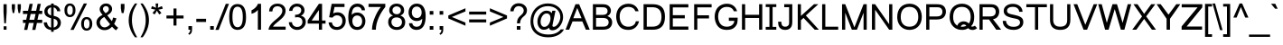 SplineFontDB: 2.0
FontName: Umpush
FullName: Umpush
FamilyName: Umpush
Weight: Book
Copyright: Copyright (c) NECTEC, 2003. All rights reserved.\nModified under GNU General Public License by TLWG.
Version: 0.9.7: 2007-04-13
ItalicAngle: 0
UnderlinePosition: -170
UnderlineWidth: 20
Ascent: 1638
Descent: 410
Order2: 1
NeedsXUIDChange: 1
FSType: 0
OS2Version: 0
OS2_WeightWidthSlopeOnly: 0
OS2_UseTypoMetrics: 0
CreationTime: 1153662374
ModificationTime: 1182220387
PfmFamily: 33
TTFWeight: 400
TTFWidth: 5
LineGap: 0
VLineGap: 0
Panose: 2 11 5 4 2 2 2 2 2 4
OS2TypoAscent: 0
OS2TypoAOffset: 1
OS2TypoDescent: 0
OS2TypoDOffset: 1
OS2TypoLinegap: 0
OS2WinAscent: 0
OS2WinAOffset: 1
OS2WinDescent: 0
OS2WinDOffset: 1
HheadAscent: 0
HheadAOffset: 1
HheadDescent: 0
HheadDOffset: 1
OS2SubXSize: 19968
OS2SubYSize: 28
OS2SubXOff: -32593
OS2SubYOff: 21140
OS2SupXSize: 21132
OS2SupYSize: -4232
OS2SupXOff: 21252
OS2SupYOff: 269
OS2StrikeYSize: -11832
OS2StrikeYPos: 90
OS2Vendor: 'PfEd'
Lookup: 6 0 0 "'ccmp' Glyph Composition/Decomposition in Thai lookup 0"  {"'ccmp' Glyph Composition/Decomposition in Thai lookup 0"  } ['ccmp' ('thai' <'KUY ' 'PAL ' 'THA ' 'dflt' > ) ]
Lookup: 6 0 0 "'ccmp' Glyph Composition/Decomposition in Thai lookup 1"  {"'ccmp' Glyph Composition/Decomposition in Thai lookup 1"  } ['ccmp' ('thai' <'KUY ' 'PAL ' 'THA ' 'dflt' > ) ]
Lookup: 5 0 0 "Required Feature in Thai lookup 2"  {"Required Feature in Thai lookup 2"  } [' RQD' ('thai' <'PAL ' > ) ]
Lookup: 1 0 0 "Single Substitution lookup 3"  {"Single Substitution lookup 3"  } []
Lookup: 2 0 0 "Multiple Substitution lookup 4"  {"Multiple Substitution lookup 4"  } []
Lookup: 1 0 0 "Single Substitution lookup 5"  {"Single Substitution lookup 5"  } []
Lookup: 2 0 0 "Multiple Substitution lookup 6"  {"Multiple Substitution lookup 6"  } []
Lookup: 1 0 0 "Single Substitution lookup 7"  {"Single Substitution lookup 7"  } []
Lookup: 1 0 0 "Single Substitution lookup 8"  {"Single Substitution lookup 8"  } []
Lookup: 1 0 0 "Single Substitution lookup 9"  {"Single Substitution lookup 9"  } []
Lookup: 262 0 0 "'mkmk' Mark to Mark in Thai lookup 0"  {"'mkmk' Mark to Mark in Thai lookup 0"  } ['mkmk' ('thai' <'KUY ' 'PAL ' 'THA ' 'dflt' > ) ]
Lookup: 260 0 0 "'mark' Mark Positioning in Thai lookup 1"  {"'mark' Mark Positioning in Thai lookup 1"  } ['mark' ('thai' <'KUY ' 'PAL ' 'THA ' 'dflt' > ) ]
Lookup: 260 0 0 "'mark' Mark Positioning in Thai lookup 2"  {"'mark' Mark Positioning in Thai lookup 2"  } ['mark' ('thai' <'KUY ' 'PAL ' 'THA ' 'dflt' > ) ]
Lookup: 258 0 0 "'kern' Horizontal Kerning in Latin lookup 3"  {"'kern' Horizontal Kerning in Latin lookup 3"  } ['kern' ('latn' <'dflt' > ) ]
ContextSub2: glyph "Required Feature in Thai lookup 2"  0 0 0 1
 String: 15 uni0E0D uni0E10
 BString: 0 
 FString: 0 
 1
  SeqLookup: 0 "Single Substitution lookup 8" 
EndFPST
ChainSub2: class "'ccmp' Glyph Composition/Decomposition in Thai lookup 1"  7 7 1 5
  Class: 414 uni0E01 uni0E02 uni0E03 uni0E04 uni0E05 uni0E06 uni0E07 uni0E08 uni0E09 uni0E0A uni0E0B uni0E0C uni0E0D uni0E0E uni0E0F uni0E10 uni0E11 uni0E12 uni0E13 uni0E14 uni0E15 uni0E16 uni0E17 uni0E18 uni0E19 uni0E1A uni0E1B uni0E1C uni0E1D uni0E1E uni0E1F uni0E20 uni0E21 uni0E22 uni0E23 uni0E24 uni0E25 uni0E26 uni0E27 uni0E28 uni0E29 uni0E2A uni0E2B uni0E2C uni0E2D uni0E2E uni0E10.descless uni0E0D.descless dottedcircle
  Class: 7 uni0E33
  Class: 39 uni0E48 uni0E49 uni0E4A uni0E4B uni0E4C
  Class: 23 uni0E38 uni0E39 uni0E3A
  Class: 39 uni0E31 uni0E34 uni0E35 uni0E36 uni0E37
  Class: 7 uni0E4D
  BClass: 414 uni0E01 uni0E02 uni0E03 uni0E04 uni0E05 uni0E06 uni0E07 uni0E08 uni0E09 uni0E0A uni0E0B uni0E0C uni0E0D uni0E0E uni0E0F uni0E10 uni0E11 uni0E12 uni0E13 uni0E14 uni0E15 uni0E16 uni0E17 uni0E18 uni0E19 uni0E1A uni0E1B uni0E1C uni0E1D uni0E1E uni0E1F uni0E20 uni0E21 uni0E22 uni0E23 uni0E24 uni0E25 uni0E26 uni0E27 uni0E28 uni0E29 uni0E2A uni0E2B uni0E2C uni0E2D uni0E2E uni0E10.descless uni0E0D.descless dottedcircle
  BClass: 7 uni0E33
  BClass: 39 uni0E48 uni0E49 uni0E4A uni0E4B uni0E4C
  BClass: 23 uni0E38 uni0E39 uni0E3A
  BClass: 39 uni0E31 uni0E34 uni0E35 uni0E36 uni0E37
  BClass: 7 uni0E4D
 1 1 0
  ClsList: 2
  BClsList: 1
  FClsList:
 1
  SeqLookup: 0 "Multiple Substitution lookup 6" 
 2 1 0
  ClsList: 3 2
  BClsList: 1
  FClsList:
 2
  SeqLookup: 0 "Multiple Substitution lookup 4" 
  SeqLookup: 1 "Single Substitution lookup 7" 
 1 1 0
  ClsList: 3
  BClsList: 1
  FClsList:
 1
  SeqLookup: 0 "Single Substitution lookup 5" 
 1 2 0
  ClsList: 3
  BClsList: 4 15420
  FClsList:
 1
  SeqLookup: 0 "Single Substitution lookup 5" 
 1 1 0
  ClsList: 6
  BClsList: 5
  FClsList:
 1
  SeqLookup: 0 "Single Substitution lookup 3" 
EndFPST
ChainSub2: coverage "'ccmp' Glyph Composition/Decomposition in Thai lookup 0"  0 0 0 1
 1 0 1
  Coverage: 15 uni0E0D uni0E10
  FCoverage: 23 uni0E38 uni0E39 uni0E3A
 1
  SeqLookup: 0 "Single Substitution lookup 9" 
EndFPST
LangName: 1033 "" "" "" "" "" "" "" "SLThaiUI is a trademark of the NECTEC." "TLWG" "Mr.Sirichai Lerdvorawut" "" "http://www.opentle.org" "http://www.opentle.org" "This font is free software; you can redistribute it and/or modify it under the terms of the GNU General Public License as published by the Free Software Foundation; either version 2 of the License, or (at your option) any later version.+AAoACgAA-This font is distributed in the hope that it will be useful, but WITHOUT ANY WARRANTY; without even the implied warranty of MERCHANTABILITY or FITNESS FOR A PARTICULAR PURPOSE.  See the GNU General Public License for more details.+AAoACgAA-You should have received a copy of the GNU General Public License along with this font; if not, write to the Free Software Foundation, Inc., 51 Franklin St, Fifth Floor, Boston, MA  02110-1301  USA+AAoACgAA-As a special exception, if you create a document which uses this font, and embed this font or unaltered portions of this font into the document, this font does not by itself cause the resulting document to be covered by the GNU General Public License. This exception does not however invalidate any other reasons why the document might be covered by the GNU General Public License. If you modify this font, you may extend this exception to your version of the font, but you are not obligated to do so. If you do not wish to do so, delete this exception statement from your version." "http://www.gnu.org/licenses/gpl.html" 
LangName: 1054 "" "" "" "" "" "" "" "" "" "" "" "" "" "" "" "" "" "" "" "+DicONA4NDg0OOQ4hDjgOSA4HDiMOOQ5JDh4ONA4GDjIOFQ4bDjcOSQ4ZDgIONQ5JDh0OOA5IDhkOQA4lDikODw44" 
Encoding: UnicodeBmp
Compacted: 1
UnicodeInterp: none
NameList: Adobe Glyph List
DisplaySize: -36
AntiAlias: 1
FitToEm: 1
WinInfo: 96 12 10
BeginPrivate: 2
BlueValues 37 [-11 0 1062 1086 1254 1279 1450 1478]
OtherBlues 11 [-428 -422]
EndPrivate
TeXData: 1 0 0 524288 262144 174762 543744 -1048576 174762 783286 444596 497025 792723 393216 433062 380633 303038 157286 324010 404750 52429 2506097 1059062 262144
AnchorClass2: "AboveBase"  "'mark' Mark Positioning in Thai lookup 2" "BelowBase"  "'mark' Mark Positioning in Thai lookup 1" "AboveMark"  "'mkmk' Mark to Mark in Thai lookup 0" 
BeginChars: 65537 275
StartChar: .notdef
Encoding: 65536 -1 0
Width: 1536
Flags: W
HStem: 0 32<288 1248> 1248 32<288 1248>
VStem: 256 32<32 1248> 1248 32<32 1248>
Fore
256 0 m 1,0,-1
 256 1280 l 1,1,-1
 1280 1280 l 1,2,-1
 1280 0 l 1,3,-1
 256 0 l 1,0,-1
288 32 m 1,4,-1
 1248 32 l 1,5,-1
 1248 1248 l 1,6,-1
 288 1248 l 1,7,-1
 288 32 l 1,4,-1
EndSplineSet
EndChar
StartChar: NULL
Encoding: 0 0 1
Width: 0
Flags: W
EndChar
StartChar: uni0E4D.high
Encoding: 63262 63262 2
Width: 0
VWidth: 2558
Flags: W
TeX: 0 0 0 0
HStem: 1725 72<-301.35 -224.65> 1953 74<-305.062 -223.163>
VStem: -412 69<1836.95 1913.32> -183 70<1838.74 1915.28>
AnchorPoint: "AboveMark" -261.728 1739.3 mark 0
Fore
-261 2027 m 0,0,-1
 -199.5 2027 -199.5 2027 -156 1982 c 0,3,-1
 -113 1938 -113 1938 -113 1874 c 0,6,-1
 -113 1813 -113 1813 -157 1769 c 0,9,-1
 -203 1725 -203 1725 -261 1725 c 0,12,-1
 -321 1725 -321 1725 -367 1769 c 0,15,-1
 -412 1811 -412 1811 -412 1874 c 0,18,-1
 -412 1936 -412 1936 -367 1982 c 0,21,-1
 -324 2027 -324 2027 -261 2027 c 0,0,-1
-263 1797 m 0,24,-1
 -232 1797 -232 1797 -207 1822 c 0,27,-1
 -183 1846 -183 1846 -183 1874 c 0,30,-1
 -183 1909 -183 1909 -206 1930 c 0,33,-1
 -231 1953 -231 1953 -262 1953 c 0,36,-1
 -299 1953 -299 1953 -320 1930 c 0,39,-1
 -343 1905 -343 1905 -343 1874 c 0,42,-1
 -343 1844 -343 1844 -319 1820 c 0,45,-1
 -293 1797 -293 1797 -263 1797 c 0,24,-1
EndSplineSet
EndChar
StartChar: uni000D
Encoding: 13 13 3
Width: 682
Flags: W
EndChar
StartChar: space
Encoding: 32 32 4
Width: 1024
Flags: W
EndChar
StartChar: exclam
Encoding: 33 33 5
Width: 569
Flags: W
HStem: 0 194<206 370> 1430 20G<198 378>
VStem: 198 180<910.471 1450> 206 164<0 194>
Fore
198 999 m 1,0,-1
 198 1450 l 1,1,-1
 378 1450 l 1,2,-1
 378 999 l 1,3,-1
 335 365 l 1,4,-1
 242 365 l 1,5,-1
 198 999 l 1,0,-1
206 194 m 1,6,-1
 370 194 l 1,7,-1
 370 0 l 1,8,-1
 206 0 l 1,9,-1
 206 194 l 1,6,-1
EndSplineSet
EndChar
StartChar: quotedbl
Encoding: 34 34 6
Width: 727
Flags: W
HStem: 1430 20G<106 286 439 619>
VStem: 106 180<1183.82 1450> 439 180<1182.44 1450>
Fore
156 947 m 1,0,-1
 106 1217 l 1,1,-1
 106 1450 l 1,2,-1
 286 1450 l 1,3,-1
 286 1217 l 1,4,-1
 241 947 l 1,5,-1
 156 947 l 1,0,-1
487 947 m 1,6,-1
 439 1217 l 1,7,-1
 439 1450 l 1,8,-1
 619 1450 l 1,9,-1
 619 1217 l 1,10,-1
 572 947 l 1,11,-1
 487 947 l 1,6,-1
EndSplineSet
EndChar
StartChar: numbersign
Encoding: 35 35 7
Width: 1139
Flags: W
HStem: -10 21G<87 267 546 725> 385 180<21 174 384 632 842 1113> 895 180<21 278 488 737 947 1113> 1450 20G<395 575 854 1034>
Fore
87 -10 m 1,0,-1
 174 385 l 1,1,-1
 21 385 l 1,2,-1
 21 565 l 1,3,-1
 204 565 l 1,4,-1
 278 895 l 1,5,-1
 21 895 l 1,6,-1
 21 1075 l 1,7,-1
 308 1075 l 1,8,-1
 395 1470 l 1,9,-1
 575 1470 l 1,10,-1
 488 1075 l 1,11,-1
 767 1075 l 1,12,-1
 854 1470 l 1,13,-1
 1034 1470 l 1,14,-1
 947 1075 l 1,15,-1
 1113 1075 l 1,16,-1
 1113 895 l 1,17,-1
 917 895 l 1,18,-1
 842 565 l 1,19,-1
 1113 565 l 1,20,-1
 1113 385 l 1,21,-1
 812 385 l 1,22,-1
 725 -10 l 1,23,-1
 546 -10 l 1,24,-1
 632 385 l 1,25,-1
 354 385 l 1,26,-1
 267 -10 l 1,27,-1
 87 -10 l 1,0,-1
384 565 m 1,28,-1
 662 565 l 1,29,-1
 737 895 l 1,30,-1
 458 895 l 1,31,-1
 384 565 l 1,28,-1
EndSplineSet
EndChar
StartChar: dollar
Encoding: 36 36 8
Width: 1139
Flags: W
VStem: 106 180<969.9 1118.1> 491 143<-118 -17 123 629 810 1269 1409 1488> 858 184<309.693 464>
Fore
491 -17 m 1,0,-1
 382 -4 382 -4 292 40 c 0,3,-1
 207 81 207 81 146 169 c 2,6,-1
 140 178 l 2,7,-1
 87 260 87 260 76 367 c 2,10,-1
 76 417 l 1,11,-1
 255 417 l 1,12,-1
 274 288 274 288 329 221 c 0,15,-1
 355 193 355 193 363 185 c 0,18,-1
 420 128 420 128 491 123 c 1,21,-1
 491 651 l 1,22,-1
 487 652 487 652 481 653.5 c 0,25,-1
 475 655 475 655 472 655 c 1,28,-1
 399 671 399 671 284 731 c 0,31,-1
 198.5 774.5 198.5 774.5 152 851 c 0,34,-1
 106 928 106 928 106 1031 c 0,37,-1
 106 1206 106 1206 241 1318 c 0,40,-1
 242 1319 242 1319 246 1321.5 c 0,43,-1
 250 1324 250 1324 252 1326 c 0,46,-1
 343 1394 343 1394 491 1409 c 1,49,-1
 491 1488 l 1,50,-1
 634 1488 l 1,51,-1
 634 1409 l 1,52,-1
 648 1408 l 2,53,-1
 773 1395 773 1395 864 1323 c 0,56,-1
 886 1306 886 1306 902 1290 c 0,59,-1
 989 1202 989 1202 1005 1094 c 2,62,-1
 1008 1050 l 1,63,-1
 833 1050 l 1,64,-1
 822.5 1129.5 822.5 1129.5 755 1200 c 2,67,-1
 745 1211 l 2,68,-1
 699 1257 699 1257 634 1269 c 1,71,-1
 634 790 l 1,72,-1
 635 789 l 1,73,-1
 730 762 l 2,74,-1
 777 749 777 749 797 741 c 0,77,-1
 919 692 919 692 981 604 c 0,80,-1
 1042 516 1042 516 1042 397 c 0,83,-1
 1042 223 1042 223 924 108 c 0,86,-1
 912 96 912 96 899 86 c 0,89,-1
 789 -6 789 -6 634 -15 c 1,92,-1
 634 -118 l 1,93,-1
 491 -118 l 1,94,-1
 491 -17 l 1,0,-1
491 1271 m 1,95,-1
 475 1269 475 1269 452 1263 c 0,98,-1
 397 1246 397 1246 347 1192 c 0,101,-1
 286 1130 286 1130 286 1044 c 0,104,-1
 286 959 286 959 337 902 c 2,107,-1
 338 900 338 900 341 897 c 0,110,-1
 344 894 344 894 345 893 c 0,113,-1
 399 836 399 836 491 810 c 1,116,-1
 491 1271 l 1,95,-1
641 124 m 2,117,-1
 666 128 666 128 714 151 c 0,120,-1
 758 172 758 172 790 207 c 0,123,-1
 819 239 819 239 840 287 c 0,126,-1
 858 333.5 858 333.5 858 386 c 0,129,-1
 858 476 858 476 809 531 c 0,132,-1
 756 593 756 593 634 629 c 1,135,-1
 634 123 l 1,136,-1
 641 124 l 2,117,-1
EndSplineSet
EndChar
StartChar: percent
Encoding: 37 37 9
Width: 1821
Flags: W
HStem: -53 123<1324.1 1441.1> 598 123<1317.6 1438.5> 717 123<376.1 490.5> 1366 125<370.9 490.5>
VStem: 119 157<972.5 1224.7> 590 155<976.1 1232.2> 1067 158<205.1 456.414> 1538 158<206.1 462.2>
Fore
119 1114 m 0,0,-1
 119 1272 119 1272 197 1380 c 0,3,-1
 276 1491 276 1491 426 1491 c 0,6,-1
 570 1491 570 1491 655 1392 c 0,9,-1
 745 1288.5 745 1288.5 745 1104 c 0,12,-1
 744 928 744 928 654 817 c 0,15,-1
 569 717 569 717 428 717 c 0,18,-1
 292 717 292 717 208 815 c 0,21,-1
 119 919 119 919 119 1114 c 0,0,-1
432 1366 m 0,24,-1
 360 1366 360 1366 320 1308 c 0,27,-1
 276 1244 276 1244 276 1096 c 0,30,-1
 276 953 276 953 322 897 c 0,33,-1
 367 840 367 840 432 840 c 0,36,-1
 500 840 500 840 545 898 c 0,39,-1
 590 956 590 956 590 1110 c 0,42,-1
 590 1251 590 1251 545 1308 c 0,45,-1
 500 1366 500 1366 432 1366 c 0,24,-1
1217 1491 m 1,48,-1
 1397 1491 l 1,49,-1
 638 -10 l 1,50,-1
 458 -10 l 1,51,-1
 1217 1491 l 1,48,-1
1067 344 m 0,52,-1
 1067 502 1067 502 1145 610 c 0,55,-1
 1224.5 721 1224.5 721 1376 721 c 0,58,-1
 1518.5 721 1518.5 721 1604 622 c 0,61,-1
 1696 516 1696 516 1696 334 c 0,64,-1
 1696 153 1696 153 1604 47 c 0,67,-1
 1516 -53 1516 -53 1376 -53 c 0,70,-1
 1236 -53 1236 -53 1155 46 c 0,73,-1
 1067 152 1067 152 1067 344 c 0,52,-1
1380 598 m 0,76,-1
 1308 598 1308 598 1268 540 c 0,79,-1
 1225 476 1225 476 1225 326 c 0,82,-1
 1225 186.5 1225 186.5 1270 128 c 0,85,-1
 1315 70 1315 70 1380 70 c 0,88,-1
 1451 70 1451 70 1494 128 c 0,91,-1
 1538 187 1538 187 1538 340 c 0,94,-1
 1538 480 1538 480 1493 540 c 0,97,-1
 1447 598 1447 598 1380 598 c 0,76,-1
EndSplineSet
EndChar
StartChar: ampersand
Encoding: 38 38 10
Width: 1366
Flags: W
HStem: -25 158<441.9 627.977> 1343 148<564.6 688.1>
VStem: 88 195<336.7 479.878> 272 185<1120.9 1240.5> 793 184<1108.45 1237.7>
Fore
973 172 m 1,0,-1
 797 -25 797 -25 553 -25 c 0,3,-1
 329 -25 329 -25 195 127 c 0,6,-1
 88 252 88 252 88 403 c 0,9,-1
 88 678 88 678 436 842 c 1,12,-1
 392 893 392 893 356 944 c 0,15,-1
 324 990 324 990 306 1027 c 0,18,-1
 286 1066 286 1066 280 1098 c 0,21,-1
 272 1126 272 1126 272 1163 c 0,24,-1
 272 1296 272 1296 375 1393 c 0,27,-1
 479 1491 479 1491 637 1491 c 0,30,-1
 783 1491 783 1491 880 1399 c 0,33,-1
 977 1308 977 1308 977 1178 c 0,36,-1
 977 969 977 969 700 821 c 1,39,-1
 963 485 l 1,40,-1
 1008 570 1008 570 1032 690 c 1,43,-1
 1221 649 l 1,44,-1
 1172 460 1172 460 1090 334 c 1,47,-1
 1191 203 1191 203 1319 109 c 1,50,-1
 1198 -35 l 1,51,-1
 1090 37 1090 37 973 172 c 1,0,-1
606 938 m 1,54,-1
 723 1004 723 1004 758 1057 c 0,57,-1
 793 1110 793 1110 793 1174 c 0,60,-1
 793 1246 793 1246 746 1295 c 0,63,-1
 698 1343 698 1343 627 1343 c 0,66,-1
 556 1343 556 1343 506 1296 c 0,69,-1
 457 1250 457 1250 457 1182 c 0,72,-1
 457 1112 457 1112 526 1030 c 2,75,-1
 606 938 l 1,54,-1
530 725 m 1,76,-1
 385 637 385 637 334 562 c 0,79,-1
 283 487 283 487 283 416 c 0,82,-1
 283 324 283 324 352 229 c 0,85,-1
 424 133 424 133 555 133 c 0,88,-1
 596 133 596 133 638 146 c 0,91,-1
 682 160 682 160 723 184 c 0,94,-1
 767 212 767 212 800 242 c 0,97,-1
 835 272 835 272 860 315 c 1,100,-1
 530 725 l 1,76,-1
EndSplineSet
EndChar
StartChar: quotesingle
Encoding: 39 39 11
Width: 391
Flags: W
HStem: 1446 20G<90 295>
VStem: 90 205<1185.93 1466>
Fore
136 947 m 1,0,-1
 90 1221 l 1,1,-1
 90 1466 l 1,2,-1
 295 1466 l 1,3,-1
 295 1221 l 1,4,-1
 247 947 l 1,5,-1
 136 947 l 1,0,-1
EndSplineSet
EndChar
StartChar: parenleft
Encoding: 40 40 12
Width: 682
Flags: W
VStem: 124 185<360.7 835.372>
Fore
479 -431 m 1,0,-1
 275 -173 275 -173 184 135 c 0,3,-1
 124 334.5 124 334.5 124 531 c 0,6,-1
 124 894 124 894 295 1209 c 0,9,-1
 365 1339 365 1339 479 1491 c 1,12,-1
 608 1491 l 1,13,-1
 472 1258 472 1258 418 1130 c 0,16,-1
 321 901 321 901 311 622 c 0,19,-1
 309 562 309 562 309 530 c 0,22,-1
 309 50 309 50 608 -431 c 1,25,-1
 479 -431 l 1,0,-1
EndSplineSet
EndChar
StartChar: parenright
Encoding: 41 41 13
Width: 682
Flags: W
VStem: 423 185<208.6 759.8>
Fore
253 -431 m 1,0,-1
 124 -431 l 1,1,-1
 423 50 423 50 423 530 c 0,4,-1
 423 849 423 849 326 1097 c 0,7,-1
 271 1239 271 1239 133 1475 c 2,10,-1
 124 1491 l 1,11,-1
 253 1491 l 1,12,-1
 444 1236 444 1236 523 1022 c 0,15,-1
 608 797 608 797 608 531 c 0,18,-1
 608 158 608 158 401 -209 c 0,21,-1
 332 -330 332 -330 253 -431 c 1,0,-1
EndSplineSet
EndChar
StartChar: asterisk
Encoding: 42 42 14
Width: 797
Flags: W
HStem: 867 624<321 528>
VStem: 321 145<1365.81 1491>
Fore
64 1197 m 1,0,-1
 110 1339 l 1,1,-1
 264 1285 264 1285 341 1242 c 1,4,-1
 323 1412 323 1412 321 1491 c 1,7,-1
 466 1491 l 1,8,-1
 463 1396 463 1396 443 1243 c 1,11,-1
 548 1296 548 1296 679 1339 c 1,14,-1
 725 1197 l 1,15,-1
 595 1154 595 1154 476 1141 c 1,18,-1
 536 1090 536 1090 648 952 c 1,21,-1
 528 867 l 1,22,-1
 472 944 472 944 391 1082 c 1,25,-1
 319 944 319 944 261 867 c 1,28,-1
 143 952 l 1,29,-1
 255 1091 255 1091 309 1141 c 1,32,-1
 165 1169 165 1169 64 1197 c 1,0,-1
EndSplineSet
EndChar
StartChar: plus
Encoding: 43 43 15
Width: 1196
Flags: W
HStem: 639 168<114 513 683 1082>
VStem: 513 170<237 639 807 1206>
Fore
513 237 m 1,0,-1
 513 639 l 1,1,-1
 114 639 l 1,2,-1
 114 807 l 1,3,-1
 513 807 l 1,4,-1
 513 1206 l 1,5,-1
 683 1206 l 1,6,-1
 683 807 l 1,7,-1
 1082 807 l 1,8,-1
 1082 639 l 1,9,-1
 683 639 l 1,10,-1
 683 237 l 1,11,-1
 513 237 l 1,0,-1
EndSplineSet
EndChar
StartChar: comma
Encoding: 44 44 16
Width: 569
Flags: W
HStem: -20 20G<182 284>
VStem: 182 205<0 205> 284 103<-84.1583 0>
Fore
182 0 m 1,0,-1
 182 205 l 1,1,-1
 387 205 l 1,2,-1
 387 0 l 2,3,-1
 387 -114 387 -114 347 -182 c 0,6,-1
 306 -253 306 -253 220 -290 c 1,9,-1
 170 -213 l 1,10,-1
 227 -187 227 -187 254 -140 c 0,13,-1
 281 -90 281 -90 284 0 c 1,16,-1
 182 0 l 1,0,-1
EndSplineSet
EndChar
StartChar: hyphen
Encoding: 45 45 17
Width: 682
Flags: W
HStem: 440 181<65 618>
Fore
65 440 m 1,0,-1
 65 621 l 1,1,-1
 618 621 l 1,2,-1
 618 440 l 1,3,-1
 65 440 l 1,0,-1
EndSplineSet
EndChar
StartChar: period
Encoding: 46 46 18
Width: 569
Flags: W
HStem: 0 205<186 391>
VStem: 186 205<0 205>
Fore
186 0 m 1,0,-1
 186 205 l 1,1,-1
 391 205 l 1,2,-1
 391 0 l 1,3,-1
 186 0 l 1,0,-1
EndSplineSet
EndChar
StartChar: slash
Encoding: 47 47 19
Width: 595
Flags: W
HStem: -10 21G<-81 102> 1450 20G<506 688>
VStem: -81 769<-10 1470>
Fore
-81 -10 m 1,0,-1
 506 1470 l 1,1,-1
 688 1470 l 1,2,-1
 102 -10 l 1,3,-1
 -81 -10 l 1,0,-1
EndSplineSet
EndChar
StartChar: zero
Encoding: 48 48 20
Width: 1139
Flags: W
HStem: -10 150<462.461 769.669> 1309 150<463.5 817.1>
VStem: 86 184<519.464 940.1> 856 184<485.1 1231.3>
Fore
86 723 m 0,0,-1
 86 974 86 974 135 1133 c 0,3,-1
 236 1459 236 1459 563 1459 c 0,6,-1
 1040 1459 1040 1459 1040 723 c 0,9,-1
 1040 447 1040 447 979 285 c 0,12,-1
 873 2 873 2 563 -10 c 0,15,-1
 469 -10 469 -10 391 19 c 0,18,-1
 86 133 86 133 86 723 c 0,0,-1
270 723 m 0,21,-1
 270 627 270 627 277 557 c 0,24,-1
 313 140 313 140 563 140 c 0,27,-1
 856 142 856 142 856 723 c 0,30,-1
 856 1309 856 1309 561 1309 c 0,33,-1
 448 1309 448 1309 380 1231 c 0,36,-1
 270 1101 270 1101 270 723 c 0,21,-1
EndSplineSet
EndChar
StartChar: one
Encoding: 49 49 21
Width: 1139
Flags: W
HStem: 0 21G<583 763> 1452 20G<583 763>
VStem: 583 180<0 1135>
Fore
763 0 m 1,0,-1
 583 0 l 1,1,-1
 583 1135 l 1,2,-1
 519 1037 519 1037 385 966 c 0,5,-1
 307 924 307 924 223 907 c 1,8,-1
 223 1104 l 1,9,-1
 379 1177 379 1177 490 1306 c 0,12,-1
 562 1391 562 1391 583 1472 c 1,15,-1
 763 1472 l 1,16,-1
 763 0 l 1,0,-1
EndSplineSet
Kerns2: 21 -152 "'kern' Horizontal Kerning in Latin lookup 3" 
EndChar
StartChar: two
Encoding: 50 50 22
Width: 1139
Flags: W
HStem: 0 173<312 1031> 1333 149<426.3 662.9>
VStem: 844 185<1040.61 1185.6>
Fore
1031 173 m 1,0,-1
 1031 0 l 1,1,-1
 62 0 l 1,2,-1
 80 218 80 218 330 450 c 0,5,-1
 390 504 390 504 437 542 c 0,8,-1
 608 682 608 682 685 759 c 0,11,-1
 829 906 829 906 843 1049 c 0,14,-1
 844 1059 844 1059 844 1079 c 0,17,-1
 844 1202 844 1202 752 1274 c 0,20,-1
 676 1333 676 1333 568 1333 c 0,23,-1
 404 1333 404 1333 329 1217 c 0,26,-1
 282 1145 282 1145 281 1039 c 1,29,-1
 96 1039 l 1,30,-1
 96 1233 96 1233 224 1356 c 0,33,-1
 356 1482 356 1482 572 1482 c 0,36,-1
 782 1482 782 1482 910 1363 c 0,39,-1
 1029 1252 1029 1252 1029 1075 c 0,42,-1
 1029 880 1029 880 873 705 c 0,45,-1
 806 630 806 630 650 501 c 2,48,-1
 596 455 l 1,49,-1
 430 317 l 2,50,-1
 365 259 365 259 312 173 c 1,53,-1
 1031 173 l 1,0,-1
EndSplineSet
EndChar
StartChar: three
Encoding: 51 51 23
Width: 1139
Flags: W
HStem: -10 166<465.9 676.5> 713 137<479.201 608.1> 1070 21G<104 284> 1317 165<468.219 632.392>
VStem: 789 185<1016.6 1129.17> 855 191<342.3 549.119>
Fore
86 427 m 1,0,-1
 266 427 l 1,1,-1
 269 383 l 2,2,-1
 287 277 287 277 377 211 c 0,5,-1
 453 156 453 156 553 156 c 0,8,-1
 696 156 696 156 782 248 c 0,11,-1
 855 327 855 327 855 445 c 0,14,-1
 855 598 855 598 744 669 c 0,17,-1
 674 713 674 713 576 713 c 0,20,-1
 510 713 510 713 441 694 c 1,23,-1
 441 852 l 1,24,-1
 495 850 l 2,25,-1
 626 855 626 855 711 932 c 0,28,-1
 789 1002 789 1002 789 1105 c 0,31,-1
 789 1229 789 1229 688 1285 c 0,34,-1
 629 1317 629 1317 549 1317 c 0,37,-1
 336 1317 336 1317 289 1099 c 2,40,-1
 284 1070 l 1,41,-1
 104 1070 l 1,42,-1
 104 1221 104 1221 210 1337 c 0,45,-1
 320 1457 320 1457 485 1478 c 0,48,-1
 512 1482 512 1482 545 1482 c 0,51,-1
 720.5 1482 720.5 1482 842 1380 c 0,54,-1
 964 1278 964 1278 973 1123 c 0,57,-1
 974 1116 974 1116 974 1101 c 0,60,-1
 974 953 974 953 861 852 c 0,63,-1
 817 814 817 814 772 794 c 1,66,-1
 992 743 992 743 1036 546 c 0,69,-1
 1046 503 1046 503 1046 449 c 0,72,-1
 1046 262 1046 262 920 135 c 2,75,-1
 881 100 l 2,76,-1
 744 -10 744 -10 552 -10 c 0,79,-1
 369 -10 369 -10 236 106 c 0,82,-1
 113 213 113 213 90 372 c 0,85,-1
 86 397 86 397 86 427 c 1,0,-1
EndSplineSet
EndChar
StartChar: four
Encoding: 52 52 24
Width: 1139
Flags: W
HStem: 0 21G<662 842> 347 175<251 662 842 1040> 1452 20G<662 842>
VStem: 662 180<0 347 522 1117>
Fore
662 0 m 1,0,-1
 662 347 l 1,1,-1
 26 347 l 1,2,-1
 26 522 l 1,3,-1
 662 1472 l 1,4,-1
 842 1472 l 1,5,-1
 842 522 l 1,6,-1
 1040 522 l 1,7,-1
 1040 347 l 1,8,-1
 842 347 l 1,9,-1
 842 0 l 1,10,-1
 662 0 l 1,0,-1
662 522 m 1,11,-1
 662 1117 l 1,12,-1
 251 522 l 1,13,-1
 662 522 l 1,11,-1
EndSplineSet
EndChar
StartChar: five
Encoding: 53 53 25
Width: 1139
Flags: W
HStem: -10 164<470.383 616.185> 817 170<446.7 651.8> 1292 180<423 988>
VStem: 866 191<375.1 550.391>
Fore
85 415 m 1,0,-1
 274 415 l 1,1,-1
 304 218.5 304 218.5 454 169 c 0,4,-1
 500.5 154 500.5 154 556 154 c 0,7,-1
 710 154 710 154 795 265 c 0,10,-1
 866 357 866 357 866 496 c 0,13,-1
 866 680 866 680 744 764 c 0,16,-1
 667 817 667 817 553 817 c 0,19,-1
 405 817 405 817 306 686 c 1,22,-1
 117 708 l 1,23,-1
 259 1472 l 1,24,-1
 988 1472 l 1,25,-1
 988 1292 l 1,26,-1
 423 1292 l 1,27,-1
 344 920 l 1,28,-1
 423 985 423 985 591 987 c 2,31,-1
 601 987 l 2,32,-1
 790 987 790 987 917 864 c 0,35,-1
 1045 740 1045 740 1056 542 c 0,38,-1
 1057 532 1057 532 1057 512 c 0,41,-1
 1057 300 1057 300 932 155 c 0,44,-1
 806 9 806 9 603 -8 c 0,47,-1
 573 -10 573 -10 556 -10 c 0,50,-1
 315 -10 315 -10 187 148 c 0,53,-1
 101.5 254.5 101.5 254.5 85 415 c 1,0,-1
EndSplineSet
EndChar
StartChar: six
Encoding: 54 54 26
Width: 1139
Flags: W
HStem: -10 165<482.9 626.931> 807 170<501.803 673.5> 1305 177<482.1 654.784>
VStem: 77 194<701 1191.1> 861 184<366.9 577.999>
Fore
1019 1103 m 1,0,-1
 840 1103 l 1,1,-1
 801 1278 801 1278 641 1302 c 0,4,-1
 618 1305 618 1305 592 1305 c 0,7,-1
 278 1305 278 1305 271 842 c 1,10,-1
 363 957 363 957 522 973 c 0,13,-1
 553 977 553 977 594 977 c 0,16,-1
 765 977 765 977 893 858 c 0,19,-1
 1019 738 1019 738 1041 559 c 0,22,-1
 1045 528 1045 528 1045 491 c 0,25,-1
 1045 287 1045 287 929 147 c 0,28,-1
 811 3 811 3 618 -9 c 0,31,-1
 607 -10 607 -10 586 -10 c 0,34,-1
 252 -10 252 -10 135 312 c 0,37,-1
 77 470 77 470 77 701 c 0,40,-1
 77 1268 77 1268 360 1425 c 0,43,-1
 463.5 1482 463.5 1482 603 1482 c 0,46,-1
 777 1482 777 1482 897 1374 c 0,49,-1
 1009 1274 1009 1274 1018 1128 c 0,52,-1
 1019 1120 1019 1120 1019 1103 c 1,0,-1
306 490 m 0,55,-1
 306 328 306 328 395 233 c 0,58,-1
 468 155 468 155 583 155 c 0,61,-1
 724 155 724 155 800 263 c 0,64,-1
 861 349 861 349 861 480 c 0,67,-1
 861 649 861 649 762 739 c 0,70,-1
 688 807 688 807 576 807 c 0,73,-1
 431 807 431 807 358 692 c 0,76,-1
 306 610 306 610 306 490 c 0,55,-1
EndSplineSet
EndChar
StartChar: seven
Encoding: 55 55 27
Width: 1139
Flags: W
HStem: 0 21G<293 511> 1292 180<97 795>
VStem: 293 218<0 279.5>
Fore
97 1292 m 1,0,-1
 97 1472 l 1,1,-1
 1046 1472 l 1,2,-1
 1046 1292 l 1,3,-1
 822 1023 822 1023 675 692 c 0,6,-1
 511 322 511 322 511 0 c 1,9,-1
 293 0 l 1,10,-1
 294 351 294 351 486 776 c 0,13,-1
 622.5 1080.5 622.5 1080.5 795 1292 c 1,16,-1
 97 1292 l 1,0,-1
EndSplineSet
EndChar
StartChar: eight
Encoding: 56 56 28
Width: 1139
Flags: W
HStem: -10 157<464 695.4> 699 181<487.042 659.805> 1326 156<462.3 641.7>
VStem: 83 185<319.7 522.5> 142 184<1000.8 1151> 804 185<1028.5 1198.8>
Fore
362 805 m 1,0,-1
 142 886 142 886 142 1104 c 0,3,-1
 142 1274 142 1274 264 1381 c 0,6,-1
 382 1482 382 1482 563 1482 c 0,9,-1
 751 1482 751 1482 872 1372 c 0,12,-1
 989 1265.5 989 1265.5 989 1099 c 0,15,-1
 989 901 989 901 799 816 c 2,18,-1
 773 805 l 1,19,-1
 979 738 979 738 1032 556 c 0,22,-1
 1049 499 1049 499 1049 434 c 2,25,-1
 1045 368 l 2,26,-1
 1022.5 165.5 1022.5 165.5 859 65 c 0,29,-1
 738 -10 738 -10 566 -10 c 0,32,-1
 354 -10 354 -10 220 113 c 0,35,-1
 84 236 84 236 83 434 c 2,38,-1
 83 439 l 2,39,-1
 83 663 83 663 255 762 c 0,42,-1
 301 789 301 789 362 805 c 1,0,-1
326 1110 m 2,45,-1
 326 984 326 984 419 921 c 0,48,-1
 481 880 481 880 567 880 c 0,51,-1
 687 880 687 880 755 960 c 0,54,-1
 804 1018 804 1018 804 1100 c 0,57,-1
 804 1214 804 1214 718 1279 c 0,60,-1
 653 1326 653 1326 565 1326 c 0,63,-1
 447 1326 447 1326 378 1250 c 2,66,-1
 357 1222 l 1,67,-1
 340 1189 l 1,68,-1
 330 1151 l 1,69,-1
 326 1110 l 2,45,-1
268 438 m 0,70,-1
 268 300 268 300 365 218 c 0,73,-1
 448 147 448 147 568 147 c 0,76,-1
 715 147 715 147 799 242 c 0,79,-1
 865 318 865 318 865 432 c 0,82,-1
 865 586.5 865 586.5 742 657 c 0,85,-1
 668.5 699 668.5 699 562 699 c 0,88,-1
 400 699 400 699 320 601 c 0,91,-1
 268 537 268 537 268 438 c 0,70,-1
EndSplineSet
EndChar
StartChar: nine
Encoding: 57 57 29
Width: 1139
Flags: W
HStem: -10 177<503.216 675.9> 495 170<484.5 656.198> 1317 165<531.069 675.1>
VStem: 113 184<894.001 1090.32> 887 194<280.9 771>
Fore
139 369 m 1,0,-1
 318 369 l 1,1,-1
 357 194 357 194 517 170 c 0,4,-1
 540 167 540 167 566 167 c 0,7,-1
 880 167 880 167 887 630 c 1,10,-1
 795 515 795 515 636 499 c 0,13,-1
 605 495 605 495 564 495 c 0,16,-1
 393 495 393 495 265 614 c 0,19,-1
 139 734 139 734 117 913 c 0,22,-1
 113 944 113 944 113 981 c 0,25,-1
 113 1185 113 1185 229 1325 c 0,28,-1
 347 1469 347 1469 540 1481 c 0,31,-1
 551 1482 551 1482 572 1482 c 0,34,-1
 906 1482 906 1482 1023 1160 c 0,37,-1
 1081 1002 1081 1002 1081 771 c 0,40,-1
 1081 204 1081 204 798 47 c 0,43,-1
 694.5 -10 694.5 -10 555 -10 c 0,46,-1
 381 -10 381 -10 261 98 c 0,49,-1
 149 198 149 198 140 344 c 0,52,-1
 139 352 139 352 139 369 c 1,0,-1
852 982 m 0,55,-1
 852 1144 852 1144 763 1239 c 0,58,-1
 690 1317 690 1317 575 1317 c 0,61,-1
 434 1317 434 1317 358 1209 c 2,64,-1
 335 1170 l 2,65,-1
 297 1092 297 1092 297 992 c 0,68,-1
 297 823 297 823 396 733 c 0,71,-1
 470 665 470 665 582 665 c 0,74,-1
 727 665 727 665 800 780 c 0,77,-1
 852 862 852 862 852 982 c 0,55,-1
EndSplineSet
EndChar
StartChar: colon
Encoding: 58 58 30
Width: 569
Flags: W
HStem: 0 205<185 390> 857 205<185 390>
VStem: 185 205<0 205 857 1062>
Fore
185 857 m 1,0,-1
 185 1062 l 1,1,-1
 390 1062 l 1,2,-1
 390 857 l 1,3,-1
 185 857 l 1,0,-1
185 0 m 1,4,-1
 185 205 l 1,5,-1
 390 205 l 1,6,-1
 390 0 l 1,7,-1
 185 0 l 1,4,-1
EndSplineSet
EndChar
StartChar: semicolon
Encoding: 59 59 31
Width: 569
Flags: W
HStem: -20 20G<182 284> 857 205<182 387>
VStem: 182 205<0 205 857 1062> 284 103<-81.9457 0>
Fore
182 857 m 1,0,-1
 182 1062 l 1,1,-1
 387 1062 l 1,2,-1
 387 857 l 1,3,-1
 182 857 l 1,0,-1
182 0 m 1,4,-1
 182 205 l 1,5,-1
 387 205 l 1,6,-1
 387 0 l 2,7,-1
 387 -181 387 -181 278 -257 c 0,10,-1
 252 -277 252 -277 220 -290 c 1,13,-1
 170 -213 l 1,14,-1
 252 -177 252 -177 273 -87 c 0,17,-1
 283 -49 283 -49 284 0 c 1,20,-1
 182 0 l 1,4,-1
EndSplineSet
EndChar
StartChar: less
Encoding: 60 60 32
Width: 1196
Flags: W
HStem: 226 993<1083 1083>
VStem: 112 971<641 1219>
Fore
112 641 m 1,0,-1
 112 809 l 1,1,-1
 1083 1219 l 1,2,-1
 1083 1040 l 1,3,-1
 313 724 l 1,4,-1
 1083 405 l 1,5,-1
 1083 226 l 1,6,-1
 112 641 l 1,0,-1
EndSplineSet
EndChar
StartChar: equal
Encoding: 61 61 33
Width: 1196
Flags: W
HStem: 417 168<114 1082> 862 168<114 1082>
Fore
1082 862 m 1,0,-1
 114 862 l 1,1,-1
 114 1030 l 1,2,-1
 1082 1030 l 1,3,-1
 1082 862 l 1,0,-1
1082 417 m 1,4,-1
 114 417 l 1,5,-1
 114 585 l 1,6,-1
 1082 585 l 1,7,-1
 1082 417 l 1,4,-1
EndSplineSet
EndChar
StartChar: greater
Encoding: 62 62 34
Width: 1196
Flags: W
HStem: 226 993<112 112>
VStem: 112 971<226 641>
Fore
1083 641 m 1,0,-1
 112 226 l 1,1,-1
 112 405 l 1,2,-1
 881 724 l 1,3,-1
 112 1040 l 1,4,-1
 112 1219 l 1,5,-1
 1083 809 l 1,6,-1
 1083 641 l 1,0,-1
EndSplineSet
EndChar
StartChar: question
Encoding: 63 63 35
Width: 1139
Flags: W
HStem: 0 205<461 666> 1341 163<386 655.898>
VStem: 461 205<0 205> 853 183<1022.98 1157.58>
Fore
472 361 m 1,0,-1
 474 436 l 2,1,-1
 486 603 486 603 589 719 c 0,4,-1
 609 742 609 742 700 826 c 0,7,-1
 788 905 788 905 823 972 c 0,10,-1
 851 1027 851 1027 853 1088 c 0,13,-1
 853 1147 853 1147 825 1199 c 0,16,-1
 776 1295 776 1295 665 1328 c 0,19,-1
 620 1341 620 1341 568 1341 c 0,22,-1
 358 1339 358 1339 292 1123 c 0,25,-1
 281 1084 281 1084 275 1046 c 1,28,-1
 90 1046 l 1,29,-1
 100 1238 100 1238 223 1367 c 0,32,-1
 355 1504 355 1504 565 1504 c 0,35,-1
 762 1504 762 1504 896 1392 c 0,38,-1
 1020 1289 1020 1289 1035 1138 c 2,41,-1
 1036 1084 l 2,42,-1
 1032 1000 1032 1000 991 914 c 0,45,-1
 962 855 962 855 878 780 c 0,48,-1
 794 707 794 707 766 676 c 0,51,-1
 656 557 656 557 646 389 c 0,54,-1
 645 380 645 380 645 361 c 1,57,-1
 472 361 l 1,0,-1
461 0 m 1,58,-1
 461 205 l 1,59,-1
 666 205 l 1,60,-1
 666 0 l 1,61,-1
 461 0 l 1,58,-1
EndSplineSet
EndChar
StartChar: at
Encoding: 64 64 36
Width: 2079
Flags: W
HStem: -431 157<804.1 1401.2> -3 164<822.1 1013.2> 925 159<912.2 1095.77> 1338 155<942.1 1227.86>
VStem: 111 160<330.734 676.494> 502 181<319.1 557.069> 1799 157<618.969 841.504>
Fore
1161 121 m 1,0,-1
 1055 -3 1055 -3 854 -3 c 0,3,-1
 694 -3 694 -3 595 138 c 0,6,-1
 502 268 502 268 502 461 c 0,9,-1
 502 624.5 502 624.5 574 764 c 0,12,-1
 657 928 657 928 792 1015 c 0,15,-1
 897 1084 897 1084 1011 1084 c 0,18,-1
 1224 1084 1224 1084 1313 938 c 1,21,-1
 1347 1079 l 1,22,-1
 1526 1079 l 1,23,-1
 1380 379 l 2,24,-1
 1363 297 1363 297 1352 229 c 1,27,-1
 1353 212 l 1,28,-1
 1358 196 1358 196 1372 182 c 0,31,-1
 1392 163 1392 163 1422 163 c 0,34,-1
 1527 163 1527 163 1634 291 c 0,37,-1
 1738 416 1738 416 1780 580 c 0,40,-1
 1799 650 1799 650 1799 716 c 0,43,-1
 1799 969 1799 969 1627 1138 c 0,46,-1
 1469 1295 1469 1295 1220 1329 c 0,49,-1
 1158 1338 1158 1338 1093 1338 c 0,52,-1
 778 1338 778 1338 557 1152 c 0,55,-1
 509 1111 509 1111 468 1063 c 0,58,-1
 290 854 290 854 271 553 c 0,61,-1
 269 509 269 509 269 485 c 0,64,-1
 269 88 269 88 535 -110 c 0,67,-1
 756 -274 756 -274 1120 -274 c 0,70,-1
 1459 -274 1459 -274 1677 -125 c 0,73,-1
 1767 -63.5 1767 -63.5 1824 19 c 1,76,-1
 2005 19 l 1,77,-1
 1909 -179 1909 -179 1686 -300 c 0,80,-1
 1444 -431 1444 -431 1123 -431 c 0,83,-1
 686 -431 686 -431 418 -222 c 0,86,-1
 151 -13 151 -13 116 361 c 0,89,-1
 111 419 111 419 111 469 c 0,92,-1
 111 823 111 823 291 1087 c 0,95,-1
 463 1340 463 1340 758 1439 c 0,98,-1
 918 1493 918 1493 1102 1493 c 0,101,-1
 1415 1493 1415 1493 1642 1332 c 0,104,-1
 1855 1181 1855 1181 1926 933 c 0,107,-1
 1956 828 1956 828 1956 713 c 0,110,-1
 1956 507 1956 507 1843 307 c 0,113,-1
 1737 118 1737 118 1577 28 c 0,116,-1
 1468 -33 1468 -33 1354 -33 c 0,119,-1
 1286 -33 1286 -33 1242 -12 c 0,122,-1
 1199 9 1199 9 1180 48 c 0,125,-1
 1166 75 1166 75 1161 121 c 1,0,-1
891 161 m 0,128,-1
 1032 161 1032 161 1133 299 c 0,131,-1
 1223 422 1223 422 1240 593 c 0,134,-1
 1243 622 1243 622 1243 649 c 0,137,-1
 1243 828 1243 828 1140 894 c 0,140,-1
 1091 925 1091 925 1024 925 c 0,143,-1
 857 925 857 925 756 737 c 0,146,-1
 739 705 739 705 722 660 c 0,149,-1
 716 645 716 645 709 623 c 0,152,-1
 683 537 683 537 683 453 c 0,155,-1
 683 299 683 299 758 218 c 0,158,-1
 812 161 812 161 891 161 c 0,128,-1
EndSplineSet
EndChar
StartChar: A
Encoding: 65 65 37
Width: 1366
Flags: W
HStem: 0 21G<-2 203 1149 1368> 471 182<435 903> 1430 20G<559 768>
Back
366 960 m 5,0,-1
 503 960 l 1
 896 0 l 1
 753 0 l 1
 621 312 l 1
 257 312 l 1
 133 0 l 1
 -2 0 l 1
 366 960 l 5,0,-1
592 432 m 5,8,-1
 432 819 l 1
 285 432 l 1
 592 432 l 5,8,-1
EndSplineSet
Fore
559 1450 m 1,0,-1
 768 1450 l 1,1,-1
 1368 0 l 1,2,-1
 1149 0 l 1,3,-1
 948 471 l 1,4,-1
 392 471 l 1,5,-1
 203 0 l 1,6,-1
 -2 0 l 1,7,-1
 559 1450 l 1,0,-1
903 653 m 1,8,-1
 659 1237 l 1,9,-1
 435 653 l 1,10,-1
 903 653 l 1,8,-1
EndSplineSet
Kerns2: 93 -37 "'kern' Horizontal Kerning in Latin lookup 3"  91 -37 "'kern' Horizontal Kerning in Latin lookup 3"  90 -37 "'kern' Horizontal Kerning in Latin lookup 3"  61 -152 "'kern' Horizontal Kerning in Latin lookup 3"  59 -76 "'kern' Horizontal Kerning in Latin lookup 3"  58 -152 "'kern' Horizontal Kerning in Latin lookup 3"  56 -152 "'kern' Horizontal Kerning in Latin lookup 3" 
EndChar
StartChar: B
Encoding: 66 66 38
Width: 1366
Flags: W
HStem: 0 173<344 868.494> 669 173<344 788.595> 1277 173<344 821.137>
VStem: 164 180<173 669 842 1277> 995 191<999.537 1158.3> 1056 201<376.171 528.9>
Fore
164 0 m 1,0,-1
 164 1450 l 1,1,-1
 700 1450 l 2,2,-1
 867 1450 867 1450 970 1406 c 0,5,-1
 1081 1357 1081 1357 1142 1249 c 0,8,-1
 1186 1169 1186 1169 1186 1079 c 0,11,-1
 1186 988 1186 988 1135 906 c 0,14,-1
 1083 822 1083 822 981 772 c 1,17,-1
 1114 733 1114 733 1186 639 c 0,20,-1
 1257 544 1257 544 1257 421 c 0,23,-1
 1257 277 1257 277 1172 164 c 0,26,-1
 1143 125 1143 125 1106 97 c 0,29,-1
 1042 50 1042 50 946 24 c 0,32,-1
 848.5 0 848.5 0 709 0 c 2,35,-1
 164 0 l 1,0,-1
344 842 m 1,36,-1
 661 842 l 2,37,-1
 789 842 789 842 846 859 c 0,40,-1
 995 903 995 903 995 1056 c 0,43,-1
 995 1176 995 1176 910 1233 c 0,46,-1
 887 1249 887 1249 860 1256 c 0,49,-1
 796 1277 796 1277 637 1277 c 2,52,-1
 344 1277 l 1,53,-1
 344 842 l 1,36,-1
344 173 m 1,54,-1
 709 173 l 2,55,-1
 841 173 841 173 898 193 c 0,58,-1
 924 202 924 202 953 220 c 0,61,-1
 1040 275 1040 275 1054 386 c 0,64,-1
 1056 408 1056 408 1056 421 c 0,67,-1
 1056 555 1056 555 953 619 c 0,70,-1
 929 635 929 635 898 644 c 0,73,-1
 824 669 824 669 683 669 c 2,76,-1
 344 669 l 1,77,-1
 344 173 l 1,54,-1
EndSplineSet
EndChar
StartChar: C
Encoding: 67 67 39
Width: 1479
Flags: W
HStem: -10 180<680.782 948.3> 1297 180<643.1 904.913>
VStem: 102 197<601.7 930.9>
Fore
1210 480 m 1,0,-1
 1398 480 l 1,1,-1
 1325 191 1325 191 1110 68 c 0,4,-1
 974 -10 974 -10 791 -10 c 0,7,-1
 554 -10 554 -10 406 86 c 0,10,-1
 256 185 256 185 180 366 c 0,13,-1
 102 549 102 549 102 745 c 0,16,-1
 102 960 102 960 190 1130 c 0,19,-1
 277 1299 277 1299 438 1388 c 0,22,-1
 601 1477 601 1477 794 1477 c 0,25,-1
 1015 1477 1015 1477 1164 1365 c 0,28,-1
 1315 1252 1315 1252 1373 1050 c 1,31,-1
 1185 1050 l 1,32,-1
 1130 1231 1130 1231 934 1280 c 0,35,-1
 866 1297 866 1297 790 1297 c 0,38,-1
 620.5 1297 620.5 1297 508 1216 c 0,41,-1
 299 1067 299 1067 299 746 c 0,44,-1
 299 581 299 581 364 434 c 0,47,-1
 449.5 246.5 449.5 246.5 637 191 c 0,50,-1
 708 170 708 170 788 170 c 0,53,-1
 976 170 976 170 1098 272 c 0,56,-1
 1198 356 1198 356 1210 480 c 1,0,-1
EndSplineSet
EndChar
StartChar: D
Encoding: 68 68 40
Width: 1479
Flags: W
HStem: 0 173<350 848.059> 1277 173<350 767.277>
VStem: 168 182<173 1277> 1183 197<503.892 983.9>
Fore
168 0 m 1,0,-1
 168 1450 l 1,1,-1
 673 1450 l 2,2,-1
 1122 1450 1122 1450 1281 1186 c 0,5,-1
 1380 1022.5 1380 1022.5 1380 733 c 0,8,-1
 1380 112 1380 112 891 17 c 0,11,-1
 800 0 800 0 697 0 c 2,14,-1
 168 0 l 1,0,-1
350 173 m 1,15,-1
 675 173 l 2,16,-1
 1159.5 173 1159.5 173 1182 686 c 0,19,-1
 1183 702 1183 702 1183 736 c 0,22,-1
 1183 1235 1183 1235 746 1274 c 0,25,-1
 708 1277 708 1277 670 1277 c 2,28,-1
 350 1277 l 1,29,-1
 350 173 l 1,15,-1
EndSplineSet
EndChar
StartChar: E
Encoding: 69 69 41
Width: 1366
Flags: W
HStem: 0 179<341 1222> 646 180<341 1021> 1268 182<341 1222>
VStem: 162 179<179 646 826 1268>
Fore
162 0 m 1,0,-1
 162 1450 l 1,1,-1
 1222 1450 l 1,2,-1
 1222 1268 l 1,3,-1
 341 1268 l 1,4,-1
 341 826 l 1,5,-1
 1021 826 l 1,6,-1
 1021 646 l 1,7,-1
 341 646 l 1,8,-1
 341 179 l 1,9,-1
 1222 179 l 1,10,-1
 1222 0 l 1,11,-1
 162 0 l 1,0,-1
EndSplineSet
EndChar
StartChar: F
Encoding: 70 70 42
Width: 1251
Flags: W
HStem: 0 21G<168 347> 641 179<347 1009> 1271 179<347 1157>
VStem: 168 179<0 641 820 1271>
Fore
168 0 m 1,0,-1
 168 1450 l 1,1,-1
 1157 1450 l 1,2,-1
 1157 1271 l 1,3,-1
 347 1271 l 1,4,-1
 347 820 l 1,5,-1
 1009 820 l 1,6,-1
 1009 641 l 1,7,-1
 347 641 l 1,8,-1
 347 0 l 1,9,-1
 168 0 l 1,0,-1
EndSplineSet
Kerns2: 37 -113 "'kern' Horizontal Kerning in Latin lookup 3"  18 -227 "'kern' Horizontal Kerning in Latin lookup 3"  16 -227 "'kern' Horizontal Kerning in Latin lookup 3" 
EndChar
StartChar: G
Encoding: 71 71 43
Width: 1479
Flags: W
HStem: -10 180<589.1 975.9> 504 180<905 1212> 1297 180<643.1 985.1>
VStem: 102 197<601.7 930.9>
Fore
1404 684 m 1,0,-1
 1404 650 l 2,1,-1
 1402.5 420.5 1402.5 420.5 1362 320 c 0,4,-1
 1336.5 254 1336.5 254 1260 164 c 0,7,-1
 1255 159 1255 159 1253 156 c 0,10,-1
 1105 -10 1105 -10 791 -10 c 0,13,-1
 554 -10 554 -10 406 86 c 0,16,-1
 256 185 256 185 180 366 c 0,19,-1
 102 549 102 549 102 745 c 0,22,-1
 102 960 102 960 190 1130 c 0,25,-1
 277 1299 277 1299 438 1388 c 0,28,-1
 601 1477 601 1477 794 1477 c 0,31,-1
 1015 1477 1015 1477 1164 1365 c 0,34,-1
 1315 1252 1315 1252 1373 1050 c 1,37,-1
 1185 1050 l 1,38,-1
 1169 1102 1169 1102 1138 1148 c 0,41,-1
 1033 1297 1033 1297 790 1297 c 0,44,-1
 620.5 1297 620.5 1297 508 1216 c 0,47,-1
 299 1067 299 1067 299 746 c 0,50,-1
 299 581 299 581 364 434 c 0,53,-1
 391 373 391 373 430 327 c 0,56,-1
 559 170 559 170 788 170 c 0,59,-1
 807 170 807 170 816 171 c 0,62,-1
 999 178 999 178 1112 284 c 2,65,-1
 1126 299 l 2,66,-1
 1197 376 1197 376 1210 465 c 2,69,-1
 1212 504 l 1,70,-1
 905 504 l 1,71,-1
 905 684 l 1,72,-1
 1404 684 l 1,0,-1
EndSplineSet
EndChar
StartChar: H
Encoding: 72 72 44
Width: 1479
Flags: W
HStem: 0 21G<164 344 1134 1314> 668 180<344 1134> 1430 20G<164 344 1134 1314>
VStem: 164 180<0 668 848 1450> 1134 180<0 668 848 1450>
Fore
164 0 m 1,0,-1
 164 1450 l 1,1,-1
 344 1450 l 1,2,-1
 344 848 l 1,3,-1
 1134 848 l 1,4,-1
 1134 1450 l 1,5,-1
 1314 1450 l 1,6,-1
 1314 0 l 1,7,-1
 1134 0 l 1,8,-1
 1134 668 l 1,9,-1
 344 668 l 1,10,-1
 344 0 l 1,11,-1
 164 0 l 1,0,-1
EndSplineSet
EndChar
StartChar: I
Encoding: 73 73 45
Width: 650
Flags: W
HStem: 0 160<25 235 415 625> 1290 160<25 235 415 625>
VStem: 235 180<160 1290>
Fore
625 160 m 1,0,-1
 625 0 l 1,1,-1
 25 0 l 1,2,-1
 25 160 l 1,3,-1
 235 160 l 1,4,-1
 235 1290 l 1,5,-1
 25 1290 l 1,6,-1
 25 1450 l 1,7,-1
 625 1450 l 1,8,-1
 625 1290 l 1,9,-1
 415 1290 l 1,10,-1
 415 160 l 1,11,-1
 625 160 l 1,0,-1
EndSplineSet
EndChar
StartChar: J
Encoding: 74 74 46
Width: 1024
Flags: W
HStem: -10 180<363.2 543.218> 1280 170<408 685>
VStem: 66 181<306.5 455> 685 180<333 1280>
Fore
865 1450 m 1,0,-1
 865 456 l 2,1,-1
 865 270 865 270 811 172 c 0,4,-1
 799 149 799 149 783 129 c 0,7,-1
 688 5 688 5 513 -8 c 2,10,-1
 463 -10 l 2,11,-1
 276 -10 276 -10 173 92 c 0,14,-1
 164 100 164 100 148 118 c 0,17,-1
 73 206 73 206 66 381 c 0,20,-1
 64 423 64 423 64 455 c 1,23,-1
 244 455 l 1,24,-1
 247 378 l 2,25,-1
 255 294 255 294 291 246 c 0,28,-1
 348 170 348 170 462 170 c 0,31,-1
 549 170 549 170 600 209 c 0,34,-1
 620 224 620 224 645 252 c 0,37,-1
 684 297 684 297 685 408 c 2,40,-1
 685 471 l 1,41,-1
 685 1280 l 1,42,-1
 408 1280 l 1,43,-1
 408 1450 l 1,44,-1
 865 1450 l 1,0,-1
EndSplineSet
EndChar
StartChar: K
Encoding: 75 75 47
Width: 1366
Flags: W
HStem: 0 21G<150 330 1113 1346> 1430 20G<150 330 1072 1316>
VStem: 150 180<0 539 785 1450>
Fore
150 0 m 1,0,-1
 150 1450 l 1,1,-1
 330 1450 l 1,2,-1
 330 785 l 1,3,-1
 1072 1450 l 1,4,-1
 1316 1450 l 1,5,-1
 610 806 l 1,6,-1
 1346 0 l 1,7,-1
 1113 0 l 1,8,-1
 479 670 l 1,9,-1
 330 539 l 1,10,-1
 330 0 l 1,11,-1
 150 0 l 1,0,-1
EndSplineSet
EndChar
StartChar: L
Encoding: 76 76 48
Width: 1139
Flags: W
HStem: 0 170<330 1060> 1430 20G<150 330>
VStem: 150 180<170 1450>
Fore
150 0 m 1,0,-1
 150 1450 l 1,1,-1
 330 1450 l 1,2,-1
 330 170 l 1,3,-1
 1060 170 l 1,4,-1
 1060 0 l 1,5,-1
 150 0 l 1,0,-1
EndSplineSet
Kerns2: 93 -76 "'kern' Horizontal Kerning in Latin lookup 3"  61 -152 "'kern' Horizontal Kerning in Latin lookup 3"  59 -152 "'kern' Horizontal Kerning in Latin lookup 3"  58 -152 "'kern' Horizontal Kerning in Latin lookup 3"  56 -152 "'kern' Horizontal Kerning in Latin lookup 3" 
EndChar
StartChar: M
Encoding: 77 77 49
Width: 1706
Flags: W
HStem: 0 21G<152 332 706 996 1370 1550> 1430 20G<152 332 1370 1550>
VStem: 152 180<0 964> 1370 180<0 964>
Fore
152 0 m 1,0,-1
 152 1450 l 1,1,-1
 332 1450 l 1,2,-1
 851 133 l 1,3,-1
 1370 1450 l 1,4,-1
 1550 1450 l 1,5,-1
 1550 0 l 1,6,-1
 1370 0 l 1,7,-1
 1370 964 l 1,8,-1
 996 0 l 1,9,-1
 706 0 l 1,10,-1
 332 964 l 1,11,-1
 332 0 l 1,12,-1
 152 0 l 1,0,-1
EndSplineSet
EndChar
StartChar: N
Encoding: 78 78 50
Width: 1479
Flags: W
HStem: 0 21G<156 336 1131 1311> 1430 20G<156 336 1131 1311>
VStem: 156 180<0 1136> 1131 180<315 1450>
Fore
156 0 m 1,0,-1
 156 1450 l 1,1,-1
 336 1450 l 1,2,-1
 1131 315 l 1,3,-1
 1131 1450 l 1,4,-1
 1311 1450 l 1,5,-1
 1311 0 l 1,6,-1
 1131 0 l 1,7,-1
 336 1136 l 1,8,-1
 336 0 l 1,9,-1
 156 0 l 1,0,-1
EndSplineSet
EndChar
StartChar: O
Encoding: 79 79 51
Width: 1593
Flags: W
HStem: -10 180<617 929.289> 1298 180<521.5 982.7>
VStem: 104 200<577.51 868.3> 1296 200<531.8 851.311>
Fore
104 714 m 0,0,-1
 104 1068 104 1068 288 1271 c 0,3,-1
 478.5 1475 478.5 1475 801 1478 c 0,6,-1
 1099 1478 1099 1478 1287 1293 c 0,9,-1
 1465 1118 1465 1118 1492 825 c 0,12,-1
 1496 784 1496 784 1496 731 c 0,15,-1
 1496 421 1496 421 1329 221 c 0,18,-1
 1168 29 1168 29 901 -4 c 0,21,-1
 852 -10 852 -10 800 -10 c 0,24,-1
 514 -10 514 -10 326 165 c 0,27,-1
 153 326 153 326 114 580 c 0,30,-1
 104 643 104 643 104 714 c 0,0,-1
304 711 m 0,33,-1
 304 436.5 304 436.5 460 291 c 0,36,-1
 588 170 588 170 799 170 c 0,39,-1
 1066 170 1066 170 1197 358 c 0,42,-1
 1296 500 1296 500 1296 732 c 0,45,-1
 1296 1024 1296 1024 1139 1175 c 0,48,-1
 1012 1298 1012 1298 802 1298 c 0,51,-1
 467 1298 467 1298 355 1021 c 0,54,-1
 304 894 304 894 304 711 c 0,33,-1
EndSplineSet
EndChar
StartChar: P
Encoding: 80 80 52
Width: 1366
Flags: W
HStem: 0 21G<158 338> 580 173<338 893.5> 1277 173<338 911.758>
VStem: 158 180<0 580 753 1277> 1077 200<909.5 1126.03>
Fore
158 0 m 1,0,-1
 158 1450 l 1,1,-1
 711 1450 l 2,2,-1
 912 1450 912 1450 1005 1421 c 0,5,-1
 1060 1404 1060 1404 1115 1368 c 0,8,-1
 1214 1299 1214 1299 1255 1168 c 0,11,-1
 1277 1102 1277 1102 1277 1026 c 0,14,-1
 1277 840 1277 840 1158 710 c 0,17,-1
 1040 580 1040 580 728 580 c 2,20,-1
 338 580 l 1,21,-1
 338 0 l 1,22,-1
 158 0 l 1,0,-1
338 753 m 1,23,-1
 731 753 l 2,24,-1
 919 753 919 753 998 823 c 0,27,-1
 1077 893 1077 893 1077 1020 c 0,30,-1
 1077 1150 1077 1150 990 1222 c 2,33,-1
 959 1243 l 2,34,-1
 935 1256.5 935 1256.5 908 1264 c 0,37,-1
 860 1277 860 1277 727 1277 c 2,40,-1
 338 1277 l 1,41,-1
 338 753 l 1,23,-1
EndSplineSet
Kerns2: 37 -152 "'kern' Horizontal Kerning in Latin lookup 3"  18 -264 "'kern' Horizontal Kerning in Latin lookup 3"  16 -264 "'kern' Horizontal Kerning in Latin lookup 3" 
EndChar
StartChar: Q
Encoding: 81 81 53
Width: 1659
Flags: W
HStem: -14 189<1341.26 1447.53> -10 177<722.705 820> 297 178<867.069 979.5> 1298 180<521.5 982.7>
VStem: 104 200<577.51 868.3> 1294 202<547.867 851.311>
Fore
1194 354 m 1,0,-1
 1280 461 1280 461 1294 673 c 0,3,-1
 1296 711 1296 711 1296 732 c 0,6,-1
 1296 1024 1296 1024 1139 1175 c 0,9,-1
 1012 1298 1012 1298 802 1298 c 0,12,-1
 467 1298 467 1298 355 1021 c 0,15,-1
 304 894 304 894 304 711 c 0,18,-1
 304 436 304 436 460 290 c 0,21,-1
 497 256 497 256 543 230 c 1,24,-1
 576 357 576 357 699 424 c 0,27,-1
 756 456 756 456 822 468 c 0,30,-1
 856 475 856 475 895 475 c 0,33,-1
 1032 473 1032 473 1141 399 c 0,36,-1
 1170 380 1170 380 1194 354 c 1,0,-1
1317 204 m 1,39,-1
 1342 177 1342 177 1390 175 c 0,42,-1
 1411 175 1411 175 1435 181 c 0,45,-1
 1491 194 1491 194 1533 228 c 1,48,-1
 1659 90 l 1,49,-1
 1547 -14 1547 -14 1399 -14 c 0,52,-1
 1315 -14 1315 -14 1244 20 c 0,55,-1
 1190 46 1190 46 1156 88 c 1,58,-1
 1037.5 10 1037.5 10 904 -5 c 2,61,-1
 820 -10 l 1,62,-1
 800 -10 l 2,63,-1
 514 -10 514 -10 326 165 c 0,66,-1
 153 326 153 326 114 580 c 0,69,-1
 104 643 104 643 104 714 c 0,72,-1
 104 1068 104 1068 288 1271 c 0,75,-1
 478.5 1475 478.5 1475 801 1478 c 0,78,-1
 1099 1478 1099 1478 1287 1293 c 0,81,-1
 1465 1118 1465 1118 1492 825 c 0,84,-1
 1496 784 1496 784 1496 731 c 0,87,-1
 1496 423 1496 423 1378 266 c 0,90,-1
 1348 228 1348 228 1317 204 c 1,39,-1
1050 226 m 1,93,-1
 990 297 990 297 908 297 c 0,96,-1
 892 297 892 297 876 294 c 0,99,-1
 772 274 772 274 740 181 c 1,102,-1
 740 180 740 180 739.5 177.5 c 0,105,-1
 739 175 739 175 738 174 c 1,108,-1
 762 167 762 167 803 167 c 0,111,-1
 920 169 920 169 1006 202 c 0,114,-1
 1034 213 1034 213 1050 226 c 1,93,-1
EndSplineSet
EndChar
StartChar: R
Encoding: 82 82 54
Width: 1400
Flags: W
HStem: 0 21G<158 338 1107 1387> 580 173<338 698> 1277 173<338 911.758>
VStem: 158 180<0 580 753 1277> 1077 200<909.5 1126.03>
Fore
698 580 m 1,0,-1
 338 580 l 1,1,-1
 338 0 l 1,2,-1
 158 0 l 1,3,-1
 158 1450 l 1,4,-1
 711 1450 l 2,5,-1
 912 1450 912 1450 1005 1421 c 0,8,-1
 1060 1404 1060 1404 1115 1368 c 0,11,-1
 1214 1299 1214 1299 1255 1168 c 0,14,-1
 1277 1102 1277 1102 1277 1026 c 0,17,-1
 1277 840 1277 840 1158 710 c 0,20,-1
 1081.5 626 1081.5 626 924 596 c 1,23,-1
 1387 0 l 1,24,-1
 1107 0 l 1,25,-1
 698 580 l 1,0,-1
338 753 m 1,26,-1
 731 753 l 2,27,-1
 919 753 919 753 998 823 c 0,30,-1
 1077 893 1077 893 1077 1020 c 0,33,-1
 1077 1150 1077 1150 990 1222 c 2,36,-1
 959 1243 l 2,37,-1
 935 1256.5 935 1256.5 908 1264 c 0,40,-1
 860 1277 860 1277 727 1277 c 2,43,-1
 338 1277 l 1,44,-1
 338 753 l 1,26,-1
EndSplineSet
Kerns2: 61 -37 "'kern' Horizontal Kerning in Latin lookup 3"  59 -37 "'kern' Horizontal Kerning in Latin lookup 3"  58 -37 "'kern' Horizontal Kerning in Latin lookup 3"  56 -37 "'kern' Horizontal Kerning in Latin lookup 3" 
EndChar
StartChar: S
Encoding: 83 83 55
Width: 1366
Flags: W
HStem: -10 174<588.347 865.3> 1300 171<488.7 789>
VStem: 148 187<1033.75 1145.38> 1029 186<1019 1118.75> 1072 187<324.6 514.8>
Fore
92 502 m 1,0,-1
 275 502 l 1,1,-1
 304 267 304 267 512 194 c 0,4,-1
 598 164 598 164 708 164 c 0,7,-1
 889 164 889 164 991 245 c 0,10,-1
 1072 311 1072 311 1072 413 c 0,13,-1
 1072 536 1072 536 946 592 c 0,16,-1
 908 609 908 609 855 622 c 2,19,-1
 639 666 l 2,20,-1
 414 720 414 720 310 781 c 0,23,-1
 158 871 158 871 149 1041 c 0,26,-1
 148 1050 148 1050 148 1067 c 0,29,-1
 148 1256 148 1256 303 1367 c 0,32,-1
 446 1471 446 1471 664 1471 c 0,35,-1
 905.5 1471 905.5 1471 1060 1342 c 0,38,-1
 1090 1317 1090 1317 1115 1287 c 2,41,-1
 1146 1245 l 2,42,-1
 1195 1170 1195 1170 1209 1078 c 2,45,-1
 1215 1019 l 1,46,-1
 1029 1019 l 1,47,-1
 1012 1163 1012 1163 898 1240 c 0,50,-1
 806 1300 806 1300 672 1300 c 0,53,-1
 461 1300 461 1300 378 1202 c 0,56,-1
 335 1152 335 1152 335 1080 c 0,59,-1
 335 973 335 973 439 923 c 0,62,-1
 490 898 490 898 641 865 c 0,65,-1
 670 858 670 858 684 856 c 0,68,-1
 924 802 924 802 1009 768 c 0,71,-1
 1169 707 1169 707 1224 598 c 0,74,-1
 1259 526 1259 526 1259 429 c 0,77,-1
 1259 238.5 1259 238.5 1109 117 c 0,80,-1
 969.5 1.5 969.5 1.5 755 -9 c 0,83,-1
 742 -10 742 -10 717 -10 c 0,86,-1
 357 -10 357 -10 198 186 c 0,89,-1
 96 312 96 312 92 502 c 1,0,-1
EndSplineSet
EndChar
StartChar: T
Encoding: 84 84 56
Width: 1251
Flags: W
HStem: 0 21G<538 718> 1280 170<48 538 718 1210>
VStem: 538 180<0 1280>
Fore
538 0 m 1,0,-1
 538 1280 l 1,1,-1
 48 1280 l 1,2,-1
 48 1450 l 1,3,-1
 1210 1450 l 1,4,-1
 1210 1280 l 1,5,-1
 718 1280 l 1,6,-1
 718 0 l 1,7,-1
 538 0 l 1,0,-1
EndSplineSet
Kerns2: 93 -113 "'kern' Horizontal Kerning in Latin lookup 3"  91 -113 "'kern' Horizontal Kerning in Latin lookup 3"  89 -76 "'kern' Horizontal Kerning in Latin lookup 3"  87 -227 "'kern' Horizontal Kerning in Latin lookup 3"  86 -76 "'kern' Horizontal Kerning in Latin lookup 3"  83 -227 "'kern' Horizontal Kerning in Latin lookup 3"  77 -76 "'kern' Horizontal Kerning in Latin lookup 3"  73 -227 "'kern' Horizontal Kerning in Latin lookup 3"  71 -227 "'kern' Horizontal Kerning in Latin lookup 3"  69 -227 "'kern' Horizontal Kerning in Latin lookup 3"  51 -37 "'kern' Horizontal Kerning in Latin lookup 3"  37 -152 "'kern' Horizontal Kerning in Latin lookup 3"  31 -227 "'kern' Horizontal Kerning in Latin lookup 3"  30 -227 "'kern' Horizontal Kerning in Latin lookup 3"  18 -227 "'kern' Horizontal Kerning in Latin lookup 3"  17 -113 "'kern' Horizontal Kerning in Latin lookup 3"  16 -227 "'kern' Horizontal Kerning in Latin lookup 3" 
EndChar
StartChar: U
Encoding: 85 85 57
Width: 1479
Flags: W
HStem: -10 180<621.314 972.3> 1430 20G<161 341 1134 1314>
VStem: 161 180<429.974 1450> 1134 180<468.068 1450>
Fore
1134 1450 m 1,0,-1
 1314 1450 l 1,1,-1
 1314 567 l 2,2,-1
 1314 -10 1314 -10 741 -10 c 0,5,-1
 216 -10 216 -10 166 460 c 0,8,-1
 161 517 161 517 161 567 c 2,11,-1
 161 1450 l 1,12,-1
 341 1450 l 1,13,-1
 341 568 l 2,14,-1
 341 240 341 240 614 182 c 0,17,-1
 669.5 170 669.5 170 737 170 c 0,20,-1
 1008.5 170 1008.5 170 1091 338 c 0,23,-1
 1134 423 1134 423 1134 568 c 2,26,-1
 1134 1450 l 1,0,-1
EndSplineSet
EndChar
StartChar: V
Encoding: 86 86 58
Width: 1366
Flags: W
HStem: 0 21G<577 776> 1430 20G<9 219 1152 1350>
Fore
577 0 m 1,0,-1
 9 1450 l 1,1,-1
 219 1450 l 1,2,-1
 677 279 l 1,3,-1
 1152 1450 l 1,4,-1
 1350 1450 l 1,5,-1
 776 0 l 1,6,-1
 577 0 l 1,0,-1
EndSplineSet
Kerns2: 93 -76 "'kern' Horizontal Kerning in Latin lookup 3"  89 -76 "'kern' Horizontal Kerning in Latin lookup 3"  86 -76 "'kern' Horizontal Kerning in Latin lookup 3"  83 -113 "'kern' Horizontal Kerning in Latin lookup 3"  77 -37 "'kern' Horizontal Kerning in Latin lookup 3"  73 -113 "'kern' Horizontal Kerning in Latin lookup 3"  69 -152 "'kern' Horizontal Kerning in Latin lookup 3"  37 -152 "'kern' Horizontal Kerning in Latin lookup 3"  31 -76 "'kern' Horizontal Kerning in Latin lookup 3"  30 -76 "'kern' Horizontal Kerning in Latin lookup 3"  18 -188 "'kern' Horizontal Kerning in Latin lookup 3"  17 -113 "'kern' Horizontal Kerning in Latin lookup 3"  16 -188 "'kern' Horizontal Kerning in Latin lookup 3" 
EndChar
StartChar: W
Encoding: 87 87 59
Width: 1933
Flags: W
HStem: 0 21G<414 612 1310 1508> 1430 20G<25 224 834 1088 1698 1897>
Fore
414 0 m 1,0,-1
 25 1450 l 1,1,-1
 224 1450 l 1,2,-1
 513 390 l 1,3,-1
 834 1450 l 1,4,-1
 1088 1450 l 1,5,-1
 1409 390 l 1,6,-1
 1698 1450 l 1,7,-1
 1897 1450 l 1,8,-1
 1508 0 l 1,9,-1
 1310 0 l 1,10,-1
 961 1170 l 1,11,-1
 612 0 l 1,12,-1
 414 0 l 1,0,-1
EndSplineSet
Kerns2: 93 -18 "'kern' Horizontal Kerning in Latin lookup 3"  89 -37 "'kern' Horizontal Kerning in Latin lookup 3"  86 -37 "'kern' Horizontal Kerning in Latin lookup 3"  83 -37 "'kern' Horizontal Kerning in Latin lookup 3"  73 -37 "'kern' Horizontal Kerning in Latin lookup 3"  69 -76 "'kern' Horizontal Kerning in Latin lookup 3"  37 -76 "'kern' Horizontal Kerning in Latin lookup 3"  31 -37 "'kern' Horizontal Kerning in Latin lookup 3"  30 -37 "'kern' Horizontal Kerning in Latin lookup 3"  18 -113 "'kern' Horizontal Kerning in Latin lookup 3"  17 -37 "'kern' Horizontal Kerning in Latin lookup 3"  16 -113 "'kern' Horizontal Kerning in Latin lookup 3" 
EndChar
StartChar: X
Encoding: 88 88 60
Width: 1366
Flags: W
HStem: 0 21G<9 239 1123 1353> 1430 20G<76 306 1083 1313>
Fore
9 0 m 1,0,-1
 564 756 l 1,1,-1
 76 1450 l 1,2,-1
 306 1450 l 1,3,-1
 681 902 l 1,4,-1
 1083 1450 l 1,5,-1
 1313 1450 l 1,6,-1
 798 756 l 1,7,-1
 1353 0 l 1,8,-1
 1123 0 l 1,9,-1
 681 613 l 1,10,-1
 239 0 l 1,11,-1
 9 0 l 1,0,-1
EndSplineSet
EndChar
StartChar: Y
Encoding: 89 89 61
Width: 1366
Flags: W
HStem: 0 21G<571 765> 1431 20G<6 236 1120 1350>
VStem: 571 194<0 621>
Fore
571 0 m 1,0,-1
 571 621 l 1,1,-1
 6 1451 l 1,2,-1
 236 1451 l 1,3,-1
 680 855 l 1,4,-1
 1120 1451 l 1,5,-1
 1350 1451 l 1,6,-1
 765 621 l 1,7,-1
 765 0 l 1,8,-1
 571 0 l 1,0,-1
EndSplineSet
Kerns2: 90 -113 "'kern' Horizontal Kerning in Latin lookup 3"  89 -113 "'kern' Horizontal Kerning in Latin lookup 3"  85 -188 "'kern' Horizontal Kerning in Latin lookup 3"  84 -152 "'kern' Horizontal Kerning in Latin lookup 3"  83 -188 "'kern' Horizontal Kerning in Latin lookup 3"  77 -76 "'kern' Horizontal Kerning in Latin lookup 3"  73 -188 "'kern' Horizontal Kerning in Latin lookup 3"  69 -152 "'kern' Horizontal Kerning in Latin lookup 3"  37 -152 "'kern' Horizontal Kerning in Latin lookup 3"  31 -133 "'kern' Horizontal Kerning in Latin lookup 3"  30 -113 "'kern' Horizontal Kerning in Latin lookup 3"  18 -264 "'kern' Horizontal Kerning in Latin lookup 3"  17 -188 "'kern' Horizontal Kerning in Latin lookup 3"  16 -264 "'kern' Horizontal Kerning in Latin lookup 3" 
EndChar
StartChar: Z
Encoding: 90 90 62
Width: 1251
Flags: W
HStem: 0 180<325 1200> 1270 180<45 945>
Fore
41 0 m 1,0,-1
 41 187 l 1,1,-1
 945 1270 l 1,2,-1
 45 1270 l 1,3,-1
 45 1450 l 1,4,-1
 1213 1450 l 1,5,-1
 1213 1270 l 1,6,-1
 325 180 l 1,7,-1
 1200 180 l 1,8,-1
 1200 0 l 1,9,-1
 41 0 l 1,0,-1
EndSplineSet
EndChar
StartChar: bracketleft
Encoding: 91 91 63
Width: 569
Flags: W
HStem: -407 149<319 536> 1317 149<319 536>
VStem: 139 180<-258 1317> 139 397<-407 -258 1317 1466>
Fore
139 -407 m 1,0,-1
 139 1466 l 1,1,-1
 536 1466 l 1,2,-1
 536 1317 l 1,3,-1
 319 1317 l 1,4,-1
 319 -258 l 1,5,-1
 536 -258 l 1,6,-1
 536 -407 l 1,7,-1
 139 -407 l 1,0,-1
EndSplineSet
EndChar
StartChar: backslash
Encoding: 92 92 64
Width: 569
Flags: W
VStem: 0 569<-25 1491>
Fore
425 -25 m 1,0,-1
 0 1491 l 1,1,-1
 145 1491 l 1,2,-1
 569 -25 l 1,3,-1
 425 -25 l 1,0,-1
EndSplineSet
EndChar
StartChar: bracketright
Encoding: 93 93 65
Width: 569
Flags: W
HStem: -407 149<39 256> 1317 149<39 256>
VStem: 39 397<-407 -258 1317 1466> 256 180<-258 1317>
Fore
436 -407 m 1,0,-1
 39 -407 l 1,1,-1
 39 -258 l 1,2,-1
 256 -258 l 1,3,-1
 256 1317 l 1,4,-1
 39 1317 l 1,5,-1
 39 1466 l 1,6,-1
 436 1466 l 1,7,-1
 436 -407 l 1,0,-1
EndSplineSet
EndChar
StartChar: asciicircum
Encoding: 94 94 66
Width: 961
Flags: W
HStem: 690 801<239 407>
VStem: 54 853<690 690>
Fore
239 690 m 1,0,-1
 54 690 l 1,1,-1
 407 1491 l 1,2,-1
 552 1491 l 1,3,-1
 907 690 l 1,4,-1
 726 690 l 1,5,-1
 479 1287 l 1,6,-1
 239 690 l 1,0,-1
EndSplineSet
EndChar
StartChar: underscore
Encoding: 95 95 67
Width: 1139
Flags: W
HStem: -407 130<-31 1162>
Fore
-31 -407 m 1,0,-1
 -31 -277 l 1,1,-1
 1162 -277 l 1,2,-1
 1162 -407 l 1,3,-1
 -31 -407 l 1,0,-1
EndSplineSet
EndChar
StartChar: grave
Encoding: 96 96 68
Width: 682
Flags: W
HStem: 1454 20G<89 330>
VStem: 89 376<1194 1474>
Fore
465 1194 m 1,0,-1
 320 1194 l 1,1,-1
 89 1474 l 1,2,-1
 330 1474 l 1,3,-1
 465 1194 l 1,0,-1
EndSplineSet
EndChar
StartChar: a
Encoding: 97 97 69
Width: 1139
Flags: W
HStem: -24 141<389 546.359> 937 149<451.473 676.3>
VStem: 74 192<222.6 343.175> 813 182<342.607 533 661.414 815.9>
Fore
828 131 m 1,0,-1
 727.5 45.5 727.5 45.5 636 11 c 0,3,-1
 542 -24 542 -24 437 -24 c 0,6,-1
 263 -24 263 -24 168 62 c 0,9,-1
 74 147 74 147 74 280 c 0,12,-1
 74 358 74 358 110 422 c 0,15,-1
 145 487 145 487 202 526 c 0,18,-1
 262 566 262 566 332 585 c 0,21,-1
 384 598 384 598 492 612 c 0,24,-1
 707 637 707 637 813 674 c 1,27,-1
 814 699 814 699 814 721 c 0,30,-1
 814 831 814 831 763 876 c 0,33,-1
 695 937 695 937 558 937 c 0,36,-1
 432 937 432 937 370 892 c 0,39,-1
 310 848 310 848 281 735 c 1,42,-1
 105 759 l 1,43,-1
 129 872 129 872 184 942 c 0,46,-1
 239 1010 239 1010 343 1048 c 0,49,-1
 448 1086 448 1086 584 1086 c 0,52,-1
 718 1086 718 1086 805 1054 c 0,55,-1
 888 1023 888 1023 930 974 c 0,58,-1
 969 926 969 926 986 851 c 0,61,-1
 995 804 995 804 995 685 c 2,64,-1
 995 445 l 2,65,-1
 995 197 995 197 1006 128 c 0,68,-1
 1018 61 1018 61 1052 0 c 1,71,-1
 864 0 l 1,72,-1
 836 55 836 55 828 131 c 1,0,-1
813 533 m 1,75,-1
 719 494 719 494 519 465 c 0,78,-1
 409 449 409 449 362 429 c 0,81,-1
 317 410 317 410 291 370 c 0,84,-1
 266 333 266 333 266 285 c 0,87,-1
 266 213 266 213 320 165 c 0,90,-1
 376 117 376 117 480 117 c 0,93,-1
 584 117 584 117 665 162 c 0,96,-1
 747 209 747 209 784 287 c 0,99,-1
 813 350 813 350 813 467 c 2,102,-1
 813 533 l 1,75,-1
EndSplineSet
EndChar
StartChar: b
Encoding: 98 98 70
Width: 1139
Flags: W
HStem: -10 159<504.3 717.5> 921 165<495.4 681.3> 1446 20G<134 314>
VStem: 134 180<338.8 689.8 943 1466> 134 167<0 119> 883 172<398.1 725.7>
Fore
301 0 m 1,0,-1
 134 0 l 1,1,-1
 134 1466 l 1,2,-1
 314 1466 l 1,3,-1
 314 943 l 1,4,-1
 428 1086 428 1086 605 1086 c 0,7,-1
 818 1086 818 1086 942 924 c 0,10,-1
 1055 775 1055 775 1055 547 c 0,13,-1
 1055 285 1055 285 921 131 c 0,16,-1
 798 -10 798 -10 596 -10 c 0,19,-1
 437 -10 437 -10 334 84 c 0,22,-1
 313 103 313 103 301 119 c 1,25,-1
 301 0 l 1,0,-1
312 539 m 0,26,-1
 312 308 312 308 427 206 c 0,29,-1
 492 149 492 149 581 149 c 0,32,-1
 737 150 737 150 820 278 c 0,35,-1
 883 378 883 378 883 532 c 0,38,-1
 883 757 883 757 768 857 c 0,41,-1
 697 921 697 921 589 921 c 0,44,-1
 481 921 481 921 402 824 c 0,47,-1
 312 713 312 713 312 539 c 0,26,-1
EndSplineSet
EndChar
StartChar: c
Encoding: 99 99 71
Width: 1024
Flags: W
HStem: -10 170<472.6 699.5> 916 170<383.3 650.3>
VStem: 81 184<346.555 651.808> 828 177<325.44 403 696 725.472>
Fore
828 403 m 1,0,-1
 1005 403 l 1,1,-1
 998 165 998 165 829 58 c 0,4,-1
 720 -10 720 -10 563 -10 c 0,7,-1
 374 -10 374 -10 241 113 c 0,10,-1
 95 251 95 251 81 485 c 0,13,-1
 80 499 80 499 80 527 c 0,16,-1
 80 809 80 809 228 958 c 0,19,-1
 356 1086 356 1086 564 1086 c 0,22,-1
 812 1086 812 1086 925 936 c 0,25,-1
 992 848 992 848 1002 719 c 0,28,-1
 1003 712 1003 712 1003 696 c 1,31,-1
 828 696 l 1,32,-1
 817.5 799.5 817.5 799.5 732 864 c 0,35,-1
 662 916 662 916 571 916 c 0,38,-1
 286 916 286 916 266 583 c 2,41,-1
 265 532 l 2,42,-1
 265 312 265 312 388 216 c 0,45,-1
 459 160 459 160 561 160 c 0,48,-1
 755 162 755 162 810 300 c 0,51,-1
 827 345 827 345 828 403 c 1,0,-1
EndSplineSet
EndChar
StartChar: d
Encoding: 100 100 72
Width: 1139
Flags: W
HStem: -10 154<455.6 620.7> 917 169<386.7 631.1> 1446 20G<812 991>
VStem: 70 185<332.4 654.285> 812 179<350.4 656 958 1466> 824 167<0 122>
Fore
824 0 m 1,0,-1
 824 122 l 1,1,-1
 734 -10 734 -10 527 -10 c 0,4,-1
 322 -10 322 -10 196 142 c 0,7,-1
 76 286 76 286 70 511 c 2,10,-1
 70 530 l 2,11,-1
 70 781 70 781 191 933 c 0,14,-1
 312 1086 312 1086 519 1086 c 0,17,-1
 713 1086 713 1086 807 965 c 2,20,-1
 812 958 l 1,21,-1
 812 1466 l 1,22,-1
 991 1466 l 1,23,-1
 991 0 l 1,24,-1
 824 0 l 1,0,-1
255 530 m 0,25,-1
 255 302 255 302 372 203 c 0,28,-1
 443 144 443 144 544 144 c 0,31,-1
 633 144 633 144 710 224 c 0,34,-1
 809 326 809 326 817 496 c 2,37,-1
 817 515 l 2,38,-1
 817 726 817 726 716 838 c 0,41,-1
 646 917 646 917 544 917 c 0,44,-1
 364 917 364 917 293 750 c 0,47,-1
 255 659 255 659 255 530 c 0,25,-1
EndSplineSet
EndChar
StartChar: e
Encoding: 101 101 73
Width: 1139
Flags: W
HStem: -10 162<485.401 644.965> 485 164<271 862> 914 172<465.1 668.166>
VStem: 75 192<338.7 522>
Fore
862 333 m 1,0,-1
 1048 333 l 1,1,-1
 1013 154 1013 154 863 62 c 0,4,-1
 765 1 765 1 631 -8 c 0,7,-1
 597 -10 597 -10 581 -10 c 0,10,-1
 299 -10 299 -10 169 177 c 0,13,-1
 75 310 75 310 75 522 c 0,16,-1
 75 798 75 798 222 949 c 0,19,-1
 353 1086 353 1086 571 1086 c 0,22,-1
 821.5 1086 821.5 1086 949 906 c 0,25,-1
 1052 759 1052 759 1054 520 c 0,28,-1
 1054 496 1054 496 1053 485 c 1,31,-1
 267 485 l 1,32,-1
 273 226 273 226 467 167 c 0,35,-1
 520 152 520 152 582 152 c 0,38,-1
 792 152 792 152 854 311 c 2,41,-1
 862 333 l 1,0,-1
271 649 m 1,42,-1
 862 649 l 1,43,-1
 842 861 842 861 665 904 c 0,46,-1
 625 914 625 914 573 914 c 0,49,-1
 449 914 449 914 362 839 c 0,52,-1
 278 765 278 765 271 649 c 1,42,-1
EndSplineSet
EndChar
StartChar: f
Encoding: 102 102 74
Width: 569
Flags: W
HStem: 0 21G<178 357> 785 140<19 178 357 536> 1343 172<433.645 577.458>
VStem: 178 179<0 785 925 1254>
Fore
178 0 m 1,0,-1
 178 785 l 1,1,-1
 19 785 l 1,2,-1
 19 925 l 1,3,-1
 178 925 l 1,4,-1
 178 1175 l 2,5,-1
 178 1390 178 1390 322 1474 c 0,8,-1
 393 1515 393 1515 487 1515 c 0,11,-1
 563.5 1515 563.5 1515 640 1488 c 1,14,-1
 640 1316 l 1,15,-1
 558 1343 558 1343 501 1343 c 0,18,-1
 466.5 1344.5 466.5 1344.5 441 1334 c 0,21,-1
 357 1301 357 1301 357 1160 c 2,24,-1
 357 925 l 1,25,-1
 536 925 l 1,26,-1
 536 785 l 1,27,-1
 357 785 l 1,28,-1
 357 0 l 1,29,-1
 178 0 l 1,0,-1
EndSplineSet
Kerns2: 74 -37 "'kern' Horizontal Kerning in Latin lookup 3" 
EndChar
StartChar: g
Encoding: 103 103 75
Width: 1139
Flags: W
HStem: -435 167<452.248 652.482> 0 175<453.582 677.1> 917 169<394.7 622.576>
VStem: 66 185<340.7 665.7> 819 183<-28.5 139 224.2 761.1> 836 166<974 1062>
Fore
102 -74 m 1,0,-1
 277 -74 l 1,1,-1
 280 -115 l 2,2,-1
 299 -221 299 -221 423 -256 c 0,5,-1
 468 -268 468 -268 521 -268 c 0,8,-1
 702 -268 702 -268 768 -146 c 0,11,-1
 819 -53 819 -53 819 134 c 2,14,-1
 819 139 l 1,15,-1
 701 0 701 0 525 0 c 0,18,-1
 306 0 306 0 180 163 c 0,21,-1
 66 310 66 310 66 537 c 0,24,-1
 66 774 66 774 184 925 c 0,27,-1
 309 1086 309 1086 526 1086 c 0,30,-1
 737 1086 737 1086 836 974 c 1,33,-1
 836 1062 l 1,34,-1
 1002 1062 l 1,35,-1
 1002 144 l 2,36,-1
 1002 -170 1002 -170 898 -301 c 0,39,-1
 834 -382 834 -382 717 -413 c 0,42,-1
 639 -435 639 -435 522 -435 c 2,45,-1
 454 -431 l 2,46,-1
 265 -411 265 -411 171 -287 c 0,49,-1
 103.5 -198.5 103.5 -198.5 102 -74 c 1,0,-1
251 550 m 0,52,-1
 251 224.5 251 224.5 473 181 c 0,55,-1
 504.5 175 504.5 175 542 175 c 0,58,-1
 822 175 822 175 822 544 c 0,61,-1
 822 795 822 795 683 880 c 0,64,-1
 624 917 624 917 539 917 c 0,67,-1
 372 917 372 917 298 774 c 0,70,-1
 251 683 251 683 251 550 c 0,52,-1
EndSplineSet
EndChar
StartChar: h
Encoding: 104 104 76
Width: 1139
Flags: W
HStem: 0 21G<135 315 820 1000> 882 213<508.694 789.7> 1446 20G<135 315>
VStem: 135 180<0 624.325 970 1466> 820 180<0 808.2>
Fore
135 0 m 1,0,-1
 135 1466 l 1,1,-1
 315 1466 l 1,2,-1
 315 970 l 1,3,-1
 380 1055 380 1055 501 1083 c 0,6,-1
 549 1095 549 1095 600 1095 c 0,9,-1
 828 1095 828 1095 931 935 c 0,12,-1
 1000 828 1000 828 1000 673 c 2,15,-1
 1000 0 l 1,16,-1
 820 0 l 1,17,-1
 820 624 l 2,18,-1
 820 882 820 882 596 882 c 0,21,-1
 390 882 390 882 334 687 c 0,24,-1
 315 621 315 621 315 532 c 2,27,-1
 315 0 l 1,28,-1
 135 0 l 1,0,-1
EndSplineSet
EndChar
StartChar: i
Encoding: 105 105 77
Width: 455
Flags: W
HStem: 0 21G<136 316> 1042 20G<136 316> 1259 207<136 316>
VStem: 136 180<0 1062 1259 1466>
Fore
136 1259 m 1,0,-1
 136 1466 l 1,1,-1
 316 1466 l 1,2,-1
 316 1259 l 1,3,-1
 136 1259 l 1,0,-1
136 0 m 1,4,-1
 136 1062 l 1,5,-1
 316 1062 l 1,6,-1
 316 0 l 1,7,-1
 136 0 l 1,4,-1
EndSplineSet
EndChar
StartChar: j
Encoding: 106 106 78
Width: 455
Flags: W
HStem: -428 161<-64.9111 69.7> 1042 20G<134 314> 1257 209<134 314>
VStem: 134 180<-170.837 1062 1257 1466>
Fore
134 1257 m 1,0,-1
 134 1466 l 1,1,-1
 314 1466 l 1,2,-1
 314 1257 l 1,3,-1
 134 1257 l 1,0,-1
-94 -412 m 1,4,-1
 -94 -259 l 1,5,-1
 -38 -267 -38 -267 -7 -267 c 0,8,-1
 83 -267 83 -267 111 -206 c 0,11,-1
 134 -157 134 -157 134 -54 c 2,14,-1
 134 1062 l 1,15,-1
 314 1062 l 1,16,-1
 314 -58 l 2,17,-1
 314 -340 314 -340 160 -406 c 0,20,-1
 109 -428 109 -428 39 -428 c 0,23,-1
 -23 -428 -23 -428 -94 -412 c 1,4,-1
EndSplineSet
EndChar
StartChar: k
Encoding: 107 107 79
Width: 1024
Flags: W
HStem: 0 21G<136 316 794 1016> 1042 20G<742 975> 1446 20G<136 316>
VStem: 136 180<0 421 630 1466>
Fore
136 0 m 1,0,-1
 136 1466 l 1,1,-1
 316 1466 l 1,2,-1
 316 630 l 1,3,-1
 742 1062 l 1,4,-1
 975 1062 l 1,5,-1
 569 668 l 1,6,-1
 1016 0 l 1,7,-1
 794 0 l 1,8,-1
 443 543 l 1,9,-1
 316 421 l 1,10,-1
 316 0 l 1,11,-1
 136 0 l 1,0,-1
EndSplineSet
EndChar
StartChar: l
Encoding: 108 108 80
Width: 455
Flags: W
HStem: 0 21G<131 311> 1446 20G<131 311>
VStem: 131 180<0 1466>
Fore
131 0 m 1,0,-1
 131 1466 l 1,1,-1
 311 1466 l 1,2,-1
 311 0 l 1,3,-1
 131 0 l 1,0,-1
EndSplineSet
EndChar
StartChar: m
Encoding: 109 109 81
Width: 1706
Flags: W
HStem: 0 21G<135 315 766 946 1395 1574> 930 156<525.7 665.1 1108.5 1274.45>
VStem: 135 161<913 1062> 135 180<0 668.692> 766 180<0 758.7> 1395 179<0 807.955>
Fore
135 0 m 1,0,-1
 135 1062 l 1,1,-1
 296 1062 l 1,2,-1
 296 913 l 1,3,-1
 345 991 345 991 429 1038 c 0,6,-1
 511.5 1086 511.5 1086 618 1086 c 0,9,-1
 736 1086 736 1086 812 1037 c 0,12,-1
 887 988 887 988 918 900 c 1,15,-1
 1044 1086 1044 1086 1246 1086 c 0,18,-1
 1404 1086 1404 1086 1489 998 c 0,21,-1
 1574 912 1574 912 1574 729 c 2,24,-1
 1574 0 l 1,25,-1
 1395 0 l 1,26,-1
 1395 669 l 2,27,-1
 1395 776 1395 776 1378 824 c 0,30,-1
 1360 873 1360 873 1314 901 c 0,33,-1
 1267 930 1267 930 1206 930 c 0,36,-1
 1094 930 1094 930 1020 856 c 0,39,-1
 946 780 946 780 946 617 c 2,42,-1
 946 0 l 1,43,-1
 766 0 l 1,44,-1
 766 690 l 2,45,-1
 766 809 766 809 722 870 c 0,48,-1
 678.5 930 678.5 930 578 930 c 0,51,-1
 502 930 502 930 438 890 c 0,54,-1
 372 849 372 849 344 773 c 0,57,-1
 315 695 315 695 315 551 c 2,60,-1
 315 0 l 1,61,-1
 135 0 l 1,0,-1
EndSplineSet
EndChar
StartChar: n
Encoding: 110 110 82
Width: 1139
Flags: W
HStem: 0 21G<135 315 820 1000> 882 213<508.694 789.7>
VStem: 135 180<0 624.325 970 1064> 820 180<0 808.2>
Fore
135 0 m 1,0,-1
 135 1064 l 1,1,-1
 315 1064 l 1,2,-1
 315 970 l 1,3,-1
 380 1055 380 1055 501 1083 c 0,6,-1
 549 1095 549 1095 600 1095 c 0,9,-1
 828 1095 828 1095 931 935 c 0,12,-1
 1000 828 1000 828 1000 673 c 2,15,-1
 1000 0 l 1,16,-1
 820 0 l 1,17,-1
 820 624 l 2,18,-1
 820 882 820 882 596 882 c 0,21,-1
 390 882 390 882 334 687 c 0,24,-1
 315 621 315 621 315 532 c 2,27,-1
 315 0 l 1,28,-1
 135 0 l 1,0,-1
EndSplineSet
EndChar
StartChar: o
Encoding: 111 111 83
Width: 1139
Flags: W
HStem: -11 158<474.972 705.1> 928 158<406.1 666.1>
VStem: 68 185<338.6 654.5> 878 185<411.56 730.7>
Fore
68 531 m 0,0,-1
 68 815 68 815 226 964 c 0,3,-1
 357 1086 357 1086 566 1086 c 0,6,-1
 800 1086 800 1086 935 932 c 0,9,-1
 1063 786 1063 786 1063 546 c 0,12,-1
 1063 185 1063 185 839 54 c 0,15,-1
 726 -11 726 -11 566 -11 c 0,18,-1
 297 -11 297 -11 166 171 c 0,21,-1
 68 310 68 310 68 531 c 0,0,-1
253 531 m 0,24,-1
 253 270 253 270 408 184 c 0,27,-1
 475 147 475 147 566 147 c 0,30,-1
 770 147 770 147 844 329 c 0,33,-1
 878 413 878 413 878 537 c 0,36,-1
 878 760 878 760 758 862 c 0,39,-1
 681.5 928 681.5 928 566 928 c 0,42,-1
 381 928 381 928 301 770 c 0,45,-1
 253 674 253 674 253 531 c 0,24,-1
EndSplineSet
EndChar
StartChar: p
Encoding: 112 112 84
Width: 1139
Flags: W
HStem: -10 165<483.4 669.3> 927 159<492.3 705.5>
VStem: 122 180<-390 133 386.2 737.2> 122 167<957 1076> 871 172<350.3 609.264>
Fore
289 957 m 1,0,-1
 301 973 301 973 322 992 c 0,3,-1
 425 1086 425 1086 584 1086 c 0,6,-1
 786 1086 786 1086 909 945 c 0,9,-1
 1043 791 1043 791 1043 529 c 0,12,-1
 1043 301 1043 301 930 152 c 0,15,-1
 806 -10 806 -10 593 -10 c 0,18,-1
 416 -10 416 -10 302 133 c 1,21,-1
 302 -390 l 1,22,-1
 122 -390 l 1,23,-1
 122 1076 l 1,24,-1
 289 1076 l 1,25,-1
 289 957 l 1,0,-1
300 537 m 0,26,-1
 300 363 300 363 390 252 c 0,29,-1
 469 155 469 155 577 155 c 0,32,-1
 685 155 685 155 756 219 c 0,35,-1
 871 319 871 319 871 544 c 0,38,-1
 871 561 871 561 869 595 c 0,41,-1
 861 687 861 687 831 755 c 2,44,-1
 808 798 l 2,45,-1
 725 926 725 926 569 927 c 0,48,-1
 480 927 480 927 415 870 c 0,51,-1
 300 768 300 768 300 537 c 0,26,-1
EndSplineSet
EndChar
StartChar: q
Encoding: 113 113 85
Width: 1139
Flags: W
HStem: -10 165<460.7 646.6> 927 159<424.5 637.7>
VStem: 87 172<350.3 609.264> 828 180<-390 133 386.2 737.2> 841 167<957 1076>
Fore
841 1076 m 1,0,-1
 1008 1076 l 1,1,-1
 1008 -390 l 1,2,-1
 828 -390 l 1,3,-1
 828 133 l 1,4,-1
 714 -10 714 -10 537 -10 c 0,7,-1
 324 -10 324 -10 200 152 c 0,10,-1
 87 301 87 301 87 529 c 0,13,-1
 87 791 87 791 221 945 c 0,16,-1
 344 1086 344 1086 546 1086 c 0,19,-1
 705 1086 705 1086 808 992 c 0,22,-1
 829 973 829 973 841 957 c 1,25,-1
 841 1076 l 1,0,-1
830 537 m 0,26,-1
 830 768 830 768 715 870 c 0,29,-1
 650 927 650 927 561 927 c 0,32,-1
 405 926 405 926 322 798 c 2,35,-1
 299 755 l 2,36,-1
 269 687 269 687 261 595 c 0,39,-1
 259 561 259 561 259 544 c 0,42,-1
 259 319 259 319 374 219 c 0,45,-1
 445 155 445 155 553 155 c 0,48,-1
 661 155 661 155 740 252 c 0,51,-1
 830 363 830 363 830 537 c 0,26,-1
EndSplineSet
EndChar
StartChar: r
Encoding: 114 114 86
Width: 682
Flags: W
HStem: 0 21G<133 313> 900 177<455.818 583.585>
VStem: 133 162<947 1062> 133 180<0 713>
Fore
133 0 m 1,0,-1
 133 1062 l 1,1,-1
 295 1062 l 1,2,-1
 295 947 l 1,3,-1
 329 1014 329 1014 416 1052 c 0,6,-1
 419 1053 419 1053 427.5 1056.5 c 128,-1,-1
 436 1060 436 1060 441 1062 c 0,12,-1
 480 1077 480 1077 533 1077 c 0,15,-1
 631 1077 631 1077 710 1028 c 1,18,-1
 648 861 l 1,19,-1
 582 900 582 900 518 900 c 0,22,-1
 485 900 485 900 454 889 c 0,25,-1
 429 879 429 879 410 864 c 0,28,-1
 313 791 313 791 313 556 c 2,31,-1
 313 0 l 1,32,-1
 133 0 l 1,0,-1
EndSplineSet
Kerns2: 18 -113 "'kern' Horizontal Kerning in Latin lookup 3"  16 -113 "'kern' Horizontal Kerning in Latin lookup 3" 
EndChar
StartChar: s
Encoding: 115 115 87
Width: 1024
Flags: W
HStem: -11 162<416.064 626.5> 925 161<378.7 600.765>
VStem: 63 178<217.317 358> 760 185<259.343 368.035>
Fore
63 358 m 1,0,-1
 241 358 l 1,1,-1
 265 186 265 186 438 157 c 0,4,-1
 474 151 474 151 516 151 c 0,7,-1
 643 151 643 151 715 214 c 0,10,-1
 760 254 760 254 760 306 c 0,13,-1
 758 394 758 394 655 431 c 0,16,-1
 618 446 618 446 523 463 c 0,19,-1
 339 497 339 497 279 520 c 0,22,-1
 181 556 181 556 132 638 c 0,25,-1
 93 702 93 702 93 780 c 0,28,-1
 93 936 93 936 229 1021 c 0,31,-1
 336 1086 336 1086 484 1086 c 0,34,-1
 732 1086 732 1086 839 949 c 0,37,-1
 893 880 893 880 904 779 c 0,40,-1
 905 774 905 774 905 764 c 1,43,-1
 729 764 l 1,44,-1
 707 912 707 912 533 924 c 2,47,-1
 497 925 l 2,48,-1
 360 925 360 925 304 856 c 2,51,-1
 289 833 l 1,52,-1
 281 807 l 1,53,-1
 279 778 l 2,54,-1
 280 760 280 760 289 738 c 0,57,-1
 307 694 307 694 381 673 c 0,60,-1
 416 663 416 663 517 644 c 0,63,-1
 707 608 707 608 782 575 c 0,66,-1
 911 519 911 519 937 400 c 0,69,-1
 945 363 945 363 945 325 c 0,72,-1
 945 168 945 168 811 73 c 0,75,-1
 692.5 -11 692.5 -11 517 -11 c 0,78,-1
 261 -11 261 -11 142 138 c 0,81,-1
 72 226 72 226 63 358 c 1,0,-1
EndSplineSet
EndChar
StartChar: t
Encoding: 116 116 88
Width: 569
Flags: W
HStem: -13 166<393.302 526.769> 2 159<446.25 554> 922 140<18 168 347 497>
VStem: 168 179<186.451 922 1062 1433>
Fore
528 161 m 1,0,-1
 554 2 l 1,1,-1
 482 -13 482 -13 411 -13 c 0,4,-1
 312 -13 312 -13 266 17 c 0,7,-1
 203 58 203 58 184 130 c 0,10,-1
 168 188 168 188 168 311 c 2,13,-1
 168 922 l 1,14,-1
 18 922 l 1,15,-1
 18 1062 l 1,16,-1
 168 1062 l 1,17,-1
 168 1433 l 1,18,-1
 347 1433 l 1,19,-1
 347 1062 l 1,20,-1
 497 1062 l 1,21,-1
 497 922 l 1,22,-1
 347 922 l 1,23,-1
 347 301 l 2,24,-1
 347 216 347 216 359 194 c 0,27,-1
 368 179 368 179 388 167 c 0,30,-1
 411 153 411 153 449 153 c 0,33,-1
 470 153 470 153 528 161 c 1,0,-1
EndSplineSet
EndChar
StartChar: u
Encoding: 117 117 89
Width: 1139
Flags: W
HStem: -10 211<463.955 701.4> 1065 20G<104 284 789 969>
VStem: 104 180<316.7 1085> 789 180<0 64 286 1085>
Fore
969 1085 m 1,0,-1
 969 0 l 1,1,-1
 789 0 l 1,2,-1
 789 64 l 1,3,-1
 725 -5 725 -5 548 -10 c 2,6,-1
 537 -10 l 1,7,-1
 467 -7 l 2,8,-1
 251 16 251 16 159 181 c 0,11,-1
 104 278 104 278 104 412 c 2,14,-1
 104 1085 l 1,15,-1
 284 1085 l 1,16,-1
 284 461 l 2,17,-1
 284 294 284 294 401 231 c 0,20,-1
 456 201 456 201 534 201 c 0,23,-1
 789 201 789 201 789 456 c 2,26,-1
 789 1085 l 1,27,-1
 969 1085 l 1,0,-1
EndSplineSet
EndChar
StartChar: v
Encoding: 118 118 90
Width: 1024
Flags: W
HStem: 0 21G<429 599> 1042 20G<26 216 810 1000>
VStem: 26 974<1062 1062>
Fore
429 0 m 1,0,-1
 26 1062 l 1,1,-1
 216 1062 l 1,2,-1
 520 269 l 1,3,-1
 810 1062 l 1,4,-1
 1000 1062 l 1,5,-1
 599 0 l 1,6,-1
 429 0 l 1,0,-1
EndSplineSet
Kerns2: 18 -152 "'kern' Horizontal Kerning in Latin lookup 3"  16 -152 "'kern' Horizontal Kerning in Latin lookup 3" 
EndChar
StartChar: w
Encoding: 119 119 91
Width: 1479
Flags: W
HStem: 0 21G<331 519 975 1163> 1042 20G<6 192 648 832 1288 1463>
Fore
331 0 m 1,0,-1
 6 1062 l 1,1,-1
 192 1062 l 1,2,-1
 424 246 l 1,3,-1
 648 1062 l 1,4,-1
 832 1062 l 1,5,-1
 1069 246 l 1,6,-1
 1288 1062 l 1,7,-1
 1463 1062 l 1,8,-1
 1163 0 l 1,9,-1
 975 0 l 1,10,-1
 901 265 l 2,11,-1
 748 798 748 798 740 817 c 1,14,-1
 519 0 l 1,15,-1
 331 0 l 1,0,-1
EndSplineSet
Kerns2: 18 -113 "'kern' Horizontal Kerning in Latin lookup 3"  16 -113 "'kern' Horizontal Kerning in Latin lookup 3" 
EndChar
StartChar: x
Encoding: 120 120 92
Width: 1024
Flags: W
HStem: 0 21G<15 233 788 1009> 1042 20G<44 269 766 981>
VStem: 15 994<0 0>
Fore
15 0 m 1,0,-1
 396 552 l 1,1,-1
 44 1062 l 1,2,-1
 269 1062 l 1,3,-1
 499 694 l 1,4,-1
 766 1062 l 1,5,-1
 981 1062 l 1,6,-1
 607 562 l 1,7,-1
 1009 0 l 1,8,-1
 788 0 l 1,9,-1
 505 419 l 1,10,-1
 233 0 l 1,11,-1
 15 0 l 1,0,-1
EndSplineSet
EndChar
StartChar: y
Encoding: 121 121 93
Width: 1024
Flags: W
HStem: -422 168<159.564 296.712> 1042 20G<33 227 826 1006>
VStem: 33 973<1062 1062>
Fore
127 -409 m 1,0,-1
 107 -240 l 1,1,-1
 160 -254 160 -254 214 -254 c 0,4,-1
 284 -254 284 -254 327 -231 c 0,7,-1
 388 -197 388 -197 410 -146 c 0,10,-1
 431 -98 431 -98 436 -2 c 1,13,-1
 33 1062 l 1,14,-1
 227 1062 l 1,15,-1
 525 201 l 1,16,-1
 826 1062 l 1,17,-1
 1006 1062 l 1,18,-1
 602 -1 l 1,19,-1
 580 -215 580 -215 511 -302 c 0,22,-1
 477 -345 477 -345 420 -375 c 0,25,-1
 339 -416 339 -416 239 -422 c 2,28,-1
 185 -421 l 2,29,-1
 152 -418 152 -418 127 -409 c 1,0,-1
EndSplineSet
Kerns2: 18 -152 "'kern' Horizontal Kerning in Latin lookup 3"  16 -152 "'kern' Horizontal Kerning in Latin lookup 3" 
EndChar
StartChar: z
Encoding: 122 122 94
Width: 1024
Flags: W
HStem: 0 155<262 980> 916 146<60 716>
Fore
40 0 m 1,0,-1
 40 155 l 1,1,-1
 716 916 l 1,2,-1
 60 916 l 1,3,-1
 60 1062 l 1,4,-1
 948 1062 l 1,5,-1
 948 916 l 1,6,-1
 262 155 l 1,7,-1
 980 155 l 1,8,-1
 980 0 l 1,9,-1
 40 0 l 1,0,-1
EndSplineSet
EndChar
StartChar: braceleft
Encoding: 123 123 95
Width: 684
Flags: W
HStem: -431 157<507.235 636> 1334 157<534.669 636>
VStem: 264 169<-196.735 265.9 789.693 1250.13>
Fore
57 612 m 1,0,-1
 134 614 134 614 182 654 c 0,3,-1
 230 692 230 692 247 762 c 0,6,-1
 262 827 262 827 264 998 c 0,9,-1
 266 1166 266 1166 270 1218 c 0,12,-1
 279 1303 279 1303 304 1353 c 0,15,-1
 328 1404 328 1404 364 1434 c 0,18,-1
 398 1464 398 1464 456 1481 c 0,21,-1
 492 1491 492 1491 580 1491 c 2,24,-1
 636 1491 l 1,25,-1
 636 1334 l 1,26,-1
 605 1334 l 2,27,-1
 502 1334 502 1334 467 1296 c 0,30,-1
 433 1259 433 1259 433 1129 c 0,33,-1
 433 870 433 870 422 798 c 0,36,-1
 404 690 404 690 360 633 c 0,39,-1
 319 576 319 576 224 530 c 1,42,-1
 335 483 335 483 384 390 c 0,45,-1
 433 296 433 296 433 80 c 0,48,-1
 433 -119 433 -119 437 -152 c 0,51,-1
 445 -220 445 -220 478 -247 c 0,54,-1
 510 -274 510 -274 605 -274 c 2,57,-1
 636 -274 l 1,58,-1
 636 -431 l 1,59,-1
 580 -431 l 2,60,-1
 480 -431 480 -431 438 -415 c 0,63,-1
 374 -393 374 -393 332 -340 c 0,66,-1
 290 -289 290 -289 278 -210 c 0,69,-1
 266 -137 266 -137 264 49 c 0,72,-1
 262 233 262 233 247 298 c 0,75,-1
 230 367 230 367 182 407 c 0,78,-1
 134 447 134 447 57 449 c 1,81,-1
 57 612 l 1,0,-1
EndSplineSet
EndChar
StartChar: bar
Encoding: 124 124 96
Width: 532
Flags: W
VStem: 188 157<-431 1491>
Fore
188 -431 m 1,0,-1
 188 1491 l 1,1,-1
 345 1491 l 1,2,-1
 345 -431 l 1,3,-1
 188 -431 l 1,0,-1
EndSplineSet
EndChar
StartChar: braceright
Encoding: 125 125 97
Width: 684
Flags: W
HStem: -431 157<47 148.331> 1334 157<47 175.899>
VStem: 250 169<-189.625 271.056 795.1 1261.39>
Fore
626 612 m 1,0,-1
 626 449 l 1,1,-1
 549.5 447.5 549.5 447.5 500 407 c 0,4,-1
 452 367 452 367 436 298 c 0,7,-1
 421 235 421 235 419 63 c 0,10,-1
 417 -105 417 -105 413 -157 c 0,13,-1
 404 -242.5 404 -242.5 380 -292 c 0,16,-1
 355 -343 355 -343 319 -374 c 0,19,-1
 284 -403 284 -403 227 -420 c 0,22,-1
 188 -431 188 -431 103 -431 c 2,25,-1
 47 -431 l 1,26,-1
 47 -274 l 1,27,-1
 78 -274 l 2,28,-1
 181 -274 181 -274 216 -236 c 0,31,-1
 250 -199 250 -199 250 -68 c 0,34,-1
 250 182 250 182 259 249 c 0,37,-1
 276 361 276 361 323 426 c 0,40,-1
 370 492 370 492 459 530 c 1,43,-1
 343 586 343 586 297 676 c 0,46,-1
 250 767 250 767 250 981 c 0,49,-1
 250 1172 250 1172 245 1214 c 0,52,-1
 238 1281 238 1281 206 1308 c 0,55,-1
 172 1334 172 1334 78 1334 c 2,58,-1
 47 1334 l 1,59,-1
 47 1491 l 1,60,-1
 103 1491 l 2,61,-1
 203 1491 203 1491 245 1475 c 0,64,-1
 310 1452 310 1452 351 1401 c 0,67,-1
 393 1349 393 1349 406 1270 c 0,70,-1
 417 1194 417 1194 419 1011 c 0,73,-1
 421 827 421 827 436 762 c 0,76,-1
 453 694 453 694 500 654 c 0,79,-1
 549.5 613.5 549.5 613.5 626 612 c 1,0,-1
EndSplineSet
EndChar
StartChar: asciitilde
Encoding: 126 126 98
Width: 1196
Flags: W
HStem: 559 189<777.939 918.62> 693 189<271.961 421.282>
VStem: 87 1023<673 762 557 885>
Fore
87 557 m 1,0,-1
 87 762 l 1,1,-1
 194 882 194 882 365 882 c 0,4,-1
 425 882 425 882 491 864 c 0,7,-1
 558 847 558 847 679 795 c 0,10,-1
 752 765 752 765 782 757 c 0,13,-1
 816 748 816 748 852 748 c 0,16,-1
 917 748 917 748 986 787 c 0,19,-1
 1055 825 1055 825 1110 885 c 1,22,-1
 1110 673 l 1,23,-1
 1045 613 1045 613 980 586 c 0,26,-1
 915.5 559 915.5 559 833 559 c 0,29,-1
 776 559 776 559 718 573 c 0,32,-1
 670 585 670 585 546 640 c 0,35,-1
 426 693 426 693 348 693 c 0,38,-1
 283.5 693 283.5 693 228 666 c 0,41,-1
 170 637 170 637 87 557 c 1,0,-1
EndSplineSet
EndChar
StartChar: uni00A0
Encoding: 160 160 99
Width: 569
Flags: W
EndChar
StartChar: exclamdown
Encoding: 161 161 100
Width: 680
Flags: W
HStem: 0 21G<228 452> 1059 20G<256 422> 1278 211<238 442>
VStem: 228 224<0 220.979> 238 204<1278 1489> 256 166<858.021 1079>
Fore
442 1278 m 1,0,-1
 238 1278 l 1,1,-1
 238 1489 l 1,2,-1
 442 1489 l 1,3,-1
 442 1278 l 1,0,-1
452 0 m 1,4,-1
 228 0 l 1,5,-1
 256 1079 l 1,6,-1
 422 1079 l 1,7,-1
 452 0 l 1,4,-1
EndSplineSet
EndChar
StartChar: cent
Encoding: 162 162 101
Width: 1118
Flags: W
HStem: 1455 20G<557 671>
VStem: 114 193<394.5 716.9> 557 114<-361 1 146 971 1116 1475>
Fore
557 2 m 1,0,-1
 342 28 342 28 228 171 c 0,3,-1
 114 315 114 315 114 557 c 0,6,-1
 114 795 114 795 232 943 c 0,9,-1
 350 1091 350 1091 557 1115 c 1,12,-1
 557 1475 l 1,13,-1
 671 1475 l 1,14,-1
 671 1116 l 1,15,-1
 757 1113 757 1113 838 1090 c 0,18,-1
 918 1066 918 1066 975 1037 c 1,21,-1
 975 837 l 1,22,-1
 965 837 l 1,23,-1
 902 889 902 889 833 926 c 0,26,-1
 762.5 963.5 762.5 963.5 671 977 c 1,29,-1
 671 141 l 1,30,-1
 717 145 717 145 770 164 c 0,33,-1
 817 182 817 182 853 202 c 0,36,-1
 887 222 887 222 917 244 c 0,39,-1
 939 259 939 259 965 281 c 1,42,-1
 975 281 l 1,43,-1
 975 83 l 1,44,-1
 910 53 910 53 840 30 c 0,47,-1
 766 5 766 5 671 1 c 1,50,-1
 671 -361 l 1,51,-1
 557 -361 l 1,52,-1
 557 2 l 1,0,-1
557 146 m 1,53,-1
 557 971 l 1,54,-1
 442 950 442 950 374 846 c 0,57,-1
 307 742 307 742 307 557 c 0,60,-1
 307 368 307 368 376 268 c 0,63,-1
 444 166 444 166 557 146 c 1,53,-1
EndSplineSet
EndChar
StartChar: sterling
Encoding: 163 163 102
Width: 1118
Flags: W
HStem: 0 171<261 1031> 613 138<130 291 483 847> 1351 167<620.4 812.8>
VStem: 291 192<474 613 751 1149>
Fore
1031 0 m 1,0,-1
 89 0 l 1,1,-1
 89 207 l 1,2,-1
 199 240 199 240 246 335 c 0,5,-1
 291 430 291 430 291 613 c 1,8,-1
 130 613 l 1,9,-1
 130 751 l 1,10,-1
 291 751 l 1,11,-1
 291 1071 l 2,12,-1
 291 1271 291 1271 407 1395 c 0,15,-1
 522 1518 522 1518 708 1518 c 0,18,-1
 807 1518 807 1518 874 1502 c 0,21,-1
 933 1489 933 1489 1001 1470 c 1,24,-1
 1001 1264 l 1,25,-1
 991 1264 l 1,26,-1
 930 1306 930 1306 862 1328 c 0,29,-1
 790 1351 790 1351 727 1351 c 0,32,-1
 604 1351 604 1351 544 1274 c 0,35,-1
 483 1198 483 1198 483 1052 c 2,38,-1
 483 751 l 1,39,-1
 847 751 l 1,40,-1
 847 613 l 1,41,-1
 483 613 l 1,42,-1
 483 552 l 2,43,-1
 483 433 483 433 424 340 c 0,46,-1
 367 244 367 244 261 182 c 1,49,-1
 261 171 l 1,50,-1
 1031 171 l 1,51,-1
 1031 0 l 1,0,-1
EndSplineSet
EndChar
StartChar: currency
Encoding: 164 164 103
Width: 1118
Flags: W
HStem: 326 138<491.1 626.3> 858 138<493.7 628.9>
VStem: 225 143<592.1 732.5> 752 144<589.5 729.9>
Fore
1057 272 m 1,0,-1
 951 166 l 1,1,-1
 737 378 l 1,2,-1
 694 352 694 352 653 338 c 0,5,-1
 614 326 614 326 560 326 c 0,8,-1
 513 326 513 326 468 341 c 0,11,-1
 424 355 424 355 385 379 c 1,14,-1
 170 164 l 1,15,-1
 65 273 l 1,16,-1
 277 486 l 1,17,-1
 255 521 255 521 238 572 c 0,20,-1
 225 624 225 624 225 661 c 0,23,-1
 225 701 225 701 238 750 c 0,26,-1
 254 797 254 797 278 835 c 1,29,-1
 65 1051 l 1,30,-1
 172 1157 l 1,31,-1
 386 944 l 1,32,-1
 426 969 426 969 469 982 c 0,35,-1
 517 996 517 996 560 996 c 0,38,-1
 613 996 613 996 658 980 c 0,41,-1
 701 966 701 966 736 945 c 1,44,-1
 948 1157 l 1,45,-1
 1057 1052 l 1,46,-1
 843 836 l 1,47,-1
 870 793 870 793 883 753 c 0,50,-1
 896 714 896 714 896 661 c 0,53,-1
 896 617 896 617 882 570 c 0,56,-1
 868 525 868 525 843 486 c 1,59,-1
 1057 272 l 1,0,-1
752 661 m 0,60,-1
 752 739 752 739 696 800 c 0,63,-1
 638 858 638 858 560 858 c 0,66,-1
 483 858 483 858 426 800 c 0,69,-1
 368 743 368 743 368 661 c 0,72,-1
 368 583 368 583 424 522 c 0,75,-1
 482 464 482 464 560 464 c 0,78,-1
 637 464 637 464 694 522 c 0,81,-1
 752 579 752 579 752 661 c 0,60,-1
EndSplineSet
EndChar
StartChar: yen
Encoding: 165 165 104
Width: 1118
Flags: W
HStem: 0 21G<465 653> 440 138<125 465 653 993>
VStem: 467 184<0 440 578 657>
Fore
1059 1489 m 1,0,-1
 651 678 l 1,1,-1
 651 578 l 1,2,-1
 993 578 l 1,3,-1
 993 440 l 1,4,-1
 653 440 l 1,5,-1
 653 0 l 1,6,-1
 465 0 l 1,7,-1
 465 440 l 1,8,-1
 125 440 l 1,9,-1
 125 578 l 1,10,-1
 467 578 l 1,11,-1
 467 657 l 1,12,-1
 56 1489 l 1,13,-1
 266 1489 l 1,14,-1
 560 850 l 1,15,-1
 858 1489 l 1,16,-1
 1059 1489 l 1,0,-1
EndSplineSet
EndChar
StartChar: brokenbar
Encoding: 166 166 105
Width: 783
Flags: W
VStem: 308 167<-392 406 758 1556>
Fore
475 758 m 1,0,-1
 308 758 l 1,1,-1
 308 1556 l 1,2,-1
 475 1556 l 1,3,-1
 475 758 l 1,0,-1
475 -392 m 1,4,-1
 308 -392 l 1,5,-1
 308 406 l 1,6,-1
 475 406 l 1,7,-1
 475 -392 l 1,4,-1
EndSplineSet
EndChar
StartChar: section
Encoding: 167 167 106
Width: 1118
Flags: W
HStem: -385 165<391.233 609.091> 1355 164<507.927 720.629>
VStem: 119 189<503.28 615.722> 148 192<1103.12 1252.7> 776 193<-90.4251 36.2955> 810 188<507.4 629.787>
Fore
759 401 m 0,0,-1
 784 437 784 437 796 468 c 0,3,-1
 810 499 810 499 810 555 c 0,6,-1
 810 603 810 603 796 640 c 0,9,-1
 780 677 780 677 756 699 c 0,12,-1
 733 721 733 721 700 738 c 0,15,-1
 673 751 673 751 626 766 c 0,18,-1
 593 776 593 776 549 788 c 2,21,-1
 450 819 l 1,22,-1
 430.5 807 430.5 807 408 789 c 0,25,-1
 386 770 386 770 361 738 c 0,28,-1
 343 715 343 715 324 668 c 0,31,-1
 308 622 308 622 308 579 c 0,34,-1
 308 499 308 499 346 450 c 0,37,-1
 383 402 383 402 492 369 c 2,40,-1
 570 346 l 1,41,-1
 667 315 l 1,42,-1
 683 325 683 325 711 348 c 0,45,-1
 736 368 736 368 759 401 c 0,0,-1
182 -133 m 1,48,-1
 191 -138 191 -138 246 -162 c 0,51,-1
 279 -176 279 -176 321 -190 c 0,54,-1
 373 -207 373 -207 408 -212 c 0,57,-1
 444 -220 444 -220 509 -220 c 0,60,-1
 620 -220 620 -220 700 -174 c 0,63,-1
 776 -125 776 -125 776 -36 c 0,66,-1
 776 18 776 18 758 52 c 0,69,-1
 738 86 738 86 698 111 c 0,72,-1
 657 136 657 136 594 154 c 2,75,-1
 460 192 l 2,76,-1
 370 218 370 218 314 243 c 0,79,-1
 255 268 255 268 208 312 c 0,82,-1
 164 351 164 351 141 407 c 0,85,-1
 119 460 119 460 119 533 c 0,88,-1
 119 627 119 627 168 712 c 0,91,-1
 218 797 218 797 318 858 c 1,94,-1
 318 865 l 1,95,-1
 228 914 228 914 188 986 c 0,98,-1
 148 1056 148 1056 148 1147 c 0,101,-1
 148 1315 148 1315 276 1417 c 0,104,-1
 404 1519 404 1519 628 1519 c 0,107,-1
 716 1519 716 1519 785 1506 c 0,110,-1
 864 1491 864 1491 946 1462 c 1,113,-1
 946 1268 l 1,114,-1
 936 1268 l 1,115,-1
 846 1313 846 1313 768 1334 c 0,118,-1
 692 1355 692 1355 607 1355 c 0,121,-1
 494.5 1355 494.5 1355 418 1310 c 0,124,-1
 340 1264 340 1264 340 1176 c 0,127,-1
 340 1120 340 1120 360 1083 c 0,130,-1
 381 1046 381 1046 420 1024 c 0,133,-1
 458 1001 458 1001 520 981 c 0,136,-1
 578 962 578 962 657 942 c 0,139,-1
 839 893 839 893 920 814 c 0,142,-1
 998 734.5 998 734.5 998 601 c 0,145,-1
 998 493 998 493 944 412 c 0,148,-1
 888 330 888 330 799 277 c 1,151,-1
 799 270 l 1,152,-1
 887 223 887 223 928 154 c 0,155,-1
 969 83 969 83 969 -10 c 0,158,-1
 969 -82 969 -82 938 -155 c 0,161,-1
 904 -228 904 -228 848 -274 c 0,164,-1
 785 -328 785 -328 700 -356 c 0,167,-1
 611 -385 611 -385 490 -385 c 0,170,-1
 414 -385 414 -385 333 -371 c 0,173,-1
 257 -358 257 -358 172 -327 c 1,176,-1
 172 -133 l 1,177,-1
 182 -133 l 1,48,-1
EndSplineSet
EndChar
StartChar: dieresis
Encoding: 168 168 107
Width: 1118
Flags: W
HStem: 1304 195<253 454 666 867>
VStem: 253 201<1304 1499> 666 201<1304 1499>
Fore
867 1304 m 1,0,-1
 666 1304 l 1,1,-1
 666 1499 l 1,2,-1
 867 1499 l 1,3,-1
 867 1304 l 1,0,-1
454 1304 m 1,4,-1
 253 1304 l 1,5,-1
 253 1499 l 1,6,-1
 454 1499 l 1,7,-1
 454 1304 l 1,4,-1
EndSplineSet
EndChar
StartChar: copyright
Encoding: 169 169 108
Width: 1902
Flags: W
HStem: -210 110<682.9 1221.1> 180 147<872.9 1072.79> 996 147<879.4 1066.8> 1409 110<682.9 1221.1>
VStem: 86 117<383.3 926.7> 531 185<519.6 809.5> 1701 115<383.3 926.7>
Fore
1816 655 m 0,0,-1
 1816 295 1816 295 1562 44 c 0,3,-1
 1311 -210 1311 -210 951 -210 c 0,6,-1
 591 -210 591 -210 340 44 c 0,9,-1
 86 295 86 295 86 655 c 0,12,-1
 86 1013 86 1013 340 1266 c 0,15,-1
 592 1519 592 1519 951 1519 c 0,18,-1
 1310 1519 1310 1519 1562 1266 c 0,21,-1
 1816 1013 1816 1013 1816 655 c 0,0,-1
1701 655 m 0,24,-1
 1701 969 1701 969 1482 1188 c 0,27,-1
 1262 1409 1262 1409 952 1409 c 0,30,-1
 642 1409 642 1409 422 1188 c 0,33,-1
 203 969 203 969 203 655 c 0,36,-1
 203 341.5 203 341.5 422 121 c 0,39,-1
 643 -100 643 -100 952 -100 c 0,42,-1
 1261 -100 1261 -100 1482 121 c 0,45,-1
 1701 341.5 1701 341.5 1701 655 c 0,24,-1
1274 255 m 1,48,-1
 1214 228 1214 228 1140 202 c 0,51,-1
 1069 180 1069 180 982 180 c 0,54,-1
 773 180 773 180 652 304 c 0,57,-1
 531 426 531 426 531 660 c 0,60,-1
 531 889 531 889 656 1016 c 0,63,-1
 780 1143 780 1143 982 1143 c 0,66,-1
 1066 1143 1066 1143 1141 1121 c 0,69,-1
 1216 1099 1216 1099 1274 1070 c 1,72,-1
 1274 889 l 1,73,-1
 1258 889 l 1,74,-1
 1215 926 1215 926 1139 962 c 0,77,-1
 1060 996 1060 996 986 996 c 0,80,-1
 862 996 862 996 790 914 c 0,83,-1
 716 833 716 833 716 660 c 0,86,-1
 716 498 716 498 786 412 c 0,89,-1
 857 327 857 327 986 327 c 0,92,-1
 1071 327 1071 327 1145 364 c 0,95,-1
 1222 401 1222 401 1258 434 c 1,98,-1
 1274 434 l 1,99,-1
 1274 255 l 1,48,-1
EndSplineSet
EndChar
StartChar: ordfeminine
Encoding: 170 170 109
Width: 1010
Flags: W
HStem: 541 155<381.049 518.441> 1030.26 132.744<389.974 751.319> 1365 154<379.788 595.933>
VStem: 114 172<784 913.86> 708 166<566 657 802 1045 1184 1257.94>
Fore
874 566 m 1,0,-1
 708 566 l 1,1,-1
 708 657 l 1,2,-1
 657 618 l 2,3,-1
 622 593 622 593 594 581 c 0,6,-1
 552 561 552 561 514 552 c 0,9,-1
 477 541 477 541 404 541 c 0,12,-1
 280 541 280 541 197 624 c 0,15,-1
 114 709 114 709 114 839 c 0,18,-1
 114 944 114 944 157 1008 c 0,21,-1
 201 1075 201 1075 280 1112 c 0,24,-1
 355 1148 355 1148 469 1163 c 0,27,-1
 583 1178 583 1178 708 1184 c 1,30,-1
 708 1203 l 2,31,-1
 708 1253 708 1253 692 1287 c 0,34,-1
 673 1320 673 1320 643 1337 c 0,37,-1
 613 1354 613 1354 571 1360 c 0,40,-1
 523 1365 523 1365 482 1365 c 0,43,-1
 405 1365 405 1365 324 1342 c 0,46,-1
 253 1321 253 1321 204 1304 c 1,49,-1
 189 1304 l 1,50,-1
 189 1474 l 1,51,-1
 223 1485 223 1485 320 1503 c 0,54,-1
 406 1519 406 1519 483 1519 c 0,57,-1
 676 1519 676 1519 774 1442 c 0,60,-1
 874 1367 874 1367 874 1194 c 2,63,-1
 874 566 l 1,0,-1
708 802 m 1,64,-1
 708 1045 l 1,65,-1
 639 1040 639 1040 557 1033 c 0,68,-1
 473 1026 473 1026 420 1010 c 0,71,-1
 361 994 361 994 323 954 c 0,74,-1
 286 917 286 917 286 849 c 0,77,-1
 286 774 286 774 330 735 c 0,80,-1
 374 696 374 696 461 696 c 0,83,-1
 536 696 536 696 598 729 c 0,86,-1
 661 764 661 764 708 802 c 1,64,-1
EndSplineSet
EndChar
StartChar: guillemotleft
Encoding: 171 171 110
Width: 1174
Flags: W
HStem: 162 980<613 613>
VStem: 103 940<191 608>
Fore
1043 191 m 1,0,-1
 555 610 l 1,1,-1
 555 695 l 1,2,-1
 1043 1113 l 1,3,-1
 1043 925 l 1,4,-1
 726 652 l 1,5,-1
 1043 379 l 1,6,-1
 1043 191 l 1,0,-1
613 162 m 1,7,-1
 103 608 l 1,8,-1
 103 697 l 1,9,-1
 613 1142 l 1,10,-1
 613 946 l 1,11,-1
 282 652 l 1,12,-1
 613 358 l 1,13,-1
 613 162 l 1,7,-1
EndSplineSet
EndChar
StartChar: logicalnot
Encoding: 172 172 111
Width: 1490
Flags: W
HStem: 602 160<157 1152>
VStem: 1152 171<57 602>
Fore
1323 57 m 1,0,-1
 1152 57 l 1,1,-1
 1152 602 l 1,2,-1
 157 602 l 1,3,-1
 157 762 l 1,4,-1
 1323 762 l 1,5,-1
 1323 57 l 1,0,-1
EndSplineSet
EndChar
StartChar: uni00AD
Encoding: 173 173 112
Width: 744
Flags: W
HStem: 440 181<65 618>
Refer: 17 45 N 1 0 0 1 0 0 0
EndChar
StartChar: registered
Encoding: 174 174 113
Width: 1902
Flags: W
HStem: -210 110<682.9 1221.1> 570 126<815 938> 1005 125<815 1032.72> 1409 110<682.9 1221.1>
VStem: 86 117<383.3 926.7> 650 165<215 570 696 1005> 1120 182<793.085 929.294> 1701 115<383.3 926.7>
Fore
1816 655 m 0,0,-1
 1816 295 1816 295 1562 44 c 0,3,-1
 1311 -210 1311 -210 951 -210 c 0,6,-1
 591 -210 591 -210 340 44 c 0,9,-1
 86 295 86 295 86 655 c 0,12,-1
 86 1013 86 1013 340 1266 c 0,15,-1
 592 1519 592 1519 951 1519 c 0,18,-1
 1310 1519 1310 1519 1562 1266 c 0,21,-1
 1816 1013 1816 1013 1816 655 c 0,0,-1
1701 655 m 0,24,-1
 1701 969 1701 969 1482 1188 c 0,27,-1
 1262 1409 1262 1409 952 1409 c 0,30,-1
 642 1409 642 1409 422 1188 c 0,33,-1
 203 969 203 969 203 655 c 0,36,-1
 203 341.5 203 341.5 422 121 c 0,39,-1
 643 -100 643 -100 952 -100 c 0,42,-1
 1261 -100 1261 -100 1482 121 c 0,45,-1
 1701 341.5 1701 341.5 1701 655 c 0,24,-1
1448 215 m 1,48,-1
 1221 215 l 1,49,-1
 938 570 l 1,50,-1
 815 570 l 1,51,-1
 815 215 l 1,52,-1
 650 215 l 1,53,-1
 650 1130 l 1,54,-1
 929 1130 l 2,55,-1
 1026 1130 1026 1130 1078 1123 c 0,58,-1
 1133 1115 1133 1115 1188 1084 c 0,61,-1
 1248 1049 1248 1049 1275 1002 c 0,64,-1
 1302 954 1302 954 1302 879 c 0,67,-1
 1302 778 1302 778 1246 715 c 0,70,-1
 1193 652 1193 652 1102 615 c 1,73,-1
 1448 215 l 1,48,-1
1120 868 m 0,74,-1
 1120 905 1120 905 1108 932 c 0,77,-1
 1096 958 1096 958 1066 978 c 0,80,-1
 1041 994 1041 994 1010 1000 c 0,83,-1
 975 1005 975 1005 930 1005 c 2,86,-1
 815 1005 l 1,87,-1
 815 696 l 1,88,-1
 913 696 l 2,89,-1
 963 696 963 696 1003 706 c 0,92,-1
 1045 715 1045 715 1071 738 c 0,95,-1
 1098 762 1098 762 1108 791 c 0,98,-1
 1120 821 1120 821 1120 868 c 0,74,-1
EndSplineSet
EndChar
StartChar: macron
Encoding: 175 175 114
Width: 1118
Flags: W
HStem: 1659 130<-16 1134>
Fore
1134 1659 m 1,0,-1
 -16 1659 l 1,1,-1
 -16 1789 l 1,2,-1
 1134 1789 l 1,3,-1
 1134 1659 l 1,0,-1
EndSplineSet
EndChar
StartChar: degree
Encoding: 176 176 115
Width: 964
Flags: W
HStem: 755 152<401.4 565.2> 1363 152<398.8 565.2>
VStem: 101 157<1050.5 1218.2> 706 157<1053.1 1218.2>
Fore
863 1135 m 0,0,-1
 863 975 863 975 753 865 c 0,3,-1
 643 755 643 755 482 755 c 0,6,-1
 322 755 322 755 212 864 c 0,9,-1
 101 974 101 974 101 1135 c 0,12,-1
 101 1295 101 1295 211 1405 c 0,15,-1
 321 1515 321 1515 482 1515 c 0,18,-1
 643 1515 643 1515 753 1405 c 0,21,-1
 863 1295 863 1295 863 1135 c 0,0,-1
706 1135 m 0,24,-1
 706 1232 706 1232 642 1297 c 0,27,-1
 578 1363 578 1363 482 1363 c 0,30,-1
 386 1363 386 1363 322 1297 c 0,33,-1
 258 1232 258 1232 258 1135 c 0,36,-1
 258 1036 258 1036 324 972 c 0,39,-1
 389 907 389 907 482 907 c 0,42,-1
 578 907 578 907 642 974 c 0,45,-1
 706 1039 706 1039 706 1135 c 0,24,-1
EndSplineSet
EndChar
StartChar: plusminus
Encoding: 177 177 116
Width: 1490
Flags: W
HStem: 159 158<162 662 828 1328> 739 158<162 662 828 1328>
VStem: 662 166<317 739 897 1402>
Fore
1328 159 m 1,0,-1
 162 159 l 1,1,-1
 162 317 l 1,2,-1
 662 317 l 1,3,-1
 662 739 l 1,4,-1
 162 739 l 1,5,-1
 162 897 l 1,6,-1
 662 897 l 1,7,-1
 662 1402 l 1,8,-1
 828 1402 l 1,9,-1
 828 897 l 1,10,-1
 1328 897 l 1,11,-1
 1328 739 l 1,12,-1
 828 739 l 1,13,-1
 828 317 l 1,14,-1
 1328 317 l 1,15,-1
 1328 159 l 1,0,-1
EndSplineSet
EndChar
StartChar: uni00B2
Encoding: 178 178 117
Width: 1010
Flags: W
HStem: 566 144<373 866> 1371 148<377.984 527.709>
VStem: 619 185<1153.87 1288.38>
Fore
866 566 m 1,0,-1
 185 566 l 1,1,-1
 185 718 l 1,2,-1
 332 832 l 2,3,-1
 404 886 404 886 447 929 c 0,6,-1
 552 1030 552 1030 586 1088 c 0,9,-1
 619 1146 619 1146 619 1227 c 0,12,-1
 619 1295 619 1295 576 1334 c 0,15,-1
 531 1371 531 1371 457 1371 c 0,18,-1
 387 1371 387 1371 318 1341 c 0,21,-1
 248 1312 248 1312 206 1279 c 1,24,-1
 191 1279 l 1,25,-1
 191 1458 l 1,26,-1
 255 1486 255 1486 330 1502 c 0,29,-1
 410 1519 410 1519 481 1519 c 0,32,-1
 638 1519 638 1519 720 1440 c 0,35,-1
 804 1362 804 1362 804 1239 c 0,38,-1
 804 1153 804 1153 764 1076 c 0,41,-1
 726 998 726 998 617 900 c 0,44,-1
 569 858 569 858 496 802 c 2,47,-1
 373 710 l 1,48,-1
 866 710 l 1,49,-1
 866 566 l 1,0,-1
EndSplineSet
EndChar
StartChar: uni00B3
Encoding: 179 179 118
Width: 1010
Flags: W
HStem: 542 139<378.14 553.376> 968 139<334 521.018> 1380 139<394.157 554.152>
VStem: 641 173<1205.6 1303.04> 665 172<763.6 888.4>
Fore
837 828 m 0,0,-1
 837 757 837 757 807 700 c 0,3,-1
 777 644 777 644 729 611 c 0,6,-1
 678 575 678 575 614 558 c 0,9,-1
 556 542 556 542 474 542 c 0,12,-1
 392 542 392 542 320 557 c 0,15,-1
 245 573 245 573 184 600 c 1,18,-1
 184 775 l 1,19,-1
 201 775 l 1,20,-1
 239 740 239 740 315 710 c 0,23,-1
 393 681 393 681 471 681 c 0,26,-1
 555 681 555 681 610 718 c 0,29,-1
 665 754 665 754 665 826 c 0,32,-1
 665 898 665 898 622 933 c 0,35,-1
 576 968 576 968 474 968 c 2,38,-1
 334 968 l 1,39,-1
 334 1107 l 1,40,-1
 459 1107 l 2,41,-1
 545 1107 545 1107 594 1145 c 0,44,-1
 641 1183 641 1183 641 1249 c 0,47,-1
 641 1309 641 1309 600 1344 c 0,50,-1
 560 1380 560 1380 472 1380 c 0,53,-1
 404 1380 404 1380 330 1349 c 0,56,-1
 255 1319 255 1319 216 1283 c 1,59,-1
 199 1283 l 1,60,-1
 199 1458 l 1,61,-1
 267 1486 267 1486 338 1502 c 0,64,-1
 415 1519 415 1519 492 1519 c 0,67,-1
 644 1519 644 1519 729 1449 c 0,70,-1
 814 1379 814 1379 814 1281 c 0,73,-1
 814 1194 814 1194 766 1138 c 0,76,-1
 716 1080 716 1080 640 1055 c 1,79,-1
 640 1047 l 1,80,-1
 723 1030 723 1030 778 976 c 0,83,-1
 837 923 837 923 837 828 c 0,0,-1
EndSplineSet
EndChar
StartChar: acute
Encoding: 180 180 119
Width: 1118
Flags: W
HStem: 1302 374<598 871>
VStem: 449 422<1302 1676>
Fore
871 1676 m 1,0,-1
 598 1302 l 1,1,-1
 449 1302 l 1,2,-1
 628 1676 l 1,3,-1
 871 1676 l 1,0,-1
EndSplineSet
EndChar
StartChar: mu
Encoding: 181 181 120
Width: 1163
Flags: W
HStem: -17 181<489.251 666.626>
VStem: 136 188<-412 115 275 1117> 839 188<275 1117> 855 172<0 116>
Fore
1027 0 m 1,0,-1
 855 0 l 1,1,-1
 855 116 l 1,2,-1
 849 116 l 1,3,-1
 787 51 787 51 728 18 c 0,6,-1
 667 -17 667 -17 578 -17 c 0,9,-1
 486 -17 486 -17 433 18 c 0,12,-1
 380 53 380 53 324 115 c 1,15,-1
 324 -412 l 1,16,-1
 136 -412 l 1,17,-1
 136 1117 l 1,18,-1
 324 1117 l 1,19,-1
 324 275 l 1,20,-1
 366 225.5 366 225.5 429 194 c 0,23,-1
 492 164 492 164 578 164 c 0,26,-1
 666 164 666 164 730 193 c 0,29,-1
 790 222 790 222 839 275 c 1,32,-1
 839 1117 l 1,33,-1
 1027 1117 l 1,34,-1
 1027 0 l 1,0,-1
EndSplineSet
EndChar
StartChar: paragraph
Encoding: 182 182 121
Width: 1118
Flags: W
HStem: 1359 130<655 842>
VStem: 515 140<-363 593> 842 140<-363 1359>
Fore
982 -363 m 1,0,-1
 842 -363 l 1,1,-1
 842 1359 l 1,2,-1
 655 1359 l 1,3,-1
 655 -363 l 1,4,-1
 515 -363 l 1,5,-1
 515 593 l 1,6,-1
 309 598 309 598 183 722 c 0,9,-1
 57 846 57 846 57 1050 c 0,12,-1
 57 1258 57 1258 187 1373 c 0,15,-1
 318 1489 318 1489 560 1489 c 2,18,-1
 982 1489 l 1,19,-1
 982 -363 l 1,0,-1
EndSplineSet
EndChar
StartChar: periodcentered
Encoding: 183 183 122
Width: 724
Flags: W
HStem: 832 285<243 482>
VStem: 243 239<832 1117>
Fore
482 832 m 1,0,-1
 243 832 l 1,1,-1
 243 1117 l 1,2,-1
 482 1117 l 1,3,-1
 482 832 l 1,0,-1
EndSplineSet
EndChar
StartChar: cedilla
Encoding: 184 184 123
Width: 1118
Flags: W
HStem: -423 150<364.259 524.825>
VStem: 614 159<-185.915 -8.19973>
Fore
767 20 m 1,0,-1
 769 1 769 1 770 -26 c 0,3,-1
 773 -53 773 -53 773 -89 c 0,6,-1
 773 -252 773 -252 686 -337 c 0,9,-1
 598 -423 598 -423 466 -423 c 0,12,-1
 428.5 -423 428.5 -423 379 -417 c 0,15,-1
 329.5 -411 329.5 -411 289 -399 c 1,18,-1
 289 -239 l 1,19,-1
 298 -239 l 1,20,-1
 326 -251 326 -251 361 -262 c 0,23,-1
 402 -273 402 -273 440 -273 c 0,26,-1
 534 -273 534 -273 574 -234 c 0,29,-1
 614 -194 614 -194 614 -107 c 0,32,-1
 614 -71 614 -71 613 -50 c 0,35,-1
 611 -16 611 -16 610 20 c 1,38,-1
 767 20 l 1,0,-1
EndSplineSet
EndChar
StartChar: uni0E01
Encoding: 3585 3585 124
Width: 1376
VWidth: 2045
Flags: MW
HStem: 0 21G<241 421 998 1178> 744 178<422 512> 1101 178<603.282 712.464 566.036 714>
VStem: 241 181<0 744> 998 180<0 933.371>
Fore
101 744 m 1,0,-1
 241 744 l 1,1,-1
328 922 m 9,2,-1
 512 922 l 1,3,-1
 512 744 l 1,4,-1
 422 744 l 1,5,-1
 421 0 l 1,6,-1
 241 0 l 1,7,-1
 241 744 l 1,8,-1
 101 744 l 1,9,10
 101 890.948 101 890.948 172.369 1012.13 c 128,-1,11
 243.737 1133.3 243.737 1133.3 368.405 1206.15 c 128,-1,12
 493.072 1279 493.072 1279 639 1279 c 0,13,14
 785.928 1279 785.928 1279 909.639 1206.71 c 128,-1,15
 1033.35 1134.42 1033.35 1134.42 1105.67 1012.05 c 128,-1,16
 1178 889.67 1178 889.67 1178 744 c 2,17,-1
 1178 0 l 1,18,-1
 998 0 l 1,19,-1
 998 744 l 2,20,21
 998 892 998 892 893.5 996.5 c 128,-1,22
 789 1101 789 1101 639 1101 c 0,23,24
 567.563 1101 567.563 1101 506.324 1078.1 c 128,-1,25
 445.085 1055.19 445.085 1055.19 400.2 1009.53 c 128,-1,26
 355.314 963.858 355.314 963.858 328 922 c 9,2,-1
EndSplineSet
EndChar
StartChar: uni0E02
Encoding: 3586 3586 125
Width: 1352
VWidth: 2045
Flags: W
HStem: 0 178<382 470 651 973> 689 133<264.6 363.4> 1091 178<449 545.2>
VStem: 89 134<863.9 958.8> 403 136<865.2 958.8> 470 180<178 625.5> 629 180<780.3 1009.1> 973 180<178 1254>
Fore
449 1091 m 5,0,-1
 473 1069 l 6,1,2
 539 1003 539 1003 539 911 c 4,3,4
 539 818 539 818 472 754 c 4,5,6
 407 689 407 689 313 689 c 132,-1,7
 219 689 219 689 154 754 c 132,-1,8
 89 819 89 819 89 939 c 132,-1,9
 89 1059 89 1059 194 1164 c 132,-1,10
 299 1269 299 1269 449 1269 c 4,11,12
 598 1269 598 1269 703.5 1163.5 c 132,-1,13
 809 1058 809 1058 809 904 c 4,14,15
 809 749 809 749 729.5 671.5 c 132,-1,16
 650 594 650 594 650 489 c 6,17,-1
 651 178 l 5,18,-1
 973 178 l 5,19,-1
 973 1254 l 5,20,-1
 1153 1254 l 5,21,-1
 1153 0 l 5,22,-1
 382 0 l 5,23,-1
 382 178 l 5,24,-1
 470 178 l 5,25,-1
 470 489 l 6,26,27
 470 651 470 651 549.5 729 c 132,-1,28
 629 807 629 807 629 896 c 4,29,30
 629 983 629 983 576 1037 c 132,-1,31
 523 1091 523 1091 449 1091 c 5,0,-1
223 912 m 4,32,33
 223 875 223 875 250 848 c 4,34,35
 276 822 276 822 314 822 c 132,-1,36
 352 822 352 822 377 848 c 4,37,38
 403 876 403 876 403 912 c 132,-1,39
 403 948 403 948 377 974 c 132,-1,40
 351 1000 351 1000 314 1000 c 4,41,42
 278 1000 278 1000 250 974 c 4,43,44
 223 948 223 948 223 912 c 4,32,33
EndSplineSet
EndChar
StartChar: uni0E03
Encoding: 3587 3587 126
Width: 1376
VWidth: 2045
Flags: W
HStem: 0 178<433 524 704 1026> 586 133<225.5 317.8>
VStem: 29 152<760.9 867> 361 136<762.2 854.5> 524 180<178 568.8> 681 180<806.4 991> 1026 180<178 1254>
Fore
224 1015 m 1,0,1
 254 1026 254 1026 281 1029 c 0,2,3
 351 1033 351 1033 424 973.5 c 128,-1,4
 497 914 497 914 497 815 c 128,-1,5
 497 716 497 716 430 651 c 128,-1,6
 363 586 363 586 271 586 c 0,7,8
 174 586 174 586 102.5 662 c 128,-1,9
 31 738 31 738 29 867 c 0,10,11
 29 1022 29 1022 102.5 1128 c 128,-1,12
 176 1234 176 1234 311 1258 c 1,13,-1
 453 1175 l 1,14,-1
 601 1257 l 1,15,16
 695 1232 695 1232 779 1147 c 128,-1,17
 863 1062 863 1062 861 903 c 0,18,19
 859 764 859 764 781 652 c 128,-1,20
 703 540 703 540 704 444 c 2,21,-1
 704 178 l 1,22,-1
 1026 178 l 1,23,-1
 1026 1254 l 1,24,-1
 1206 1254 l 1,25,-1
 1206 0 l 1,26,-1
 433 0 l 1,27,-1
 433 178 l 1,28,-1
 524 178 l 1,29,-1
 524 444 l 2,30,31
 524 594 524 594 602.5 711 c 128,-1,32
 681 828 681 828 681 900 c 0,33,34
 681 970 681 970 644.5 1021.5 c 128,-1,35
 608 1073 608 1073 553 1100 c 1,36,-1
 451 1042 l 1,37,-1
 345 1103 l 1,38,39
 254 1097 254 1097 224 1015 c 1,0,1
181 809 m 0,40,41
 181 772 181 772 208.5 745.5 c 128,-1,42
 236 719 236 719 271 719 c 0,43,44
 307 719 307 719 334 746 c 128,-1,45
 361 773 361 773 361 809 c 0,46,47
 361 844 361 844 335 870.5 c 128,-1,48
 309 897 309 897 271 897 c 0,49,50
 234 897 234 897 207.5 871 c 128,-1,51
 181 845 181 845 181 809 c 0,40,41
EndSplineSet
EndChar
StartChar: uni0E04
Encoding: 3588 3588 127
Width: 1407
VWidth: 2045
Flags: MW
HStem: 0 21G<161 341 1040 1220> 463 133<640.5 734.1> 774 133<637.9 735.4> 1101 178<617.5 764 617.5 765>
VStem: 161 180<332 940.556> 776 136<636.25 733.1> 1040 180<0 933.15>
Fore
341 0 m 1,0,-1
 161 0 l 1,1,-1
 161 744 l 2,2,3
 161 906.315 161 906.315 229 1020.66 c 128,-1,4
 297 1135 297 1135 420.5 1207 c 128,-1,5
 544 1279 544 1279 691 1279 c 4,6,7
 837 1279 837 1279 961.5 1206.5 c 128,-1,8
 1086 1134 1086 1134 1153 1011.75 c 128,-1,9
 1220 889.5 1220 889.5 1220 744 c 2,10,-1
 1220 0 l 1,11,-1
 1040 0 l 1,12,-1
 1040 743 l 2,13,14
 1040 900.953 1040 900.953 939.5 1000.98 c 128,-1,15
 839 1101 839 1101 691 1101 c 4,16,17
 539 1101 539 1101 440 998.099 c 128,-1,18
 341 895.197 341 895.197 341 744 c 2,19,-1
 341 332 l 1,20,-1
 482 779 l 2,21,22
 489.329 802.234 489.329 802.234 543 857 c 0,23,24
 592 907 592 907 686 907 c 128,-1,25
 780 907 780 907 846 842.5 c 128,-1,26
 912 778 912 778 912 685 c 0,27,28
 912 594 912 594 844 528 c 128,-1,29
 776 462 776 462 686 463 c 0,30,31
 592 463 592 463 532 528 c 1,32,-1
 341 0 l 1,0,-1
596 685 m 0,33,34
 596 647.5 596 647.5 623.5 621.75 c 128,-1,35
 651 596 651 596 686 596 c 0,36,37
 723 596 723 596 749.5 621.75 c 128,-1,38
 776 647.5 776 647.5 776 685 c 0,39,40
 776 722 776 722 750 748 c 128,-1,41
 724 774 724 774 686 774 c 0,42,43
 649 774 649 774 622.5 748 c 128,-1,44
 596 722 596 722 596 685 c 0,33,34
EndSplineSet
EndChar
StartChar: uni0E05
Encoding: 3589 3589 128
Width: 1426
VWidth: 2045
Flags: W
HStem: 0 21G<166 346 1066 1246> 429 134<654.2 749.1> 742 134<654.2 749.1>
VStem: 166 178<314 983.6> 791 136<605.2 700.1> 1066 180<0 970>
Fore
939 1254 m 1,0,1
 1073 1230 1073 1230 1159.5 1112 c 128,-1,2
 1246 994 1246 994 1246 825 c 6,3,-1
 1246 0 l 1,4,-1
 1066 0 l 1,5,-1
 1066 823 l 6,6,7
 1066 970 1066 970 1027.5 1010.5 c 128,-1,8
 989 1051 989 1051 939 1075 c 1,9,-1
 707 927 l 1,10,-1
 485 1072 l 1,11,12
 442 1068 442 1068 393 1007.5 c 128,-1,13
 344 947 344 947 344 825 c 2,14,-1
 344 314 l 1,15,-1
 497 746 l 2,16,17
 511 786 511 786 562.5 831 c 128,-1,18
 614 876 614 876 704 876 c 128,-1,19
 794 876 794 876 860.5 811 c 128,-1,20
 927 746 927 746 927 652 c 0,21,22
 927 559 927 559 859.75 494 c 128,-1,23
 792.5 429 792.5 429 701 429 c 0,24,25
 607 430 607 430 547 495 c 1,26,-1
 346 0 l 1,27,-1
 166 0 l 1,28,-1
 166 825 l 2,29,30
 166 1000 166 1000 249.5 1113.5 c 128,-1,31
 333 1227 333 1227 473 1254 c 1,32,-1
 707 1104 l 1,33,-1
 939 1254 l 1,0,1
611 652 m 0,34,35
 611 616 611 616 638 589.5 c 128,-1,36
 665 563 665 563 701 563 c 0,37,38
 738 563 738 563 764.5 589.5 c 128,-1,39
 791 616 791 616 791 652 c 0,40,41
 791 689 791 689 764.5 715.5 c 128,-1,42
 738 742 738 742 701 742 c 0,43,44
 665 742 665 742 638 715.75 c 128,-1,45
 611 689.5 611 689.5 611 652 c 0,34,35
EndSplineSet
EndChar
StartChar: uni0E06
Encoding: 3590 3590 129
Width: 1576
VWidth: 2045
Flags: W
HStem: -8 177<476.6 575.4> 347 177<475.3 576.7> 586 133<301.2 393.5>
VStem: 98 160<762.2 867> 258 178<209.9 307.4> 438 136<760.9 855.8> 758 180<805.1 992.3> 1218 180<178 1254>
Fore
794 237 m 17,0,1
 787 142 787 142 712 67 c 128,-1,2
 637 -8 637 -8 526 -8 c 0,3,4
 416 -8 416 -8 337 70 c 128,-1,5
 258 148 258 148 258 258 c 128,-1,6
 258 368 258 368 337 446 c 128,-1,7
 416 524 416 524 526 524 c 0,8,9
 578 524 578 524 620 508 c 1,10,11
 641 667 641 667 699.5 747 c 128,-1,12
 758 827 758 827 758 900 c 0,13,14
 758 971 758 971 722.5 1021.5 c 128,-1,15
 687 1072 687 1072 630 1100 c 1,16,-1
 527 1042 l 1,17,-1
 421 1103 l 1,18,19
 332 1097 332 1097 300 1015 c 1,20,21
 333 1026 333 1026 357 1029 c 0,22,23
 428 1033 428 1033 501 973.5 c 128,-1,24
 574 914 574 914 574 815 c 128,-1,25
 574 716 574 716 507 651 c 128,-1,26
 440 586 440 586 348 586 c 0,27,28
 253 586 253 586 176 664.5 c 128,-1,29
 99 743 99 743 98 867 c 0,30,31
 98 1013 98 1013 175.5 1123.5 c 128,-1,32
 253 1234 253 1234 387 1258 c 1,33,-1
 529 1175 l 1,34,-1
 677 1257 l 1,35,36
 771 1232 771 1232 855.5 1147 c 128,-1,37
 940 1062 940 1062 938 916 c 128,-1,38
 936 770 936 770 865.5 667 c 128,-1,39
 795 564 795 564 794 415 c 1,40,-1
 1218 178 l 1,41,-1
 1218 1254 l 1,42,-1
 1398 1254 l 1,43,-1
 1398 0 l 1,44,-1
 1218 0 l 1,45,-1
 794 237 l 17,0,1
436 258 m 0,46,47
 436 221 436 221 462 195 c 128,-1,48
 488 169 488 169 526 169 c 128,-1,49
 564 169 564 169 590 195 c 128,-1,50
 616 221 616 221 616 258 c 0,51,52
 616 296 616 296 590.5 321.5 c 128,-1,53
 565 347 565 347 526 347 c 128,-1,54
 487 347 487 347 461.5 321.5 c 128,-1,55
 436 296 436 296 436 258 c 0,46,47
258 809 m 0,56,57
 258 773 258 773 285 746 c 128,-1,58
 312 719 312 719 348 719 c 0,59,60
 383 719 383 719 410.5 745.5 c 128,-1,61
 438 772 438 772 438 809 c 0,62,63
 438 845 438 845 411.5 871 c 128,-1,64
 385 897 385 897 348 897 c 0,65,66
 310 897 310 897 284 870.5 c 128,-1,67
 258 844 258 844 258 809 c 0,56,57
EndSplineSet
EndChar
StartChar: uni0E07
Encoding: 3591 3591 130
Width: 1031
VWidth: 2045
Flags: W
HStem: 0 21G<665 845> 814 134<570.6 668.1> 1127 133<570.6 669.4>
VStem: 395 134<988.25 1085.75> 665 180<219 819> 709 136<988.9 1085.1>
Fore
665 0 m 5,0,-1
 87 571 l 5,1,-1
 196 681 l 5,2,-1
 665 219 l 5,3,-1
 665 819 l 5,4,5
 640 814 640 814 620 814 c 4,6,7
 526 814 526 814 460.5 880.5 c 132,-1,8
 395 947 395 947 395 1038 c 4,9,10
 395 1128 395 1128 461 1194 c 132,-1,11
 527 1260 527 1260 619 1260 c 132,-1,12
 711 1260 711 1260 778 1194 c 132,-1,13
 845 1128 845 1128 845 1036 c 6,14,-1
 845 0 l 5,15,-1
 665 0 l 5,0,-1
529 1037 m 132,-1,17
 529 999.5 529 999.5 555.5 973.75 c 132,-1,18
 582 948 582 948 620 948 c 4,19,20
 657 948 657 948 683 974 c 132,-1,21
 709 1000 709 1000 709 1037 c 132,-1,22
 709 1074 709 1074 683.5 1100.5 c 132,-1,23
 658 1127 658 1127 620 1127 c 132,-1,24
 582 1127 582 1127 555.5 1100.75 c 132,-1,16
 529 1074.5 529 1074.5 529 1037 c 132,-1,17
EndSplineSet
EndChar
StartChar: uni0E08
Encoding: 3592 3592 131
Width: 1288
VWidth: 2045
Flags: MW
HStem: 0 21G<758 944> 431 134<522.9 619.1> 744 133<524.2 617.8> 1098 178<541 670.5>
VStem: 112 180<786 955> 346 134<607.2 702.1> 920 180<720.335 952.4>
Fore
112 786 m 17,0,1
 112 919.5 112 919.5 178 1031.75 c 128,-1,2
 244 1144 244 1144 358 1210 c 128,-1,3
 472 1276 472 1276 606 1276 c 132,-1,4
 740 1276 740 1276 853.5 1210 c 128,-1,5
 967 1144 967 1144 1033.5 1031 c 128,-1,6
 1100 918 1100 918 1100 786 c 0,7,8
 1100 738.254 1100 738.254 1086 672 c 2,9,-1
 944 0 l 1,10,-1
 758 0 l 1,11,-1
 665 451 l 1,12,13
 622 431 622 431 572 431 c 0,14,15
 478 431 478 431 412 497 c 128,-1,16
 346 563 346 563 346 655 c 0,17,18
 346 748 346 748 412.5 812.5 c 128,-1,19
 479 877 479 877 570 877 c 0,20,21
 663 877 663 877 722 819.5 c 0,22,23
 780.474 762.513 780.474 762.513 790 706 c 2,24,-1
 849 356 l 1,25,-1
 910 712 l 2,26,27
 920 770.361 920 770.361 920 786 c 0,28,29
 921 914 921 914 828 1006 c 128,-1,30
 735 1098 735 1098 606 1098 c 4,31,32
 476 1098 476 1098 384 1007 c 128,-1,33
 292 916 292 916 292 786 c 1,34,-1
 112 786 l 17,0,1
480 654 m 0,35,36
 480 618 480 618 507 591.5 c 128,-1,37
 534 565 534 565 571 565 c 128,-1,38
 608 565 608 565 634 591 c 128,-1,39
 660 617 660 617 660 654 c 0,40,41
 660 692 660 692 633.5 718 c 128,-1,42
 607 744 607 744 571 744 c 128,-1,43
 535 744 535 744 507.5 717.5 c 128,-1,44
 480 691 480 691 480 654 c 0,35,36
EndSplineSet
EndChar
StartChar: uni0E09
Encoding: 3593 3593 132
Width: 1466
VWidth: 2045
Flags: MW
HStem: -8 134<1069.9 1166.1> 350 134<329.5 423.1> 662 133<326.9 424.4> 1101 178<594.5 742 594.5 742.5>
VStem: 149 136<524.25 619.8> 421 180<178 354> 465 136<524.25 619.8> 1028 180<420 931.5> 1208 135<168.2 261.8>
Fore
152 904 m 17,0,1
 171 962 171 962 201 1011 c 0,2,3
 273 1134 273 1134 397 1206.5 c 128,-1,4
 521 1279 521 1279 668 1279 c 4,5,6
 816 1279 816 1279 939.5 1206.5 c 128,-1,7
 1063 1134 1063 1134 1135.5 1011 c 128,-1,8
 1208 888 1208 888 1208 743 c 2,9,-1
 1208 420 l 1,10,11
 1244 406 1244 406 1278 373 c 0,12,13
 1343 308 1343 308 1343 216 c 128,-1,14
 1343 124 1343 124 1277 58 c 128,-1,15
 1211 -8 1211 -8 1118 -8 c 0,16,17
 1022.7 -7.99999 1022.7 -7.99999 959 57 c 0,18,19
 910 107 910 107 898 172 c 1,20,-1
 601 0 l 1,21,-1
 421 0 l 1,22,-1
 421 354 l 1,23,24
 402 350 402 350 375 350 c 0,25,26
 271.847 350 271.847 350 215.5 405.5 c 0,27,28
 149 471 149 471 149 573 c 0,29,30
 149 665 149 665 215 730 c 128,-1,31
 281 795 281 795 375 795 c 128,-1,32
 469 795 469 795 534.5 729.5 c 0,33,34
 601 664 601 664 601 572 c 2,35,-1
 601 178 l 1,36,-1
 1014 414 l 2,37,38
 1017.82 416.182 1017.82 416.182 1028 420 c 1,39,-1
 1028 743 l 2,40,41
 1028 890 1028 890 922.5 995.5 c 128,-1,42
 817 1101 817 1101 668 1101 c 132,-1,43
 519 1101 519 1101 413 995 c 0,44,45
 348 930 348 930 323 851 c 1,46,-1
 152 904 l 17,0,1
1028 215 m 0,47,48
 1028 178 1028 178 1054.5 152 c 128,-1,49
 1081 126 1081 126 1118 126 c 128,-1,50
 1155 126 1155 126 1181.5 152.5 c 128,-1,51
 1208 179 1208 179 1208 215 c 128,-1,52
 1208 251 1208 251 1181 278 c 128,-1,53
 1154 305 1154 305 1118 305 c 128,-1,54
 1082 305 1082 305 1055 279 c 128,-1,55
 1028 253 1028 253 1028 215 c 0,47,48
285 573 m 0,56,57
 285 535.5 285 535.5 312.5 509.75 c 128,-1,58
 340 484 340 484 375 484 c 0,59,60
 412 484 412 484 438.5 509.75 c 128,-1,61
 465 535.5 465 535.5 465 573 c 0,62,63
 465 609 465 609 439 635.5 c 128,-1,64
 413 662 413 662 375 662 c 0,65,66
 338 662 338 662 311.5 635.5 c 128,-1,67
 285 609 285 609 285 573 c 0,56,57
EndSplineSet
EndChar
StartChar: uni0E0A
Encoding: 3594 3594 133
Width: 1355
VWidth: 2045
Flags: W
HStem: 0 178<372 460 641 963> 689 133<254.6 353.4> 1091 178<439 535.2>
VStem: 79 134<863.9 958.8> 393 136<865.2 958.8> 460 181<178 594> 619 180<780.3 1009.1> 963 180<178 804> 1073 180<1206 1362>
Fore
917 846 m 1,0,-1
 917 1024 l 1,1,2
 972 1070 972 1070 1022.5 1156 c 128,-1,3
 1073 1242 1073 1242 1073 1362 c 1,4,-1
 1253 1362 l 1,5,6
 1253 1194 1253 1194 1193.75 1092.75 c 128,-1,7
 1134.5 991.5 1134.5 991.5 1091 942 c 1,8,9
 1143 881 1143 881 1143 804 c 2,10,-1
 1143 0 l 1,11,-1
 372 0 l 1,12,-1
 372 178 l 1,13,-1
 460 178 l 1,14,-1
 460 489 l 2,15,16
 460 651 460 651 539.5 729 c 128,-1,17
 619 807 619 807 619 896 c 0,18,19
 619 983 619 983 566 1037 c 128,-1,20
 513 1091 513 1091 439 1091 c 5,21,-1
 463 1069 l 2,22,23
 529 1003 529 1003 529 911 c 0,24,25
 529 818 529 818 463 753.5 c 128,-1,26
 397 689 397 689 303 689 c 128,-1,27
 209 689 209 689 144 754 c 128,-1,28
 79 819 79 819 79 939 c 128,-1,29
 79 1059 79 1059 184 1164 c 128,-1,30
 289 1269 289 1269 439 1269 c 4,31,32
 588 1269 588 1269 693.5 1163.5 c 128,-1,33
 799 1058 799 1058 799 904 c 0,34,35
 799 749 799 749 719.5 671.5 c 128,-1,36
 640 594 640 594 640 489 c 2,37,-1
 641 178 l 1,38,-1
 963 178 l 1,39,-1
 963 804 l 2,40,41
 963 837 963 837 917 846 c 1,0,-1
213 912 m 0,42,43
 213 875 213 875 239.5 848.5 c 128,-1,44
 266 822 266 822 304 822 c 128,-1,45
 342 822 342 822 367.5 849 c 128,-1,46
 393 876 393 876 393 912 c 128,-1,47
 393 948 393 948 367 974 c 128,-1,48
 341 1000 341 1000 304 1000 c 0,49,50
 268 1000 268 1000 240.5 974 c 128,-1,51
 213 948 213 948 213 912 c 0,42,43
EndSplineSet
EndChar
StartChar: uni0E0B
Encoding: 3595 3595 134
Width: 1440
VWidth: 2045
Flags: W
HStem: 0 178<477 565 747 1068> 586 133<264.6 363.4>
VStem: 71 152<760.9 867> 404 134<762.2 854.5> 565 180<178 567.5> 724 180<809 992.3> 1068 180<178 804> 1178 180<1203.4 1362>
Fore
223 809 m 4,0,1
 223 772 223 772 250 745 c 4,2,3
 276 719 276 719 314 719 c 132,-1,4
 352 719 352 719 378 745 c 4,5,6
 404 773 404 773 404 809 c 4,7,8
 404 844 404 844 378 872 c 4,9,10
 353 897 353 897 314 897 c 132,-1,11
 275 897 275 897 250 872 c 4,12,13
 223 845 223 845 223 809 c 4,0,1
565 444 m 6,14,15
 565 595 565 595 644.5 712.5 c 132,-1,16
 724 830 724 830 724 900 c 4,17,18
 724 971 724 971 688.5 1021.5 c 132,-1,19
 653 1072 653 1072 596 1100 c 5,20,-1
 494 1042 l 5,21,-1
 388 1103 l 5,22,23
 298 1097 298 1097 266 1015 c 5,24,25
 298 1026 298 1026 324 1029 c 4,26,27
 393 1033 393 1033 465.5 973.5 c 132,-1,28
 538 914 538 914 538 815 c 132,-1,29
 538 716 538 716 472.5 651 c 132,-1,30
 407 586 407 586 314 586 c 4,31,32
 215 586 215 586 143.5 662.5 c 132,-1,33
 72 739 72 739 71 867 c 4,34,35
 71 1022 71 1022 145.5 1128 c 132,-1,36
 220 1234 220 1234 353 1258 c 5,37,-1
 495 1175 l 5,38,-1
 643 1257 l 5,39,40
 739 1231 739 1231 822 1146.5 c 132,-1,41
 905 1062 905 1062 904 903 c 4,42,43
 903 766 903 766 824 652.5 c 132,-1,44
 745 539 745 539 745 444 c 6,45,-1
 747 178 l 5,46,-1
 1068 178 l 5,47,-1
 1068 804 l 6,48,49
 1068 837 1068 837 1023 846 c 5,50,-1
 1023 1024 l 5,51,52
 1079 1073 1079 1073 1128.5 1156.5 c 132,-1,53
 1178 1240 1178 1240 1178 1362 c 5,54,-1
 1358 1362 l 5,55,56
 1358 1195 1358 1195 1298 1092.5 c 132,-1,57
 1238 990 1238 990 1196 942 c 5,58,59
 1248 881 1248 881 1248 804 c 6,60,-1
 1248 0 l 5,61,-1
 477 0 l 5,62,-1
 477 178 l 5,63,-1
 565 178 l 5,64,-1
 565 444 l 6,14,15
EndSplineSet
EndChar
StartChar: uni0E0C
Encoding: 3596 3596 135
Width: 1924
VWidth: 2045
Flags: MW
HStem: -8 134<412.9 507.8 947.2 1042.1> 305 133<412.9 506.5> 744 178<416 507> 1101 178<561.5 708 561.5 709.5>
VStem: 235 181<433 744> 237 134<166.9 214 214 263.1> 551 136<166.9 263.1> 769 136<166.9 264.4> 994 180<438 889> 1557 180<177 1254>
Fore
994 438 m 9,0,-1
 994 744 l 2,1,2
 994 891 994 891 889 996 c 128,-1,3
 784 1101 784 1101 635 1101 c 132,-1,4
 486 1101 486 1101 380 995 c 0,5,6
 346 961 346 961 322 922 c 1,7,-1
 507 922 l 1,8,-1
 507 744 l 1,9,-1
 416 744 l 1,10,-1
 416 433 l 1,11,12
 434 438 434 438 461 438 c 0,13,14
 553 438 553 438 620 373 c 128,-1,15
 687 308 687 308 687 216 c 0,16,17
 687 125 687 125 620.5 58.5 c 128,-1,18
 554 -8 554 -8 461 -8 c 0,19,20
 369 -8 369 -8 302.5 58.5 c 128,-1,21
 236 125 236 125 237 214 c 1,22,-1
 235 214 l 1,23,-1
 235 744 l 1,24,-1
 95 744 l 1,25,26
 95 889.5 95 889.5 168 1012.25 c 128,-1,27
 241 1135 241 1135 364.5 1207 c 128,-1,28
 488 1279 488 1279 635 1279 c 4,29,30
 781 1279 781 1279 905 1206.5 c 128,-1,31
 1029 1134 1029 1134 1101.5 1011.5 c 128,-1,32
 1174 889 1174 889 1174 744 c 2,33,-1
 1174 376 l 1,34,-1
 1557 177 l 1,35,-1
 1557 1254 l 1,36,-1
 1737 1254 l 1,37,-1
 1737 0 l 1,38,-1
 1557 0 l 1,39,-1
 1217 175 l 1,40,41
 1205 109 1205 109 1153 57 c 0,42,43
 1086 -8 1086 -8 994 -8 c 0,44,45
 901 -8 901 -8 835 58 c 128,-1,46
 769 124 769 124 769 216 c 128,-1,47
 769 308 769 308 835.5 373 c 128,-1,48
 902 438 902 438 994 438 c 9,0,-1
905 215 m 0,49,50
 905 178 905 178 931.5 152 c 128,-1,51
 958 126 958 126 994 126 c 0,52,53
 1031 126 1031 126 1057.5 152 c 128,-1,54
 1084 178 1084 178 1084 215 c 0,55,56
 1084 253 1084 253 1057 279 c 128,-1,57
 1030 305 1030 305 994 305 c 0,58,59
 959 305 959 305 932 279 c 128,-1,60
 905 253 905 253 905 215 c 0,49,50
371 215 m 128,-1,62
 371 178 371 178 397.5 152 c 128,-1,63
 424 126 424 126 461 126 c 0,64,65
 497 126 497 126 524 152 c 128,-1,66
 551 178 551 178 551 215 c 128,-1,67
 551 252 551 252 523.5 278.5 c 128,-1,68
 496 305 496 305 461 305 c 0,69,70
 424 305 424 305 397.5 278.5 c 128,-1,61
 371 252 371 252 371 215 c 128,-1,62
95 744 m 1,71,-1
 235 744 l 1,72,-1
EndSplineSet
EndChar
StartChar: uni0E0D
Encoding: 3597 3597 136
Width: 1924
VWidth: 2045
Flags: MW
HStem: -577 192<1095.9 1271> -207 134<1095.9 1190.8> -8 134<402.9 497.8> 0 178<1164 1547> 305 133<402.9 496.5> 744 178<405 497> 1101 178<552.106 697.75 551.5 699.5>
VStem: 225 136<166.9 263.1> 225 180<433 744> 541 136<166.9 263.1> 921 133<-342.8 -249.2> 984 180<178 933.8> 1547 180<178 1254>
Fore
1774 -249 m 1,0,1
 1686 -436 1686 -436 1554 -507 c 128,-1,2
 1422 -578 1422 -578 1271 -577 c 0,3,4
 1088 -576 1088 -576 1004.5 -488.5 c 128,-1,5
 921 -401 921 -401 921 -301 c 0,6,7
 923 -200 923 -200 987 -136.5 c 128,-1,8
 1051 -73 1051 -73 1145 -73 c 0,9,10
 1238 -73 1238 -73 1306.5 -141.5 c 128,-1,11
 1375 -210 1375 -210 1369 -294 c 0,12,13
 1363 -377 1363 -377 1311 -414 c 1,14,15
 1402 -418 1402 -418 1483.5 -364.5 c 128,-1,16
 1565 -311 1565 -311 1631 -154 c 1,17,-1
 1774 -249 l 1,0,1
1054 -296 m 128,-1,19
 1054 -332 1054 -332 1080.5 -358.5 c 128,-1,20
 1107 -385 1107 -385 1144 -385 c 0,21,22
 1180 -385 1180 -385 1207.5 -358.5 c 128,-1,23
 1235 -332 1235 -332 1235 -296 c 128,-1,24
 1235 -260 1235 -260 1207.5 -233.5 c 128,-1,25
 1180 -207 1180 -207 1144 -207 c 0,26,27
 1107 -207 1107 -207 1080.5 -233.5 c 128,-1,18
 1054 -260 1054 -260 1054 -296 c 128,-1,19
984 0 m 25,28,-1
 984 744 l 2,29,30
 984 891 984 891 879 996 c 128,-1,31
 774 1101 774 1101 625 1101 c 4,32,33
 479.212 1101 479.212 1101 370 995 c 0,34,35
 336 962 336 962 314 922 c 1,36,-1
 497 922 l 1,37,-1
 497 744 l 1,38,-1
 405 744 l 1,39,-1
 405 433 l 1,40,41
 422 438 422 438 451 438 c 0,42,43
 543 438 543 438 610 373 c 128,-1,44
 677 308 677 308 677 216 c 0,45,46
 677 125 677 125 610.5 58.5 c 128,-1,47
 544 -8 544 -8 451 -8 c 128,-1,48
 358 -8 358 -8 291.5 58 c 128,-1,49
 225 124 225 124 225 214 c 2,50,-1
 225 744 l 1,51,-1
 85 744 l 1,52,53
 85 889.5 85 889.5 158 1012.25 c 128,-1,54
 231 1135 231 1135 354.5 1207 c 128,-1,55
 478 1279 478 1279 625 1279 c 4,56,57
 770.5 1279 770.5 1279 893.75 1207 c 128,-1,58
 1017 1135 1017 1135 1090.5 1012.5 c 128,-1,59
 1164 890 1164 890 1164 744 c 2,60,-1
 1164 178 l 1,61,-1
 1547 178 l 1,62,-1
 1547 1254 l 1,63,-1
 1727 1254 l 1,64,-1
 1727 0 l 1,65,-1
 984 0 l 25,28,-1
361 215 m 128,-1,67
 361 178 361 178 387.5 152 c 128,-1,68
 414 126 414 126 451 126 c 0,69,70
 487 126 487 126 514 152 c 128,-1,71
 541 178 541 178 541 215 c 128,-1,72
 541 252 541 252 513.5 278.5 c 128,-1,73
 486 305 486 305 451 305 c 0,74,75
 414 305 414 305 387.5 278.5 c 128,-1,66
 361 252 361 252 361 215 c 128,-1,67
85 744 m 1,76,-1
 225 744 l 1,77,-1
EndSplineSet
Substitution2: "Single Substitution lookup 9" uni0E0D.descless
Substitution2: "Single Substitution lookup 8" uni0E0D.descless
EndChar
StartChar: uni0E0E
Encoding: 3598 3598 137
Width: 1473
VWidth: 2045
Flags: MW
HStem: -526 133<558.9 653.8> -214 133<558.9 653.8> -8 134<285.2 378.8> 305 133<286.5 377.5> 1101 178<680 827 679.5 829>
VStem: 106 136<166.9 263.1> 378 180<433 744> 382 136<-352.1 -254.6> 422 136<166.9 263.1> 1113 180<-260 886>
AnchorPoint: "BelowBase" 1103.71 -625.338 basechar 0
Fore
997 -595 m 1,0,-1
 814 -414 l 1,1,-1
 766 -462 l 2,2,3
 702 -526 702 -526 606 -526 c 0,4,5
 516 -526 516 -526 449 -460.5 c 128,-1,6
 382 -395 382 -395 382 -304 c 0,7,8
 382 -211 382 -211 448.5 -146 c 128,-1,9
 515 -81 515 -81 608 -81 c 0,10,11
 697.13 -81 697.13 -81 766 -147 c 2,12,-1
 814 -193 l 1,13,-1
 920 -89 l 1,14,-1
 1032 -198 l 1,15,-1
 925 -304 l 1,16,-1
 997 -375 l 1,17,-1
 1113 -260 l 1,18,-1
 1113 744 l 2,19,20
 1113 888 1113 888 1008.5 994.5 c 128,-1,21
 904 1101 904 1101 754 1101 c 4,22,23
 606 1101 606 1101 495 995 c 0,24,25
 464 965 464 965 442 922 c 1,26,-1
 646 922 l 1,27,-1
 646 744 l 1,28,-1
 558 744 l 1,29,-1
 558 216 l 2,30,31
 558 123 558 123 491 57.5 c 128,-1,32
 424 -8 424 -8 332 -8 c 0,33,34
 239 -8 239 -8 172.5 58 c 128,-1,35
 106 124 106 124 106 216 c 0,36,37
 106 309 106 309 173 373.5 c 128,-1,38
 240 438 240 438 332 438 c 0,39,40
 359 438 359 438 378 433 c 1,41,-1
 378 744 l 1,42,-1
 213 744 l 1,43,44
 213 889.5 213 889.5 286 1012.25 c 128,-1,45
 359 1135 359 1135 482.5 1207 c 128,-1,46
 606 1279 606 1279 753 1279 c 4,47,48
 901 1279 901 1279 1024.5 1206.5 c 128,-1,49
 1148 1134 1148 1134 1220.5 1010 c 128,-1,50
 1293 886 1293 886 1293 744 c 2,51,-1
 1293 -302 l 1,52,-1
 997 -595 l 1,0,-1
518 -304 m 0,53,54
 518 -341 518 -341 544 -367 c 128,-1,55
 570 -393 570 -393 607 -393 c 0,56,57
 643 -393 643 -393 670.5 -367.25 c 128,-1,58
 698 -341.5 698 -341.5 698 -304 c 0,59,60
 698 -266 698 -266 670.5 -240 c 128,-1,61
 643 -214 643 -214 607 -214 c 0,62,63
 570 -214 570 -214 544 -240 c 128,-1,64
 518 -266 518 -266 518 -304 c 0,53,54
242 215 m 128,-1,66
 242 178 242 178 269 152 c 128,-1,67
 296 126 296 126 332 126 c 128,-1,68
 368 126 368 126 395 152 c 128,-1,69
 422 178 422 178 422 215 c 128,-1,70
 422 252 422 252 394.5 278.5 c 128,-1,71
 367 305 367 305 332 305 c 128,-1,72
 297 305 297 305 269.5 278.5 c 128,-1,65
 242 252 242 252 242 215 c 128,-1,66
213 744 m 1,73,-1
 378 744 l 1,74,-1
EndSplineSet
EndChar
StartChar: uni0E0F
Encoding: 3599 3599 138
Width: 1486
VWidth: 2045
Flags: MW
HStem: -526 133<329.6 428.4> -214 133<329.6 428.4> -8 134<285.2 378.8> 305 133<286.5 377.5> 1101 178<679.5 827 679.5 829>
VStem: 106 136<166.9 263.1> 155 134<-352.1 -254.6> 378 180<433 744> 422 136<166.9 263.1> 1113 180<-260 928.6>
AnchorPoint: "BelowBase" 1064.81 -660.698 basechar 0
Fore
442 922 m 9,0,-1
 646 922 l 1,1,-1
 646 744 l 1,2,-1
 558 744 l 1,3,-1
 558 216 l 2,4,5
 558 123 558 123 491 57.5 c 128,-1,6
 424 -8 424 -8 332 -8 c 0,7,8
 239 -8 239 -8 172.5 58 c 128,-1,9
 106 124 106 124 106 216 c 0,10,11
 106 309 106 309 173 373.5 c 128,-1,12
 240 438 240 438 332 438 c 0,13,14
 359 438 359 438 378 433 c 1,15,-1
 378 744 l 1,16,-1
 213 744 l 1,17,18
 213 889.5 213 889.5 286 1012.25 c 128,-1,19
 359 1135 359 1135 482.5 1207 c 128,-1,20
 606 1279 606 1279 753 1279 c 4,21,22
 901 1279 901 1279 1024.5 1206.5 c 128,-1,23
 1148 1134 1148 1134 1220.5 1010 c 128,-1,24
 1293 886 1293 886 1293 744 c 2,25,-1
 1293 -302 l 1,26,-1
 997 -595 l 1,27,-1
 881 -480 l 1,28,-1
 768 -595 l 1,29,-1
 585 -414 l 1,30,-1
 539 -462 l 2,31,32
 477.667 -526 477.667 -526 379 -526 c 0,33,34
 286 -526 286 -526 220.5 -460.5 c 128,-1,35
 155 -395 155 -395 155 -304 c 0,36,37
 155 -212 155 -212 220.5 -146.5 c 128,-1,38
 286 -81 286 -81 379 -81 c 0,39,40
 470.565 -81 470.565 -81 538 -147 c 2,41,-1
 585 -193 l 1,42,-1
 692 -88 l 1,43,-1
 803 -199 l 1,44,-1
 696 -305 l 1,45,-1
 768 -375 l 1,46,-1
 881 -260 l 1,47,-1
 997 -375 l 1,48,-1
 1113 -260 l 1,49,-1
 1113 744 l 2,50,51
 1113 888 1113 888 1008.5 994.5 c 128,-1,52
 904 1101 904 1101 754 1101 c 4,53,54
 603 1101 603 1101 497 995 c 0,55,56
 471 969 471 969 442 922 c 9,0,-1
289 -304 m 0,57,58
 289 -341 289 -341 315 -367 c 128,-1,59
 341 -393 341 -393 379 -393 c 128,-1,60
 417 -393 417 -393 443 -367.5 c 128,-1,61
 469 -342 469 -342 469 -304 c 0,62,63
 469 -265 469 -265 443 -239.5 c 128,-1,64
 417 -214 417 -214 379 -214 c 128,-1,65
 341 -214 341 -214 315 -240 c 128,-1,66
 289 -266 289 -266 289 -304 c 0,57,58
242 215 m 128,-1,68
 242 178 242 178 269 152 c 128,-1,69
 296 126 296 126 332 126 c 128,-1,70
 368 126 368 126 395 152 c 128,-1,71
 422 178 422 178 422 215 c 128,-1,72
 422 252 422 252 394.5 278.5 c 128,-1,73
 367 305 367 305 332 305 c 128,-1,74
 297 305 297 305 269.5 278.5 c 128,-1,67
 242 252 242 252 242 215 c 128,-1,68
213 744 m 1,75,-1
 378 744 l 1,76,-1
EndSplineSet
EndChar
StartChar: uni0E10
Encoding: 3600 3600 139
Width: 1245
VWidth: 2045
Flags: MW
HStem: -807 134<79.2 172.8> -521 133<745.9 842.1> -494 134<77.9 174.1> -210 134<745.9 842.1> 0 21G<683 903> 244 134<489.05 583.95> 557 133<487.825 584.675> 744 178<363 821.6> 1101 178<602 748.5>
VStem: -98 134<-629.8 -536.2> 311 134<418.25 515.75> 569 134<-344.8 -251.2> 883 136<-344.8 -251.2>
Fore
1019 -603 m 25,0,-1
 744 -875 l 1,1,-1
 628 -760 l 1,2,-1
 515 -873 l 1,3,-1
 332 -695 l 1,4,-1
 287 -740 l 2,5,6
 218 -807 218 -807 127 -807 c 0,7,8
 34 -807 34 -807 -32 -741 c 128,-1,9
 -98 -675 -98 -675 -98 -583 c 128,-1,10
 -98 -491 -98 -491 -32.5 -425.5 c 128,-1,11
 33 -360 33 -360 127 -360 c 0,12,13
 219 -360 219 -360 285 -426 c 2,14,-1
 332 -474 l 1,15,-1
 439 -369 l 1,16,-1
 550 -477 l 1,17,-1
 444 -583 l 1,18,-1
 515 -654 l 1,19,-1
 628 -541 l 1,20,-1
 744 -656 l 1,21,-1
 839 -562 l 1,22,-1
 839 -518 l 1,23,24
 816 -521 816 -521 793 -521 c 0,25,26
 701 -521 701 -521 635 -456 c 128,-1,27
 569 -391 569 -391 569 -299 c 0,28,29
 569 -208 569 -208 634 -142 c 128,-1,30
 699 -76 699 -76 793 -76 c 128,-1,31
 887 -76 887 -76 953 -142 c 128,-1,32
 1019 -208 1019 -208 1019 -299 c 2,33,-1
 1019 -603 l 25,0,-1
703 -298 m 128,-1,35
 703 -334 703 -334 730 -361 c 128,-1,36
 757 -388 757 -388 794 -388 c 128,-1,37
 831 -388 831 -388 857 -361 c 128,-1,38
 883 -334 883 -334 883 -298 c 128,-1,39
 883 -262 883 -262 857 -236 c 128,-1,40
 831 -210 831 -210 794 -210 c 128,-1,41
 757 -210 757 -210 730 -236 c 128,-1,34
 703 -262 703 -262 703 -298 c 128,-1,35
36 -583 m 128,-1,43
 36 -619 36 -619 63 -646 c 128,-1,44
 90 -673 90 -673 126 -673 c 128,-1,45
 162 -673 162 -673 189 -646.5 c 128,-1,46
 216 -620 216 -620 216 -583 c 128,-1,47
 216 -546 216 -546 189.5 -520 c 128,-1,48
 163 -494 163 -494 126 -494 c 128,-1,49
 89 -494 89 -494 62.5 -520.5 c 128,-1,42
 36 -547 36 -547 36 -583 c 128,-1,43
683 0 m 25,50,-1
 630 264 l 1,51,52
 585 244 585 244 535 244 c 0,53,54
 442 244 442 244 376.5 310 c 128,-1,55
 311 376 311 376 311 468 c 0,56,57
 311 559 311 559 376.5 624.5 c 128,-1,58
 442 690 442 690 535 690 c 0,59,60
 627 690 627 690 686.5 632.5 c 0,61,62
 745.603 575.384 745.603 575.384 755 519 c 2,63,-1
 794 285 l 1,64,-1
 857 655 l 2,65,66
 863.269 691.818 863.269 691.818 835 719 c 0,67,68
 809 744 809 744 767 744 c 2,69,-1
 136 744 l 1,70,71
 136 889.5 136 889.5 208 1011.75 c 128,-1,72
 280 1134 280 1134 404.5 1206.5 c 128,-1,73
 529 1279 529 1279 675 1279 c 4,74,75
 823 1279 823 1279 946 1208 c 128,-1,76
 1069 1137 1069 1137 1142 1013 c 1,77,-1
 986 924 l 1,78,79
 964 962 964 962 930 995 c 0,80,81
 822 1101 822 1101 675 1101 c 4,82,83
 529 1101 529 1101 421 995 c 0,84,85
 388 963 388 963 363 922 c 1,86,-1
 762 922 l 2,87,88
 869.5 922 869.5 922 964 841 c 0,89,90
 1055.91 762.219 1055.91 762.219 1034 653 c 2,91,-1
 903 0 l 1,92,-1
 683 0 l 25,50,-1
445 467 m 128,-1,94
 445 429.5 445 429.5 472.5 403.75 c 128,-1,95
 500 378 500 378 536.5 378 c 128,-1,96
 573 378 573 378 599 404 c 128,-1,97
 625 430 625 430 625 467 c 128,-1,98
 625 504 625 504 599.25 530.5 c 128,-1,99
 573.5 557 573.5 557 536.25 557 c 128,-1,100
 499 557 499 557 472 530.75 c 128,-1,93
 445 504.5 445 504.5 445 467 c 128,-1,94
EndSplineSet
Substitution2: "Single Substitution lookup 9" uni0E10.descless
Substitution2: "Single Substitution lookup 8" uni0E10.descless
EndChar
StartChar: uni0E11
Encoding: 3601 3601 140
Width: 1689
VWidth: 2045
Flags: HMW
HStem: 0 21G<566 837 1334 1514> 586 133<264.6 363.4> 1087 177<1235 1269>
VStem: 72 152<762.35 867> 404 134<759.75 857.25> 566 180<187 570.1> 724 180<806.4 991> 1334 180<0 1044.4>
Fore
837 0 m 1,0,-1
 566 0 l 1,1,-1
 566 444 l 2,2,3
 566 597 566 597 645 712.5 c 128,-1,4
 724 828 724 828 724 900 c 0,5,6
 724 970 724 970 687.5 1021.5 c 128,-1,7
 651 1073 651 1073 596 1100 c 1,8,-1
 494 1042 l 1,9,-1
 389 1103 l 1,10,11
 297 1097 297 1097 267 1015 c 1,12,13
 301.46 1027.64 301.46 1027.64 325 1029 c 0,14,15
 394 1033 394 1033 467 973 c 0,16,17
 538 914 538 914 538 815 c 128,-1,18
 538 716 538 716 472 651 c 128,-1,19
 406 586 406 586 314 586 c 0,20,21
 217 586 217 586 144.947 662.588 c 128,-1,23
 72.8936 739.176 72.8936 739.176 72 867 c 0,24,25
 70.9131 1022.45 70.9131 1022.45 144.957 1128.22 c 128,-1,27
 219 1234 219 1234 354 1258 c 1,28,-1
 496 1175 l 1,29,-1
 644 1257 l 1,30,31
 738 1232 738 1232 822 1147 c 128,-1,32
 906 1062 906 1062 904 903 c 0,33,34
 902 764 902 764 824 652.5 c 128,-1,36
 746 541 746 541 746 444 c 2,37,-1
 746 187 l 1,38,-1
 1064 1140 l 2,39,40
 1077.57 1180.66 1077.57 1180.66 1129.78 1221.33 c 128,-1,42
 1182 1262 1182 1262 1269 1264 c 0,43,44
 1356 1265 1356 1265 1435 1195 c 128,-1,45
 1514 1125 1514 1125 1514 995 c 2,46,-1
 1514 0 l 1,47,-1
 1334 0 l 1,48,-1
 1334 995 l 2,49,50
 1334 1033 1334 1033 1306 1060.5 c 128,-1,51
 1278 1088 1278 1088 1235 1087 c 0,52,53
 1189.4 1087 1189.4 1087 1180 1058 c 2,54,-1
 837 0 l 1,0,-1
224 808.5 m 128,-1,56
 224 773 224 773 250 746 c 128,-1,57
 276 719 276 719 314 719 c 128,-1,58
 352 719 352 719 378 745 c 128,-1,59
 404 771 404 771 404 808.5 c 128,-1,60
 404 846 404 846 378.5 871.5 c 128,-1,61
 353 897 353 897 314 897 c 128,-1,62
 275 897 275 897 249.5 870.5 c 128,-1,55
 224 844 224 844 224 808.5 c 128,-1,56
EndSplineSet
EndChar
StartChar: uni0E12
Encoding: 3602 3602 141
Width: 1957
VWidth: 2045
Flags: W
HStem: -8 134<1016.75 1114.25> 749 133<659.6 758.4>
VStem: 166 178<208 983.6> 485 134<612.2 705.8> 799 137<612.2 705.8> 842 134<166.75 264.25> 1066 180<438 970> 1587 180<180 1254>
Fore
1066 438 m 1,0,-1
 1066 823 l 2,1,2
 1066 970 1066 970 1027.5 1010.5 c 132,-1,3
 989 1051 989 1051 939 1075 c 1,4,-1
 707 927 l 1,5,-1
 485 1072 l 1,6,7
 442 1068 442 1068 393 1007.5 c 132,-1,8
 344 947 344 947 344 825 c 2,9,-1
 344 208 l 1,10,-1
 598 465 l 1,11,12
 577 477 577 477 531 523 c 132,-1,13
 485 569 485 569 485 660 c 0,14,15
 485 752 485 752 551 817 c 132,-1,16
 617 882 617 882 709 882 c 0,17,18
 802 882 802 882 867.5 817.5 c 132,-1,19
 933 753 933 753 936 659 c 0,20,21
 936 568 936 568 867 501 c 2,22,-1
 349 0 l 1,23,-1
 166 0 l 1,24,-1
 166 825 l 2,25,26
 166 1000 166 1000 249.5 1113.5 c 132,-1,27
 333 1227 333 1227 473 1254 c 1,28,-1
 707 1104 l 1,29,-1
 939 1254 l 1,30,31
 1073 1230 1073 1230 1159.5 1112 c 132,-1,32
 1246 994 1246 994 1246 825 c 2,33,-1
 1246 372 l 1,34,-1
 1587 180 l 1,35,-1
 1587 1254 l 1,36,-1
 1767 1254 l 1,37,-1
 1767 0 l 1,38,-1
 1587 0 l 1,39,-1
 1287 166 l 1,40,41
 1272 107 1272 107 1215.5 49.5 c 132,-1,42
 1159 -8 1159 -8 1066 -8 c 128,-1,43
 973 -8 973 -8 907.5 57.5 c 132,-1,44
 842 123 842 123 842 216 c 128,-1,45
 842 309 842 309 908 373.5 c 132,-1,46
 974 438 974 438 1066 438 c 1,0,-1
976 215.5 m 132,-1,48
 976 178 976 178 1002 152 c 132,-1,49
 1028 126 1028 126 1065.5 126 c 132,-1,50
 1103 126 1103 126 1129.5 152.5 c 132,-1,51
 1156 179 1156 179 1156 215 c 132,-1,52
 1156 251 1156 251 1129 278 c 132,-1,53
 1102 305 1102 305 1065 305 c 132,-1,54
 1028 305 1028 305 1002 279 c 132,-1,47
 976 253 976 253 976 215.5 c 132,-1,48
619 659 m 132,-1,56
 619 623 619 623 644.5 597 c 132,-1,57
 670 571 670 571 709 571 c 132,-1,58
 748 571 748 571 773.5 597 c 132,-1,59
 799 623 799 623 799 659 c 132,-1,60
 799 695 799 695 773 722 c 132,-1,61
 747 749 747 749 709 749 c 132,-1,62
 671 749 671 749 645 722 c 132,-1,55
 619 695 619 695 619 659 c 132,-1,56
EndSplineSet
EndChar
StartChar: uni0E13
Encoding: 3603 3603 142
Width: 1948
VWidth: 2045
Flags: MW
HStem: -8 134<402.3 503.7 1552.47 1648.03> 305 133<403.6 502.4> 1101 178<553.5 700 553.5 701>
VStem: 229 134<166.75 264.25> 229 180<433 744> 543 134<168.2 261.8> 986 180<177 932.5> 1511 180<420 1254> 1691 136<166.9 263.1>
Fore
1511 420 m 9,0,-1
 1511 1254 l 1,1,-1
 1691 1254 l 1,2,-1
 1691 420 l 1,3,4
 1728 404 1728 404 1777.5 356 c 128,-1,5
 1827 308 1827 308 1827 216 c 0,6,7
 1827 125 1827 125 1760.5 58.5 c 128,-1,8
 1694 -8 1694 -8 1601 -8 c 0,9,10
 1509 -8 1509 -8 1454 46.5 c 128,-1,11
 1399 101 1399 101 1386 151 c 1,12,-1
 1166 0 l 1,13,-1
 986 0 l 1,14,-1
 986 744 l 2,15,16
 986 891 986 891 880.5 996 c 128,-1,17
 775 1101 775 1101 627 1101 c 4,18,19
 478 1101 478 1101 372 995 c 0,20,21
 338 961 338 961 314 922 c 1,22,-1
 497 922 l 1,23,-1
 497 744 l 1,24,-1
 409 744 l 1,25,-1
 409 433 l 1,26,27
 426 438 426 438 453 438 c 0,28,29
 546 438 546 438 611.5 373 c 128,-1,30
 677 308 677 308 677 216 c 128,-1,31
 677 124 677 124 611.5 58 c 128,-1,32
 546 -8 546 -8 453 -8 c 0,33,34
 361 -8 361 -8 294.5 58.5 c 0,35,36
 229 125 229 125 229 214 c 2,37,-1
 229 744 l 1,38,-1
 87 744 l 1,39,40
 87 889.5 87 889.5 160 1012.25 c 128,-1,41
 233 1135 233 1135 356.5 1207 c 128,-1,42
 480 1279 480 1279 627 1279 c 4,43,44
 773 1279 773 1279 897.25 1206.5 c 128,-1,45
 1021.5 1134 1021.5 1134 1093.75 1011.5 c 128,-1,46
 1166 889 1166 889 1166 744 c 2,47,-1
 1166 177 l 1,48,-1
 1471 397 l 2,49,50
 1492.79 412.714 1492.79 412.714 1511 420 c 9,0,-1
1511 215 m 128,-1,52
 1511 178 1511 178 1537.25 152 c 128,-1,53
 1563.5 126 1563.5 126 1600.25 126 c 128,-1,54
 1637 126 1637 126 1664 152 c 128,-1,55
 1691 178 1691 178 1691 215 c 128,-1,56
 1691 252 1691 252 1663.5 278.5 c 128,-1,57
 1636 305 1636 305 1600 305 c 128,-1,58
 1564 305 1564 305 1537.5 278.5 c 128,-1,51
 1511 252 1511 252 1511 215 c 128,-1,52
363 215.5 m 128,-1,60
 363 178 363 178 388.5 152 c 128,-1,61
 414 126 414 126 453 126 c 128,-1,62
 492 126 492 126 517.5 152.5 c 128,-1,63
 543 179 543 179 543 215 c 128,-1,64
 543 251 543 251 517 278 c 128,-1,65
 491 305 491 305 453 305 c 128,-1,66
 415 305 415 305 389 279 c 128,-1,59
 363 253 363 253 363 215.5 c 128,-1,60
87 744 m 1,67,-1
 227 744 l 1,68,-1
EndSplineSet
EndChar
StartChar: uni0E14
Encoding: 3604 3604 143
Width: 1410
VWidth: 2045
Flags: MW
HStem: 0 21G<161 341 1040 1220> 744 133<641.9 738.1> 1101 178<617.5 764 617.5 765>
VStem: 161 180<210 941.891> 467 134<605.75 703.25> 781 136<607.2 700.8> 1040 180<0 933.15>
Fore
601 654.5 m 128,-1,1
 601 617 601 617 626.5 591.5 c 128,-1,2
 652 566 652 566 690.5 566 c 128,-1,3
 729 566 729 566 755 592 c 128,-1,4
 781 618 781 618 781 654 c 128,-1,5
 781 690 781 690 754 717 c 128,-1,6
 727 744 727 744 690 744 c 128,-1,7
 653 744 653 744 627 718 c 128,-1,0
 601 692 601 692 601 654.5 c 128,-1,1
341 0 m 17,8,-1
 161 0 l 1,9,-1
 161 744 l 2,10,11
 161 906.315 161 906.315 229 1020.66 c 128,-1,12
 297 1135 297 1135 420.5 1207 c 128,-1,13
 544 1279 544 1279 691 1279 c 4,14,15
 837 1279 837 1279 961.5 1206.5 c 128,-1,16
 1086 1134 1086 1134 1153 1011.75 c 128,-1,17
 1220 889.5 1220 889.5 1220 744 c 2,18,-1
 1220 0 l 1,19,-1
 1040 0 l 1,20,-1
 1040 743 l 2,21,22
 1040 900.953 1040 900.953 939.5 1000.98 c 128,-1,23
 839 1101 839 1101 691 1101 c 4,24,25
 537 1101 537 1101 439 998.612 c 128,-1,26
 341 896.224 341 896.224 341 744 c 2,27,-1
 341 210 l 1,28,-1
 579 460 l 1,29,30
 552 476 552 476 509.5 519 c 128,-1,31
 467 562 467 562 467 655 c 128,-1,32
 467 748 467 748 533 812.5 c 128,-1,33
 599 877 599 877 691 877 c 0,34,35
 782 877 782 877 849 812 c 128,-1,36
 916 747 916 747 917 653 c 0,37,38
 917.985 563.356 917.985 563.356 849 496 c 2,39,-1
 341 0 l 17,8,-1
EndSplineSet
EndChar
StartChar: uni0E15
Encoding: 3605 3605 144
Width: 1400
VWidth: 2045
Flags: W
HStem: 0 21G<156 339 1036 1216> 734 133<639.6 738.4>
VStem: 156 178<208 953.875> 465 134<597.2 690.8> 779 136<597.2 690.8> 1036 180<0 980.52>
Fore
599 644 m 128,-1,1
 599 608 599 608 624.5 582 c 128,-1,2
 650 556 650 556 689 556 c 128,-1,3
 728 556 728 556 753.5 582 c 128,-1,4
 779 608 779 608 779 644 c 128,-1,5
 779 680 779 680 753 707 c 128,-1,6
 727 734 727 734 689 734 c 128,-1,7
 651 734 651 734 625 707 c 128,-1,0
 599 680 599 680 599 644 c 128,-1,1
334 208 m 25,8,-1
 578 450 l 1,9,10
 555 463 555 463 510 508.5 c 128,-1,11
 465 554 465 554 465 645 c 0,12,13
 465 737 465 737 531 802 c 128,-1,14
 597 867 597 867 689 867 c 0,15,16
 782 867 782 867 848 802 c 128,-1,17
 914 737 914 737 915 643 c 0,18,19
 916 552.012 916 552.012 847 486 c 2,20,-1
 339 0 l 1,21,-1
 156 0 l 1,22,-1
 156 825 l 2,23,24
 156 1013.59 156 1013.59 234.5 1120.3 c 128,-1,25
 313 1227 313 1227 453 1254 c 1,26,-1
 687 1104 l 1,27,-1
 919 1254 l 1,28,29
 1053 1230 1053 1230 1134.5 1112 c 128,-1,30
 1216 994 1216 994 1216 825 c 2,31,-1
 1216 0 l 1,32,-1
 1036 0 l 1,33,-1
 1036 823 l 2,34,35
 1036 980.52 1036 980.52 1002.5 1015.76 c 128,-1,36
 969 1051 969 1051 919 1075 c 1,37,-1
 687 927 l 1,38,-1
 465 1072 l 1,39,40
 416.637 1067.5 416.637 1067.5 375.318 1010.69 c 128,-1,41
 334 953.875 334 953.875 334 825 c 2,42,-1
 334 208 l 25,8,-1
907 668 m 0,43,-1
EndSplineSet
EndChar
StartChar: uni0E16
Encoding: 3606 3606 145
Width: 1370
VWidth: 2045
Flags: MW
HStem: -8 134<423.05 517.95> 305 133<423.2 516.8> 744 178<425 517> 1101 178<572.106 717.75 571.5 719.5>
VStem: 245 136<166.9 263.1> 245 180<433 744> 561 136<166.9 263.1> 1004 180<0 890>
Fore
381 215 m 128,-1,1
 381 178 381 178 407.5 152 c 128,-1,2
 434 126 434 126 470.5 126 c 128,-1,3
 507 126 507 126 534 152 c 128,-1,4
 561 178 561 178 561 215 c 128,-1,5
 561 252 561 252 533.5 278.5 c 128,-1,6
 506 305 506 305 470 305 c 128,-1,7
 434 305 434 305 407.5 278.5 c 128,-1,0
 381 252 381 252 381 215 c 128,-1,1
105 744 m 1,8,-1
 245 744 l 1,9,-1
1184 0 m 1,10,-1
 1004 0 l 1,11,-1
 1004 744 l 2,12,13
 1004 891 1004 891 899 996 c 128,-1,14
 794 1101 794 1101 645 1101 c 4,15,16
 499.212 1101 499.212 1101 390 995 c 0,17,18
 356 962 356 962 334 922 c 1,19,-1
 517 922 l 1,20,-1
 517 744 l 1,21,-1
 425 744 l 1,22,-1
 425 433 l 1,23,24
 442 438 442 438 471 438 c 0,25,26
 563 438 563 438 630 373 c 128,-1,27
 697 308 697 308 697 216 c 0,28,29
 697 125 697 125 630.5 58.5 c 128,-1,30
 564 -8 564 -8 471 -8 c 128,-1,31
 378 -8 378 -8 311.5 58 c 128,-1,32
 245 124 245 124 245 214 c 2,33,-1
 245 744 l 1,34,-1
 105 744 l 1,35,36
 105 889.5 105 889.5 178 1012.25 c 128,-1,37
 251 1135 251 1135 374.5 1207 c 128,-1,38
 498 1279 498 1279 645 1279 c 4,39,40
 790.5 1279 790.5 1279 913.75 1207 c 128,-1,41
 1037 1135 1037 1135 1110.5 1012.5 c 128,-1,42
 1184 890 1184 890 1184 744 c 2,43,-1
 1184 0 l 1,10,-1
EndSplineSet
EndChar
StartChar: uni0E17
Encoding: 3607 3607 146
Width: 1487
VWidth: 2045
Flags: MW
HStem: 0 21G<366 546 1118 1298> 814 134<274.2 367.8> 1087 177<999 1037> 1127 133<272.975 368.525>
VStem: 95 136<987.6 1086.4> 366 180<353 819> 410 136<988.25 1085.75> 1118 180<0 1044.4>
Fore
546 353 m 17,0,-1
 802 1125 l 2,1,2
 816.215 1167.87 816.215 1167.87 875 1215.25 c 0,3,4
 933 1262 933 1262 1037 1264 c 4,5,6
 1139 1265 1139 1265 1218.5 1194.5 c 128,-1,7
 1298 1124 1298 1124 1298 995 c 2,8,-1
 1298 0 l 1,9,-1
 1118 0 l 1,10,-1
 1118 995 l 2,11,12
 1118 1033 1118 1033 1089.25 1060.75 c 0,13,14
 1062.05 1087 1062.05 1087 999 1087 c 4,15,16
 933.693 1087 933.693 1087 918 1043 c 2,17,-1
 546 0 l 1,18,-1
 366 0 l 1,19,-1
 366 819 l 1,20,21
 341 814 341 814 320 814 c 0,22,23
 227 814 227 814 161 880 c 128,-1,24
 95 946 95 946 95 1038 c 0,25,26
 95 1129 95 1129 161.5 1194.5 c 128,-1,27
 228 1260 228 1260 320 1260 c 128,-1,28
 412 1260 412 1260 479 1194.5 c 128,-1,29
 546 1129 546 1129 546 1036 c 2,30,-1
 546 353 l 17,0,-1
231 1037 m 128,-1,32
 231 999 231 999 258 973.5 c 128,-1,33
 285 948 285 948 321 948 c 128,-1,34
 357 948 357 948 383.5 973.75 c 128,-1,35
 410 999.5 410 999.5 410 1037 c 128,-1,36
 410 1074.5 410 1074.5 383.75 1100.75 c 128,-1,37
 357.5 1127 357.5 1127 320.75 1127 c 128,-1,38
 284 1127 284 1127 257.5 1101 c 128,-1,31
 231 1075 231 1075 231 1037 c 128,-1,32
EndSplineSet
EndChar
StartChar: uni0E18
Encoding: 3608 3608 147
Width: 1228
VWidth: 2045
Flags: MW
HStem: 0 178<219 309 489 814> 744 178<489 798.5> 1111 168<636 636> 1111.05 167.946<476.1 798.5>
VStem: 309 180<178 744> 814 180<178 698.192>
Fore
309 744 m 25,0,-1
 96 744 l 1,1,2
 96 889.5 96 889.5 168 1011.75 c 128,-1,3
 240 1134 240 1134 364.5 1206.5 c 128,-1,4
 489 1279 489 1279 635 1279 c 4,5,6
 782 1279 782 1279 905.5 1207.5 c 128,-1,7
 1029 1136 1029 1136 1102 1013 c 1,8,-1
 946 924 l 1,9,10
 925 970 925 970 843 1041.5 c 128,-1,11
 761 1113 761 1113 636 1111 c 4,12,13
 513 1110 513 1110 436.5 1056 c 128,-1,14
 360 1002 360 1002 323 922 c 1,15,-1
 722 922 l 2,16,17
 834 922 834 922 913.25 842.25 c 0,18,19
 994 762.5 994 762.5 994 653 c 2,20,-1
 994 0 l 1,21,-1
 219 0 l 1,22,-1
 219 178 l 1,23,-1
 309 178 l 1,24,-1
 309 744 l 25,0,-1
489 744 m 25,25,-1
 489 178 l 1,26,-1
 814 178 l 1,27,-1
 814 653 l 2,28,29
 814 680 814 680 798 712 c 128,-1,30
 782 744 782 744 727 744 c 2,31,-1
 489 744 l 25,25,-1
EndSplineSet
EndChar
StartChar: uni0E19
Encoding: 3609 3609 148
Width: 1451
VWidth: 2045
Flags: W
HStem: -8 134<1052.05 1146.95> 814 134<264.2 357.8> 1127 133<262.975 358.525>
VStem: 85 136<987.6 1086.4> 356 180<178 819> 400 136<988.25 1085.75> 1011 180<419.96 1254> 1189 136<168.2 261.8>
Fore
1009 215 m 132,-1,1
 1009 178 1009 178 1036 152 c 132,-1,2
 1063 126 1063 126 1099.5 126 c 132,-1,3
 1136 126 1136 126 1162.5 152.5 c 132,-1,4
 1189 179 1189 179 1189 215 c 132,-1,5
 1189 251 1189 251 1162 278 c 132,-1,6
 1135 305 1135 305 1099.5 305 c 132,-1,7
 1064 305 1064 305 1036.5 278.5 c 132,-1,0
 1009 252 1009 252 1009 215 c 132,-1,1
536 0 m 5,8,-1
 356 0 l 5,9,-1
 356 819 l 5,10,11
 331 814 331 814 310 814 c 4,12,13
 217 814 217 814 151 880 c 132,-1,14
 85 946 85 946 85 1038 c 4,15,16
 85 1129 85 1129 151.5 1194.5 c 132,-1,17
 218 1260 218 1260 310 1260 c 132,-1,18
 402 1260 402 1260 469 1194.5 c 132,-1,19
 536 1129 536 1129 536 1036 c 6,20,-1
 536 178 l 5,21,-1
 987 411 l 6,22,23
 1008.91 421.837 1008.91 421.837 1011 423 c 5,24,-1
 1011 1254 l 5,25,-1
 1191 1254 l 5,26,-1
 1191 418 l 5,27,28
 1229 402 1229 402 1277 355.5 c 132,-1,29
 1325 309 1325 309 1325 216 c 4,30,31
 1325 124 1325 124 1258.5 58 c 132,-1,32
 1192 -8 1192 -8 1099 -8 c 132,-1,33
 1006 -8 1006 -8 941 57 c 4,34,35
 892 106 892 106 880 168 c 5,36,-1
 536 0 l 5,8,-1
221 1037 m 132,-1,38
 221 999 221 999 248 973.5 c 132,-1,39
 275 948 275 948 311 948 c 132,-1,40
 347 948 347 948 373.5 973.75 c 132,-1,41
 400 999.5 400 999.5 400 1037 c 132,-1,42
 400 1074.5 400 1074.5 373.75 1100.75 c 132,-1,43
 347.5 1127 347.5 1127 310.75 1127 c 132,-1,44
 274 1127 274 1127 247.5 1101 c 132,-1,37
 221 1075 221 1075 221 1037 c 132,-1,38
EndSplineSet
EndChar
StartChar: uni0E1A
Encoding: 3610 3610 149
Width: 1420
VWidth: 2045
Flags: W
HStem: 0 178<270 361 539 1041> 814 134<269.35 361.65> 1127 133<268.05 362.95>
VStem: 90 136<987.6 1086.4> 361 178<178 819> 405 135<988.9 1085.1> 1041 180<178 1254>
Fore
361 178 m 25,0,-1
 361 819 l 1,1,2
 336 814 336 814 315 814 c 0,3,4
 222 814 222 814 156 880 c 128,-1,5
 90 946 90 946 90 1038 c 0,6,7
 90 1129 90 1129 156.5 1194.5 c 128,-1,8
 223 1260 223 1260 315 1260 c 0,9,10
 408 1260 408 1260 474.055 1194.95 c 128,-1,11
 540.109 1129.9 540.109 1129.9 540 1036 c 2,12,-1
 539 178 l 1,13,-1
 1041 178 l 1,14,-1
 1041 1254 l 1,15,-1
 1221 1254 l 1,16,-1
 1221 0 l 1,17,-1
 270 0 l 1,18,-1
 270 178 l 1,19,-1
 361 178 l 25,0,-1
226 1037 m 128,-1,21
 226 999 226 999 253 973.5 c 128,-1,22
 280 948 280 948 315.5 948 c 128,-1,23
 351 948 351 948 378 974 c 128,-1,24
 405 1000 405 1000 405 1037 c 128,-1,25
 405 1074 405 1074 378.5 1100.5 c 128,-1,26
 352 1127 352 1127 315.5 1127 c 128,-1,27
 279 1127 279 1127 252.5 1101 c 128,-1,20
 226 1075 226 1075 226 1037 c 128,-1,21
EndSplineSet
EndChar
StartChar: uni0E1B
Encoding: 3611 3611 150
Width: 1420
VWidth: 2045
Flags: W
HStem: 0 178<270 361 540 1041> 814 134<269.35 361.65> 1127 133<268.05 362.95>
VStem: 90 136<987.6 1086.4> 361 179<178 819> 405 135<988.9 1085.1> 1041 180<178 1832>
AnchorPoint: "AboveBase" 927.359 1339.4 basechar 0
Fore
361 178 m 25,0,-1
 361 819 l 1,1,2
 338 814 338 814 315 814 c 0,3,4
 222 814 222 814 156 880 c 128,-1,5
 90 946 90 946 90 1038 c 0,6,7
 90 1129 90 1129 156.5 1194.5 c 128,-1,8
 223 1260 223 1260 315 1260 c 0,9,10
 408 1260 408 1260 474 1194.45 c 128,-1,11
 540 1128.9 540 1128.9 540 1036 c 2,12,-1
 540 178 l 1,13,-1
 1041 178 l 1,14,-1
 1041 1832 l 1,15,-1
 1221 1832 l 1,16,-1
 1221 0 l 1,17,-1
 270 0 l 1,18,-1
 270 178 l 1,19,-1
 361 178 l 25,0,-1
226 1037 m 128,-1,21
 226 999 226 999 253 973.5 c 128,-1,22
 280 948 280 948 315.5 948 c 128,-1,23
 351 948 351 948 378 974 c 128,-1,24
 405 1000 405 1000 405 1037 c 128,-1,25
 405 1074 405 1074 378.5 1100.5 c 128,-1,26
 352 1127 352 1127 315.5 1127 c 128,-1,27
 279 1127 279 1127 252.5 1101 c 128,-1,20
 226 1075 226 1075 226 1037 c 128,-1,21
EndSplineSet
EndChar
StartChar: uni0E1C
Encoding: 3612 3612 151
Width: 1373
VWidth: 2045
Flags: W
HStem: 0 21G<186 366 1012 1192> 814 134<365.35 457.65> 1127 133<367.05 461.95>
VStem: 186 180<264 819> 186 136<988.9 1085.1> 502 136<988.25 1085.75> 1012 180<264 1254>
Fore
186 0 m 25,0,-1
 186 1036 l 2,1,2
 186 1129 186 1129 253 1194.5 c 128,-1,3
 320 1260 320 1260 402 1260 c 4,4,5
 504 1260 504 1260 571 1194 c 128,-1,6
 638 1128 638 1128 638 1038 c 0,7,8
 638 947 638 947 571.5 880.5 c 128,-1,9
 505 814 505 814 412 814 c 0,10,11
 389 814 389 814 366 819 c 1,12,-1
 366 264 l 1,13,-1
 689 662 l 1,14,-1
 1012 264 l 1,15,-1
 1012 1254 l 1,16,-1
 1192 1254 l 1,17,-1
 1192 0 l 1,18,-1
 1012 0 l 1,19,-1
 689 396 l 1,20,-1
 366 0 l 1,21,-1
 186 0 l 25,0,-1
502 1037 m 128,-1,23
 502 1074.5 502 1074.5 475 1100.75 c 128,-1,24
 448 1127 448 1127 401.5 1127 c 4,25,26
 375 1127 375 1127 348.5 1100.5 c 128,-1,27
 322 1074 322 1074 322 1037 c 128,-1,28
 322 1000 322 1000 349 974 c 128,-1,29
 376 948 376 948 411.5 948 c 128,-1,30
 447 948 447 948 474.5 973.75 c 128,-1,22
 502 999.5 502 999.5 502 1037 c 128,-1,23
EndSplineSet
EndChar
StartChar: uni0E1D
Encoding: 3613 3613 152
Width: 1373
VWidth: 2045
Flags: W
HStem: 0 21G<186 366 1012 1192> 814 134<365.35 457.65> 1127 133<364.05 458.95>
VStem: 186 180<264 819> 186 136<988.9 1085.1> 502 136<988.25 1085.75> 1012 180<264 1832>
AnchorPoint: "AboveBase" 902.688 1327.48 basechar 0
Fore
186 0 m 25,0,-1
 186 1036 l 2,1,2
 186 1129 186 1129 253 1194.5 c 128,-1,3
 320 1260 320 1260 412 1260 c 132,-1,4
 504 1260 504 1260 571 1194 c 128,-1,5
 638 1128 638 1128 638 1038 c 0,6,7
 638 947 638 947 571.5 880.5 c 128,-1,8
 505 814 505 814 412 814 c 0,9,10
 389 814 389 814 366 819 c 1,11,-1
 366 264 l 1,12,-1
 689 662 l 1,13,-1
 1012 264 l 1,14,-1
 1012 1832 l 1,15,-1
 1192 1832 l 1,16,-1
 1192 0 l 1,17,-1
 1012 0 l 1,18,-1
 689 396 l 1,19,-1
 366 0 l 1,20,-1
 186 0 l 25,0,-1
502 1037 m 128,-1,22
 502 1074.5 502 1074.5 475 1100.75 c 128,-1,23
 448 1127 448 1127 411.5 1127 c 132,-1,24
 375 1127 375 1127 348.5 1100.5 c 128,-1,25
 322 1074 322 1074 322 1037 c 128,-1,26
 322 1000 322 1000 349 974 c 128,-1,27
 376 948 376 948 411.5 948 c 128,-1,28
 447 948 447 948 474.5 973.75 c 128,-1,21
 502 999.5 502 999.5 502 1037 c 128,-1,22
EndSplineSet
EndChar
StartChar: uni0E1E
Encoding: 3614 3614 153
Width: 1552
VWidth: 2045
Flags: W
HStem: 0 21G<356 536 1190 1370> 814 134<264.2 357.8> 1127 133<262.975 358.525>
VStem: 85 136<987.6 1086.4> 356 180<453 819> 400 136<988.25 1085.75> 1190 180<454 1254>
Fore
536 0 m 1,0,-1
 356 0 l 1,1,-1
 356 819 l 1,2,3
 333 814 333 814 310 814 c 0,4,5
 217 814 217 814 151 880 c 128,-1,6
 85 946 85 946 85 1038 c 0,7,8
 85 1129 85 1129 151.5 1194.5 c 128,-1,9
 218 1260 218 1260 310 1260 c 128,-1,10
 402 1260 402 1260 469.159 1194.34 c 128,-1,11
 536.318 1128.68 536.318 1128.68 536 1036 c 2,12,-1
 534 453 l 1,13,-1
 804 1254 l 1,14,-1
 920 1254 l 1,15,-1
 1190 454 l 1,16,-1
 1190 1254 l 1,17,-1
 1370 1254 l 1,18,-1
 1370 0 l 1,19,-1
 1190 0 l 1,20,-1
 863 953 l 1,21,-1
 536 0 l 1,0,-1
221 1037 m 128,-1,23
 221 999 221 999 248 973.5 c 128,-1,24
 275 948 275 948 311 948 c 128,-1,25
 347 948 347 948 373.5 973.75 c 128,-1,26
 400 999.5 400 999.5 400 1037 c 128,-1,27
 400 1074.5 400 1074.5 373.75 1100.75 c 128,-1,28
 347.5 1127 347.5 1127 310.75 1127 c 128,-1,29
 274 1127 274 1127 247.5 1101 c 128,-1,22
 221 1075 221 1075 221 1037 c 128,-1,23
EndSplineSet
EndChar
StartChar: uni0E1F
Encoding: 3615 3615 154
Width: 1552
VWidth: 2045
Flags: W
HStem: 0 21G<356 536 1190 1370> 814 134<264.2 357.8> 1127 133<262.975 358.525>
VStem: 85 136<987.6 1086.4> 356 180<453 819> 400 136<988.25 1085.75> 1190 180<454 1832>
AnchorPoint: "AboveBase" 1014.71 1400.47 basechar 0
Fore
536 0 m 1,0,-1
 356 0 l 1,1,-1
 356 819 l 1,2,3
 333 814 333 814 310 814 c 0,4,5
 217 814 217 814 151 880 c 128,-1,6
 85 946 85 946 85 1038 c 0,7,8
 85 1129 85 1129 151.5 1194.5 c 128,-1,9
 218 1260 218 1260 310 1260 c 128,-1,10
 402 1260 402 1260 469 1194.5 c 0,11,12
 536.318 1128.68 536.318 1128.68 536 1036 c 2,13,-1
 534 453 l 1,14,-1
 804 1254 l 1,15,-1
 920 1254 l 1,16,-1
 1190 454 l 1,17,-1
 1190 1832 l 1,18,-1
 1370 1832 l 1,19,-1
 1370 0 l 1,20,-1
 1190 0 l 1,21,-1
 863 953 l 1,22,-1
 536 0 l 1,0,-1
221 1037 m 128,-1,24
 221 999 221 999 248 973.5 c 128,-1,25
 275 948 275 948 311 948 c 128,-1,26
 347 948 347 948 373.5 973.75 c 128,-1,27
 400 999.5 400 999.5 400 1037 c 128,-1,28
 400 1074.5 400 1074.5 373.75 1100.75 c 128,-1,29
 347.5 1127 347.5 1127 310.75 1127 c 128,-1,30
 274 1127 274 1127 247.5 1101 c 128,-1,23
 221 1075 221 1075 221 1037 c 128,-1,24
EndSplineSet
EndChar
StartChar: uni0E20
Encoding: 3616 3616 155
Width: 1465
VWidth: 2045
Flags: MW
HStem: -8 134<264.05 358.95> 305 133<265.35 357.65> 744 178<537 626> 1101 178<662.533 805.5 659 807.25>
VStem: 86 136<166.75 264.25> 357 180<433 744> 401 136<166.75 264.25> 1092 180<0 932.5>
Fore
193 744 m 1,0,1
 193 890 193 890 266.5 1012 c 128,-1,2
 340 1134 340 1134 463 1206.5 c 128,-1,3
 586 1279 586 1279 732 1279 c 4,4,5
 879 1279 879 1279 1002 1207 c 128,-1,6
 1125 1135 1125 1135 1199 1012 c 0,7,8
 1272 889 1272 889 1272 744 c 2,9,-1
 1272 0 l 1,10,-1
 1092 0 l 1,11,-1
 1092 744 l 2,12,13
 1092 891.993 1092 891.993 987.25 996 c 0,14,15
 881.5 1101 881.5 1101 733 1101 c 4,16,17
 592.067 1101 592.067 1101 479 995 c 0,18,19
 447 965 447 965 421 922 c 1,20,-1
 626 922 l 1,21,-1
 626 744 l 1,22,-1
 537 744 l 1,23,-1
 537 216 l 2,24,25
 537 123 537 123 470.5 57.5 c 128,-1,26
 404 -8 404 -8 312 -8 c 0,27,28
 218 -8 218 -8 152 58 c 128,-1,29
 86 124 86 124 86 216 c 128,-1,30
 86 308 86 308 152.5 373 c 128,-1,31
 219 438 219 438 312 438 c 0,32,33
 340 438 340 438 357 433 c 1,34,-1
 357 744 l 1,35,-1
 193 744 l 1,0,1
222 215.5 m 128,-1,37
 222 178 222 178 248.5 152 c 128,-1,38
 275 126 275 126 311.5 126 c 128,-1,39
 348 126 348 126 374.5 152 c 128,-1,40
 401 178 401 178 401 215.5 c 128,-1,41
 401 253 401 253 374 279 c 128,-1,42
 347 305 347 305 311.5 305 c 128,-1,43
 276 305 276 305 249 279 c 128,-1,36
 222 253 222 253 222 215.5 c 128,-1,37
EndSplineSet
EndChar
StartChar: uni0E21
Encoding: 3617 3617 156
Width: 1422
VWidth: 2045
Flags: W
HStem: -8 134<289.9 386.1> 305 133<291.2 384.8> 814 134<290.9 387.1> 1127 133<289.75 387.25>
VStem: 114 135<166.75 264.25 987.6 1086.4> 384 178<433 819> 428 134<168.2 201 987.6 1086.4> 1036 180<168 1254>
Fore
562 201 m 17,0,1
 558 119 558 119 494 55.5 c 128,-1,2
 430 -8 430 -8 338 -8 c 0,3,4
 245 -8 245 -8 179 58 c 128,-1,5
 113 124 113 124 113 216 c 128,-1,6
 113 308 113 308 179.5 373 c 128,-1,7
 246 438 246 438 337 438 c 0,8,9
 365 438 365 438 384 433 c 1,10,-1
 382 819 l 1,11,12
 359 814 359 814 338 814 c 0,13,14
 244 814 244 814 179 880 c 128,-1,15
 114 946 114 946 114 1038 c 0,16,17
 114 1129 114 1129 179.5 1194.5 c 128,-1,18
 245 1260 245 1260 338 1260 c 0,19,20
 430 1260 430 1260 496.5 1195 c 0,21,22
 562 1130 562 1130 562 1036 c 2,23,-1
 562 369 l 1,24,-1
 1036 168 l 5,25,-1
 1036 1254 l 5,26,-1
 1216 1254 l 5,27,-1
 1216 0 l 5,28,-1
 1036 0 l 5,29,-1
 562 201 l 17,0,1
249 215.5 m 128,-1,31
 249 178 249 178 275 152 c 128,-1,32
 301 126 301 126 338 126 c 128,-1,33
 375 126 375 126 401.5 152.5 c 128,-1,34
 428 179 428 179 428 215 c 128,-1,35
 428 251 428 251 401 278 c 128,-1,36
 374 305 374 305 338 305 c 128,-1,37
 302 305 302 305 275.5 279 c 128,-1,30
 249 253 249 253 249 215.5 c 128,-1,31
249 1037 m 128,-1,39
 249 999 249 999 275.5 973.5 c 128,-1,40
 302 948 302 948 339 948 c 128,-1,41
 376 948 376 948 402 973.5 c 128,-1,42
 428 999 428 999 428 1037 c 128,-1,43
 428 1075 428 1075 402 1101 c 128,-1,44
 376 1127 376 1127 338.5 1127 c 128,-1,45
 301 1127 301 1127 275 1101 c 128,-1,38
 249 1075 249 1075 249 1037 c 128,-1,39
EndSplineSet
EndChar
StartChar: uni0E22
Encoding: 3618 3618 157
Width: 1321
VWidth: 2045
Flags: W
HStem: 0 178<408 937> 520 178<467.986 682> 816 133<409.6 508.4> 1127 133<412.05 506.95>
VStem: 228 180<178 479.65> 548 136<988.75 1086.25> 937 180<178 1254>
Fore
479 698 m 2,0,-1
 682 698 l 1,1,-1
 682 520 l 1,2,-1
 487 520 l 2,3,4
 470 520 470 520 439 493.75 c 128,-1,5
 408 467.5 408 467.5 408 427 c 2,6,-1
 408 178 l 1,7,-1
 937 178 l 5,8,-1
 937 1254 l 5,9,-1
 1117 1254 l 5,10,-1
 1117 0 l 5,11,-1
 228 0 l 1,12,-1
 228 465 l 2,13,14
 228 549 228 549 280 597 c 1,15,16
 246 612 246 612 186 690.75 c 128,-1,17
 126 769.5 126 769.5 126 888 c 0,18,19
 126 983 126 983 163 1067.5 c 128,-1,20
 200 1152 200 1152 276.5 1208 c 128,-1,21
 353 1264 353 1264 460 1260 c 0,22,23
 556 1257 556 1257 620 1193 c 128,-1,24
 684 1129 684 1129 684 1038 c 128,-1,25
 684 947 684 947 617 879 c 0,26,27
 551.395 812.416 551.395 812.416 460 816 c 0,28,29
 344.948 820.512 344.948 820.512 298 888 c 1,30,31
 298 802 298 802 347.5 750 c 128,-1,32
 397 698 397 698 479 698 c 2,0,-1
368 1038 m 128,-1,34
 368 1000 368 1000 394.5 974.5 c 128,-1,35
 421 949 421 949 459 949 c 128,-1,36
 497 949 497 949 522.5 974.5 c 128,-1,37
 548 1000 548 1000 548 1037.5 c 128,-1,38
 548 1075 548 1075 522 1101 c 128,-1,39
 496 1127 496 1127 459.5 1127 c 128,-1,40
 423 1127 423 1127 395.5 1101.5 c 128,-1,33
 368 1076 368 1076 368 1038 c 128,-1,34
EndSplineSet
EndChar
StartChar: uni0E23
Encoding: 3619 3619 158
Width: 1172
VWidth: 2045
Flags: MW
HStem: -8 134<548.05 642.95> 305 133<549.35 641.65> 744 178<312 601.3> 1101 178<551 697.5>
VStem: 370 136<166.75 264.25> 641 180<433 711.5> 685 136<168.2 261.8>
Fore
506 215.5 m 128,-1,1
 506 178 506 178 532.5 152 c 128,-1,2
 559 126 559 126 595.5 126 c 128,-1,3
 632 126 632 126 658.5 152.5 c 128,-1,4
 685 179 685 179 685 215 c 128,-1,5
 685 251 685 251 658 278 c 128,-1,6
 631 305 631 305 595.5 305 c 128,-1,7
 560 305 560 305 533 279 c 128,-1,0
 506 253 506 253 506 215.5 c 128,-1,1
641 653 m 2,8,9
 641 698 641 698 615 721 c 128,-1,10
 589 744 589 744 548 744 c 2,11,-1
 85 744 l 1,12,13
 85 889.5 85 889.5 157 1011.75 c 128,-1,14
 229 1134 229 1134 353.5 1206.5 c 128,-1,15
 478 1279 478 1279 624 1279 c 4,16,17
 772 1279 772 1279 895 1208 c 128,-1,18
 1018 1137 1018 1137 1091 1013 c 1,19,-1
 935 924 l 1,20,21
 912 962 912 962 879 995 c 0,22,23
 771 1101 771 1101 624 1101 c 4,24,25
 478 1101 478 1101 370 995 c 0,26,27
 337 963 337 963 312 922 c 1,28,-1
 544 922 l 2,29,30
 648.705 922 648.705 922 735.75 849.25 c 0,31,32
 821 778 821 778 821 653 c 2,33,-1
 821 216 l 2,34,35
 821 123 821 123 754.5 57.5 c 128,-1,36
 688 -8 688 -8 595 -8 c 128,-1,37
 502 -8 502 -8 436 58 c 128,-1,38
 370 124 370 124 370 216 c 128,-1,39
 370 308 370 308 436.5 373 c 128,-1,40
 503 438 503 438 595 438 c 0,41,42
 624 438 624 438 641 433 c 1,43,-1
 641 653 l 2,8,9
EndSplineSet
EndChar
StartChar: uni0E24
Encoding: 3620 3620 159
Width: 1367
VWidth: 2045
Flags: MW
HStem: -8 134<443.05 537.95> 305 133<443.2 536.8> 744 178<445 537> 1101 178<592.106 737.75 591.5 739.5>
VStem: 265 136<166.9 263.1> 265 180<433 744> 581 136<166.9 263.1> 1024 180<-551 890>
Fore
401 215 m 128,-1,1
 401 178 401 178 427.5 152 c 128,-1,2
 454 126 454 126 490.5 126 c 128,-1,3
 527 126 527 126 554 152 c 128,-1,4
 581 178 581 178 581 215 c 128,-1,5
 581 252 581 252 553.5 278.5 c 128,-1,6
 526 305 526 305 490 305 c 128,-1,7
 454 305 454 305 427.5 278.5 c 128,-1,0
 401 252 401 252 401 215 c 128,-1,1
125 744 m 1,8,-1
 265 744 l 1,9,-1
1204 -551 m 1,10,-1
 1024 -551 l 1,11,-1
 1024 744 l 2,12,13
 1024 891 1024 891 919 996 c 128,-1,14
 814 1101 814 1101 665 1101 c 4,15,16
 519.212 1101 519.212 1101 410 995 c 0,17,18
 376 962 376 962 354 922 c 1,19,-1
 537 922 l 1,20,-1
 537 744 l 1,21,-1
 445 744 l 1,22,-1
 445 433 l 1,23,24
 462 438 462 438 491 438 c 0,25,26
 583 438 583 438 650 373 c 128,-1,27
 717 308 717 308 717 216 c 0,28,29
 717 125 717 125 650.5 58.5 c 128,-1,30
 584 -8 584 -8 491 -8 c 128,-1,31
 398 -8 398 -8 331.5 58 c 128,-1,32
 265 124 265 124 265 214 c 2,33,-1
 265 744 l 1,34,-1
 125 744 l 1,35,36
 125 889.5 125 889.5 198 1012.25 c 128,-1,37
 271 1135 271 1135 394.5 1207 c 128,-1,38
 518 1279 518 1279 665 1279 c 4,39,40
 810.5 1279 810.5 1279 933.75 1207 c 128,-1,41
 1057 1135 1057 1135 1130.5 1012.5 c 128,-1,42
 1204 890 1204 890 1204 744 c 2,43,-1
 1204 -551 l 1,10,-1
EndSplineSet
EndChar
StartChar: uni0E25
Encoding: 3621 3621 160
Width: 1385
VWidth: 2045
Flags: MW
HStem: -8 134<428.05 522.95> 305 133<429.35 521.65> 675 178<496.8 834.8> 1101 178<571.5 719>
VStem: 105 180<744 933.8> 250 136<168.2 261.8> 250 180<433 602.6> 566 136<166.9 263.1> 1003 180<0 466 718 893.01>
Fore
1003 718 m 9,0,-1
 1003 744 l 2,1,2
 1003 893.01 1003 893.01 897.5 997.5 c 0,3,4
 793 1101 793 1101 645 1101 c 4,5,6
 498 1101 498 1101 391.5 996 c 128,-1,7
 285 891 285 891 285 744 c 1,8,-1
 105 744 l 1,9,10
 105 890 105 890 177.5 1012 c 128,-1,11
 250 1134 250 1134 374 1206.5 c 128,-1,12
 498 1279 498 1279 645 1279 c 4,13,14
 793 1279 793 1279 917 1206 c 128,-1,15
 1041 1133 1041 1133 1112 1011.5 c 128,-1,16
 1183 890 1183 890 1183 744 c 2,17,-1
 1183 0 l 1,18,-1
 1003 0 l 1,19,-1
 1003 317 l 2,20,21
 1003 466 1003 466 898 570.5 c 128,-1,22
 793 675 793 675 645 675 c 0,23,24
 531 675 531 675 480.5 626.5 c 128,-1,25
 430 578 430 578 430 496 c 2,26,-1
 430 433 l 1,27,28
 448 438 448 438 476 438 c 0,29,30
 568 438 568 438 635 373 c 128,-1,31
 702 308 702 308 702 216 c 0,32,33
 702 125 702 125 635.5 58.5 c 128,-1,34
 569 -8 569 -8 476 -8 c 0,35,36
 384 -8 384 -8 317 57.5 c 128,-1,37
 250 123 250 123 250 214 c 2,38,-1
 250 495 l 2,39,40
 250 657 250 657 357 755 c 128,-1,41
 464 853 464 853 645 853 c 0,42,43
 791 853 791 853 878 803 c 128,-1,44
 965 753 965 753 1003 718 c 9,0,-1
386 215 m 128,-1,46
 386 179 386 179 412.5 152.5 c 128,-1,47
 439 126 439 126 475.5 126 c 128,-1,48
 512 126 512 126 539 152 c 128,-1,49
 566 178 566 178 566 215 c 128,-1,50
 566 252 566 252 538.5 278.5 c 128,-1,51
 511 305 511 305 475.5 305 c 128,-1,52
 440 305 440 305 413 278 c 128,-1,45
 386 251 386 251 386 215 c 128,-1,46
EndSplineSet
EndChar
StartChar: uni0E26
Encoding: 3622 3622 161
Width: 1504
VWidth: 2045
Flags: MW
HStem: -8 134<294.05 388.95> 305 133<295.35 387.65> 744 178<567 656> 1101 178<692.533 835.5 689 837>
VStem: 116 136<166.75 264.25> 387 180<433 744> 431 136<166.75 264.25> 1122 180<-550 931.2>
Fore
223 744 m 1,0,1
 223 890 223 890 296.5 1012 c 128,-1,2
 370 1134 370 1134 493 1206.5 c 128,-1,3
 616 1279 616 1279 762 1279 c 4,4,5
 909 1279 909 1279 1032 1207 c 128,-1,6
 1155 1135 1155 1135 1229 1012 c 0,7,8
 1302 889 1302 889 1302 744 c 2,9,-1
 1302 -550 l 1,10,-1
 1122 -551 l 1,11,-1
 1122 744 l 2,12,13
 1122 888 1122 888 1016.5 994.5 c 128,-1,14
 911 1101 911 1101 763 1101 c 4,15,16
 622.067 1101 622.067 1101 509 995 c 0,17,18
 477 965 477 965 451 922 c 1,19,-1
 656 922 l 1,20,-1
 656 744 l 1,21,-1
 567 744 l 1,22,-1
 567 216 l 2,23,24
 567 123 567 123 500.5 57.5 c 128,-1,25
 434 -8 434 -8 342 -8 c 0,26,27
 248 -8 248 -8 182 58 c 128,-1,28
 116 124 116 124 116 216 c 128,-1,29
 116 308 116 308 182.5 373 c 128,-1,30
 249 438 249 438 342 438 c 0,31,32
 370 438 370 438 387 433 c 1,33,-1
 387 744 l 1,34,-1
 223 744 l 1,0,1
252 215.5 m 128,-1,36
 252 178 252 178 278.5 152 c 128,-1,37
 305 126 305 126 341.5 126 c 128,-1,38
 378 126 378 126 404.5 152 c 128,-1,39
 431 178 431 178 431 215.5 c 128,-1,40
 431 253 431 253 404 279 c 128,-1,41
 377 305 377 305 341.5 305 c 128,-1,42
 306 305 306 305 279 279 c 128,-1,35
 252 253 252 253 252 215.5 c 128,-1,36
EndSplineSet
EndChar
StartChar: uni0E27
Encoding: 3623 3623 162
Width: 1174
VWidth: 2045
Flags: MW
HStem: -8 134<724.3 825.7> 305 133<725.6 824.4> 1096 180<494 605>
VStem: 98 181<829 973.3> 551 134<168.2 261.8> 821 180<433 973.3> 865 136<168.2 261.8>
Fore
98 829 m 17,0,1
 98 950 98 950 159 1053 c 128,-1,2
 220 1156 220 1156 322.5 1216 c 128,-1,3
 425 1276 425 1276 550 1276 c 4,4,5
 674 1276 674 1276 776.5 1216 c 128,-1,6
 879 1156 879 1156 940 1053 c 128,-1,7
 1001 950 1001 950 1001 829 c 2,8,-1
 1001 216 l 2,9,10
 1001 123 1001 123 934 57.5 c 128,-1,11
 867 -8 867 -8 775 -8 c 0,12,13
 682 -8 682 -8 616.5 58 c 128,-1,14
 551 124 551 124 551 216 c 128,-1,15
 551 308 551 308 616.5 373 c 128,-1,16
 682 438 682 438 777 438 c 0,17,18
 804 438 804 438 821 433 c 1,19,-1
 821 829 l 2,20,21
 821 940 821 940 740.5 1018 c 128,-1,22
 660 1096 660 1096 550 1096 c 4,23,24
 438 1096 438 1096 358.5 1018 c 128,-1,25
 279 940 279 940 279 829 c 1,26,-1
 98 829 l 17,0,1
685 215 m 128,-1,28
 685 179 685 179 710.5 152.5 c 128,-1,29
 736 126 736 126 775 126 c 128,-1,30
 814 126 814 126 839.5 152.5 c 128,-1,31
 865 179 865 179 865 215 c 128,-1,32
 865 251 865 251 839 278 c 128,-1,33
 813 305 813 305 775 305 c 128,-1,34
 737 305 737 305 711 278 c 128,-1,27
 685 251 685 251 685 215 c 128,-1,28
EndSplineSet
EndChar
StartChar: uni0E28
Encoding: 3624 3624 163
Width: 1398
VWidth: 2045
Flags: MW
HStem: 0 21G<161 341 1040 1220> 453 133<640.2 733.8> 764 133<637.75 735.25> 1088 180<696 768.643 616.5 771>
VStem: 161 180<322 926.4> 776 136<626.325 723.175> 1040 180<0 823.359> 1129 178<1174.2 1338>
Fore
896 757 m 1,0,1
 912 721 912 721 912 675 c 0,2,3
 912 584 912 584 844 518 c 128,-1,4
 776 452 776 452 686 453 c 0,5,6
 592 453 592 453 532 518 c 1,7,-1
 341 0 l 1,8,-1
 161 0 l 1,9,-1
 161 734 l 2,10,11
 161 896.315 161 896.315 229 1010.66 c 128,-1,12
 297 1125 297 1125 419.5 1196.5 c 128,-1,13
 542 1268 542 1268 691 1268 c 4,14,15
 846.286 1268 846.286 1268 950 1202 c 0,16,17
 1006 1166 1006 1166 1065 1109 c 1,18,19
 1129 1212 1129 1212 1129 1338 c 1,20,-1
 1307 1338 l 1,21,22
 1307 1171.48 1307 1171.48 1222 1026 c 0,23,24
 1195.72 981.022 1195.72 981.022 1173 953 c 1,25,26
 1220 853 1220 853 1220 734 c 2,27,-1
 1220 0 l 1,28,-1
 1040 0 l 1,29,-1
 1040 733 l 2,30,31
 1040 781 1040 781 1030 820 c 1,32,33
 957.942 773.5 957.942 773.5 896 757 c 1,0,1
943 976 m 1,34,35
 846 1088 846 1088 696 1088 c 4,36,37
 540.952 1088.83 540.952 1088.83 442.75 987.25 c 0,38,39
 341 882 341 882 341 734 c 2,40,-1
 341 322 l 1,41,-1
 482 769 l 2,42,43
 489.833 793.833 489.833 793.833 542 846 c 0,44,45
 591.97 895.97 591.97 895.97 686 897 c 0,46,47
 855.708 898.969 855.708 898.969 943 976 c 1,34,35
596 674.75 m 128,-1,49
 596 637.5 596 637.5 623.5 611.75 c 128,-1,50
 651 586 651 586 687 586 c 128,-1,51
 723 586 723 586 749.5 611.75 c 128,-1,52
 776 637.5 776 637.5 776 674.75 c 128,-1,53
 776 712 776 712 750 738 c 128,-1,54
 724 764 724 764 686.5 764 c 128,-1,55
 649 764 649 764 622.5 738 c 128,-1,48
 596 712 596 712 596 674.75 c 128,-1,49
EndSplineSet
EndChar
StartChar: uni0E29
Encoding: 3625 3625 164
Width: 1505
VWidth: 2045
Flags: W
HStem: 0 178<290 381 559 1081> 384 193<723.6 899> 755 133<722.3 823.7> 814 134<289.35 381.65> 1127 133<288.05 382.95>
VStem: 110 136<987.6 1086.4> 381 178<178 597 761.221 819> 425 136<988.9 1085.1> 1081 180<178 411 808 1254>
Fore
1081 580 m 9,0,-1
 1081 1254 l 1,1,-1
 1261 1254 l 1,2,-1
 1261 808 l 1,3,-1
 1403 713 l 1,4,5
 1342 584 1342 584 1261 511 c 1,6,-1
 1261 0 l 1,7,-1
 290 0 l 1,8,-1
 290 178 l 1,9,-1
 381 178 l 1,10,-1
 381 819 l 1,11,12
 356 814 356 814 335 814 c 0,13,14
 242 814 242 814 176 880 c 128,-1,15
 110 946 110 946 110 1038 c 0,16,17
 110 1129 110 1129 176.5 1194.5 c 128,-1,18
 243 1260 243 1260 335 1260 c 0,19,20
 428 1260 428 1260 494.5 1194.5 c 128,-1,21
 561 1129 561 1129 561 1036 c 2,22,-1
 559 733 l 1,23,24
 574 786 574 786 627 837 c 128,-1,25
 680 888 680 888 773 888 c 0,26,27
 865 888 865 888 934 820 c 128,-1,28
 1003 752 1003 752 998 669 c 0,29,30
 992 586 992 586 941 547 c 1,31,32
 1016 544 1016 544 1081 580 c 9,0,-1
1081 411 m 17,33,34
 994 384 994 384 899 384 c 0,35,36
 718 387 718 387 634 474 c 0,37,38
 576 537 576 537 559 597 c 1,39,-1
 559 178 l 1,40,-1
 1081 178 l 1,41,-1
 1081 411 l 17,33,34
683 665.5 m 128,-1,43
 683 629 683 629 709 603 c 128,-1,44
 735 577 735 577 773 577 c 128,-1,45
 811 577 811 577 837 603 c 128,-1,46
 863 629 863 629 863 665.5 c 128,-1,47
 863 702 863 702 837.5 728.5 c 128,-1,48
 812 755 812 755 773 755 c 128,-1,49
 734 755 734 755 708.5 728.5 c 128,-1,42
 683 702 683 702 683 665.5 c 128,-1,43
246 1037 m 128,-1,51
 246 999 246 999 273 973.5 c 128,-1,52
 300 948 300 948 335.5 948 c 128,-1,53
 371 948 371 948 398 974 c 128,-1,54
 425 1000 425 1000 425 1037 c 128,-1,55
 425 1074 425 1074 398.5 1100.5 c 128,-1,56
 372 1127 372 1127 335.5 1127 c 128,-1,57
 299 1127 299 1127 272.5 1101 c 128,-1,50
 246 1075 246 1075 246 1037 c 128,-1,51
EndSplineSet
EndChar
StartChar: uni0E2A
Encoding: 3626 3626 165
Width: 1385
VWidth: 2045
Flags: MW
HStem: -8 134<428.05 522.95> 305 133<429.35 521.65> 675 178<496.8 810.1> 1101 178<571.5 718 571.5 719>
VStem: 105 180<744 933.8> 250 136<168.2 261.8> 250 180<433 602.6> 566 136<166.9 263.1> 1003 180<0 466 709 816.459> 1098 178<1160.9 1300>
Fore
1000 817 m 1,0,1
 965 791 965 791 922 773 c 1,2,3
 968 748 968 748 1003 709 c 1,4,-1
 1003 744 l 2,5,6
 1003 800 1003 800 1000 817 c 1,0,1
1049 1098 m 1,7,8
 1098 1193 1098 1193 1098 1300 c 1,9,-1
 1276 1300 l 1,10,11
 1276 1124.6 1276 1124.6 1192 986 c 0,12,13
 1172 953 1172 953 1153 927 c 1,14,15
 1183 840 1183 840 1183 744 c 2,16,-1
 1183 0 l 1,17,-1
 1003 0 l 1,18,-1
 1003 317 l 2,19,20
 1003 466 1003 466 898 570 c 0,21,22
 793 675 793 675 645 675 c 0,23,24
 531 675 531 675 480.5 626.5 c 128,-1,25
 430 578 430 578 430 496 c 2,26,-1
 430 433 l 1,27,28
 448 438 448 438 476 438 c 0,29,30
 568 438 568 438 635 373 c 128,-1,31
 702 308 702 308 702 216 c 0,32,33
 702 125 702 125 635.5 58.5 c 128,-1,34
 569 -8 569 -8 476 -8 c 0,35,36
 384 -8 384 -8 317 57.5 c 128,-1,37
 250 123 250 123 250 214 c 2,38,-1
 250 495 l 2,39,40
 250 657 250 657 357 755 c 128,-1,41
 464 853 464 853 645 853 c 0,42,43
 772 853 772 853 872 912 c 0,44,45
 905 931.5 905 931.5 935 954 c 1,46,47
 915 979 915 979 898 996 c 0,48,49
 793 1101 793 1101 645 1101 c 4,50,51
 498 1101 498 1101 391.5 996 c 128,-1,52
 285 891 285 891 285 744 c 1,53,-1
 105 744 l 1,54,55
 105 890 105 890 177.5 1012 c 128,-1,56
 250 1134 250 1134 374 1206.5 c 128,-1,57
 498 1279 498 1279 645 1279 c 4,58,59
 791 1279 791 1279 915 1206 c 0,60,61
 991 1162 991 1162 1049 1098 c 1,7,8
386 215 m 128,-1,63
 386 179 386 179 412.5 152.5 c 128,-1,64
 439 126 439 126 475.5 126 c 128,-1,65
 512 126 512 126 539 152 c 128,-1,66
 566 178 566 178 566 215 c 128,-1,67
 566 252 566 252 538.5 278.5 c 128,-1,68
 511 305 511 305 475.5 305 c 128,-1,69
 440 305 440 305 413 278 c 128,-1,62
 386 251 386 251 386 215 c 128,-1,63
EndSplineSet
EndChar
StartChar: uni0E2B
Encoding: 3627 3627 166
Width: 1507
VWidth: 2045
Flags: W
HStem: 0 21G<366 546 1120 1300> 814 134<274.2 367.8> 1127 133<272.975 368.525> 1137 133<1026.75 1124.25>
VStem: 95 136<987.6 1086.4> 366 180<316 819> 410 136<988.25 1085.75> 851 136<997.45 1097.55> 1120 180<0 725.9> 1166 134<998.675 1096.82>
Fore
987 1047.5 m 132,-1,1
 987 1009 987 1009 1012.5 983.5 c 132,-1,2
 1038 958 1038 958 1075.5 958 c 132,-1,3
 1113 958 1113 958 1139.5 984 c 132,-1,4
 1166 1010 1166 1010 1166 1047.75 c 132,-1,5
 1166 1085.5 1166 1085.5 1139.5 1111.25 c 132,-1,6
 1113 1137 1113 1137 1075.5 1137 c 132,-1,7
 1038 1137 1038 1137 1012.5 1111.5 c 132,-1,0
 987 1086 987 1086 987 1047.5 c 132,-1,1
1215 874 m 5,8,9
 1300 801 1300 801 1300 655 c 6,10,-1
 1300 0 l 1,11,-1
 1120 0 l 1,12,-1
 1120 670 l 6,13,14
 1120 713 1120 713 1091.5 745 c 132,-1,15
 1063 777 1063 777 1009 777 c 4,16,17
 951.815 777 951.815 777 921 718 c 6,18,-1
 546 0 l 1,19,-1
 366 0 l 1,20,-1
 366 819 l 1,21,22
 341 814 341 814 320 814 c 0,23,24
 227 814 227 814 161 880 c 128,-1,25
 95 946 95 946 95 1038 c 0,26,27
 95 1129 95 1129 161.5 1194.5 c 128,-1,28
 228 1260 228 1260 320 1260 c 128,-1,29
 412 1260 412 1260 479 1194.5 c 128,-1,30
 546 1129 546 1129 546 1036 c 2,31,-1
 546 316 l 1,32,-1
 782 783 l 6,33,34
 826.261 870.584 826.261 870.584 895 915 c 5,35,36
 851 971 851 971 851 1048 c 4,37,38
 851 1139 851 1139 917.5 1204.5 c 132,-1,39
 984 1270 984 1270 1076 1270 c 4,40,41
 1169 1270 1169 1270 1235.5 1204.5 c 4,42,43
 1300.92 1140.06 1300.92 1140.06 1300 1048 c 4,44,45
 1298.91 939.155 1298.91 939.155 1215 874 c 5,8,9
231 1037 m 128,-1,47
 231 999 231 999 258 973.5 c 128,-1,48
 285 948 285 948 321 948 c 128,-1,49
 357 948 357 948 383.5 973.75 c 128,-1,50
 410 999.5 410 999.5 410 1037 c 128,-1,51
 410 1074.5 410 1074.5 383.75 1100.75 c 128,-1,52
 357.5 1127 357.5 1127 320.75 1127 c 128,-1,53
 284 1127 284 1127 257.5 1101 c 128,-1,46
 231 1075 231 1075 231 1037 c 128,-1,47
EndSplineSet
EndChar
StartChar: uni0E2C
Encoding: 3628 3628 167
Width: 1654
VWidth: 2045
Flags: W
HStem: 0 21G<366 546 1200 1380> 814 134<274.2 367.8> 1118 134<1104.9 1201.1> 1127 133<272.975 368.525> 1430 134<1104.75 1202.25>
VStem: 95 136<987.6 1086.4> 366 180<430 819> 410 136<988.25 1085.75> 928 136<1293.05 1387.95> 1200 180<432 1122>
AnchorPoint: "AboveBase" 827.63 1460.2 basechar 0
Fore
1380 1246 m 1,0,-1
 1380 0 l 1,1,-1
 1200 0 l 1,2,-1
 873 847 l 1,3,-1
 546 0 l 1,4,-1
 366 0 l 1,5,-1
 366 819 l 1,6,7
 343 814 343 814 320 814 c 0,8,9
 227 814 227 814 161 880 c 128,-1,10
 95 946 95 946 95 1038 c 0,11,12
 95 1129 95 1129 161.5 1194.5 c 128,-1,13
 228 1260 228 1260 320 1260 c 0,14,15
 413 1260 413 1260 479.5 1194 c 0,16,17
 546.303 1127.69 546.303 1127.69 546 1036 c 2,18,-1
 544 430 l 5,19,-1
 814 1118 l 1,20,-1
 930 1118 l 1,21,-1
 1200 432 l 5,22,-1
 1200 1122 l 1,23,24
 1179 1118 1179 1118 1154 1118 c 0,25,26
 1062 1118 1062 1118 995 1183.5 c 128,-1,27
 928 1249 928 1249 928 1341 c 128,-1,28
 928 1433 928 1433 994 1498.5 c 128,-1,29
 1060 1564 1060 1564 1154 1564 c 0,30,31
 1246.8 1564 1246.8 1564 1312 1498 c 0,32,33
 1334.22 1475.5 1334.22 1475.5 1343 1462 c 1,34,-1
 1430 1548 l 1,35,-1
 1556 1421 l 1,36,-1
 1380 1246 l 1,0,-1
1064 1340.5 m 128,-1,38
 1064 1304 1064 1304 1090 1278 c 128,-1,39
 1116 1252 1116 1252 1153 1252 c 128,-1,40
 1190 1252 1190 1252 1217 1278 c 128,-1,41
 1244 1304 1244 1304 1244 1340.5 c 128,-1,42
 1244 1377 1244 1377 1217.5 1403.5 c 128,-1,43
 1191 1430 1191 1430 1153.5 1430 c 128,-1,44
 1116 1430 1116 1430 1090 1403.5 c 128,-1,37
 1064 1377 1064 1377 1064 1340.5 c 128,-1,38
231 1037 m 128,-1,46
 231 999 231 999 258 973.5 c 128,-1,47
 285 948 285 948 321 948 c 128,-1,48
 357 948 357 948 383.5 973.75 c 128,-1,49
 410 999.5 410 999.5 410 1037 c 128,-1,50
 410 1074.5 410 1074.5 383.75 1100.75 c 128,-1,51
 357.5 1127 357.5 1127 320.75 1127 c 128,-1,52
 284 1127 284 1127 257.5 1101 c 128,-1,45
 231 1075 231 1075 231 1037 c 128,-1,46
EndSplineSet
EndChar
StartChar: uni0E2D
Encoding: 3629 3629 168
Width: 1364
VWidth: 2045
Flags: MW
HStem: 0 178<516 995> 454 133<512.6 611.4> 765 134<511.3 612.7> 1101 178<562 708.5 562 709.5>
VStem: 96 180<744 933.15> 337 181<178 457> 337 136<627.75 725.25> 652 134<627.75 725.25> 995 180<178 934.1>
Fore
995 743 m 2,0,1
 995 891 995 891 889.5 996 c 128,-1,2
 784 1101 784 1101 635 1101 c 4,3,4
 489 1101 489 1101 382.5 995.5 c 128,-1,5
 276 890 276 890 276 744 c 1,6,-1
 96 744 l 1,7,8
 96 889.5 96 889.5 168 1011.75 c 128,-1,9
 240 1134 240 1134 364.5 1206.5 c 128,-1,10
 489 1279 489 1279 635 1279 c 4,11,12
 782 1279 782 1279 905.5 1207 c 128,-1,13
 1029 1135 1029 1135 1102 1012.5 c 128,-1,14
 1175 890 1175 890 1175 743 c 2,15,-1
 1175 0 l 1,16,-1
 337 0 l 1,17,-1
 337 678 l 2,18,19
 337 768 337 768 402.5 833.5 c 128,-1,20
 468 899 468 899 562 899 c 128,-1,21
 656 899 656 899 721 833 c 128,-1,22
 786 767 786 767 786 676 c 0,23,24
 786 584 786 584 720 519 c 128,-1,25
 654 454 654 454 562 454 c 0,26,27
 539 454 539 454 518 457 c 1,28,-1
 516 178 l 1,29,-1
 995 178 l 1,30,-1
 995 743 l 2,0,1
652 676.5 m 128,-1,32
 652 714 652 714 626.5 739.5 c 128,-1,33
 601 765 601 765 562 765 c 128,-1,34
 523 765 523 765 498 739.5 c 128,-1,35
 473 714 473 714 473 676.5 c 128,-1,36
 473 639 473 639 498.5 613 c 128,-1,37
 524 587 524 587 562 587 c 128,-1,38
 600 587 600 587 626 613 c 128,-1,31
 652 639 652 639 652 676.5 c 128,-1,32
EndSplineSet
EndChar
StartChar: uni0E2E
Encoding: 3630 3630 169
Width: 1298
VWidth: 2045
Flags: MW
HStem: 0 178<381 898> 306 133<379.2 472.8> 617 133<377.75 475.25> 800 160<279.8 700.8> 1104 175<526 538>
VStem: 114 213<948.9 1124.4> 201 180<178 309> 201 136<479.325 576.175> 517 136<479.325 576.175> 898 180<178 834.65>
Fore
773 1014 m 1,0,1
 676 1105 676 1105 526 1104 c 4,2,3
 327 1101 327 1101 327 1023 c 0,4,5
 327 966 327 966 511 960 c 0,6,7
 657 955 657 955 773 1014 c 1,0,1
871 878 m 1,8,9
 727 799 727 799 506 800 c 0,10,11
 332 800 332 800 223.5 873 c 128,-1,12
 115 946 115 946 114 1019 c 0,13,14
 113 1121 113 1121 226.5 1197.75 c 0,15,16
 342.614 1276.27 342.614 1276.27 538 1279 c 4,17,18
 678.026 1280.96 678.026 1280.96 808 1206 c 0,19,20
 874.15 1167.85 874.15 1167.85 919 1123 c 1,21,22
 984 1193 984 1193 1008 1276 c 1,23,-1
 1160 1194 l 1,24,25
 1120 1083 1120 1083 1018 987 c 1,26,27
 1078 874 1078 874 1078 743 c 2,28,-1
 1078 0 l 1,29,-1
 201 0 l 1,30,-1
 201 528 l 2,31,32
 201 620 201 620 267.5 685 c 128,-1,33
 334 750 334 750 427 750 c 0,34,35
 519 750 519 750 586 685 c 128,-1,36
 653 620 653 620 653 528 c 128,-1,37
 653 436 653 436 586 371 c 128,-1,38
 519 306 519 306 427 306 c 0,39,40
 402 306 402 306 381 309 c 1,41,-1
 381 178 l 1,42,-1
 898 178 l 1,43,-1
 898 743 l 2,44,45
 898 813.5 898 813.5 871 878 c 1,8,9
517 527.75 m 128,-1,47
 517 565 517 565 490.5 591 c 128,-1,48
 464 617 464 617 426.5 617 c 128,-1,49
 389 617 389 617 363 591 c 128,-1,50
 337 565 337 565 337 527.75 c 128,-1,51
 337 490.5 337 490.5 363.5 464.75 c 128,-1,52
 390 439 390 439 426 439 c 128,-1,53
 462 439 462 439 489.5 464.75 c 128,-1,46
 517 490.5 517 490.5 517 527.75 c 128,-1,47
EndSplineSet
EndChar
StartChar: uni0E2F
Encoding: 3631 3631 170
Width: 1295
VWidth: 2045
Flags: W
HStem: 0 21G<919 1099> 719 221<290.3 508> 1118 134<291.6 389.1>
VStem: 116 134<982.2 1077.75> 430 136<983.5 1077.1> 919 180<0 853 1060.3 1254>
Fore
511 899 m 1,0,1
 534 893 534 893 560 893 c 0,2,3
 708 893 708 893 813 999 c 0,4,5
 919 1105 919 1105 919 1254 c 1,6,-1
 1099 1254 l 1,7,-1
 1099 0 l 1,8,-1
 919 0 l 1,9,-1
 919 853 l 1,10,11
 874 809 874 809 771 764 c 128,-1,12
 668 719 668 719 508 719 c 0,13,14
 311 719 311 719 212 819 c 0,15,16
 113 918 113 918 116 1030 c 0,17,18
 119 1124 119 1124 183 1188 c 128,-1,19
 247 1252 247 1252 340 1252 c 0,20,21
 434 1252 434 1252 499 1188 c 0,22,23
 565 1122 565 1122 566 1030 c 0,24,25
 567 955 567 955 511 899 c 1,0,1
250 1029 m 0,26,27
 250 993 250 993 277 966 c 0,28,29
 302 940 302 940 341 940 c 0,30,31
 379 940 379 940 404 966 c 0,32,33
 430 994 430 994 430 1029 c 0,34,35
 430 1066 430 1066 404 1092 c 128,-1,36
 378 1118 378 1118 341 1118 c 0,37,38
 303 1118 303 1118 277 1092 c 0,39,40
 250 1066.5 250 1066.5 250 1029 c 0,26,27
EndSplineSet
EndChar
StartChar: uni0E30
Encoding: 3632 3632 171
Width: 1158
VWidth: 2045
Flags: W
HStem: 45 193<272.6 448> 417 133<272.6 370.1> 665 193<271.3 448> 1036 133<272.6 368.8>
VStem: 99 133<277.6 376.4 897.9 995.4>
Fore
951 994 m 5,0,1
 862 804 862 804 731 734 c 0,2,3
 599 664 599 664 448 665 c 0,4,5
 266 667 266 667 183 754 c 0,6,7
 99 841 99 841 99 941 c 0,8,9
 99 1040 99 1040 164 1105 c 0,10,11
 228 1169 228 1169 322 1169 c 0,12,13
 415 1169 415 1169 483 1101 c 0,14,15
 552 1034 552 1034 547 949 c 0,16,17
 541 865 541 865 489 828 c 1,18,19
 581 823 581 823 662 878 c 0,20,21
 744 932 744 932 810 1089 c 1,22,-1
 951 994 l 5,0,1
232 946 m 4,23,24
 232 909 232 909 258 884 c 0,25,26
 283 858 283 858 322 858 c 0,27,28
 360 858 360 858 386 884 c 128,-1,29
 412 910 412 910 412 946 c 128,-1,30
 412 982 412 982 386 1010 c 0,31,32
 358 1036 358 1036 322 1036 c 0,33,34
 284 1036 284 1036 258 1010 c 128,-1,35
 232 984 232 984 232 946 c 4,23,24
951 375 m 1,36,37
 862 185 862 185 731 115 c 0,38,39
 600 43 600 43 448 45 c 0,40,41
 267 46 267 46 183 134 c 128,-1,42
 99 222 99 222 99 322 c 0,43,44
 99 421 99 421 164 486 c 0,45,46
 230 550 230 550 322 550 c 0,47,48
 415 550 415 550 483 482 c 0,49,50
 552 415 552 415 547 330 c 0,51,52
 541 247 541 247 489 208 c 1,53,54
 579 204 579 204 662 258 c 0,55,56
 744 313 744 313 810 470 c 1,57,-1
 951 375 l 1,36,37
232 327 m 128,-1,59
 232 289 232 289 258 264 c 0,60,61
 284 238 284 238 322 238 c 0,62,63
 358 238 358 238 386 264 c 0,64,65
 412 290 412 290 412 327 c 128,-1,66
 412 364 412 364 386 390 c 0,67,68
 359 417 359 417 322 417 c 0,69,70
 284 417 284 417 258 390 c 0,71,58
 232 365 232 365 232 327 c 128,-1,59
EndSplineSet
EndChar
StartChar: uni0E31
Encoding: 3633 3633 172
Width: 0
VWidth: 2045
Flags: W
HStem: 1414 163<-463 -234.8> 1785 133<-639.4 -540.6>
VStem: -813 133<1648.2 1741.8>
AnchorPoint: "AboveMark" -346.401 1986.39 basemark 0
AnchorPoint: "AboveBase" -278.113 1374.68 mark 0
Fore
139 1743 m 1,0,1
 61 1612 61 1612 -82 1512 c 0,2,3
 -223 1412 -223 1412 -463 1414 c 0,4,5
 -642 1416 -642 1416 -727 1505 c 0,6,7
 -813 1596 -813 1596 -813 1690 c 0,8,9
 -813 1789 -813 1789 -748 1854 c 0,10,11
 -684 1918 -684 1918 -590 1918 c 128,-1,12
 -496 1918 -496 1918 -428 1850 c 128,-1,13
 -360 1782 -360 1782 -365 1698 c 0,14,15
 -371 1614 -371 1614 -422 1577 c 1,16,17
 -278 1572.5 -278 1572.5 -176 1646 c 0,18,19
 -77 1716 -77 1716 -3 1838 c 1,20,-1
 139 1743 l 1,0,1
-680 1695 m 128,-1,22
 -680 1659 -680 1659 -654 1633 c 128,-1,23
 -628 1607 -628 1607 -590 1607 c 128,-1,24
 -552 1607 -552 1607 -526 1633 c 128,-1,25
 -500 1659 -500 1659 -500 1695 c 128,-1,26
 -500 1731 -500 1731 -526 1759 c 0,27,28
 -552 1785 -552 1785 -590 1785 c 128,-1,29
 -628 1785 -628 1785 -654 1759 c 0,30,21
 -680 1731 -680 1731 -680 1695 c 128,-1,22
EndSplineSet
EndChar
StartChar: uni0E32
Encoding: 3634 3634 173
Width: 1169
VWidth: 2045
Flags: W
HStem: 0 21G<798 978> 1096 180<379.1 672.25>
VStem: 75 181<829 973.3> 798 180<0 973.3>
Fore
798 829 m 6,0,1
 798 940 798 940 718.25 1018 c 132,-1,2
 638.5 1096 638.5 1096 526 1096 c 4,3,4
 413 1096 413 1096 334.5 1018 c 132,-1,5
 256 940 256 940 256 829 c 5,6,-1
 75 829 l 5,7,8
 75 951 75 951 136.5 1053.5 c 132,-1,9
 198 1156 198 1156 301 1216 c 132,-1,10
 404 1276 404 1276 526 1276 c 4,11,12
 649 1276 649 1276 753 1215 c 132,-1,13
 857 1154 857 1154 917.5 1051.5 c 132,-1,14
 978 949 978 949 978 829 c 6,15,-1
 978 0 l 1,16,-1
 798 0 l 1,17,-1
 798 829 l 6,0,1
EndSplineSet
EndChar
StartChar: uni0E33
Encoding: 3635 3635 174
Width: 1096
VWidth: 2045
Flags: W
HStem: 0 21<798 978> 1096 180<379.1 672.25> 1340 134<-447.4 -348.6> 1653 133<-447.4 -348.6>
VStem: -622 134<1514.9 1611.1> -308 134<1514.9 1611.1> 75 181<829 973.3> 798 180<0 973.3>
Refer: 173 3634 N 1 0 0 1 0 0 2
Refer: 196 3661 N 1 0 0 1 0 -24 2
Substitution2: "Single Substitution lookup 7" uni0E32
MultipleSubs2: "Multiple Substitution lookup 6" uni0E4D uni0E32
EndChar
StartChar: uni0E34
Encoding: 3636 3636 175
Width: 0
VWidth: 2045
Flags: W
HStem: 1683 174<-770.356 -590.7>
AnchorPoint: "AboveMark" -305.258 1833.74 basemark 0
AnchorPoint: "AboveBase" -163.095 1296.25 mark 0
Fore
-939 1593 m 9,0,-1
 -425 1544 l 1,1,2
 -468 1602 -468 1602 -543 1641 c 128,-1,3
 -618 1680 -618 1680 -709 1683 c 0,4,5
 -749.5 1683 -749.5 1683 -832 1656 c 0,6,7
 -914 1630 -914 1630 -939 1593 c 9,0,-1
-1229 1464 m 17,8,9
 -1173 1660 -1173 1660 -1023 1758 c 0,10,11
 -872 1858 -872 1858 -709 1857 c 0,12,13
 -509 1854 -509 1854 -351 1722 c 0,14,15
 -196.5 1590 -196.5 1590 -171 1365 c 1,16,-1
 -1229 1464 l 17,8,9
EndSplineSet
EndChar
StartChar: uni0E35
Encoding: 3637 3637 176
Width: 0
VWidth: 2045
Flags: W
HStem: 1683 174<-770.356 -590.7>
VStem: -328 157<1701 2000>
AnchorPoint: "AboveBase" -158.521 1298.51 mark 0
AnchorPoint: "AboveMark" -240.878 2048.77 basemark 0
Fore
-328 1701 m 9,0,-1
 -328 2000 l 1,1,-1
 -171 2000 l 1,2,-1
 -171 1365 l 1,3,-1
 -1229 1464 l 1,4,5
 -1173 1660 -1173 1660 -1023 1758 c 0,6,7
 -872 1858 -872 1858 -709 1857 c 0,8,9
 -510 1854 -510 1854 -328 1701 c 9,0,-1
-939 1593 m 9,10,-1
 -425 1544 l 1,11,12
 -468 1602 -468 1602 -543 1641 c 128,-1,13
 -618 1680 -618 1680 -709 1683 c 0,14,15
 -749.5 1683 -749.5 1683 -832 1656 c 0,16,17
 -914 1630 -914 1630 -939 1593 c 9,10,-1
EndSplineSet
EndChar
StartChar: uni0E36
Encoding: 3638 3638 177
Width: 0
VWidth: 2045
Flags: W
HStem: 1683 174<-770.356 -610.992> 1933 133<-411.1 -313.6>
VStem: -273 136<1794.9 1891.1>
AnchorPoint: "AboveBase" -173.767 1300.78 mark 0
AnchorPoint: "AboveMark" -355.878 2123.68 basemark 0
Fore
-273 1639 m 1,0,1
 -189 1525 -189 1525 -171 1365 c 1,2,-1
 -1229 1464 l 1,3,4
 -1173 1660 -1173 1660 -1023 1758 c 0,5,6
 -872 1858 -872 1858 -709 1857 c 0,7,8
 -649 1856 -649 1856 -588 1843 c 1,9,10
 -588 1936 -588 1936 -522 2001 c 0,11,12
 -457 2066 -457 2066 -363 2066 c 128,-1,13
 -269 2066 -269 2066 -204 2001 c 0,14,15
 -137 1937 -137 1937 -137 1844 c 0,16,17
 -137 1753 -137 1753 -204 1686 c 0,18,19
 -235 1655 -235 1655 -273 1639 c 1,0,1
-453 1843 m 128,-1,21
 -453 1806 -453 1806 -426 1781 c 0,22,23
 -398 1755 -398 1755 -363 1755 c 0,24,25
 -326 1755 -326 1755 -300 1781 c 0,26,27
 -273 1806 -273 1806 -273 1843 c 128,-1,28
 -273 1880 -273 1880 -300 1907 c 0,29,30
 -325 1933 -325 1933 -363 1933 c 0,31,32
 -400 1933 -400 1933 -426 1907 c 0,33,20
 -453 1880 -453 1880 -453 1843 c 128,-1,21
-939 1593 m 9,34,-1
 -425 1544 l 1,35,36
 -468 1602 -468 1602 -543 1641 c 128,-1,37
 -618 1680 -618 1680 -709 1683 c 0,38,39
 -749.5 1683 -749.5 1683 -832 1656 c 0,40,41
 -914 1630 -914 1630 -939 1593 c 9,34,-1
EndSplineSet
EndChar
StartChar: uni0E37
Encoding: 3639 3639 178
Width: 0
VWidth: 2045
Flags: W
HStem: 1683 174<-770.356 -616.7>
VStem: -564 157<1834 2000> -328 157<1701 2000>
AnchorPoint: "AboveMark" -320.155 2080.85 basemark 0
AnchorPoint: "AboveBase" -174.528 1293.98 mark 0
Fore
-407 1761 m 17,0,1
 -362 1730 -362 1730 -328 1701 c 1,2,-1
 -328 2000 l 1,3,-1
 -171 2000 l 1,4,-1
 -171 1365 l 1,5,-1
 -1229 1464 l 1,6,7
 -1173 1660 -1173 1660 -1023 1758 c 0,8,9
 -872 1858 -872 1858 -709 1857 c 0,10,11
 -638 1856 -638 1856 -564 1834 c 1,12,-1
 -564 2000 l 1,13,-1
 -407 2000 l 1,14,-1
 -407 1761 l 17,0,1
-939 1593 m 9,15,-1
 -425 1544 l 1,16,17
 -468 1602 -468 1602 -543 1641 c 128,-1,18
 -618 1680 -618 1680 -709 1683 c 0,19,20
 -749.5 1683 -749.5 1683 -832 1656 c 0,21,22
 -914 1630 -914 1630 -939 1593 c 9,15,-1
EndSplineSet
EndChar
StartChar: uni0E38
Encoding: 3640 3640 179
Width: 0
VWidth: 2045
Flags: W
HStem: -532 133<-432.75 -337.2> -221 134<-433.4 -335.9>
VStem: -610 136<-357.75 -260.25> -338 180<-755 -529> -294 136<-357.75 -260.25>
AnchorPoint: "BelowBase" -158.835 -88.4521 mark 0
Fore
-338 -755 m 13,0,-1
 -338 -529 l 1,1,2
 -362 -532 -362 -532 -384 -532 c 0,3,4
 -476 -532 -476 -532 -544 -467 c 0,5,6
 -610 -401 -610 -401 -610 -310 c 0,7,8
 -610 -218 -610 -218 -544 -152 c 0,9,10
 -478 -87 -478 -87 -384 -87 c 128,-1,11
 -290 -87 -290 -87 -225 -152 c 0,12,13
 -158 -219 -158 -219 -158 -308 c 2,14,-1
 -158 -755 l 1,15,-1
 -338 -755 l 13,0,-1
-474 -309 m 132,-1,17
 -474 -346.5 -474 -346.5 -447 -372 c 0,18,19
 -421.5 -399 -421.5 -399 -384 -399 c 0,20,21
 -348 -399 -348 -399 -321 -372 c 0,22,23
 -294 -346.5 -294 -346.5 -294 -309 c 128,-1,24
 -294 -271.5 -294 -271.5 -321 -246 c 0,25,26
 -347 -221 -347 -221 -384 -221 c 0,27,28
 -422 -221 -422 -221 -447 -246 c 0,29,16
 -474 -271.5 -474 -271.5 -474 -309 c 132,-1,17
EndSplineSet
EndChar
StartChar: uni0E39
Encoding: 3641 3641 180
Width: 0
VWidth: 2045
Flags: W
HStem: -775 156<-494 -331> -532 133<-766.8 -671.9> -221 134<-768.1 -670.6>
VStem: -945 136<-358.4 -259.6> -674 180<-619 -529> -630 136<-357.1 -260.9> -331 180<-619 -85>
AnchorPoint: "AboveMark" -185.807 1193.52 mark 0
AnchorPoint: "BelowBase" -112.1 -84.9668 mark 0
Fore
-674 -775 m 25,0,-1
 -674 -529 l 1,1,2
 -696 -532 -696 -532 -720 -532 c 0,3,4
 -812 -532 -812 -532 -879 -467 c 0,5,6
 -945 -401 -945 -401 -945 -310 c 0,7,8
 -945 -218 -945 -218 -879 -152 c 0,9,10
 -814 -87 -814 -87 -720 -87 c 0,11,12
 -625 -87 -625 -87 -560 -152 c 0,13,14
 -494 -218 -494 -218 -494 -308 c 2,15,-1
 -494 -619 l 1,16,-1
 -331 -619 l 1,17,-1
 -331 -85 l 1,18,-1
 -151 -85 l 1,19,-1
 -151 -775 l 1,20,-1
 -674 -775 l 25,0,-1
-809 -309 m 128,-1,22
 -809 -347 -809 -347 -783 -372 c 0,23,24
 -756 -399 -756 -399 -720 -399 c 0,25,26
 -683 -399 -683 -399 -656 -372 c 0,27,28
 -630 -346 -630 -346 -630 -309 c 128,-1,29
 -630 -272 -630 -272 -656 -246 c 0,30,31
 -682 -221 -682 -221 -720 -221 c 0,32,33
 -757 -221 -757 -221 -783 -246 c 128,-1,21
 -809 -271 -809 -271 -809 -309 c 128,-1,22
EndSplineSet
EndChar
StartChar: uni0E3A
Encoding: 3642 3642 181
Width: 0
VWidth: 2045
Flags: W
AnchorPoint: "BelowBase" -185.278 -86.1191 mark 0
Fore
-552 -258 m 132,-1,1
 -552 -184 -552 -184 -499 -133 c 0,2,3
 -445 -82 -445 -82 -370 -82 c 128,-1,4
 -295 -82 -295 -82 -244 -133 c 0,5,6
 -192 -184 -192 -184 -192 -258 c 0,7,8
 -192 -333 -192 -333 -244 -385 c 0,9,10
 -295 -438 -295 -438 -370 -438 c 0,11,12
 -444 -438 -444 -438 -499 -385 c 0,13,0
 -552 -332 -552 -332 -552 -258 c 132,-1,1
EndSplineSet
EndChar
StartChar: uni0E3F
Encoding: 3647 3647 182
Width: 1364
VWidth: 2045
Flags: W
HStem: 0 172<345 550 707 877.3> 669 174<345 550 707 825.95> 1278 172<345 550 707 843.5>
VStem: 165 180<172 669 843 1278> 550 157<-131 0 172 669 843 1276 1450 1598> 994 191<964.95 1197> 1055 201<377.89 583.8>
Fore
707 0 m 9,0,-1
 707 -131 l 1,1,-1
 550 -131 l 1,2,-1
 550 0 l 1,3,-1
 165 0 l 1,4,-1
 165 1450 l 1,5,-1
 550 1450 l 1,6,-1
 550 1598 l 1,7,-1
 707 1598 l 1,8,-1
 707 1450 l 1,9,10
 870 1449 870 1449 970 1406 c 0,11,12
 1082 1358 1082 1358 1140 1249 c 0,13,14
 1185 1170 1185 1170 1185 1080 c 0,15,16
 1185 991.5 1185 991.5 1134 906 c 0,17,18
 1081 821 1081 821 980 772 c 1,19,20
 1112 735 1112 735 1185 639 c 0,21,22
 1256 546 1256 546 1256 420 c 0,23,24
 1256 281 1256 281 1171 163 c 0,25,26
 1145 125 1145 125 1104 97 c 0,27,28
 1039 47 1039 47 945 24 c 0,29,30
 849 0 849 0 707 0 c 9,0,-1
707 843 m 17,31,32
 798.5 846 798.5 846 845 858 c 0,33,34
 994 903 994 903 994 1056 c 0,35,36
 994 1175 994 1175 909 1232 c 0,37,38
 887 1248 887 1248 860 1257 c 0,39,40
 812 1271 812 1271 707 1276 c 1,41,-1
 707 843 l 17,31,32
707 172 m 17,42,43
 838 172 838 172 896 193 c 0,44,45
 928 202 928 202 951 221 c 0,46,47
 1042 277 1042 277 1052 387 c 0,48,49
 1055 406.5 1055 406.5 1055 420 c 0,50,51
 1055 554 1055 554 951 619 c 0,52,53
 927 634 927 634 896 643 c 0,54,55
 833 666 833 666 707 669 c 1,56,-1
 707 172 l 17,42,43
550 172 m 25,57,-1
 550 669 l 1,58,-1
 345 669 l 1,59,-1
 345 172 l 1,60,-1
 550 172 l 25,57,-1
550 841 m 25,61,-1
 550 1278 l 1,62,-1
 345 1278 l 1,63,-1
 345 843 l 1,64,-1
 550 841 l 25,61,-1
EndSplineSet
EndChar
StartChar: uni0E40
Encoding: 3648 3648 183
Width: 706
VWidth: 2045
Flags: W
HStem: -8 134<362.6 461.4> 305 133<362.6 461.4>
VStem: 188 134<168.2 261.8> 188 180<433 1254> 502 134<168.2 261.8>
Fore
322 215 m 128,-1,1
 322 179 322 179 348 153 c 0,2,3
 374 126 374 126 412 126 c 128,-1,4
 450 126 450 126 476 153 c 0,5,6
 502 179 502 179 502 215 c 128,-1,7
 502 251 502 251 476 279 c 0,8,9
 450 305 450 305 412 305 c 128,-1,10
 374 305 374 305 348 279 c 0,11,0
 322 251 322 251 322 215 c 128,-1,1
188 1254 m 1,12,-1
 368 1254 l 1,13,-1
 368 433 l 1,14,15
 386 438 386 438 412 438 c 0,16,17
 505 438 505 438 570 373 c 0,18,19
 636 308 636 308 636 216 c 128,-1,20
 636 124 636 124 570 58 c 0,21,22
 506 -8 506 -8 412 -8 c 0,23,24
 319 -8 319 -8 253 58 c 0,25,26
 188 125 188 125 188 214 c 2,27,-1
 188 1254 l 1,12,-1
EndSplineSet
EndChar
StartChar: uni0E41
Encoding: 3649 3649 184
Width: 1277
VWidth: 2045
Flags: W
HStem: -8 134<342.6 441.4 930.9 1025.8> 305 133<342.6 441.4 932.2 1024.5>
VStem: 168 134<168.2 261.8> 168 180<433 1254> 482 134<168.2 261.8> 753 136<168.2 261.8> 753 180<433 1254> 1069 136<166.9 263.1>
Fore
889 215 m 128,-1,1
 889 179 889 179 915 153 c 0,2,3
 942 126 942 126 979 126 c 0,4,5
 1015 126 1015 126 1042 153 c 0,6,7
 1069 178 1069 178 1069 215 c 128,-1,8
 1069 252 1069 252 1042 279 c 0,9,10
 1014 305 1014 305 979 305 c 0,11,12
 943 305 943 305 915 279 c 0,13,0
 889 251 889 251 889 215 c 128,-1,1
753 1254 m 1,14,-1
 933 1254 l 1,15,-1
 933 433 l 1,16,17
 950 438 950 438 979 438 c 0,18,19
 1071 438 1071 438 1138 373 c 128,-1,20
 1205 308 1205 308 1205 216 c 0,21,22
 1205 125 1205 125 1138 58 c 0,23,24
 1072 -8 1072 -8 979 -8 c 128,-1,25
 886 -8 886 -8 819 58 c 0,26,27
 753 124 753 124 753 214 c 2,28,-1
 753 1254 l 1,14,-1
302 215 m 128,-1,30
 302 179 302 179 328 153 c 0,31,32
 354 126 354 126 392 126 c 128,-1,33
 430 126 430 126 456 153 c 0,34,35
 482 179 482 179 482 215 c 128,-1,36
 482 251 482 251 456 279 c 0,37,38
 430 305 430 305 392 305 c 128,-1,39
 354 305 354 305 328 279 c 0,40,29
 302 251 302 251 302 215 c 128,-1,30
168 1254 m 1,41,-1
 348 1254 l 1,42,-1
 348 433 l 1,43,44
 366 438 366 438 392 438 c 0,45,46
 485 438 485 438 550 373 c 0,47,48
 616 308 616 308 616 216 c 128,-1,49
 616 124 616 124 550 58 c 0,50,51
 486 -8 486 -8 392 -8 c 0,52,53
 299 -8 299 -8 233 58 c 0,54,55
 168 125 168 125 168 214 c 2,56,-1
 168 1254 l 1,41,-1
EndSplineSet
EndChar
StartChar: uni0E42
Encoding: 3650 3650 185
Width: 852
VWidth: 2045
Flags: W
HStem: -8 134<488.3 589.7> 305 133<489.6 588.4> 1542 178<-14 277.9> 1899 178<106.9 487.8>
VStem: 315 134<168.2 261.8> 315 180<433 1509.2> 629 134<168.2 261.8>
Fore
495 1452 m 6,0,-1
 495 433 l 5,1,2
 512 438 512 438 539 438 c 4,3,4
 631 438 631 438 698 373 c 4,5,6
 763 308 763 308 763 216 c 4,7,8
 763 125 763 125 698 58 c 4,9,10
 632 -8 632 -8 539 -8 c 132,-1,11
 446 -8 446 -8 380 58 c 4,12,13
 315 125 315 125 315 214 c 6,14,-1
 315 1452 l 6,15,16
 315 1496 315 1496 289 1519 c 4,17,18
 265 1542 265 1542 222 1542 c 6,19,-1
 -242 1542 l 5,20,21
 -242 1685 -242 1685 -169 1810 c 4,22,23
 -97 1933 -97 1933 28 2005 c 4,24,25
 151 2077 151 2077 298 2077 c 4,26,27
 444 2077 444 2077 568 2006 c 4,28,29
 693 1934 693 1934 765 1811 c 5,30,-1
 609 1722 l 5,31,32
 587 1760 587 1760 553 1794 c 4,33,34
 446.5 1899 446.5 1899 298 1899 c 4,35,36
 150 1899 150 1899 44 1794 c 4,37,38
 10 1761 10 1761 -14 1720 c 5,39,-1
 217 1720 l 6,40,41
 326 1720 326 1720 409 1649 c 4,42,43
 495 1578 495 1578 495 1452 c 6,0,-1
449 215 m 132,-1,45
 449 179 449 179 475 153 c 4,46,47
 500 126 500 126 539 126 c 132,-1,48
 578 126 578 126 603 153 c 4,49,50
 629 179 629 179 629 215 c 132,-1,51
 629 251 629 251 603 279 c 4,52,53
 577 305 577 305 539 305 c 132,-1,54
 501 305 501 305 475 279 c 4,55,44
 449 251 449 251 449 215 c 132,-1,45
EndSplineSet
EndChar
StartChar: uni0E43
Encoding: 3651 3651 186
Width: 909
VWidth: 2045
Flags: W
HStem: -8 134<549.9 644.8> 305 133<551.2 643.5> 1384 133<24.6 123.4> 1903 178<91.1 278.3>
VStem: -186 169<1559.2 1676> 163 136<1560.5 1654.1> 372 136<168.2 261.8> 372 180<433 1819.1> 688 136<166.9 263.1>
Fore
-17 1606 m 0,0,1
 -17 1570 -17 1570 10 1543 c 0,2,3
 36 1517 36 1517 74 1517 c 128,-1,4
 112 1517 112 1517 137 1543 c 0,5,6
 163 1571 163 1571 163 1606 c 0,7,8
 163 1643 163 1643 137 1669 c 128,-1,9
 111 1695 111 1695 74 1695 c 0,10,11
 38 1695 38 1695 10 1669 c 0,12,13
 -17 1643.5 -17 1643.5 -17 1606 c 0,0,1
508 215 m 128,-1,15
 508 179 508 179 534 153 c 0,16,17
 561 126 561 126 598 126 c 0,18,19
 634 126 634 126 661 153 c 0,20,21
 688 178 688 178 688 215 c 128,-1,22
 688 252 688 252 661 279 c 0,23,24
 633 305 633 305 598 305 c 0,25,26
 562 305 562 305 534 279 c 0,27,14
 508 251 508 251 508 215 c 128,-1,15
372 1719 m 2,28,29
 372 1796 372 1796 315 1850 c 0,30,31
 257 1903 257 1903 186 1903 c 0,32,33
 113 1903 113 1903 78 1877 c 0,34,35
 49 1858 49 1858 26 1823 c 1,36,37
 26 1821 26 1821 73 1829 c 0,38,39
 168 1841 168 1841 239 1769 c 0,40,41
 299 1708 299 1708 299 1606 c 0,42,43
 299 1514 299 1514 232 1448 c 0,44,45
 167 1384 167 1384 73 1384 c 0,46,47
 -24 1384 -24 1384 -104 1461 c 0,48,49
 -186 1537 -186 1537 -186 1676 c 0,50,51
 -186 1813 -186 1813 -130 1901 c 0,52,53
 -74 1986 -74 1986 8 2035 c 0,54,55
 87 2081 87 2081 188 2081 c 0,56,57
 288 2081 288 2081 370 2033 c 0,58,59
 455 1984 455 1984 503 1901 c 0,60,61
 552 1818 552 1818 552 1719 c 2,62,-1
 552 433 l 1,63,64
 570 438 570 438 598 438 c 0,65,66
 690 438 690 438 757 373 c 128,-1,67
 824 308 824 308 824 216 c 0,68,69
 824 125 824 125 757 58 c 0,70,71
 691 -8 691 -8 598 -8 c 0,72,73
 506 -8 506 -8 438 58 c 0,74,75
 372 124 372 124 372 214 c 2,76,-1
 372 1719 l 2,28,29
EndSplineSet
EndChar
StartChar: uni0E44
Encoding: 3652 3652 187
Width: 903
VWidth: 2045
Flags: W
HStem: -8 134<549.9 644.8> 305 133<551.2 643.5>
VStem: -90 157<1745 2101> 372 136<168.2 261.8> 372 180<433 1846> 688 136<166.9 263.1>
Fore
552 2074 m 25,0,-1
 552 433 l 1,1,2
 570 438 570 438 598 438 c 0,3,4
 690 438 690 438 757 373 c 128,-1,5
 824 308 824 308 824 216 c 0,6,7
 824 125 824 125 757 58 c 0,8,9
 691 -8 691 -8 598 -8 c 0,10,11
 506 -8 506 -8 438 58 c 0,12,13
 372 124 372 124 372 214 c 2,14,-1
 372 1846 l 1,15,-1
 76 1521 l 1,16,-1
 -90 1521 l 1,17,-1
 -90 1997 l 2,18,19
 -90 2077 -90 2077 -149 2136 c 1,20,-1
 -47 2238 l 1,21,22
 67 2146 67 2146 67 1997 c 2,23,-1
 67 1745 l 1,24,-1
 372 2074 l 1,25,-1
 552 2074 l 25,0,-1
508 215 m 128,-1,27
 508 179 508 179 534 153 c 0,28,29
 561 126 561 126 598 126 c 0,30,31
 634 126 634 126 661 153 c 0,32,33
 688 178 688 178 688 215 c 128,-1,34
 688 252 688 252 661 279 c 0,35,36
 633 305 633 305 598 305 c 0,37,38
 562 305 562 305 534 279 c 0,39,26
 508 251 508 251 508 215 c 128,-1,27
EndSplineSet
EndChar
StartChar: uni0E45
Encoding: 3653 3653 188
Width: 1090
VWidth: 2045
Flags: W
HStem: 1096 180<252.1 545.9>
VStem: -52 181<829 972> 671 180<-551 972>
Fore
671 829 m 6,0,1
 671 939 671 939 591.5 1017.5 c 132,-1,2
 512 1096 512 1096 399 1096 c 132,-1,3
 286 1096 286 1096 207.5 1017.5 c 132,-1,4
 129 939 129 939 129 829 c 5,5,-1
 -52 829 l 5,6,7
 -52 951 -52 951 9 1053 c 132,-1,8
 70 1155 70 1155 173.5 1215.5 c 132,-1,9
 277 1276 277 1276 399 1276 c 4,10,11
 522 1276 522 1276 625.5 1215.5 c 132,-1,12
 729 1155 729 1155 790 1051.5 c 132,-1,13
 851 948 851 948 851 829 c 6,14,-1
 851 -551 l 1,15,-1
 671 -551 l 1,16,-1
 671 829 l 6,0,1
EndSplineSet
EndChar
StartChar: uni0E46
Encoding: 3654 3654 189
Width: 1648
VWidth: 2045
Flags: W
HStem: 571 133<484.2 576.5>
VStem: 281 160<744.6 852> 620 136<744.6 842.1> 1055 180<-551 985.7>
Fore
1055 870 m 2,0,1
 1055 959 1055 959 1005 1020 c 0,2,3
 955 1082 955 1082 881 1100 c 1,4,-1
 771 1033 l 1,5,-1
 659 1103 l 1,6,7
 571 1103 571 1103 483 1000 c 1,8,9
 512 1010 512 1010 540 1013 c 0,10,11
 609 1019 609 1019 684 958 c 0,12,13
 756 900 756 900 756 800 c 128,-1,14
 756 700 756 700 690 636 c 0,15,16
 623 571 623 571 531 571 c 0,17,18
 433 571 433 571 358 647 c 0,19,20
 283 722 283 722 281 852 c 0,21,22
 281 991 281 991 370 1104 c 0,23,24
 458 1219 458 1219 624 1258 c 1,25,-1
 773 1168 l 1,26,-1
 928 1257 l 1,27,28
 1039 1233 1039 1233 1137 1131 c 0,29,30
 1235 1028 1235 1028 1235 870 c 2,31,-1
 1235 -551 l 1,32,-1
 1055 -551 l 1,33,-1
 1055 870 l 2,0,1
441 794 m 0,34,35
 441 756 441 756 467 730 c 0,36,37
 495 704 495 704 531 704 c 0,38,39
 566 704 566 704 594 730 c 0,40,41
 620 756 620 756 620 794 c 0,42,43
 620 831 620 831 594 856 c 0,44,45
 568 882 568 882 531 882 c 0,46,47
 493 882 493 882 467 856 c 0,48,49
 441 831 441 831 441 794 c 0,34,35
EndSplineSet
EndChar
StartChar: uni0E47
Encoding: 3655 3655 190
Width: 0
VWidth: 2045
Flags: W
HStem: 1296 112<-472.299 -396.752> 1541 112<-470.702 -398.331> 1687 118<-695.039 -234.3> 1694.09 116.909<-798.995 -533.639> 1698 119<-886.3 -650.951>
VStem: -1095 131<1427.1 1667.6> -614 113<1436.75 1511.25> -367 113<1438.33 1509.67>
AnchorPoint: "AboveMark" -659.261 1267.29 mark 0
AnchorPoint: "AboveBase" -272.014 1267.68 mark 0
Fore
-964 1548 m 0,0,1
 -964 1455 -964 1455 -899 1441 c 1,2,3
 -902 1473 -902 1473 -880 1504 c 0,4,5
 -861 1534 -861 1534 -820 1536 c 0,6,7
 -760 1538 -760 1538 -704 1493 c 0,8,9
 -646 1448 -646 1448 -611 1441 c 1,10,11
 -614 1457.5 -614 1457.5 -614 1474 c 0,12,13
 -615.5 1546 -615.5 1546 -563 1600 c 0,14,15
 -508 1653 -508 1653 -434 1653 c 128,-1,16
 -360 1653 -360 1653 -307 1600 c 0,17,18
 -254 1549 -254 1549 -254 1474 c 0,19,20
 -254 1401 -254 1401 -307 1348 c 0,21,22
 -359 1296 -359 1296 -453 1296 c 0,23,24
 -568 1296 -568 1296 -653 1349 c 0,25,26
 -740 1402 -740 1402 -778 1405 c 0,27,28
 -827 1408 -827 1408 -832 1370 c 0,29,30
 -835 1332 -835 1332 -832 1296 c 1,31,32
 -1093 1329 -1093 1329 -1095 1547 c 0,33,34
 -1097 1699 -1097 1699 -996 1759 c 128,-1,35
 -895 1819 -895 1819 -776 1817 c 0,36,37
 -736 1817 -736 1817 -678 1811 c 0,38,39
 -619.5 1805 -619.5 1805 -558 1805 c 0,40,41
 -309 1804 -309 1804 -273 1930 c 1,42,-1
 -171 1870 l 1,43,44
 -223 1689 -223 1689 -529 1687 c 0,45,46
 -586 1687 -586 1687 -659 1692 c 0,47,48
 -724 1698 -724 1698 -768 1698 c 0,49,50
 -859 1698 -859 1698 -912 1669 c 0,51,52
 -964 1640 -964 1640 -964 1548 c 0,0,1
-501 1474 m 128,-1,54
 -501 1446 -501 1446 -482 1427 c 128,-1,55
 -463 1408 -463 1408 -434 1408 c 0,56,57
 -406 1408 -406 1408 -387 1427 c 0,58,59
 -367 1447 -367 1447 -367 1474 c 128,-1,60
 -367 1501 -367 1501 -387 1521 c 128,-1,61
 -407 1541 -407 1541 -434 1541 c 0,62,63
 -462 1541 -462 1541 -482 1521 c 0,64,53
 -501 1502 -501 1502 -501 1474 c 128,-1,54
EndSplineSet
EndChar
StartChar: uni0E48
Encoding: 3656 3656 191
Width: 0
VWidth: 2045
Flags: W
VStem: -485 180<1812 2142>
AnchorPoint: "AboveMark" -391.93 1753.64 mark 0
Fore
-485 1812 m 17,0,-1
 -485 2142 l 1,1,-1
 -305 2142 l 1,2,-1
 -305 1812 l 1,3,-1
 -485 1812 l 17,0,-1
EndSplineSet
Substitution2: "Single Substitution lookup 5" uni0E48.low
MultipleSubs2: "Multiple Substitution lookup 4" uni0E4D uni0E48
EndChar
StartChar: uni0E49
Encoding: 3657 3657 192
Width: 0
VWidth: 2045
Flags: W
HStem: 2202 112<-565.299 -489.752>
VStem: -707 113<2098.75 2172.61> -460 113<2100.33 2170.38> -149 157<2108.3 2302>
AnchorPoint: "AboveMark" -236.754 1747.06 mark 0
Fore
-149 2302 m 1,0,-1
 8 2302 l 1,1,2
 11 2153 11 2153 -62 2031 c 0,3,4
 -134 1908 -134 1908 -259 1837 c 0,5,6
 -386 1764 -386 1764 -529 1764 c 2,7,-1
 -678 1764 l 1,8,-1
 -678 1918 l 1,9,-1
 -576 1974 l 1,10,11
 -629 1984 -629 1984 -656 2010 c 0,12,13
 -707 2064 -707 2064 -707 2137 c 0,14,15
 -707 2211 -707 2211 -655 2263 c 0,16,17
 -602 2314 -602 2314 -527 2314 c 128,-1,18
 -452 2314 -452 2314 -400 2263 c 0,19,20
 -347 2210 -347 2210 -347 2136 c 0,21,22
 -347 2049 -347 2049 -406 1992 c 2,23,-1
 -473 1920 l 1,24,25
 -350 1942 -350 1942 -249 2036 c 0,26,27
 -149 2130 -149 2130 -149 2302 c 1,0,-1
-594 2136 m 0,28,29
 -594 2108 -594 2108 -575 2089 c 0,30,31
 -555 2069 -555 2069 -527 2069 c 0,32,33
 -500 2069 -500 2069 -480 2089 c 128,-1,34
 -460 2109 -460 2109 -460 2136 c 0,35,36
 -460 2161 -460 2161 -480 2183 c 0,37,38
 -499 2202 -499 2202 -527 2202 c 0,39,40
 -556 2202 -556 2202 -575 2183 c 0,41,42
 -594 2163 -594 2163 -594 2136 c 0,28,29
EndSplineSet
Substitution2: "Single Substitution lookup 5" uni0E49.low
MultipleSubs2: "Multiple Substitution lookup 4" uni0E4D uni0E49
EndChar
StartChar: uni0E4A
Encoding: 3658 3658 193
Width: 0
VWidth: 2045
Flags: W
HStem: 1764 112<-771.4 -698.6> 2009 112<-770.669 -699.331> 2175 127<-746.25 -620.8 -465.3 -311.9>
VStem: -947 145<1908.2 2012> -668 113<1906.72 1978.4> -247 128<1957.78 2117.5> 14 128<2127.9 2254>
AnchorPoint: "AboveMark" -457.524 1734.18 mark 0
Fore
142 2254 m 17,0,1
 142 2120 142 2120 75 2008 c 0,2,3
 10 1897 10 1897 -104 1830 c 0,4,5
 -218 1764 -218 1764 -329 1764 c 1,6,-1
 -329 1891 l 1,7,8
 -324 1891 -324 1891 -285 1933 c 0,9,10
 -247 1974 -247 1974 -247 2033 c 0,11,12
 -247 2098 -247 2098 -285 2138 c 0,13,14
 -323 2176 -323 2176 -360 2175 c 0,15,16
 -441 2174 -441 2174 -471 2110 c 1,17,-1
 -572 2110 l 1,18,19
 -634 2175 -634 2175 -678 2175 c 0,20,21
 -730.5 2173.5 -730.5 2173.5 -771 2133 c 0,22,23
 -781 2125 -781 2125 -790 2113 c 1,24,25
 -761 2121 -761 2121 -735 2121 c 0,26,27
 -659 2121 -659 2121 -607 2069 c 128,-1,28
 -555 2017 -555 2017 -555 1942 c 0,29,30
 -555 1868 -555 1868 -607 1816 c 128,-1,31
 -659 1764 -659 1764 -735 1764 c 0,32,33
 -822 1764 -822 1764 -884 1830 c 0,34,35
 -947 1896 -947 1896 -947 2012 c 0,36,37
 -947 2146 -947 2146 -860 2224 c 128,-1,38
 -773 2302 -773 2302 -678 2302 c 0,39,40
 -574 2302 -574 2302 -520 2238 c 1,41,42
 -466 2303 -466 2303 -360 2302 c 0,43,44
 -272 2301 -272 2301 -194 2223 c 0,45,46
 -119 2145 -119 2145 -119 2033 c 0,47,48
 -119 1996 -119 1996 -127 1968 c 1,49,50
 -72 2010 -72 2010 -29 2083 c 0,51,52
 14 2157 14 2157 14 2254 c 1,53,-1
 142 2254 l 17,0,1
-802 1942 m 0,54,55
 -802 1916 -802 1916 -782 1896 c 0,56,57
 -763 1876 -763 1876 -735 1876 c 128,-1,58
 -707 1876 -707 1876 -688 1896 c 0,59,60
 -668 1915 -668 1915 -668 1942 c 0,61,62
 -668 1970 -668 1970 -688 1989 c 0,63,64
 -708 2009 -708 2009 -735 2009 c 128,-1,65
 -762 2009 -762 2009 -782 1989 c 128,-1,66
 -802 1969 -802 1969 -802 1942 c 0,54,55
EndSplineSet
Substitution2: "Single Substitution lookup 5" uni0E4A.low
MultipleSubs2: "Multiple Substitution lookup 4" uni0E4D uni0E4A
EndChar
StartChar: uni0E4B
Encoding: 3659 3659 194
Width: 0
VWidth: 2045
Flags: W
HStem: 1935 180<-598 -448 -267 -117>
VStem: -448 181<1785 1935 2115 2264>
AnchorPoint: "AboveMark" -387.384 1728.45 mark 0
Fore
-117 1935 m 1,0,-1
 -267 1935 l 1,1,-1
 -267 1785 l 1,2,-1
 -448 1785 l 1,3,-1
 -448 1935 l 1,4,-1
 -598 1935 l 1,5,-1
 -598 2115 l 1,6,-1
 -448 2115 l 1,7,-1
 -448 2264 l 1,8,-1
 -267 2264 l 1,9,-1
 -267 2115 l 1,10,-1
 -117 2115 l 1,11,-1
 -117 1935 l 1,0,-1
EndSplineSet
Substitution2: "Single Substitution lookup 5" uni0E4B.low
MultipleSubs2: "Multiple Substitution lookup 4" uni0E4D uni0E4B
EndChar
StartChar: uni0E4C
Encoding: 3660 3660 195
Width: 0
VWidth: 2045
Flags: W
HStem: 1806 133<-659.1 -562.9> 2096 154<-396 -15.2> 2118 134<-657.8 -564.2>
VStem: -835 134<1980.9 2077.1> -521 136<1980.9 2077.1>
AnchorPoint: "AboveMark" -387.384 1737.52 mark 0
Fore
-701 2029 m 128,-1,1
 -701 1992 -701 1992 -675 1966 c 0,2,3
 -648 1939 -648 1939 -611 1939 c 128,-1,4
 -574 1939 -574 1939 -547 1966 c 0,5,6
 -521 1992 -521 1992 -521 2029 c 128,-1,7
 -521 2066 -521 2066 -547 2092 c 0,8,9
 -575 2118 -575 2118 -611 2118 c 128,-1,10
 -647 2118 -647 2118 -675 2092 c 0,11,0
 -701 2066 -701 2066 -701 2029 c 128,-1,1
-140 2096 m 2,12,-1
 -396 2098 l 1,13,14
 -385 2063 -385 2063 -385 2030 c 0,15,16
 -385 1938 -385 1938 -452 1871 c 0,17,18
 -519 1806 -519 1806 -611 1806 c 128,-1,19
 -703 1806 -703 1806 -770 1871 c 0,20,21
 -835 1936 -835 1936 -835 2028 c 0,22,23
 -835 2122 -835 2122 -770 2186 c 0,24,25
 -704 2252 -704 2252 -610 2252 c 2,26,-1
 -140 2250 l 2,27,28
 -44 2250 -44 2250 0 2308 c 1,29,-1
 110 2199 l 1,30,31
 9 2096 9 2096 -140 2096 c 2,12,-1
EndSplineSet
Substitution2: "Single Substitution lookup 5" uni0E4C.low
MultipleSubs2: "Multiple Substitution lookup 4" uni0E4D uni0E4C
EndChar
StartChar: uni0E4D
Encoding: 3661 3661 196
Width: 0
VWidth: 2045
Flags: W
HStem: 1364 134<-447.4 -348.6> 1677 133<-447.4 -348.6>
VStem: -622 134<1538.9 1635.1> -308 134<1538.9 1635.1>
AnchorPoint: "AboveMark" -399.584 1878.25 basemark 0
AnchorPoint: "AboveBase" -277.712 1328.01 mark 0
Fore
-622 1587 m 0,0,1
 -622 1679 -622 1679 -556 1745 c 0,2,3
 -491 1810 -491 1810 -398 1810 c 0,4,5
 -306 1810 -306 1810 -239 1745 c 0,6,7
 -174 1678 -174 1678 -174 1587 c 0,8,9
 -174 1495 -174 1495 -239 1430 c 0,10,11
 -305 1364 -305 1364 -398 1364 c 0,12,13
 -492 1364 -492 1364 -556 1430 c 0,14,15
 -622 1494 -622 1494 -622 1587 c 0,0,1
-488 1587 m 128,-1,17
 -488 1550 -488 1550 -462 1524 c 128,-1,18
 -436 1498 -436 1498 -398 1498 c 128,-1,19
 -360 1498 -360 1498 -334 1524 c 128,-1,20
 -308 1550 -308 1550 -308 1587 c 128,-1,21
 -308 1624 -308 1624 -334 1650 c 0,22,23
 -360 1677 -360 1677 -398 1677 c 128,-1,24
 -436 1677 -436 1677 -462 1650 c 0,25,16
 -488 1624 -488 1624 -488 1587 c 128,-1,17
EndSplineSet
Substitution2: "Single Substitution lookup 3" uni0E4D.high
EndChar
StartChar: uni0E4E
Encoding: 3662 3662 197
Width: 0
VWidth: 2045
Flags: W
HStem: 1991 156<-263.8 -142.9>
VStem: -744 159<1549.9 1672.1>
AnchorPoint: "AboveBase" -139.855 1302.03 mark 0
Fore
-473 1344 m 17,0,1
 -585.5 1344 -585.5 1344 -665 1422 c 0,2,3
 -744 1500 -744 1500 -744 1611 c 128,-1,4
 -744 1722 -744 1722 -665 1800 c 0,5,6
 -586 1879 -586 1879 -473 1879 c 1,7,8
 -473 1990 -473 1990 -394 2069 c 0,9,10
 -314 2147 -314 2147 -204 2147 c 0,11,12
 -93 2147 -93 2147 -12 2069 c 0,13,14
 67 1991 67 1991 67 1879 c 1,15,-1
 -91 1879 l 1,16,17
 -91 1924 -91 1924 -124 1958 c 0,18,19
 -157 1991 -157 1991 -204 1991 c 0,20,21
 -250 1991 -250 1991 -283 1958 c 0,22,23
 -316 1924 -316 1924 -316 1879 c 0,24,25
 -316 1835 -316 1835 -284 1800 c 1,26,-1
 -284 1689 l 1,27,-1
 -393 1689 l 1,28,29
 -428 1722 -428 1722 -473 1722 c 0,30,31
 -520 1722 -520 1722 -553 1689 c 0,32,33
 -585 1658 -585 1658 -585 1611 c 128,-1,34
 -585 1564 -585 1564 -553 1532 c 0,35,36
 -519 1500 -519 1500 -473 1500 c 1,37,-1
 -473 1344 l 17,0,1
EndSplineSet
EndChar
StartChar: uni0E4F
Encoding: 3663 3663 198
Width: 1571
VWidth: 2045
Flags: W
HStem: -23 133<677.4 889.3> 245 133<713.8 855.5> 646 133<713.8 855.5> 914 133<677.4 889.3>
VStem: 244 134<408 617.3> 514 136<439.2 584.8> 918 136<439.2 584.8> 1189 134<408 617.3>
Fore
244 512 m 128,-1,1
 244 657 244 657 316 780 c 0,2,3
 390 904 390 904 513 975 c 0,4,5
 638 1047 638 1047 784 1047 c 0,6,7
 929.5 1047 929.5 1047 1054 975 c 0,8,9
 1179 903 1179 903 1251 780 c 128,-1,10
 1323 657 1323 657 1323 512 c 128,-1,11
 1323 367 1323 367 1251 244 c 128,-1,12
 1179 121 1179 121 1054 49 c 0,13,14
 929.5 -23 929.5 -23 784 -23 c 0,15,16
 638 -23 638 -23 513 49 c 0,17,18
 390 120 390 120 316 244 c 0,19,0
 244 367 244 367 244 512 c 128,-1,1
378 512 m 0,20,21
 378 432 378 432 410 356 c 0,22,23
 441.5 281 441.5 281 497 227 c 0,24,25
 555 172 555 172 627 142 c 0,26,27
 702 110 702 110 784 110 c 0,28,29
 865 110 865 110 941 142 c 0,30,31
 1015 174 1015 174 1070 227 c 0,32,33
 1125.5 281 1125.5 281 1157 356 c 0,34,35
 1189 432 1189 432 1189 512 c 0,36,37
 1189 593 1189 593 1157 668 c 0,38,39
 1125.5 743 1125.5 743 1070 797 c 0,40,41
 1015 850 1015 850 941 882 c 0,42,43
 865 914 865 914 784 914 c 0,44,45
 702 914 702 914 627 882 c 0,46,47
 555 852 555 852 497 797 c 0,48,49
 441.5 743 441.5 743 410 668 c 0,50,51
 378 593 378 593 378 512 c 0,20,21
514 512 m 0,52,53
 514 622 514 622 592 701 c 0,54,55
 672 779 672 779 784 779 c 0,56,57
 897 779 897 779 975 701 c 0,58,59
 1054 620 1054 620 1054 512 c 128,-1,60
 1054 404 1054 404 975 323 c 0,61,62
 897 245 897 245 784 245 c 0,63,64
 672 245 672 245 592 323 c 0,65,66
 514 402.5 514 402.5 514 512 c 0,52,53
650 512 m 128,-1,68
 650 456 650 456 689 417 c 0,69,70
 730 378 730 378 784 378 c 0,71,72
 839 378 839 378 878 417 c 0,73,74
 918 456 918 456 918 512 c 128,-1,75
 918 568 918 568 878 607 c 0,76,77
 839 646 839 646 784 646 c 0,78,79
 730 646 730 646 689 607 c 0,80,67
 650 568 650 568 650 512 c 128,-1,68
EndSplineSet
EndChar
StartChar: uni0E50
Encoding: 3664 3664 199
Width: 1326
VWidth: 2045
Flags: W
HStem: 0 157<471.9 854.1> 737 157<471.9 854.1>
VStem: 123 180<291 601.7> 1023 180<289.7 604.3>
Fore
303 447 m 128,-1,1
 303 327 303 327 409 242 c 128,-1,2
 515 157 515 157 663 157 c 128,-1,3
 811 157 811 157 917 242 c 0,4,5
 1023 326 1023 326 1023 447 c 128,-1,6
 1023 568 1023 568 917 652 c 0,7,8
 811 737 811 737 663 737 c 128,-1,9
 515 737 515 737 409 652 c 128,-1,0
 303 567 303 567 303 447 c 128,-1,1
123 447 m 0,10,11
 123 566 123 566 196 671 c 0,12,13
 267 772 267 772 393 834 c 0,14,15
 516 894 516 894 663 894 c 128,-1,16
 810 894 810 894 934 834 c 0,17,18
 1058 773 1058 773 1130 671 c 0,19,20
 1203 568 1203 568 1203 447 c 0,21,22
 1203 325 1203 325 1130 224 c 0,23,24
 1059 122 1059 122 934 60 c 0,25,26
 810 0 810 0 663 0 c 128,-1,27
 516 0 516 0 393 60 c 0,28,29
 267 122 267 122 196 224 c 0,30,31
 123 327 123 327 123 447 c 0,10,11
EndSplineSet
EndChar
StartChar: uni0E51
Encoding: 3665 3665 200
Width: 1361
VWidth: 2045
Flags: W
HStem: 0 190<509 685.1> 369 134<591.5 683.8> 719 175<488.6 848.7>
VStem: 137 180<288.1 575.2> 412 136<230.6 329.4> 727 136<231.9 328.1> 1024 180<176.8 555.693>
Fore
462 160 m 5,0,1
 412 209 412 209 412 281 c 0,2,3
 412 371 412 371 478 437 c 128,-1,4
 544 503 544 503 637 503 c 128,-1,5
 730 503 730 503 797 437 c 0,6,7
 863 371 863 371 863 281 c 0,8,9
 862 153 862 153 746 60 c 0,10,11
 665 0 665 0 509 0 c 0,12,13
 413 0 413 0 328 50 c 0,14,15
 244 100 244 100 190 195 c 128,-1,16
 136 290 136 290 137 414 c 0,17,18
 137 538 137 538 215 656 c 0,19,20
 293 773 293 773 412 834 c 0,21,22
 530 894 530 894 668 894 c 0,23,24
 807 894 807 894 919 835 c 0,25,26
 1033 777 1033 777 1119 660 c 0,27,28
 1204 545 1204 545 1204 364 c 0,29,30
 1204 189 1204 189 1109 63 c 0,31,32
 1013 -65 1013 -65 875 -133 c 1,33,-1
 776 15 l 1,34,35
 878 61 878 61 950 142 c 0,36,37
 1019 220 1019 220 1024 364 c 0,38,39
 1031 532 1031 532 932 625 c 0,40,41
 832 719 832 719 669 719 c 0,42,43
 515 719 515 719 415 636 c 0,44,45
 317 553 317 553 317 409 c 0,46,47
 317 316 317 316 358 246 c 0,48,49
 401 178 401 178 462 160 c 5,0,1
548 280 m 132,-1,51
 548 242 548 242 574 217 c 0,52,53
 601 190 601 190 637 190 c 0,54,55
 674 190 674 190 701 217 c 0,56,57
 727 243 727 243 727 280 c 128,-1,58
 727 317 727 317 701 343 c 0,59,60
 673 369 673 369 637 369 c 0,61,62
 602 369 602 369 574 343 c 0,63,50
 548 318 548 318 548 280 c 132,-1,51
EndSplineSet
EndChar
StartChar: uni0E52
Encoding: 3666 3666 201
Width: 1454
VWidth: 2045
Flags: W
HStem: 0 177<292 1058.1> 239 133<542.3 643.7> 550 134<573 642.4> 719 175<590 838.1 950.1 1183.85>
VStem: 114 178<177 1153.8> 358 145<415.5 533> 683 134<415.5 509.1> 1154 181<291.7 800>
Fore
997 0 m 2,0,-1
 114 0 l 1,1,-1
 114 1094 l 2,2,3
 114 1140 114 1140 82 1174 c 0,4,5
 50 1205 50 1205 2 1205 c 1,6,-1
 2 1384 l 1,7,8
 149 1384 149 1384 221 1295 c 0,9,10
 292 1208 292 1208 292 1094 c 2,11,-1
 292 177 l 1,12,-1
 945 177 l 2,13,14
 1032 177 1032 177 1093 252 c 0,15,16
 1154 328 1154 328 1154 449 c 0,17,18
 1155.5 719 1155.5 719 1061 719 c 0,19,20
 963 719 963 719 942 603 c 1,21,-1
 849 603 l 1,22,23
 822 718 822 718 681 719 c 0,24,25
 611 719 611 719 573 684 c 1,26,-1
 593 684 l 2,27,28
 685 684 685 684 752 619 c 0,29,30
 817 552 817 552 817 461 c 0,31,32
 817 369 817 369 752 304 c 128,-1,33
 687 239 687 239 593 239 c 0,34,35
 503 239 503 239 431 307 c 0,36,37
 358 375 358 375 358 533 c 0,38,39
 358 695 358 695 458 795 c 0,40,41
 558.5 894 558.5 894 686 894 c 0,42,43
 803 894 803 894 887 794 c 1,44,45
 975 894 975 894 1058 894 c 0,46,47
 1334 894 1334 894 1335 453 c 0,48,49
 1335 215 1335 215 1230 107 c 0,50,51
 1126 0 1126 0 997 0 c 2,0,-1
503 461 m 0,52,53
 503 426 503 426 529 398 c 0,54,55
 554 372 554 372 593 372 c 128,-1,56
 632 372 632 372 657 398 c 0,57,58
 683 426 683 426 683 461 c 0,59,60
 683 498 683 498 657 524 c 128,-1,61
 631 550 631 550 593 550 c 128,-1,62
 555 550 555 550 529 524 c 128,-1,63
 503 498 503 498 503 461 c 0,52,53
114 0 m 1,64,-1
EndSplineSet
EndChar
StartChar: uni0E53
Encoding: 3667 3667 202
Width: 1398
VWidth: 2045
Flags: W
HStem: 0 133<369.9 466.1> 311 134<368.6 468.7> 719 175<375.3 591.1 867.7 1022.4>
VStem: 113 169<402.95 598.6> 509 134<176.2 269.8> 646 180<438 655> 1073 180<0 665.5>
Fore
291 405 m 5,0,1
 358 447 358 447 418 445 c 0,2,3
 517 443 517 443 580 378 c 0,4,5
 643 310 643 310 643 224 c 0,6,7
 643 129 643 129 578 65 c 0,8,9
 511 0 511 0 418 0 c 0,10,11
 306 0 306 0 241 64 c 0,12,13
 175 128 175 128 144 221 c 0,14,15
 113 313 113 313 113 440 c 0,16,17
 113 562 113 562 155 663 c 0,18,19
 197 765 197 765 298 829 c 0,20,21
 398 894 398 894 517 894 c 0,22,23
 638 894 638 894 732 804 c 1,24,25
 822 894 822 894 942 894 c 0,26,27
 1070 894 1070 894 1162 804 c 0,28,29
 1253 713 1253 713 1253 586 c 2,30,-1
 1253 0 l 1,31,-1
 1073 0 l 1,32,-1
 1073 594 l 2,33,34
 1073 649 1073 649 1039 683 c 0,35,36
 1005 719 1005 719 947 717 c 0,37,38
 886 717 886 717 858 686 c 0,39,40
 828 656 828 656 826 619 c 2,41,-1
 826 438 l 1,42,-1
 646 438 l 1,43,-1
 646 616 l 2,44,45
 646 655 646 655 611 687 c 0,46,47
 574 719 574 719 517 719 c 0,48,49
 408 719 408 719 347 647 c 0,50,51
 285 574 285 574 282 452 c 0,52,53
 282 430 282 430 291 405 c 5,0,1
329 223 m 132,-1,55
 329 187 329 187 355 159 c 0,56,57
 381 133 381 133 418 133 c 128,-1,58
 455 133 455 133 483 159 c 0,59,60
 509 187 509 187 509 223 c 128,-1,61
 509 259 509 259 483 285 c 128,-1,62
 457 311 457 311 418 311 c 0,63,64
 380 311 380 311 355 285 c 0,65,54
 329 259 329 259 329 223 c 132,-1,55
EndSplineSet
EndChar
StartChar: uni0E54
Encoding: 3668 3668 203
Width: 1498
VWidth: 2045
Flags: W
HStem: 0 178<461 645 810.7 1294> 532 134<756.9 850.5> 717 177<400.2 1209> 1054 20G<1311 1491>
VStem: 110 180<323.3 604.3> 895 136<394.9 491.75> 1311 180<977.8 1074>
Fore
645 178 m 17,0,1
 606 205 606 205 576 281 c 0,2,3
 549 354.5 549 354.5 555 443 c 0,4,5
 561 531 561 531 629 599 c 0,6,7
 696 666 696 666 805 666 c 0,8,9
 898 666 898 666 964 600 c 0,10,11
 1031 535 1031 535 1031 443 c 0,12,13
 1031 352 1031 352 964 285 c 0,14,15
 899 221 899 221 805 221 c 1,16,17
 832 178 832 178 903 178 c 2,18,-1
 1294 178 l 1,19,-1
 1294 0 l 1,20,-1
 561 0 l 2,21,22
 438 0 438 0 333 60 c 0,23,24
 229 121 229 121 169 223 c 0,25,26
 110 326 110 326 110 447 c 128,-1,27
 110 568 110 568 169 671 c 0,28,29
 229 772 229 772 334 834 c 0,30,31
 438 894 438 894 564 894 c 2,32,-1
 1131 896 l 2,33,34
 1209 896 1209 896 1259 949 c 0,35,36
 1311 1000 1311 1000 1311 1074 c 1,37,-1
 1491 1074 l 1,38,39
 1491 927 1491 927 1386 822 c 128,-1,40
 1281 717 1281 717 1131 717 c 2,41,-1
 563 717 l 2,42,43
 432 717 432 717 361 648 c 0,44,45
 293 580 293 580 290 452 c 0,46,47
 288.5 353 288.5 353 374 266 c 0,48,49
 461 178 461 178 561 178 c 2,50,-1
 645 178 l 17,0,1
715 443 m 0,51,52
 715 406 715 406 742 380 c 0,53,54
 768 353 768 353 805 353 c 0,55,56
 841 353 841 353 868 380 c 0,57,58
 895 406 895 406 895 443 c 0,59,60
 895 480.5 895 480.5 868 506 c 0,61,62
 840 532 840 532 805 532 c 0,63,64
 768 532 768 532 742 506 c 0,65,66
 715 480.5 715 480.5 715 443 c 0,51,52
EndSplineSet
EndChar
StartChar: uni0E55
Encoding: 3669 3669 204
Width: 1489
VWidth: 2045
Flags: W
HStem: 0 178<431 645 810.7 1294> 532 134<756.9 850.5> 717 178<628.9 723.8 884 1208> 1074 134<628.9 723.8>
VStem: 110 180<323.3 604.3> 451 136<938.2 1033.1> 767 136<938.2 1033.1> 895 136<394.9 491.75> 1311 180<977.8 1074>
Fore
884 895 m 9,0,-1
 1131 895 l 2,1,2
 1208 895 1208 895 1259 948 c 0,3,4
 1311 1000 1311 1000 1311 1074 c 1,5,-1
 1491 1074 l 1,6,7
 1491 927 1491 927 1386 822 c 128,-1,8
 1281 717 1281 717 1131 717 c 2,9,-1
 563 717 l 2,10,11
 432 717 432 717 361 648 c 0,12,13
 293 580 293 580 290 452 c 0,14,15
 288.5 353 288.5 353 374 266 c 0,16,17
 461 178 461 178 561 178 c 2,18,-1
 645 178 l 1,19,20
 606 205 606 205 576 281 c 0,21,22
 549 354.5 549 354.5 555 443 c 0,23,24
 561 531 561 531 629 599 c 0,25,26
 696 666 696 666 805 666 c 0,27,28
 898 666 898 666 964 600 c 0,29,30
 1031 535 1031 535 1031 443 c 0,31,32
 1031 352 1031 352 964 285 c 0,33,34
 899 221 899 221 805 221 c 1,35,36
 832 178 832 178 903 178 c 2,37,-1
 1294 178 l 1,38,-1
 1294 0 l 1,39,-1
 561 0 l 2,40,41
 438 0 438 0 333 60 c 0,42,43
 229 121 229 121 169 223 c 0,44,45
 110 326 110 326 110 447 c 128,-1,46
 110 568 110 568 169 671 c 0,47,48
 229 772 229 772 334 834 c 0,49,50
 403 874 403 874 474 887 c 1,51,52
 451 931 451 931 451 985 c 0,53,54
 451 1077 451 1077 518 1143 c 0,55,56
 585 1208 585 1208 677 1208 c 128,-1,57
 769 1208 769 1208 836 1143 c 0,58,59
 903 1076 903 1076 903 985 c 0,60,61
 903 938 903 938 884 895 c 9,0,-1
587 985 m 0,62,63
 587 949 587 949 614 922 c 0,64,65
 640 895 640 895 677 895 c 0,66,67
 713 895 713 895 740 922 c 128,-1,68
 767 949 767 949 767 985 c 0,69,70
 767 1022 767 1022 740 1047 c 0,71,72
 713 1074 713 1074 677 1074 c 0,73,74
 640 1074 640 1074 614 1047 c 0,75,76
 587 1022 587 1022 587 985 c 0,62,63
715 443 m 0,77,78
 715 406 715 406 742 380 c 0,79,80
 768 353 768 353 805 353 c 0,81,82
 841 353 841 353 868 380 c 0,83,84
 895 406 895 406 895 443 c 0,85,86
 895 480.5 895 480.5 868 506 c 0,87,88
 840 532 840 532 805 532 c 0,89,90
 768 532 768 532 742 506 c 0,91,92
 715 480.5 715 480.5 715 443 c 0,77,78
EndSplineSet
EndChar
StartChar: uni0E56
Encoding: 3670 3670 205
Width: 1448
VWidth: 2045
Flags: W
HStem: 0 180<616 850.6> 366 134<391.2 484.8> 719 175<433.95 923.4>
VStem: 189 180<822 1226.5> 213 134<228.25 325.75> 527 136<227.6 326.4> 1089 180<337.5 576.8>
Fore
369 1168 m 6,0,-1
 369 822 l 1,1,2
 505.5 894 505.5 894 744 894 c 0,3,4
 882 894 882 894 1012 835 c 0,5,6
 1142 774 1142 774 1204 679 c 0,7,8
 1269 582 1269 582 1269 474 c 0,9,10
 1269 369 1269 369 1184 249 c 0,11,12
 1098.5 132 1098.5 132 953 66 c 0,13,14
 806 0 806 0 616 0 c 0,15,16
 428 0 428 0 321 73 c 0,17,18
 213 146 213 146 213 278 c 0,19,20
 213 368 213 368 279 434 c 128,-1,21
 345 500 345 500 438 500 c 128,-1,22
 531 500 531 500 597 434 c 128,-1,23
 663 368 663 368 663 278 c 0,24,25
 663 222 663 222 640 180 c 1,26,27
 802 180 802 180 944 269 c 0,28,29
 1087 358 1087 358 1089 504 c 0,30,31
 1089 560 1089 560 1015 640 c 0,32,33
 943 719 943 719 710 719 c 0,34,35
 494 719 494 719 347 656 c 0,36,37
 199 593 199 593 189 571 c 1,38,-1
 189 1168 l 2,39,40
 189 1213 189 1213 157 1247 c 0,41,42
 125 1279 125 1279 76 1279 c 1,43,-1
 76 1458 l 1,44,45
 224 1458 224 1458 297 1368 c 0,46,47
 369 1280 369 1280 369 1168 c 6,0,-1
347 277 m 128,-1,49
 347 239.5 347 239.5 374 214 c 0,50,51
 401 187 401 187 438 187 c 128,-1,52
 475 187 475 187 502 214 c 0,53,54
 527 239 527 239 527 277 c 128,-1,55
 527 315 527 315 502 340 c 0,56,57
 474 366 474 366 438 366 c 128,-1,58
 402 366 402 366 374 340 c 0,59,48
 347 314.5 347 314.5 347 277 c 128,-1,49
EndSplineSet
EndChar
StartChar: uni0E57
Encoding: 3671 3671 206
Width: 1716
VWidth: 2045
Flags: W
HStem: 0 133<394.2 487.8> 311 134<391.6 490.4> 717 177<399.6 615.4 892 1045.4>
VStem: 134 171<402.95 601.2> 531 136<176.2 269.8> 669 180<438 656> 1096 180<178 665.5> 1389 180<228.2 1098>
Fore
1276 0 m 2,0,-1
 1096 0 l 1,1,-1
 1096 594 l 2,2,3
 1096 649 1096 649 1062 683 c 0,4,5
 1028 719 1028 719 970 717 c 0,6,7
 910 717 910 717 880 686 c 128,-1,8
 850 655 850 655 849 619 c 2,9,-1
 849 438 l 1,10,-1
 669 438 l 1,11,-1
 669 616 l 2,12,13
 669 656 669 656 633 687 c 0,14,15
 598 719 598 719 540 719 c 0,16,17
 432 719 432 719 370 647 c 0,18,19
 308 574 308 574 305 452 c 0,20,21
 305 430 305 430 314 405 c 1,22,23
 381 446 381 446 442 445 c 0,24,25
 540 443 540 443 603 378 c 0,26,27
 667 309 667 309 667 224 c 0,28,29
 667 130 667 130 600 65 c 128,-1,30
 533 0 533 0 442 0 c 0,31,32
 328 0 328 0 264 64 c 0,33,34
 199 127 199 127 166 221 c 0,35,36
 134 315 134 315 134 440 c 0,37,38
 134 564 134 564 177 663 c 0,39,40
 218 763 218 763 322 829 c 0,41,42
 422 894 422 894 540 894 c 0,43,44
 660 894 660 894 753 804 c 1,45,46
 844 894 844 894 967 894 c 0,47,48
 1095 894 1095 894 1185 804 c 0,49,50
 1276 713 1276 713 1276 586 c 2,51,-1
 1276 178 l 1,52,53
 1323 178 1323 178 1356 211 c 0,54,55
 1389 242 1389 242 1389 288 c 2,56,-1
 1389 1051 l 2,57,58
 1389 1172 1389 1172 1468 1257 c 1,59,-1
 1601 1130 l 1,60,61
 1569 1098 1569 1098 1569 1051 c 2,62,-1
 1569 293 l 2,63,64
 1569 163 1569 163 1483 82 c 0,65,66
 1398 0 1398 0 1276 0 c 2,0,-1
351 223 m 128,-1,68
 351 187 351 187 377 159 c 0,69,70
 405 133 405 133 441 133 c 128,-1,71
 477 133 477 133 505 159 c 0,72,73
 531 187 531 187 531 223 c 128,-1,74
 531 259 531 259 505 285 c 128,-1,75
 479 311 479 311 441 311 c 128,-1,76
 403 311 403 311 377 285 c 128,-1,67
 351 259 351 259 351 223 c 128,-1,68
EndSplineSet
EndChar
StartChar: uni0E58
Encoding: 3672 3672 207
Width: 1548
VWidth: 2045
Flags: W
HStem: 0 150<1006.3 1106.4> 258 194<431.9 563.2> 328 134<1007.6 1105.1> 717 178<392 1231.1> 1054 20G<1311 1491>
VStem: 88 180<328.2 612.9> 1146 134<190.9 287.1> 1311 180<977.8 1074>
Fore
1131 895 m 2,0,1
 1208 895 1208 895 1259 948 c 0,2,3
 1311 1000 1311 1000 1311 1074 c 1,4,-1
 1491 1074 l 1,5,6
 1491 927 1491 927 1386 822 c 128,-1,7
 1281 717 1281 717 1131 717 c 2,8,-1
 494 717 l 2,9,10
 392 717 392 717 331 651 c 0,11,12
 268 585 268 585 268 492 c 0,13,14
 268 366 268 366 311 311 c 1,15,16
 335 452 335 452 512 452 c 0,17,18
 590 452 590 452 707 337 c 0,19,20
 823 222 823 222 839 222 c 1,21,22
 825 320 825 320 892 391 c 0,23,24
 957 462 957 462 1057 462 c 0,25,26
 1149 462 1149 462 1215 396 c 0,27,28
 1280 332 1280 332 1280 239 c 0,29,30
 1280 134 1280 134 1210 67 c 0,31,32
 1142 0 1142 0 1015 0 c 0,33,34
 842 0 842 0 699 129 c 128,-1,35
 556 258 556 258 532 258 c 0,36,37
 455 258 455 258 447 130 c 0,38,39
 444 77 444 77 451 0 c 1,40,41
 298 0 298 0 192 145 c 0,42,43
 85 291 85 291 88 486 c 0,44,45
 89 655 89 655 203 776 c 0,46,47
 315 895 315 895 494 895 c 2,48,-1
 1131 895 l 2,0,1
967 239 m 128,-1,50
 967 202 967 202 992 176 c 0,51,52
 1018 150 1018 150 1057 150 c 0,53,54
 1095 150 1095 150 1121 176 c 0,55,56
 1146 202 1146 202 1146 239 c 128,-1,57
 1146 276 1146 276 1121 301 c 0,58,59
 1094 328 1094 328 1057 328 c 0,60,61
 1019 328 1019 328 992 301 c 0,62,49
 967 276 967 276 967 239 c 128,-1,50
EndSplineSet
EndChar
StartChar: uni0E59
Encoding: 3673 3673 208
Width: 1611
VWidth: 2045
Flags: W
HStem: 0 151<454 575.4> 329 133<475.3 576.7> 716 178<437.3 775.3 1071.7 1197.8>
VStem: 116 180<334.449 604.3> 616 134<191.9 286.8> 930 180<0 566.6> 1290 180<853 1228.45>
Fore
1470 1168 m 2,0,-1
 1470 705 l 1,1,-1
 1290 606 l 1,2,3
 1279.5 634.5 1279.5 634.5 1224 681 c 0,4,5
 1181 716 1181 716 1125 716 c 0,6,7
 1084 716 1084 716 1037 666 c 1,8,9
 1045 658 1045 658 1050 649 c 0,10,11
 1110 562 1110 562 1110 402 c 2,12,-1
 1110 0 l 1,13,-1
 930 0 l 1,14,-1
 930 408 l 2,15,16
 930 530 930 530 844 622 c 0,17,18
 756 713 756 713 605 716 c 0,19,20
 476 718 476 718 387 643 c 0,21,22
 298 570 298 570 296 449 c 0,23,24
 296 365 296 365 313 314 c 1,25,26
 330 360 330 360 367 397 c 0,27,28
 432 462 432 462 526 462 c 128,-1,29
 620 462 620 462 685 397 c 128,-1,30
 750 332 750 332 750 240 c 128,-1,31
 750 148 750 148 685 83 c 0,32,33
 599 -1 599 -1 454 0 c 0,34,35
 350 2 350 2 269 69 c 0,36,37
 188 136.5 188 136.5 152 231 c 0,38,39
 116 327 116 327 116 447 c 0,40,41
 116 568 116 568 176 671 c 0,42,43
 236 772 236 772 341 834 c 0,44,45
 444 894 444 894 605 894 c 0,46,47
 736 894 736 894 798 865 c 0,48,49
 865 835 865 835 915 794 c 1,50,51
 1021 894 1021 894 1122 894 c 0,52,53
 1240 894 1240 894 1290 853 c 1,54,-1
 1290 1168 l 2,55,56
 1290 1291 1290 1291 1369 1373 c 1,57,-1
 1503 1246 l 1,58,59
 1470 1214.5 1470 1214.5 1470 1168 c 2,0,-1
436 240 m 0,60,61
 436 203 436 203 462 177 c 128,-1,62
 488 151 488 151 526 151 c 128,-1,63
 564 151 564 151 590 177 c 128,-1,64
 616 203 616 203 616 240 c 0,65,66
 616 276 616 276 590 304 c 0,67,68
 565 329 565 329 526 329 c 128,-1,69
 487 329 487 329 462 304 c 0,70,71
 436 276 436 276 436 240 c 0,60,61
EndSplineSet
EndChar
StartChar: uni0E5A
Encoding: 3674 3674 209
Width: 1519
VWidth: 2045
Flags: W
HStem: 0 21G<848 1028 1145 1325> 1118 134<243.2 335.5>
VStem: 61 139<983.5 1077.1> 380 136<982.2 1077.75> 848 180<0 835 1148.7 1254> 1145 180<0 1254>
Fore
200 1029 m 0,0,1
 200 994 200 994 226 966 c 0,2,3
 253 939 253 939 290 939 c 0,4,5
 326 939 326 939 353 966 c 128,-1,6
 380 993 380 993 380 1029 c 0,7,8
 380 1066.5 380 1066.5 353 1092 c 0,9,10
 325 1118 325 1118 290 1118 c 0,11,12
 254 1118 254 1118 226 1092 c 0,13,14
 200 1066 200 1066 200 1029 c 0,0,1
848 835 m 17,15,16
 797 787 797 787 708 733 c 0,17,18
 617 679 617 679 442 680 c 0,19,20
 195 683 195 683 93 881 c 0,21,22
 61 942 61 942 61 1021 c 0,23,24
 61 1117 61 1117 129 1185 c 0,25,26
 196 1252 196 1252 290 1252 c 0,27,28
 382 1252 382 1252 450 1186 c 0,29,30
 517 1117 517 1117 516 1030 c 0,31,32
 512 893 512 893 428 853 c 1,33,34
 555 860 555 860 614 890 c 0,35,36
 671 919 671 919 726 965 c 0,37,38
 778.5 1010 778.5 1010 813 1091 c 0,39,40
 848 1173 848 1173 848 1254 c 1,41,-1
 1028 1254 l 1,42,-1
 1028 0 l 1,43,-1
 848 0 l 1,44,-1
 848 835 l 17,15,16
1145 1254 m 1,45,-1
 1325 1254 l 1,46,-1
 1325 0 l 1,47,-1
 1145 0 l 1,48,-1
 1145 1254 l 1,45,-1
EndSplineSet
EndChar
StartChar: uni0E5B
Encoding: 3675 3675 210
Width: 2515
VWidth: 2045
Flags: W
HStem: 0 178<398.6 802.9> 338 134<626.5 717.5> 417 172<2200.1 2395> 651 134<625.2 718.8> 879 178<403.1 664.5>
VStem: 82 177<355.2 708.8> 447 136<513.9 610.1> 762 192<516.5 689>
Fore
672 651 m 132,-1,1
 636 651 636 651 608 625 c 0,2,3
 583 599 583 599 583 562 c 128,-1,4
 583 525 583 525 608 499 c 0,5,6
 637 472 637 472 672 472 c 128,-1,7
 707 472 707 472 736 499 c 0,8,9
 762 527 762 527 762 562 c 128,-1,10
 762 597 762 597 736 625 c 0,11,0
 708 651 708 651 672 651 c 132,-1,1
1134 326 m 6,12,13
 1074 208 1074 208 921 94 c 0,14,15
 793 0 793 0 617 0 c 0,16,17
 435 0 435 0 319 85 c 0,18,19
 201 169 201 169 142 282 c 0,20,21
 82 396 82 396 82 532 c 128,-1,22
 82 668 82 668 143 785 c 0,23,24
 212 912 212 912 316 979 c 0,25,26
 434 1057 434 1057 537 1057 c 0,27,28
 663 1059 663 1059 758 1005 c 0,29,30
 856 950 856 950 904 868 c 0,31,32
 954 787 954 787 954 689 c 0,33,34
 954 531 954 531 893 455 c 0,35,36
 801.5 339.5 801.5 339.5 671 338 c 0,37,38
 579 338 579 338 513 404 c 128,-1,39
 447 470 447 470 447 562 c 128,-1,40
 447 654 447 654 513 720 c 0,41,42
 578 785 578 785 671 785 c 0,43,44
 743 785 743 785 793 736 c 1,45,46
 775 797.5 775 797.5 706 838 c 0,47,48
 636 879 636 879 541 879 c 0,49,50
 416 879 416 879 335 781 c 0,51,52
 259 687 259 687 259 530 c 0,53,54
 259 370 259 370 354 270 c 0,55,56
 449 172 449 172 617 178 c 0,57,58
 760 182 760 182 842 252 c 0,59,60
 953 350 953 350 992 424 c 2,61,-1
 1156 737 l 1,62,-1
 1262 737 l 1,63,-1
 1387 508 l 1,64,-1
 1512 737 l 1,65,-1
 1619 737 l 1,66,-1
 1744 508 l 1,67,-1
 1868 737 l 1,68,-1
 1974 737 l 1,69,-1
 2099 508 l 1,70,71
 2138 590 2138 590 2275 589 c 2,72,-1
 2395 589 l 1,73,-1
 2395 417 l 1,74,-1
 2282 417 l 2,75,76
 2219 417 2219 417 2153 239 c 1,77,-1
 2046 239 l 1,78,-1
 1921 468 l 1,79,-1
 1796 239 l 1,80,-1
 1689 239 l 1,81,-1
 1564 468 l 1,82,-1
 1441 239 l 1,83,-1
 1334 239 l 1,84,-1
 1209 468 l 1,85,-1
 1134 326 l 6,12,13
EndSplineSet
EndChar
StartChar: uni200B
Encoding: 8203 8203 211
Width: 0
Flags: W
TeX: 0 0 0 0
EndChar
StartChar: afii301
Encoding: 8205 8205 212
Width: 0
Flags: W
VStem: -36 72<-275 1114>
Fore
36 -275 m 1,0,-1
 -36 -275 l 1,1,-1
 -36 1114 l 1,2,-1
 -170 978 l 1,3,-1
 -219 1027 l 1,4,-1
 -48 1196 l 1,5,-1
 -219 1364 l 1,6,-1
 -170 1413 l 1,7,-1
 0 1242 l 1,8,-1
 170 1413 l 1,9,-1
 219 1364 l 1,10,-1
 48 1196 l 1,11,-1
 219 1027 l 1,12,-1
 170 978 l 1,13,-1
 36 1114 l 1,14,-1
 36 -275 l 1,0,-1
EndSplineSet
EndChar
StartChar: afii299
Encoding: 8206 8206 213
Width: 0
Flags: W
HStem: 1163 71<35 301>
VStem: -36 71<-275 1163>
Fore
430 1198 m 1,0,-1
 213 984 l 1,1,-1
 164 1033 l 1,2,-1
 301 1163 l 1,3,-1
 35 1163 l 1,4,-1
 35 -275 l 1,5,-1
 -36 -275 l 1,6,-1
 -36 1234 l 1,7,-1
 301 1234 l 1,8,-1
 164 1364 l 1,9,-1
 213 1413 l 1,10,-1
 430 1198 l 1,0,-1
EndSplineSet
EndChar
StartChar: afii300
Encoding: 8207 8207 214
Width: 0
Flags: W
HStem: 1163 71<-302 -36>
VStem: -36 71<-275 1163>
Fore
35 -275 m 1,0,-1
 -36 -275 l 1,1,-1
 -36 1163 l 1,2,-1
 -302 1163 l 1,3,-1
 -165 1033 l 1,4,-1
 -214 984 l 1,5,-1
 -431 1198 l 1,6,-1
 -214 1413 l 1,7,-1
 -165 1364 l 1,8,-1
 -302 1234 l 1,9,-1
 35 1234 l 1,10,-1
 35 -275 l 1,0,-1
EndSplineSet
EndChar
StartChar: uni2010
Encoding: 8208 8208 215
Width: 973
Flags: W
HStem: 580 165<190 815>
Fore
190 745 m 1,0,-1
 815 745 l 1,1,-1
 815 580 l 1,2,-1
 190 580 l 1,3,-1
 190 745 l 1,0,-1
EndSplineSet
EndChar
StartChar: endash
Encoding: 8211 8211 216
Width: 1125
Flags: W
HStem: 572 160<-4 1122>
Fore
1122 572 m 1,0,-1
 -4 572 l 1,1,-1
 -4 732 l 1,2,-1
 1122 732 l 1,3,-1
 1122 572 l 1,0,-1
EndSplineSet
EndChar
StartChar: emdash
Encoding: 8212 8212 217
Width: 1886
Flags: W
HStem: 572 160<-4 1866>
Fore
1866 572 m 1,0,-1
 -4 572 l 1,1,-1
 -4 732 l 1,2,-1
 1866 732 l 1,3,-1
 1866 572 l 1,0,-1
EndSplineSet
EndChar
StartChar: afii00208
Encoding: 8213 8213 218
Width: 1862
Flags: W
HStem: 572 160<110 1752>
Fore
1752 572 m 1,0,-1
 110 572 l 1,1,-1
 110 732 l 1,2,-1
 1752 732 l 1,3,-1
 1752 572 l 1,0,-1
EndSplineSet
EndChar
StartChar: underscoredbl
Encoding: 8215 8215 219
Width: 1118
Flags: W
HStem: -423 130<-16 1134> -212 130<-16 1134>
Fore
1134 -212 m 1,0,-1
 -16 -212 l 1,1,-1
 -16 -82 l 1,2,-1
 1134 -82 l 1,3,-1
 1134 -212 l 1,0,-1
1134 -423 m 1,4,-1
 -16 -423 l 1,5,-1
 -16 -293 l 1,6,-1
 1134 -293 l 1,7,-1
 1134 -423 l 1,4,-1
EndSplineSet
EndChar
StartChar: quoteleft
Encoding: 8216 8216 220
Width: 450
Flags: W
HStem: 997 559<-64 335>
VStem: -64 399<997 1556>
Fore
335 997 m 1,0,-1
 197 997 l 1,1,-1
 -64 1556 l 1,2,-1
 178 1556 l 1,3,-1
 335 997 l 1,0,-1
EndSplineSet
EndChar
StartChar: quoteright
Encoding: 8217 8217 221
Width: 580
Flags: W
HStem: 997 559<235 496>
VStem: 97 399<997 1556>
Fore
496 1556 m 1,0,-1
 235 997 l 1,1,-1
 97 997 l 1,2,-1
 254 1556 l 1,3,-1
 496 1556 l 1,0,-1
EndSplineSet
EndChar
StartChar: quotesinglbase
Encoding: 8218 8218 222
Width: 432
Flags: W
HStem: -276 559<125 386>
VStem: -13 399<-276 283>
Fore
386 283 m 1,0,-1
 125 -276 l 1,1,-1
 -13 -276 l 1,2,-1
 144 283 l 1,3,-1
 386 283 l 1,0,-1
EndSplineSet
EndChar
StartChar: quotereversed
Encoding: 8219 8219 223
Width: 432
Flags: W
HStem: 997 559<178 335>
VStem: -64 399<997 1556>
Fore
335 1556 m 1,0,-1
 178 997 l 1,1,-1
 -64 997 l 1,2,-1
 197 1556 l 1,3,-1
 335 1556 l 1,0,-1
EndSplineSet
EndChar
StartChar: quotedblleft
Encoding: 8220 8220 224
Width: 850
Flags: W
HStem: 997 559<330 725>
VStem: -64 789<997 1556>
Fore
725 997 m 1,0,-1
 591 997 l 1,1,-1
 330 1556 l 1,2,-1
 568 1556 l 1,3,-1
 725 997 l 1,0,-1
331 997 m 1,4,-1
 197 997 l 1,5,-1
 -64 1556 l 1,6,-1
 174 1556 l 1,7,-1
 331 997 l 1,4,-1
EndSplineSet
EndChar
StartChar: quotedblright
Encoding: 8221 8221 225
Width: 1000
Flags: W
HStem: 997 559<635 896>
VStem: 107 789<997 1556>
Fore
896 1556 m 1,0,-1
 635 997 l 1,1,-1
 501 997 l 1,2,-1
 658 1556 l 1,3,-1
 896 1556 l 1,0,-1
502 1556 m 1,4,-1
 241 997 l 1,5,-1
 107 997 l 1,6,-1
 264 1556 l 1,7,-1
 502 1556 l 1,4,-1
EndSplineSet
EndChar
StartChar: quotedblbase
Encoding: 8222 8222 226
Width: 814
Flags: W
HStem: -276 559<520 781>
VStem: -8 789<-276 283>
Fore
781 283 m 1,0,-1
 520 -276 l 1,1,-1
 386 -276 l 1,2,-1
 543 283 l 1,3,-1
 781 283 l 1,0,-1
387 283 m 1,4,-1
 126 -276 l 1,5,-1
 -8 -276 l 1,6,-1
 149 283 l 1,7,-1
 387 283 l 1,4,-1
EndSplineSet
EndChar
StartChar: dagger
Encoding: 8224 8224 227
Width: 1118
Flags: W
HStem: 1034 129<135 498 620 983>
VStem: 498 122<135 1039 1158 1556>
Fore
983 1034 m 1,0,-1
 620 1039 l 1,1,-1
 625 135 l 1,2,-1
 493 135 l 1,3,-1
 498 1039 l 1,4,-1
 135 1034 l 1,5,-1
 135 1163 l 1,6,-1
 498 1158 l 1,7,-1
 493 1556 l 1,8,-1
 625 1556 l 1,9,-1
 620 1158 l 1,10,-1
 983 1163 l 1,11,-1
 983 1034 l 1,0,-1
EndSplineSet
EndChar
StartChar: daggerdbl
Encoding: 8225 8225 228
Width: 1118
Flags: W
HStem: 507 129<135 498 620 983> 1049 119<135 498 620 983>
VStem: 498 122<124 512 631 1049 1168 1556>
Fore
983 507 m 1,0,-1
 620 512 l 1,1,-1
 625 124 l 1,2,-1
 493 124 l 1,3,-1
 498 512 l 1,4,-1
 135 507 l 1,5,-1
 135 636 l 1,6,-1
 498 631 l 1,7,-1
 498 1049 l 1,8,-1
 135 1044 l 1,9,-1
 135 1173 l 1,10,-1
 498 1168 l 1,11,-1
 493 1556 l 1,12,-1
 625 1556 l 1,13,-1
 620 1168 l 1,14,-1
 983 1173 l 1,15,-1
 983 1044 l 1,16,-1
 620 1049 l 1,17,-1
 620 631 l 1,18,-1
 983 636 l 1,19,-1
 983 507 l 1,0,-1
EndSplineSet
EndChar
StartChar: bullet
Encoding: 8226 8226 229
Width: 950
Flags: W
Fore
817 662 m 0,0,-1
 817 519 817 519 714 414 c 0,3,-1
 610 311 610 311 465 311 c 0,6,-1
 320 311 320 311 217 414 c 0,9,-1
 114 517 114 517 114 662 c 0,12,-1
 114 807 114 807 217 910 c 0,15,-1
 320 1013 320 1013 465 1013 c 0,18,-1
 611 1013 611 1013 714 910 c 0,21,-1
 817 807 817 807 817 662 c 0,0,-1
EndSplineSet
EndChar
StartChar: ellipsis
Encoding: 8230 8230 230
Width: 1650
Flags: W
HStem: 0 223<177 381 735 939 1293 1497>
VStem: 177 204<0 223> 735 204<0 223> 1293 204<0 223>
CounterMasks: 1 00
Fore
1497 0 m 1,0,-1
 1293 0 l 1,1,-1
 1293 223 l 1,2,-1
 1497 223 l 1,3,-1
 1497 0 l 1,0,-1
939 0 m 1,4,-1
 735 0 l 1,5,-1
 735 223 l 1,6,-1
 939 223 l 1,7,-1
 939 0 l 1,4,-1
381 0 m 1,8,-1
 177 0 l 1,9,-1
 177 223 l 1,10,-1
 381 223 l 1,11,-1
 381 0 l 1,8,-1
EndSplineSet
EndChar
StartChar: perthousand
Encoding: 8240 8240 231
Width: 2848
Flags: W
HStem: -29 133<1452.7 1634.7 2296.7 2478.7> 634 133<362.7 544.7> 721 133<1455.3 1634.7 2299.3 2478.7> 1384 133<365.3 544.7>
VStem: 102 178<927.03 1219.1> 629 178<931.895 1220.49> 1192 178<264.03 556.105> 1719 178<268.895 557.487> 2036 178<264.03 556.105> 2563 178<268.895 557.487>
Fore
807 1076 m 0,0,-1
 807 851 807 851 716 742 c 0,3,-1
 626 634 626 634 455 634 c 0,6,-1
 281 634 281 634 192 744 c 0,9,-1
 102 854 102 854 102 1075 c 0,12,-1
 102 1299 102 1299 193 1408 c 0,15,-1
 284 1517 284 1517 455 1517 c 0,18,-1
 629 1517 629 1517 718 1407 c 0,21,-1
 807 1297 807 1297 807 1076 c 0,0,-1
1473 1489 m 1,24,-1
 693 0 l 1,25,-1
 528 0 l 1,26,-1
 1308 1489 l 1,27,-1
 1473 1489 l 1,24,-1
1897 413 m 0,28,-1
 1897 187 1897 187 1806 80 c 0,31,-1
 1716 -29 1716 -29 1545 -29 c 0,34,-1
 1371 -29 1371 -29 1282 81 c 0,37,-1
 1192 190 1192 190 1192 412 c 0,40,-1
 1192 636 1192 636 1283 745 c 0,43,-1
 1374 854 1374 854 1545 854 c 0,46,-1
 1719 854 1719 854 1808 744 c 0,49,-1
 1897 634 1897 634 1897 413 c 0,28,-1
629 1076 m 0,52,-1
 629 1227 629 1227 594 1306 c 0,55,-1
 558 1384 558 1384 455 1384 c 0,58,-1
 352 1384 352 1384 316 1305 c 0,61,-1
 280 1226 280 1226 280 1075 c 0,64,-1
 280 924 280 924 314 846 c 0,67,-1
 348 767 348 767 455 767 c 0,70,-1
 558 767 558 767 594 846 c 0,73,-1
 629 927 629 927 629 1076 c 0,52,-1
1719 413 m 0,76,-1
 1719 564 1719 564 1684 643 c 0,79,-1
 1648 721 1648 721 1545 721 c 0,82,-1
 1442 721 1442 721 1406 642 c 0,85,-1
 1370 562 1370 562 1370 412 c 0,88,-1
 1370 261 1370 261 1404 183 c 0,91,-1
 1438 104 1438 104 1545 104 c 0,94,-1
 1648 104 1648 104 1684 183 c 0,97,-1
 1719 264 1719 264 1719 413 c 0,76,-1
2741 413 m 0,100,-1
 2741 187 2741 187 2650 80 c 0,103,-1
 2560 -29 2560 -29 2389 -29 c 0,106,-1
 2215 -29 2215 -29 2126 81 c 0,109,-1
 2036 190 2036 190 2036 412 c 0,112,-1
 2036 636 2036 636 2127 745 c 0,115,-1
 2218 854 2218 854 2389 854 c 0,118,-1
 2563 854 2563 854 2652 744 c 0,121,-1
 2741 634 2741 634 2741 413 c 0,100,-1
2563 413 m 0,124,-1
 2563 564 2563 564 2528 643 c 0,127,-1
 2492 721 2492 721 2389 721 c 0,130,-1
 2286 721 2286 721 2250 642 c 0,133,-1
 2214 562 2214 562 2214 412 c 0,136,-1
 2214 261 2214 261 2248 183 c 0,139,-1
 2282 104 2282 104 2389 104 c 0,142,-1
 2492 104 2492 104 2528 183 c 0,145,-1
 2563 264 2563 264 2563 413 c 0,124,-1
EndSplineSet
EndChar
StartChar: minute
Encoding: 8242 8242 232
Width: 602
Flags: W
HStem: 870 619<273 571>
VStem: 137 434<870 1489>
Fore
571 1489 m 1,0,-1
 273 870 l 1,1,-1
 137 870 l 1,2,-1
 331 1489 l 1,3,-1
 571 1489 l 1,0,-1
EndSplineSet
EndChar
StartChar: second
Encoding: 8243 8243 233
Width: 972
Flags: W
HStem: 870 619<269 567>
VStem: 137 824<870 1489>
Fore
567 1489 m 1,0,-1
 269 870 l 1,1,-1
 137 870 l 1,2,-1
 331 1489 l 1,3,-1
 567 1489 l 1,0,-1
961 1489 m 1,4,-1
 663 870 l 1,5,-1
 531 870 l 1,6,-1
 725 1489 l 1,7,-1
 961 1489 l 1,4,-1
EndSplineSet
EndChar
StartChar: guilsinglleft
Encoding: 8249 8249 234
Width: 784
Flags: W
HStem: 172 960<633 633>
VStem: 123 510<172 608>
Fore
633 172 m 1,0,-1
 123 608 l 1,1,-1
 123 697 l 1,2,-1
 633 1132 l 1,3,-1
 633 933 l 1,4,-1
 302 652 l 1,5,-1
 633 371 l 1,6,-1
 633 172 l 1,0,-1
EndSplineSet
EndChar
StartChar: guilsinglright
Encoding: 8250 8250 235
Width: 784
Flags: W
HStem: 172 960<151 151>
VStem: 151 510<172 608>
Fore
661 608 m 1,0,-1
 151 172 l 1,1,-1
 151 371 l 1,2,-1
 482 652 l 1,3,-1
 151 933 l 1,4,-1
 151 1132 l 1,5,-1
 661 697 l 1,6,-1
 661 608 l 1,0,-1
EndSplineSet
EndChar
StartChar: exclamdbl
Encoding: 8252 8252 236
Width: 1144
Flags: W
HStem: 0 194<206 370 670 834> 1430 20<198 378 662 842>
VStem: 198 180<910.471 1450> 206 164<0 194> 662 180<910.471 1450> 670 164<0 194>
Refer: 5 33 N 1 0 0 1 0 0 0
Refer: 5 33 N 1 0 0 1 464 0 0
EndChar
StartChar: uni203E
Encoding: 8254 8254 237
Width: 1118
Flags: W
HStem: 1658 131<-48 1118>
Fore
1118 1658 m 1,0,-1
 -48 1658 l 1,1,-1
 -48 1789 l 1,2,-1
 1118 1789 l 1,3,-1
 1118 1658 l 1,0,-1
EndSplineSet
EndChar
StartChar: fraction
Encoding: 8260 8260 238
Width: 886
Flags: W
HStem: 0 21G<-29 136>
VStem: -29 945<0 1489>
Fore
916 1489 m 1,0,-1
 136 0 l 1,1,-1
 -29 0 l 1,2,-1
 751 1489 l 1,3,-1
 916 1489 l 1,0,-1
EndSplineSet
EndChar
StartChar: uni207F
Encoding: 8319 8319 239
Width: 1010
Flags: W
HStem: 1368 151<500.027 622.626>
VStem: 125 171<566 1254 1388 1488> 718 172<566 1208.4>
Fore
890 566 m 1,0,-1
 718 566 l 1,1,-1
 718 1088 l 2,2,-1
 718 1165 718 1165 714 1210 c 0,5,-1
 709 1263 709 1263 691 1298 c 0,8,-1
 673 1335 673 1335 637 1351 c 0,11,-1
 600 1368 600 1368 541 1368 c 0,14,-1
 479 1368 479 1368 418 1336 c 0,17,-1
 358 1304 358 1304 296 1254 c 1,20,-1
 296 566 l 1,21,-1
 125 566 l 1,22,-1
 125 1488 l 1,23,-1
 296 1488 l 1,24,-1
 296 1388 l 1,25,-1
 368 1450 368 1450 437 1485 c 0,28,-1
 504 1519 504 1519 586 1519 c 0,31,-1
 732 1519 732 1519 810 1428 c 0,34,-1
 890 1339 890 1339 890 1163 c 2,37,-1
 890 566 l 1,0,-1
EndSplineSet
EndChar
StartChar: dottedcircle
Encoding: 9676 9676 240
Width: 1255
Flags: W
HStem: 7 121<575.78 646.22> 68 121<868.928 941.072> 98 121<309.928 382.344> 234 121<1034.93 1107.07> 249 121<167.78 238.22> 438 121<1109.93 1182.34> 445 121<46.7797 117.472> 679 121<61.7797 132.22 1096.78 1167.47> 868 121<166.928 239.072> 891 121<989.78 1060.22> 1011 121<356.78 427.471> 1034 121<800.928 873.072> 1079 121<582.78 653.471>
VStem: 22 121<468.928 541.072> 37 121<703.78 774.22> 143 121<273.78 344.22 892.78 963.471> 286 121<121.928 194.344> 332 121<1034.93 1107.07> 551 121<31.7797 102.22> 558 121<1102.93 1175.07> 777 121<1058.78 1129.47> 845 121<92.7797 163.472> 965 121<915.78 986.22> 1011 121<258.78 329.471> 1072 121<702.928 775.072> 1086 121<461.928 534.344>
Fore
143 928 m 0,0,-1
 143 953 143 953 160 972 c 0,3,-1
 177 989 177 989 203 989 c 0,6,-1
 229 989 229 989 246 972 c 0,9,-1
 264 954 264 954 264 928 c 0,12,-1
 264 902 264 902 246 885 c 0,15,-1
 229 868 229 868 203 868 c 0,18,-1
 177 868 177 868 160 885 c 0,21,-1
 143 902 143 902 143 928 c 0,0,-1
332 1071 m 0,24,-1
 332 1097 332 1097 349 1114 c 0,27,-1
 366 1132 366 1132 392 1132 c 0,30,-1
 418 1132 418 1132 436 1114 c 0,33,-1
 453 1097 453 1097 453 1071 c 0,36,-1
 453 1045 453 1045 436 1028 c 0,39,-1
 417 1011 417 1011 392 1011 c 0,42,-1
 366 1011 366 1011 349 1028 c 0,45,-1
 332 1045 332 1045 332 1071 c 0,24,-1
558 1139 m 0,48,-1
 558 1165 558 1165 575 1182 c 0,51,-1
 592 1200 592 1200 618 1200 c 0,54,-1
 644 1200 644 1200 662 1182 c 0,57,-1
 679 1165 679 1165 679 1139 c 0,60,-1
 679 1113 679 1113 662 1096 c 0,63,-1
 643 1079 643 1079 618 1079 c 0,66,-1
 592 1079 592 1079 575 1096 c 0,69,-1
 558 1113 558 1113 558 1139 c 0,48,-1
22 505 m 0,72,-1
 22 531 22 531 39 548 c 0,75,-1
 56 566 56 566 82 566 c 0,78,-1
 108 566 108 566 126 548 c 0,81,-1
 143 531 143 531 143 505 c 0,84,-1
 143 479 143 479 126 462 c 0,87,-1
 107 445 107 445 82 445 c 0,90,-1
 56 445 56 445 39 462 c 0,93,-1
 22 479 22 479 22 505 c 0,72,-1
143 309 m 0,96,-1
 143 335 143 335 160 352 c 0,99,-1
 176 370 176 370 203 370 c 0,102,-1
 230 370 230 370 246 352 c 0,105,-1
 264 336 264 336 264 309 c 0,108,-1
 264 282 264 282 246 266 c 0,111,-1
 229 249 229 249 203 249 c 0,114,-1
 177 249 177 249 160 266 c 0,117,-1
 143 283 143 283 143 309 c 0,96,-1
286 158 m 0,120,-1
 286 183 286 183 303 202 c 0,123,-1
 320 219 320 219 346 219 c 0,126,-1
 371 219 371 219 390 202 c 0,129,-1
 407 183 407 183 407 158 c 0,132,-1
 407 132 407 132 390 115 c 0,135,-1
 371 98 371 98 346 98 c 0,138,-1
 320 98 320 98 303 115 c 0,141,-1
 286 132 286 132 286 158 c 0,120,-1
551 67 m 0,144,-1
 551 93 551 93 568 110 c 0,147,-1
 584 128 584 128 611 128 c 0,150,-1
 638 128 638 128 654 110 c 0,153,-1
 672 94 672 94 672 67 c 0,156,-1
 672 40 672 40 654 24 c 0,159,-1
 637 7 637 7 611 7 c 0,162,-1
 585 7 585 7 568 24 c 0,165,-1
 551 41 551 41 551 67 c 0,144,-1
845 128 m 0,168,-1
 845 153 845 153 862 172 c 0,171,-1
 879 189 879 189 905 189 c 0,174,-1
 931 189 931 189 948 172 c 0,177,-1
 966 154 966 154 966 128 c 0,180,-1
 966 102 966 102 948 85 c 0,183,-1
 931 68 931 68 905 68 c 0,186,-1
 879 68 879 68 862 85 c 0,189,-1
 845 102 845 102 845 128 c 0,168,-1
1011 294 m 0,192,-1
 1011 319 1011 319 1028 338 c 0,195,-1
 1045 355 1045 355 1071 355 c 0,198,-1
 1097 355 1097 355 1114 338 c 0,201,-1
 1132 320 1132 320 1132 294 c 0,204,-1
 1132 268 1132 268 1114 251 c 0,207,-1
 1097 234 1097 234 1071 234 c 0,210,-1
 1045 234 1045 234 1028 251 c 0,213,-1
 1011 268 1011 268 1011 294 c 0,192,-1
1086 498 m 0,216,-1
 1086 523 1086 523 1103 542 c 0,219,-1
 1120 559 1120 559 1146 559 c 0,222,-1
 1171 559 1171 559 1190 542 c 0,225,-1
 1207 523 1207 523 1207 498 c 0,228,-1
 1207 472 1207 472 1190 455 c 0,231,-1
 1171 438 1171 438 1146 438 c 0,234,-1
 1120 438 1120 438 1103 455 c 0,237,-1
 1086 472 1086 472 1086 498 c 0,216,-1
1072 739 m 0,240,-1
 1072 765 1072 765 1089 782 c 0,243,-1
 1106 800 1106 800 1132 800 c 0,246,-1
 1158 800 1158 800 1176 782 c 0,249,-1
 1193 765 1193 765 1193 739 c 0,252,-1
 1193 713 1193 713 1176 696 c 0,255,-1
 1157 679 1157 679 1132 679 c 0,258,-1
 1106 679 1106 679 1089 696 c 0,261,-1
 1072 713 1072 713 1072 739 c 0,240,-1
965 951 m 0,264,-1
 965 977 965 977 982 994 c 0,267,-1
 998 1012 998 1012 1025 1012 c 0,270,-1
 1052 1012 1052 1012 1068 994 c 0,273,-1
 1086 978 1086 978 1086 951 c 0,276,-1
 1086 924 1086 924 1068 908 c 0,279,-1
 1051 891 1051 891 1025 891 c 0,282,-1
 999 891 999 891 982 908 c 0,285,-1
 965 925 965 925 965 951 c 0,264,-1
777 1094 m 0,288,-1
 777 1119 777 1119 794 1138 c 0,291,-1
 811 1155 811 1155 837 1155 c 0,294,-1
 863 1155 863 1155 880 1138 c 0,297,-1
 898 1120 898 1120 898 1094 c 0,300,-1
 898 1068 898 1068 880 1051 c 0,303,-1
 863 1034 863 1034 837 1034 c 0,306,-1
 811 1034 811 1034 794 1051 c 0,309,-1
 777 1068 777 1068 777 1094 c 0,288,-1
37 739 m 0,312,-1
 37 765 37 765 54 782 c 0,315,-1
 70 800 70 800 97 800 c 0,318,-1
 124 800 124 800 140 782 c 0,321,-1
 158 766 158 766 158 739 c 0,324,-1
 158 712 158 712 140 696 c 0,327,-1
 123 679 123 679 97 679 c 0,330,-1
 71 679 71 679 54 696 c 0,333,-1
 37 713 37 713 37 739 c 0,312,-1
EndSplineSet
EndChar
StartChar: uni0E10.descless
Encoding: 63232 63232 241
Width: 1233
VWidth: 2045
Flags: MW
HStem: 0 21G<683 903> 244 134<489.2 584.1> 557 133<487.9 584.75> 744 178<363 821.6> 1101 178<602 746.768 602 748.5>
VStem: 311 134<418.25 515.75>
Fore
683 0 m 25,0,-1
 630 264 l 1,1,2
 585 244 585 244 535 244 c 0,3,4
 442 244 442 244 377 310 c 0,5,6
 311 376 311 376 311 468 c 0,7,8
 311 559 311 559 377 625 c 0,9,10
 442 690 442 690 535 690 c 0,11,12
 627 690 627 690 694 625 c 0,13,14
 745.603 575.382 745.603 575.382 755 519 c 2,15,-1
 794 285 l 1,16,-1
 857 655 l 2,17,18
 863.269 691.818 863.269 691.818 835 719 c 0,19,20
 809 744 809 744 767 744 c 2,21,-1
 136 744 l 1,22,23
 136 889.5 136 889.5 208 1011 c 0,24,25
 278.581 1131.58 278.581 1131.58 405 1206 c 0,26,27
 529 1279 529 1279 675 1279 c 4,28,29
 818.535 1279 818.535 1279 945 1206 c 128,-1,30
 1071.3 1133.1 1071.3 1133.1 1142 1013 c 1,31,-1
 986 924 l 1,32,33
 964 962 964 962 930 995 c 0,34,35
 822 1101 822 1101 675 1101 c 4,36,37
 529 1101 529 1101 421 995 c 0,38,39
 388 963 388 963 363 922 c 1,40,-1
 762 922 l 2,41,42
 869.5 922 869.5 922 964 841 c 0,43,44
 1055.91 762.219 1055.91 762.219 1034 653 c 2,45,-1
 903 0 l 1,46,-1
 683 0 l 25,0,-1
445 467 m 128,-1,48
 445 429.5 445 429.5 472 404 c 0,49,50
 500 378 500 378 536 378 c 0,51,52
 573 378 573 378 599 404 c 128,-1,53
 625 430 625 430 625 467 c 128,-1,54
 625 504 625 504 599 530 c 0,55,56
 573.5 557 573.5 557 536 557 c 0,57,58
 499 557 499 557 472 530 c 0,59,47
 445 504.5 445 504.5 445 467 c 128,-1,48
EndSplineSet
EndChar
StartChar: uni0E34.left
Encoding: 63233 63233 242
Width: 0
VWidth: 2045
Flags: W
HStem: 1683 174<-1228.33 -1086.7>
Fore
-1396 1593 m 13,0,-1
 -883 1544 l 1,1,-1
 -924 1602 -924 1602 -1000 1641 c 0,4,-1
 -1075 1680 -1075 1680 -1166 1683 c 0,7,-1
 -1208 1683 -1208 1683 -1289 1656 c 0,10,-1
 -1371 1630 -1371 1630 -1396 1593 c 13,0,-1
-1686 1464 m 21,13,-1
 -1632 1659 -1632 1659 -1480 1758 c 0,16,-1
 -1330 1859 -1330 1859 -1166 1857 c 0,19,-1
 -965 1854 -965 1854 -809 1722 c 0,22,-1
 -653 1589 -653 1589 -628 1365 c 1,25,-1
 -1686 1464 l 21,13,-1
EndSplineSet
EndChar
StartChar: uni0E35.left
Encoding: 63234 63234 243
Width: 0
VWidth: 2045
Flags: W
HStem: 1683 174<-1228.33 -1086.7>
VStem: -785 157<1701 2000>
Fore
-785 1701 m 13,0,-1
 -785 2000 l 1,1,-1
 -628 2000 l 1,2,-1
 -628 1365 l 1,3,-1
 -1686 1464 l 1,4,-1
 -1632 1659 -1632 1659 -1480 1758 c 0,7,-1
 -1330 1859 -1330 1859 -1166 1857 c 0,10,-1
 -967 1854 -967 1854 -785 1701 c 13,0,-1
-1396 1593 m 13,13,-1
 -883 1544 l 1,14,-1
 -924 1602 -924 1602 -1000 1641 c 0,17,-1
 -1075 1680 -1075 1680 -1166 1683 c 0,20,-1
 -1208 1683 -1208 1683 -1289 1656 c 0,23,-1
 -1371 1630 -1371 1630 -1396 1593 c 13,13,-1
EndSplineSet
EndChar
StartChar: uni0E36.left
Encoding: 63235 63235 244
Width: 0
VWidth: 2045
Flags: W
HStem: 1683 174<-1258.36 -1117.7> 1933 133<-893.592 -807.286>
VStem: -761 136<1801.83 1885.41>
Fore
-761 1639 m 5,0,-1
 -677 1525 -677 1525 -659 1365 c 1,3,-1
 -1717 1464 l 1,4,-1
 -1661 1659 -1661 1659 -1511 1758 c 0,7,-1
 -1360 1858 -1360 1858 -1197 1857 c 0,10,-1
 -1137 1856 -1137 1856 -1076 1843 c 1,13,-1
 -1076 1936 -1076 1936 -1010 2001 c 0,16,-1
 -945 2066 -945 2066 -851 2066 c 0,19,-1
 -757 2066 -757 2066 -691 2001 c 0,22,-1
 -625 1936 -625 1936 -625 1844 c 0,25,-1
 -625 1752 -625 1752 -692 1686 c 0,28,-1
 -720 1656 -720 1656 -761 1639 c 5,0,-1
-941 1843 m 4,31,-1
 -941 1806 -941 1806 -914 1781 c 0,34,-1
 -886 1755 -886 1755 -851 1755 c 0,37,-1
 -815 1755 -815 1755 -787 1781 c 0,40,-1
 -761 1807 -761 1807 -761 1843 c 0,43,-1
 -761 1879 -761 1879 -787 1907 c 0,46,-1
 -813 1933 -813 1933 -851 1933 c 0,49,-1
 -888 1933 -888 1933 -914 1907 c 0,52,-1
 -941 1880 -941 1880 -941 1843 c 4,31,-1
-1427 1593 m 13,55,-1
 -913 1544 l 1,56,-1
 -956 1602 -956 1602 -1031 1641 c 0,59,-1
 -1104 1680 -1104 1680 -1197 1683 c 0,62,-1
 -1237.5 1683 -1237.5 1683 -1320 1656 c 0,65,-1
 -1402 1630 -1402 1630 -1427 1593 c 13,55,-1
EndSplineSet
EndChar
StartChar: uni0E37.left
Encoding: 63236 63236 245
Width: 0
VWidth: 2045
Flags: W
HStem: 1683 174<-1228.33 -1086.7>
VStem: -1021 157<1834 2000> -785 157<1701 2000>
Fore
-864 1761 m 21,0,-1
 -828 1736 -828 1736 -785 1701 c 1,3,-1
 -785 2000 l 1,4,-1
 -628 2000 l 1,5,-1
 -628 1365 l 1,6,-1
 -1686 1464 l 1,7,-1
 -1632 1659 -1632 1659 -1480 1758 c 0,10,-1
 -1330 1859 -1330 1859 -1166 1857 c 0,13,-1
 -1095 1856 -1095 1856 -1021 1834 c 1,16,-1
 -1021 2000 l 1,17,-1
 -864 2000 l 1,18,-1
 -864 1761 l 21,0,-1
-1396 1593 m 13,19,-1
 -883 1544 l 1,20,-1
 -924 1602 -924 1602 -1000 1641 c 0,23,-1
 -1075 1680 -1075 1680 -1166 1683 c 0,26,-1
 -1208 1683 -1208 1683 -1289 1656 c 0,29,-1
 -1371 1630 -1371 1630 -1396 1593 c 13,19,-1
EndSplineSet
EndChar
StartChar: uni0E48.low_left
Encoding: 63237 63237 246
Width: 0
VWidth: 2045
Flags: W
VStem: -820 180<1298 1628>
Refer: 191 3656 S 1 0 0 1 -335 -514 2
EndChar
StartChar: uni0E49.low_left
Encoding: 63238 63238 247
Width: 0
VWidth: 2045
Flags: W
HStem: 1785 112<-845.979 -771.212>
VStem: -988 113<1682.21 1755.25> -741 113<1683.15 1754.32> -430 157<1756.3 1885>
Refer: 192 3657 N 1 0 0 1 -281 -417 2
EndChar
StartChar: uni0E4A.low_left
Encoding: 63239 63239 248
Width: 0
VWidth: 2045
Flags: W
HStem: 1347 112<-957.788 -884.212> 1592 112<-956.845 -885.155> 1758 127<-911.04 -826.3 -616.2 -505.268>
VStem: -1133 145<1495.47 1595> -854 113<1488.98 1562.21> -433 128<1559.72 1677.68> -172 128<1749.03 1837>
Refer: 193 3658 N 1 0 0 1 -186 -417 2
EndChar
StartChar: uni0E4B.low_left
Encoding: 63240 63240 249
Width: 0
VWidth: 2045
Flags: W
HStem: 1521 180<-821 -671 -490 -340>
VStem: -671 181<1371 1521 1701 1850>
Refer: 194 3659 N 1 0 0 1 -223 -414 2
EndChar
StartChar: uni0E4C.low_left
Encoding: 63241 63241 250
Width: 0
VWidth: 2045
Flags: W
HStem: 1368 133<-820.893 -736.591> 1658 154<-564 -224.8> 1680 134<-820.893 -736.591>
VStem: -1003 134<1549.24 1633.28> -689 136<1549.24 1633.28>
Refer: 195 3660 N 1 0 0 1 -168 -438 2
EndChar
StartChar: uni0E48.low
Encoding: 63242 63242 251
Width: 0
VWidth: 2045
Flags: W
VStem: -431 180<1445 1773>
AnchorPoint: "AboveBase" -324.646 1368.86 mark 0
Fore
-431 1445 m 21,0,-1
 -431 1773 l 1,1,-1
 -251 1773 l 1,2,-1
 -251 1445 l 1,3,-1
 -431 1445 l 21,0,-1
EndSplineSet
EndChar
StartChar: uni0E49.low
Encoding: 63243 63243 252
Width: 0
VWidth: 2045
Flags: W
HStem: 1840 112<-564.024 -491.155>
VStem: -707 113<1736.75 1809.79> -460 113<1737.68 1808.85> -149 157<1811.6 1939>
AnchorPoint: "AboveBase" -301.114 1368.86 mark 0
Fore
-149 1939 m 5,0,-1
 8 1939 l 1,1,-1
 11 1790 11 1790 -62 1668 c 0,4,-1
 -134 1545 -134 1545 -259 1474 c 0,7,-1
 -386 1402 -386 1402 -529 1402 c 2,10,-1
 -678 1402 l 1,11,-1
 -678 1556 l 1,12,-1
 -576 1612 l 1,13,-1
 -629 1622 -629 1622 -656 1648 c 0,16,-1
 -707 1700 -707 1700 -707 1775 c 0,19,-1
 -707 1849 -707 1849 -655 1900 c 0,22,-1
 -601 1952 -601 1952 -527 1952 c 0,25,-1
 -454 1952 -454 1952 -400 1900 c 0,28,-1
 -347 1849 -347 1849 -347 1773 c 0,31,-1
 -347 1687 -347 1687 -406 1630 c 2,34,-1
 -473 1557 l 1,35,-1
 -350 1579 -350 1579 -249 1674 c 0,38,-1
 -149 1768 -149 1768 -149 1939 c 5,0,-1
-594 1773 m 4,41,-1
 -594 1746 -594 1746 -575 1726 c 0,44,-1
 -556 1707 -556 1707 -527 1707 c 0,47,-1
 -499 1707 -499 1707 -480 1726 c 0,50,-1
 -460 1748 -460 1748 -460 1773 c 0,53,-1
 -460 1800 -460 1800 -480 1820 c 0,56,-1
 -500 1840 -500 1840 -527 1840 c 0,59,-1
 -555 1840 -555 1840 -575 1820 c 0,62,-1
 -594 1801 -594 1801 -594 1773 c 4,41,-1
EndSplineSet
EndChar
StartChar: uni0E4A.low
Encoding: 63244 63244 253
Width: 0
VWidth: 2045
Flags: W
HStem: 1402 112<-771.788 -698.212> 1646 112<-771.788 -698.212> 1812 127<-725.04 -640.3 -430.2 -317.764>
VStem: -947 145<1549.91 1649> -668 113<1543.21 1616.79> -247 128<1614.07 1732.68> 14 128<1803.93 1891>
AnchorPoint: "AboveBase" -246.518 1363.82 mark 0
Fore
142 1891 m 21,0,-1
 142 1758 142 1758 75 1646 c 0,3,-1
 9 1533 9 1533 -104 1467 c 0,6,-1
 -219 1402 -219 1402 -329 1402 c 1,9,-1
 -329 1529 l 1,10,-1
 -323 1529 -323 1529 -285 1570 c 0,13,-1
 -247 1613 -247 1613 -247 1671 c 0,16,-1
 -247 1736 -247 1736 -285 1776 c 0,19,-1
 -325 1815 -325 1815 -360 1812 c 0,22,-1
 -441 1810 -441 1810 -471 1748 c 1,25,-1
 -572 1748 l 1,26,-1
 -633 1812 -633 1812 -678 1812 c 0,29,-1
 -730.5 1810.5 -730.5 1810.5 -771 1770 c 1,32,-1
 -783 1761 -783 1761 -790 1751 c 1,35,-1
 -765 1758 -765 1758 -735 1758 c 0,38,-1
 -658 1758 -658 1758 -607 1706 c 0,41,-1
 -555 1654 -555 1654 -555 1580 c 0,44,-1
 -555 1506 -555 1506 -607 1454 c 0,47,-1
 -658 1402 -658 1402 -735 1402 c 0,50,-1
 -822 1402 -822 1402 -884 1467 c 0,53,-1
 -947 1533 -947 1533 -947 1649 c 0,56,-1
 -947 1784 -947 1784 -860 1862 c 0,59,-1
 -772 1939 -772 1939 -678 1939 c 0,62,-1
 -574 1939 -574 1939 -520 1876 c 1,65,-1
 -466 1940 -466 1940 -360 1939 c 0,68,-1
 -270 1938 -270 1938 -194 1860 c 0,71,-1
 -119 1782 -119 1782 -119 1671 c 0,74,-1
 -119 1634 -119 1634 -127 1606 c 1,77,-1
 -71 1649 -71 1649 -29 1720 c 0,80,-1
 14 1795 14 1795 14 1891 c 1,83,-1
 142 1891 l 21,0,-1
-802 1580 m 4,84,-1
 -802 1553 -802 1553 -782 1533 c 0,87,-1
 -763 1514 -763 1514 -735 1514 c 0,90,-1
 -707 1514 -707 1514 -688 1533 c 0,93,-1
 -668 1552 -668 1552 -668 1580 c 0,96,-1
 -668 1608 -668 1608 -688 1627 c 0,99,-1
 -707 1646 -707 1646 -735 1646 c 0,102,-1
 -763 1646 -763 1646 -782 1627 c 0,105,-1
 -802 1607 -802 1607 -802 1580 c 4,84,-1
EndSplineSet
EndChar
StartChar: uni0E4B.low
Encoding: 63245 63245 254
Width: 0
VWidth: 2045
Flags: W
HStem: 1595 178<-598 -448 -267 -117>
VStem: -448 181<1444 1595 1773 1924>
AnchorPoint: "AboveBase" -297.351 1395.67 mark 0
Fore
-117 1595 m 5,0,-1
 -267 1595 l 1,1,-1
 -267 1444 l 1,2,-1
 -448 1444 l 1,3,-1
 -448 1595 l 1,4,-1
 -598 1595 l 1,5,-1
 -598 1773 l 1,6,-1
 -448 1773 l 1,7,-1
 -448 1924 l 1,8,-1
 -267 1924 l 1,9,-1
 -267 1773 l 1,10,-1
 -117 1773 l 1,11,-1
 -117 1595 l 5,0,-1
EndSplineSet
EndChar
StartChar: uni0E4C.low
Encoding: 63246 63246 255
Width: 0
VWidth: 2045
Flags: W
HStem: 1376 134<-652.893 -568.591> 1668 154<-396 -56.8> 1689 133<-652.893 -568.591>
VStem: -835 134<1556.72 1640.76> -521 136<1556.72 1640.76>
AnchorPoint: "AboveBase" -366.873 1309.04 mark 0
Fore
-701 1599 m 4,0,-1
 -701 1562 -701 1562 -675 1536 c 0,3,-1
 -647 1510 -647 1510 -611 1510 c 0,6,-1
 -575 1510 -575 1510 -547 1536 c 0,9,-1
 -521 1562 -521 1562 -521 1599 c 0,12,-1
 -521 1636 -521 1636 -547 1662 c 0,15,-1
 -574 1689 -574 1689 -611 1689 c 0,18,-1
 -648 1689 -648 1689 -675 1662 c 0,21,-1
 -701 1636 -701 1636 -701 1599 c 4,0,-1
-140 1668 m 6,24,-1
 -396 1668 l 1,25,-1
 -385 1632 -385 1632 -385 1598 c 0,28,-1
 -385 1509 -385 1509 -452 1442 c 0,31,-1
 -518 1376 -518 1376 -611 1376 c 0,34,-1
 -704 1376 -704 1376 -770 1442 c 0,37,-1
 -835 1507 -835 1507 -835 1600 c 0,40,-1
 -835 1692 -835 1692 -770 1757 c 0,43,-1
 -703 1822 -703 1822 -610 1822 c 2,46,-1
 -140 1822 l 2,47,-1
 -44 1820 -44 1820 0 1879 c 1,50,-1
 110 1770 l 1,51,-1
 9 1668 9 1668 -140 1668 c 6,24,-1
EndSplineSet
EndChar
StartChar: uni0E0D.descless
Encoding: 63247 63247 256
Width: 1951
VWidth: 2045
Flags: MW
HStem: -8 134<442.9 537.8> 0 178<1204 1587> 305 133<442.9 536.5> 744 178<445 537> 1101 178<592.106 739 591.5 739.5>
VStem: 265 136<166.9 263.1> 265 180<433 744> 581 136<166.9 263.1> 1024 180<178 933.8> 1587 180<178 1254>
Fore
1024 0 m 25,0,-1
 1024 744 l 2,1,2
 1024 891 1024 891 919 996 c 128,-1,3
 814 1101 814 1101 665 1101 c 4,4,5
 519.212 1101 519.212 1101 410 995 c 0,6,7
 376 962 376 962 354 922 c 1,8,-1
 537 922 l 1,9,-1
 537 744 l 1,10,-1
 445 744 l 1,11,-1
 445 433 l 1,12,13
 462 438 462 438 491 438 c 0,14,15
 583 438 583 438 650 373 c 128,-1,16
 717 308 717 308 717 216 c 0,17,18
 717 125 717 125 650 58 c 0,19,20
 584 -8 584 -8 491 -8 c 128,-1,21
 398 -8 398 -8 332 58 c 0,22,23
 265 124 265 124 265 214 c 2,24,-1
 265 744 l 1,25,-1
 125 744 l 1,26,27
 125 889.5 125 889.5 197 1011 c 0,28,29
 269.702 1132.82 269.702 1132.82 394 1206 c 0,30,31
 518 1279 518 1279 665 1279 c 4,32,33
 813 1279 813 1279 935 1207 c 128,-1,34
 1057 1135 1057 1135 1131 1012 c 0,35,36
 1204 890 1204 890 1204 744 c 2,37,-1
 1204 178 l 1,38,-1
 1587 178 l 1,39,-1
 1587 1254 l 1,40,-1
 1767 1254 l 1,41,-1
 1767 0 l 1,42,-1
 1024 0 l 25,0,-1
401 215 m 128,-1,44
 401 178 401 178 428 153 c 0,45,46
 454 126 454 126 491 126 c 0,47,48
 527 126 527 126 554 153 c 0,49,50
 581 178 581 178 581 215 c 128,-1,51
 581 252 581 252 554 279 c 0,52,53
 526 305 526 305 491 305 c 0,54,55
 454 305 454 305 428 279 c 0,56,43
 401 252 401 252 401 215 c 128,-1,44
125 744 m 1,57,-1
 265 744 l 1,58,-1
EndSplineSet
EndChar
StartChar: uni0E31.left
Encoding: 63248 63248 257
Width: 0
VWidth: 2045
Flags: W
HStem: 1414 163<-823 -657.2> 1785 133<-992.865 -907.135>
VStem: -1173 133<1653.83 1737.41>
Refer: 172 3633 N 1 0 0 1 -360 0 2
EndChar
StartChar: uni0E4D.left
Encoding: 63249 63249 258
Width: 0
VWidth: 2045
Flags: W
HStem: 1364 134<-897.865 -811.62> 1677 133<-897.865 -811.62>
VStem: -1079 134<1544.72 1628.76> -765 134<1544.72 1628.76>
Refer: 196 3661 S 1 0 0 1 -457 0 2
EndChar
StartChar: uni0E47.left
Encoding: 63250 63250 259
Width: 0
VWidth: 2045
Flags: W
HStem: 1313 112<-729.979 -655.212> 1558 112<-729.024 -656.155> 1704 118<-953.32 -600.2> 1711.1 116.904<-1057.01 -791.639> 1715 119<-1123.39 -908.971>
VStem: -1353 131<1484.4 1645.6> -872 113<1454.21 1527.79> -625 113<1455.15 1526.85>
Refer: 190 3655 S 1 0 0 1 -258 17 2
EndChar
StartChar: uni0E48.left
Encoding: 63251 63251 260
Width: 0
VWidth: 2045
Flags: W
VStem: -805 180<1797 2127>
Refer: 191 3656 S 1 0 0 1 -320 -15 2
EndChar
StartChar: uni0E49.left
Encoding: 63252 63252 261
Width: 0
VWidth: 2045
Flags: W
HStem: 2202 112<-720.979 -646.212>
VStem: -863 113<2099.21 2172.25> -616 113<2100.15 2171.32> -305 157<2173.3 2302>
Refer: 192 3657 N 1 0 0 1 -156 0 2
EndChar
StartChar: uni0E4A.left
Encoding: 63253 63253 262
Width: 0
VWidth: 2045
Flags: W
HStem: 1776 112<-1047.79 -974.212> 2021 112<-1046.85 -975.155> 2187 127<-1001.04 -916.3 -706.2 -595.268>
VStem: -1223 145<1924.47 2024> -944 113<1917.98 1991.21> -523 128<1988.72 2106.68> -262 128<2178.03 2266>
Refer: 193 3658 S 1 0 0 1 -276 12 2
EndChar
StartChar: uni0E4B.left
Encoding: 63254 63254 263
Width: 0
VWidth: 2045
Flags: W
HStem: 1953 180<-729 -579 -398 -248>
VStem: -579 181<1803 1953 2133 2282>
Refer: 194 3659 N 1 0 0 1 -131 18 2
EndChar
StartChar: uni0E4C.left
Encoding: 63255 63255 264
Width: 0
VWidth: 2045
Flags: W
HStem: 1806 133<-850.893 -766.591> 2096 154<-594 -254.8> 2118 134<-850.893 -766.591>
VStem: -1033 134<1987.24 2071.28> -719 136<1987.24 2071.28>
Refer: 195 3660 N 1 0 0 1 -198 0 2
EndChar
StartChar: uni0E38.low
Encoding: 63256 63256 265
Width: 0
VWidth: 2046
Flags: W
HStem: -375 66<-388.2 -295.505> -163 79<-387.458 -301.766>
VStem: -473 76<-298.4 -172.357> -290 131<-535 -359> -281 122<-299 -202.036>
Fore
-290 -535 m 1,0,-1
 -290 -359 l 1,1,-1
 -305 -375 -305 -375 -322 -375 c 0,4,-1
 -399 -375 -399 -375 -436 -343 c 0,7,-1
 -473 -311 -473 -311 -473 -245 c 0,10,-1
 -473 -167 -473 -167 -434 -125 c 0,13,-1
 -396 -84 -396 -84 -320 -84 c 0,16,-1
 -241 -84 -241 -84 -200 -139 c 0,19,-1
 -159 -192 -159 -192 -159 -299 c 2,22,-1
 -159 -535 l 1,23,-1
 -290 -535 l 1,0,-1
-331 -163 m 0,24,-1
 -397 -163 -397 -163 -397 -236 c 0,27,-1
 -397 -309 -397 -309 -331 -309 c 0,30,-1
 -281 -309 -281 -309 -281 -237 c 0,33,-1
 -281 -202 -281 -202 -294 -183 c 0,36,-1
 -308 -163 -308 -163 -331 -163 c 0,24,-1
EndSplineSet
EndChar
StartChar: uni0E39.low
Encoding: 63257 63257 266
Width: 0
VWidth: 2046
Flags: W
HStem: -535 100<-436 -293> -376 68<-667.1 -599.268> -163 79<-644.187 -578.087>
VStem: -750 76<-298.4 -193.614> -567 131<-435 -359> -293 134<-435 -97>
Fore
-293 -97 m 1,0,-1
 -159 -97 l 1,1,-1
 -159 -535 l 1,2,-1
 -567 -535 l 1,3,-1
 -567 -359 l 1,4,-1
 -574 -369 -574 -369 -586 -372 c 0,7,-1
 -598 -375 -598 -375 -607 -375 c 2,10,-1
 -613 -376 -613 -376 -634 -376 c 0,13,-1
 -682 -376 -682 -376 -717 -338 c 0,16,-1
 -750 -299 -750 -299 -750 -245 c 0,19,-1
 -750 -174 -750 -174 -707 -130 c 0,22,-1
 -664 -84 -664 -84 -598 -84 c 0,25,-1
 -507 -84 -507 -84 -470 -145 c 0,28,-1
 -436 -195 -436 -195 -436 -299 c 2,31,-1
 -436 -435 l 1,32,-1
 -293 -435 l 1,33,-1
 -293 -97 l 1,0,-1
-610 -163 m 0,34,-1
 -636 -163 -636 -163 -656 -184 c 0,37,-1
 -674 -205 -674 -205 -674 -236 c 0,40,-1
 -674 -308 -674 -308 -619 -308 c 0,43,-1
 -589 -308 -589 -308 -574 -287 c 0,46,-1
 -560 -267 -560 -267 -560 -233 c 0,49,-1
 -560 -199 -560 -199 -572 -181 c 0,52,-1
 -586 -163 -586 -163 -610 -163 c 0,34,-1
EndSplineSet
EndChar
StartChar: uni0E3A.low
Encoding: 63258 63258 267
Width: 0
VWidth: 2045
Flags: W
Fore
-250 -60 m 0,0,-1
 -195 -60 -195 -60 -157 -100 c 0,3,-1
 -116 -144 -116 -144 -116 -195 c 0,6,-1
 -116 -251 -116 -251 -157 -290 c 0,9,-1
 -202 -329 -202 -329 -250 -329 c 0,12,-1
 -303 -329 -303 -329 -345 -290 c 0,15,-1
 -384 -250 -384 -250 -384 -195 c 0,18,-1
 -384 -139 -384 -139 -345 -100 c 0,21,-1
 -303 -60 -303 -60 -250 -60 c 0,0,-1
EndSplineSet
EndChar
StartChar: uniF71B
Encoding: 63259 63259 268
Width: 998
VWidth: 2045
Flags: W
HStem: 1064 20G<215 829>
VStem: 215 614<60 1084>
Fore
829 1084 m 5,0,-1
 829 60 l 1,1,-1
 215 60 l 1,2,-1
 215 1084 l 1,3,-1
 829 1084 l 5,0,-1
EndSplineSet
EndChar
StartChar: uniF71C
Encoding: 63260 63260 269
Width: 698
VWidth: 2045
Flags: W
HStem: -423 269<244 244 107 244>
VStem: 107 378<-423 -154>
Fore
107 -423 m 1,0,-1
 244 -154 l 1,1,-1
 485 -154 l 1,2,-1
 244 -423 l 1,3,-1
 107 -423 l 1,0,-1
EndSplineSet
EndChar
StartChar: uniF71D
Encoding: 63261 63261 270
Width: 798
VWidth: 2045
Flags: W
HStem: -236 211<183 265 531 616> -127 102<265 531>
VStem: 183 82<-236 -127> 531 85<-236 -127>
Fore
616 -236 m 1,0,-1
 531 -236 l 1,1,-1
 531 -127 l 1,2,-1
 265 -127 l 1,3,-1
 265 -236 l 1,4,-1
 183 -236 l 1,5,-1
 183 -25 l 1,6,-1
 616 -25 l 1,7,-1
 616 -236 l 1,0,-1
EndSplineSet
EndChar
StartChar: afii61664
Encoding: 8204 8204 271
Width: 0
Flags: W
VStem: -36 72<-275 1289>
Fore
36 1289 m 1,0,-1
 36 -275 l 1,1,-1
 -36 -275 l 1,2,-1
 -36 1289 l 1,3,-1
 36 1289 l 1,0,-1
EndSplineSet
EndChar
StartChar: enspace
Encoding: 8194 8194 272
Width: 1024
Flags: W
TeX: 78 0 0 0
EndChar
StartChar: emspace
Encoding: 8195 8195 273
Width: 2048
Flags: W
TeX: 78 0 0 0
EndChar
StartChar: uni0E3B
Encoding: 3643 3643 274
Width: 1989
VWidth: 2045
Flags: W
TeX: 0 0 0 0
EndChar
EndChars
EndSplineFont
